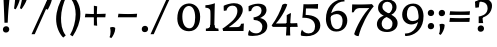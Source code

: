 SplineFontDB: 3.0
FontName: Experiment-Sinhala
FullName: Experiment-Sinhala
FamilyName: Experiment-Sinhala
Weight: Regular
Copyright: Copyright (c) 2015, Pathum Egodawatta
UComments: "2015-9-29: Created with FontForge (http://fontforge.org)"
Version: 0.001
ItalicAngle: 0
UnderlinePosition: -99
UnderlineWidth: 49
Ascent: 750
Descent: 250
InvalidEm: 0
LayerCount: 4
Layer: 0 0 "Back" 1
Layer: 1 0 "Fore" 0
Layer: 2 0 "Back 3" 1
Layer: 3 0 "s1" 1
PreferredKerning: 4
XUID: [1021 779 -1439063335 14876943]
FSType: 0
OS2Version: 0
OS2_WeightWidthSlopeOnly: 0
OS2_UseTypoMetrics: 1
CreationTime: 1443542790
ModificationTime: 1462301010
PfmFamily: 17
TTFWeight: 400
TTFWidth: 5
LineGap: 122
VLineGap: 0
OS2TypoAscent: 879
OS2TypoAOffset: 0
OS2TypoDescent: -250
OS2TypoDOffset: 0
OS2TypoLinegap: 122
OS2WinAscent: 879
OS2WinAOffset: 0
OS2WinDescent: 49
OS2WinDOffset: 0
HheadAscent: 779
HheadAOffset: 0
HheadDescent: -27
HheadDOffset: 0
OS2CapHeight: 0
OS2XHeight: 0
OS2Vendor: 'PfEd'
Lookup: 4 0 0 "'abvs' Above Base Substitutions in Sinhala lookup 0" { "'abvs' Above Base Substitutions in Sinhala lookup 0-1"  "'abvs' Above Base Substitutions in Sinhala lookup 0-2"  } ['abvs' ('DFLT' <'dflt' > 'sinh' <'dflt' > ) ]
Lookup: 4 0 0 "si_akhands" { "si_akhands subtable"  } ['akhn' ('sinh' <'dflt' > ) ]
Lookup: 4 0 0 "si_reph" { "si_reph subtable"  } ['rphf' ('sinh' <'dflt' > ) ]
Lookup: 4 0 0 "si_halant_1" { "si_halant_1 subtable"  } ['abvs' ('sinh' <'dflt' > ) ]
Lookup: 4 0 0 "si_halant_2" { "si_halant_2 subtable"  } ['abvs' ('sinh' <'dflt' > ) ]
Lookup: 4 0 0 "si_halant_3" { "si_halant_3 subtable"  } ['abvs' ('sinh' <'dflt' > ) ]
Lookup: 4 0 0 "si_abvs_1" { "si_abvs_1 subtable"  } ['abvs' ('sinh' <'dflt' > ) ]
Lookup: 4 0 0 "si_abvs_2" { "si_abvs_2 subtable"  } ['abvs' ('sinh' <'dflt' > ) ]
Lookup: 4 0 0 "si_abvs_3" { "si_abvs_3 subtable"  } ['abvs' ('sinh' <'dflt' > ) ]
Lookup: 4 0 0 "si_abvs_4" { "si_abvs_4 subtable"  } ['abvs' ('sinh' <'dflt' > ) ]
Lookup: 4 0 0 "si_abvs_5" { "si_abvs_5 subtable"  } ['abvs' ('sinh' <'dflt' > ) ]
Lookup: 4 0 0 "si_abvs_6" { "si_abvs_6 subtable"  } ['abvs' ('sinh' <'dflt' > ) ]
Lookup: 4 0 0 "si_abvs_7" { "si_abvs_7 subtable"  } ['abvs' ('sinh' <'dflt' > ) ]
Lookup: 4 0 0 "si_blws_1" { "si_blws_1 subtable"  } ['blws' ('sinh' <'dflt' > ) ]
Lookup: 4 0 0 "si_blws_2" { "si_blws_2 subtable"  } ['blws' ('sinh' <'dflt' > ) ]
Lookup: 4 0 0 "si_blws_3" { "si_blws_3 subtable"  } ['blws' ('sinh' <'dflt' > ) ]
Lookup: 4 0 0 "si_blws_4" { "si_blws_4 subtable"  } ['blws' ('sinh' <'dflt' > ) ]
Lookup: 4 0 0 "si_blws_5" { "si_blws_5 subtable"  } ['blws' ('sinh' <'dflt' > ) ]
Lookup: 4 0 0 "si_yansaya" { "si_yansaya subtable"  } ['vatu' ('sinh' <'dflt' > ) ]
Lookup: 4 0 0 "si_raer" { "si_raer subtable"  } ['psts' ('sinh' <'dflt' > ) ]
Lookup: 4 0 0 "si_rakaar" { "si_rakaar subtable"  } ['vatu' ('sinh' <'dflt' > ) ]
Lookup: 1 0 0 "si_split_matra" { "si_split_matra subtable"  } ['pstf' ('sinh' <'dflt' > ) ]
Lookup: 260 0 0 "'blwm' Below Base Mark in Sinhala lookup 1" { "'blwm' Below Base Mark in Sinhala lookup 1-1"  } ['blwm' ('DFLT' <'dflt' > 'sinh' <'dflt' > ) ]
Lookup: 260 0 0 "'abvm' Above Base Mark in Sinhala lookup 1" { "'abvm' Above Base Mark in Sinhala lookup 1-1"  } ['abvm' ('DFLT' <'dflt' > 'sinh' <'dflt' > ) ]
MarkAttachClasses: 1
DEI: 91125
Encoding: Custom
UnicodeInterp: none
NameList: sinhala
DisplaySize: -48
AntiAlias: 1
FitToEm: 1
WidthSeparation: 150
WinInfo: 558 18 10
BeginPrivate: 0
EndPrivate
Grid
-1000 836 m 0
 2000 836 l 1024
-1000 870.660888672 m 0
 2000 870.660888672 l 1024
-1000 -298 m 0
 2000 -298 l 1024
-1000 334 m 4
 2000 334 l 1028
-1000 734 m 0
 2000 734 l 1024
  Named: "ta_top"
-1000 562 m 0
 2000 562 l 1024
-1000 56 m 0
 2000 56 l 1024
-1000 -60 m 0
 2000 -60 l 1024
  Named: "overshoot"
EndSplineSet
AnchorClass2: "si_MaU" "'blwm' Below Base Mark in Sinhala lookup 1-1" "si_MaI" "'abvm' Above Base Mark in Sinhala lookup 1-1" "si_hal" "'abvm' Above Base Mark in Sinhala lookup 1-1" "thn_ubufibi" "" 
BeginChars: 726 650

StartChar: si_Tta
Encoding: 34 3495 0
GlifName: si_T_ta
Width: 783
VWidth: -14
Flags: HMW
LayerCount: 4
Back
SplineSet
353.442382812 334 m 1
 327.442382812 346 293.442382812 352 260.442382812 350 c 0
 190.369140625 345.8515625 117.307617188 292.790039062 116.442382812 208 c 0
 115.355802726 108.803477281 199.944466063 42.2948424889 367.442382812 43 c 4
 557.228705606 43.7949037201 650.722119379 185.697659139 656.442382812 327 c 0
 665.150342129 540.589788945 569.467974964 673.364858982 358.442382812 676 c 0
 223.275384718 677.536957205 121.442382812 595 118.442382812 595 c 1
 85.4423828125 648 l 0
 136.296506486 685.638514727 246.850823715 734.567254144 360.442382812 734 c 0
 588.166195662 732.855778392 728.943480374 561.636312573 728.442382812 332 c 0
 727.995573089 105.602165284 585.341587056 -56.8921832884 361.442382812 -59 c 0
 155.835286459 -60.677734375 38.7778735192 38.0029296875 35.4423828125 176 c 0
 32.1533989173 320.966632951 154.427734375 394.418945312 265.442382812 398 c 0
 327.442382812 400 367.442382812 379 367.442382812 379 c 1
 353.442382812 334 l 1
EndSplineSet
Fore
SplineSet
35.3774587946 181.69974939 m 0
 35.3774587946 324.826062289 158.736177519 398.134297521 273.758874172 398.134297521 c 0
 330.99610182 398.134297521 367.442382812 379 367.442382812 379 c 1
 353.442382812 334 l 1
 330.744815811 344.475800154 301.950449427 350.379000772 273.046988528 350.379000772 c 0
 194.004599422 350.379000772 116.432046656 296.252203686 116.432046656 206.116663248 c 0
 116.432046656 108.481461729 200.114923593 42.9944465122 364.80978819 42.9944465122 c 0
 573.464279831 42.9944465122 656.929174443 184.61416029 656.929174443 342.059054428 c 0
 656.929174443 557.849234116 547.191173056 676.029288645 344.067371201 676.029288645 c 0
 211.086920286 676.029288645 111.409927355 595 108.442382812 595 c 1
 75.4423828125 648 l 1
 126.004064252 685.422070306 235.581288439 734.004887306 348.483032628 734.004887306 c 0
 572.805901132 734.004887306 727.581054688 574.990794214 727.581054688 335 c 0
 727.581054688 98.624295654 592.638180882 -59.0210713393 356.292046557 -59.0210713393 c 0
 152.527091621 -59.0210713393 35.3774587946 40.0140048816 35.3774587946 181.69974939 c 0
EndSplineSet
Layer: 2
SplineSet
374.567382812 272 m 5
 228.567382812 288 125.567382812 252 127.567382812 158 c 4
 128.567382812 94 181.567382812 42 321.567382812 43 c 4
 490.567382812 44 599.264648438 173.225585938 607.567382812 326 c 4
 617.567382812 510 514.263671875 659.0234375 320.567382812 648 c 4
 197.567382812 641 104.567382812 580 101.567382812 580 c 5
 78.5673828125 627 l 5
 118.567382812 651 223.567382812 706 351.567382812 706 c 4
 568.567382812 705 688.567382812 537 678.567382812 321 c 4
 668.669921875 107.228515625 545.567382812 -56 299.567382812 -58 c 4
 163.567382812 -59 44.5673828125 8 44.5673828125 137 c 4
 44.5673828125 291 203.567382812 335 325.567382812 328 c 5
 335.567382812 388 302.567382812 438 210.567382812 438 c 5
 184.567382812 357 l 5
 133.567382812 350 98.5673828125 379 107.567382812 425 c 4
 117.567382812 481 175.567382812 500 222.567382812 500 c 4
 298.567382812 500 381.567382812 469 382.567382812 359 c 4
 382.567382812 323 374.567382812 272 374.567382812 272 c 5
EndSplineSet
Layer: 3
EndChar

StartChar: si_Pa
Encoding: 46 3508 1
GlifName: si_P_a
Width: 788
VWidth: -24
Flags: HMW
LayerCount: 4
Back
SplineSet
505.01953125 352 m 1
 457.01953125 333 l 1
 449.01953125 358 442.01953125 384 442.01953125 426 c 0
 443.01953125 512 524.01953125 556 585.01953125 556 c 0
 668.01953125 556 720.01953125 507 720.01953125 427 c 0
 720.01953125 349 623.01953125 309 623.01953125 309 c 1
 607.01953125 326 l 1
 641.071289062 347.129882812 655.903320312 377.10546875 656.01953125 417 c 0
 656.154296875 463 622.01953125 494 563.01953125 494 c 0
 516.01953125 494 480.01953125 462 480.01953125 419 c 0
 480.01953125 367 505.01953125 352 505.01953125 352 c 1
124.01953125 209 m 0
 123.01953125 124 208.01953125 45 393.01953125 45 c 0
 568.01953125 45 668.470703125 127.008789062 670.01953125 216 c 0
 671.794921875 318.00390625 554.01953125 348 457.01953125 333 c 1
 477.01953125 373 l 1
 622.01953125 402 745.01953125 331 741.01953125 193 c 0
 736.01953125 29 569.01953125 -59 388.01953125 -59 c 0
 194.01953125 -59 43.01953125 33 45.01953125 180 c 0
 47.01953125 339 213.01953125 394 321.01953125 384 c 1
 297.01953125 345 l 1
 304.01953125 365 317.392578125 386.33203125 313.01953125 415 c 0
 304.01953125 474 244.01953125 505 176.01953125 490 c 0
 209.01953125 511 l 1
 154.01953125 409 l 1
 113.01953125 411 86.6201171875 436.013671875 88.01953125 471 c 0
 90.01953125 521 147.01953125 557 207.01953125 557 c 0
 277.01953125 557 349.01953125 517 351.01953125 439 c 0
 352.01953125 402 346.01953125 370 337.01953125 333 c 1
 213.01953125 351 125.01953125 287 124.01953125 209 c 0
EndSplineSet
Fore
SplineSet
207.01953125 569 m 4
 280.920898438 569 351.127929688 527.0234375 351.127929688 442.978515625 c 4
 351.127929688 409.3046875 345.36328125 379.30078125 337.01953125 345 c 5
 322.7265625 347.275390625 308.912109375 348.356445312 295.654296875 348.356445312 c 4
 193.576171875 348.356445312 117.010742188 284.40234375 117.010742188 207.518554688 c 4
 117.010742188 123.084960938 199.09765625 37.9912109375 393.01953125 37 c 4
 588.673828125 36 675.0390625 127.10546875 675.0390625 218.502929688 c 4
 675.0390625 311.252929688 587.720703125 349.006835938 504.326171875 349.006835938 c 4
 488.408203125 349.006835938 472.451171875 347.630859375 457.01953125 345 c 5
 477.01953125 385 l 5
 498.573242188 389.59765625 519.640625 391.83984375 539.876953125 391.83984375 c 4
 653.622070312 391.83984375 741.114257812 321.03125 741.114257812 199.946289062 c 4
 741.114257812 30.0625 570.21484375 -59 388.01953125 -59 c 4
 195.291015625 -59 45 31.798828125 45 177.118164062 c 4
 45 334.90234375 188.390625 397.203125 295.756835938 397.203125 c 4
 304.442382812 397.203125 312.895507812 396.796875 321.01953125 396 c 5
 297.01953125 357 l 5
 303.069335938 374.28515625 313.879882812 392.565429688 313.879882812 415.716796875 c 4
 313.879882812 472.971679688 264.365234375 505.75 209.526367188 505.75 c 4
 198.72265625 505.75 187.484375 504.529296875 176.01953125 502 c 5
 209.01953125 523 l 5
 154.01953125 421 l 5
 114.057617188 422.94921875 87.966796875 446.76171875 87.966796875 480.361328125 c 4
 87.966796875 532.604492188 146.654296875 569 207.01953125 569 c 4
505.01953125 364 m 5
 457.01953125 345 l 5
 449.01953125 370 442.01953125 396 442.01953125 438 c 4
 443.01953125 524 524.01953125 568 585.01953125 568 c 4
 668.01953125 568 720.01953125 519 720.01953125 439 c 4
 720.01953125 361 623.01953125 321 623.01953125 321 c 5
 607.01953125 338 l 5
 641.141601562 359.174804688 655.961914062 389.1875 656.020507812 429.270507812 c 4
 656.020507812 475.12109375 621.904296875 506 563.01953125 506 c 4
 516.01953125 506 480.01953125 474 480.01953125 431 c 4
 480.01953125 379 505.01953125 364 505.01953125 364 c 5
EndSplineSet
Layer: 2
Layer: 3
EndChar

StartChar: si_Va
Encoding: 55 3520 2
GlifName: si_V_a
Width: 780
VWidth: -14
Flags: HMW
LayerCount: 4
Back
SplineSet
386 284 m 5
 250.503597122 301.379310345 123.466247874 252.459206919 128 158 c 4
 131.068944452 87.7909007353 219.271735546 45.1571471554 365 46 c 4
 558.999747213 47.1220420377 667 174.791108795 667 339 c 4
 667 547.71874417 557.941173041 679.712552472 342 677 c 4
 219.063691057 675.455731327 132.310705627 606 129 606 c 5
 97 660 l 5
 139.236417611 688.125 219.378877917 735.634192064 358 735 c 4
 565.816845959 734.018099283 730 582.319357855 730 331 c 4
 730 111.353515625 598.414766771 -48.5793000132 375 -58 c 4
 192.556677605 -65.2548684968 49.349757601 8.03433236137 46 137 c 4
 42.243902439 299.324324324 239.43902439 339.378378378 354 332 c 5
 354 402 304 438 212 438 c 5
 186 357 l 5
 135 350 100.76031191 378.857746694 109 425 c 4
 119 481 177 500 224 500 c 4
 300 500 389.99945787 462.999979147 394 359 c 4
 395.383789062 323.026367188 386 284 386 284 c 5
EndSplineSet
Fore
SplineSet
-558 757 m 1048
223 503 m 0,28,29
 301.04296875 503 394.139273993 460.937250805 394.139273993 351.559540423 c 0,0,0
 394.139273993 317.850536642 386 285 386 285 c 1,0,1
 367.860351562 287.326171875 349.873046875 288.46484375 332.33203125 288.46484375 c 0,0,0
 221.124023438 288.46484375 127.881835938 251.706054688 127.881835938 172.880859375 c 0,0,0
 127.881835938 96.2333984375 219.751953125 43.986328125 370.3828125 43.986328125 c 4,0,0
 563.553710938 43.986328125 675 171.591796875 675 340 c 0,6,7
 675 546.068359375 562.752362713 677.039730556 348.396207374 677.039730556 c 0,0,0
 225.800990947 677.039730556 130.973498065 606 129 606 c 1,10,-1
 99 659 l 1,11,12
 140.63542169 687.311409766 219.390245748 735.006368883 355.27685252 735.006368883 c 0,0,0
 567.305379414 735.006368883 734 586.868812167 734 334 c 0,15,16
 734 105.610719929 600.713867188 -59.4921875 368.008789062 -59.4921875 c 0,0,0
 186.713867188 -59.4921875 50.947265625 22.1328125 50.947265625 149.548828125 c 0,0,0
 50.947265625 296.309570312 212.70940418 332.828491377 327.507290856 332.828491377 c 0,0,0
 336.709666527 332.828491377 345.578125 332.541992188 354 332 c 1,21,22
 354 402 304 438 222 438 c 1,23,-1
 176 357 l 1,24,25
 141.240234375 350.856445312 108.468061652 374.881163208 107.776367188 413.692382812 c 0,0,0
 106.776367188 469.802734375 164.069335938 503 223 503 c 0,28,29
EndSplineSet
Layer: 2
Layer: 3
EndChar

StartChar: space
Encoding: 0 32 3
GlifName: space
Width: 271
VWidth: 0
Flags: HMW
LayerCount: 4
Back
Fore
Layer: 2
Layer: 3
EndChar

StartChar: si_Ra
Encoding: 53 3515 4
GlifName: si_R_a
Width: 729
VWidth: -5
Flags: HMW
LayerCount: 4
Back
SplineSet
603 785 m 1
 603 707.080078125 536.435546875 660.377929688 428 594 c 0
 300 516 125 415 125 245 c 0
 125 138 214 48 360 48 c 4
 537.439453125 48 602.853515625 143 606 242 c 4
 610.389648438 379.393554688 502.021484375 481 377 481 c 0
 208.249023438 481 137 339 137 339 c 1
 165 428 l 0
 164 431 253.985351562 531.200195312 386 532 c 0
 536.497072311 532.911779604 688.461914062 424.852539062 685 245 c 0
 681.881835938 83.00390625 550.1171875 -52 356 -52 c 0
 153 -52 47.3366726873 93.98512553 55 252 c 0
 67.9033203125 518.061523438 406 604 504 736 c 1
 544 834 l 1
 586.75390625 835.307617188 603 811.384765625 603 785 c 1
EndSplineSet
Fore
SplineSet
675.066618805 251.899164463 m 0
 675.066618805 84.9059161516 551.97675665 -52 356 -52 c 0
 159.88004048 -52 54.6107250228 84.2574075305 54.6107250228 235.980431581 c 0
 54.6107250228 516.426255002 404.42940796 601.884508681 504 736 c 1
 544 834 l 1
 545.121167552 834.03429062 546.224106084 834.05123063 547.309000652 834.05123063 c 0
 587.59480091 834.05123063 603 810.692858249 603 785 c 0
 603 707.080078125 536.435546875 660.377929688 428 594 c 0
 300 516 125 415 125 245 c 0
 125 133.073973286 231.297716313 53.6681819591 366.324043717 53.6681819591 c 0
 532.528814129 53.6681819591 600.15472283 157.20300922 600.15472283 260.633713181 c 0
 600.15472283 392.842255763 511.772068188 484 377 484 c 0
 208.249023438 484 137 339 137 339 c 1
 165 428 l 1
 163.905622903 431.283131291 265.472067896 532.005728598 397.88989189 532.005728598 c 0
 545.667763935 532.005728598 675.066618805 426.866792457 675.066618805 251.899164463 c 0
EndSplineSet
Layer: 2
Layer: 3
EndChar

StartChar: si_Ca
Encoding: 27 3488 5
GlifName: si_C_a
Width: 804
VWidth: -14
Flags: HMW
LayerCount: 4
Back
SplineSet
14 327 m 5
 435 333 l 1
 430 283 l 1
 107 283 l 1
 13 271 l 5
 14 327 l 5
EndSplineSet
Refer: 2 3520 N 1 0 0 1 44 0 2
Fore
SplineSet
13 330 m 1
 435 330 l 1
 435 283 l 1
 13 283 l 1
 13 330 l 1
EndSplineSet
Refer: 2 3520 N 1 0 0 1 44 0 2
Layer: 2
SplineSet
434.541992188 225.029296875 m 5
 433.516601562 225.029296875 398.653320312 225.541992188 355.586914062 225.541992188 c 4
 279.561523438 225.541992188 178.194335938 217.26953125 178.194335938 152.739257812 c 5
 180.30078125 117.782226562 231.788085938 54.419921875 373.53125 53.2763671875 c 4
 523.75 52.064453125 590.9140625 170.841796875 590.9140625 336.284179688 c 5
 590.9140625 521.017578125 524.776367188 628.779296875 355.586914062 636.2109375 c 5
 268.428710938 632.109375 118.208984375 569.047851562 115.1328125 569.047851562 c 5
 98.7265625 610.576171875 l 4
 136.153320312 637.236328125 266.377929688 696.196289062 356.612304688 695.68359375 c 4
 566.817382812 694.658203125 672.9453125 548.540039062 672.9453125 331.157226562 c 4
 672.9453125 112.749023438 585.787109375 -37.470703125 369.4296875 -37.470703125 c 4
 213.057617188 -37.470703125 99.751953125 25.078125 99.751953125 147.099609375 c 4
 99.751953125 277.32421875 247.408203125 289.116210938 247.408203125 289.116210938 c 5
 361.2265625 292.192382812 l 5
 434.541992188 225.029296875 l 5
361.2265625 290.141601562 m 5
 353.536132812 372.172851562 l 5
 353.536132812 372.172851562 330.46484375 416.264648438 245.357421875 416.264648438 c 4
 239.205078125 356.279296875 l 5
 169.991210938 355.25390625 l 5
 162.813476562 365.5078125 158.19921875 392.680664062 158.19921875 409.599609375 c 4
 158.19921875 459.84375 216.133789062 479.326171875 263.301757812 479.326171875 c 4
 354.561523438 479.326171875 429.415039062 437.28515625 437.618164062 328.081054688 c 4
 434.541992188 225.029296875 l 5
 361.2265625 290.141601562 l 5
EndSplineSet
Layer: 3
EndChar

StartChar: si_Sa
Encoding: 58 3523 6
GlifName: si_S_a
Width: 912
VWidth: -24
Flags: HMW
AnchorPoint: "si_MaU" 864 185.28 basechar 0
AnchorPoint: "si_MaI" 494 559 basechar 0
AnchorPoint: "si_hal" 746 536 basechar 0
LayerCount: 4
Back
SplineSet
39 379 m 1xf8
 417 381 l 1
 419 336 l 1
 123 335 l 1
 38 322 l 1
 39 379 l 1xf8
547 373 m 1
 580 384 l 1
 679.491210938 410.330078125 865 380.840820312 865 186 c 0
 865 64 790.377929688 -45 659 -45 c 0
 554 -45 487 22 472 126 c 1
 470 123 509 129 507 126 c 1
 489.119140625 25 420.748046875 -43.1982421875 304 -44 c 0
 171.470703125 -44.91015625 99.1728515625 54.9951171875 101 154 c 0
 103.165039062 268 197.35546875 346 232 347 c 1
 326 338 l 1
 239.861328125 324.103515625 161.854492188 266.251953125 163 183 c 0
 163.899414062 112.950195312 215.522286828 64.8459850735 304 62 c 0
 371.15625 59.83984375 469 88.2900390625 472 214 c 1
 507 215 l 1
 510 100.411132812 583.994140625 64.4326171875 664 64 c 0
 743.806640625 63.599609375 799.400390625 113.7890625 801 195 c 0xfa
 803.384765625 310.975585938 705.305664062 383.813476562 542 328 c 1
 537 350.166992188 532.391601562 374.670898438 532 398 c 0
 530 500 603 568 687 570 c 0
 753.981445312 571.594726562 830 532 830 452 c 0
 830 356 737 330 737 330 c 1
 721 337 l 1
 721 337 760 374.990234375 760 424 c 0xfc
 760 465 719.879882812 513.047851562 656 509 c 0
 619.995117188 506.71875 577 472 572 411 c 0
 568.227539062 364.98046875 588 353 588 353 c 1
 547 373 l 1
388 364 m 1
 391 398 391 417 379 445 c 0
 365 480 310 508 260 503 c 0
 209 419 l 1
 179 422 155 439 155 476 c 0
 155 543 227 568 280 568 c 0
 360 568 433.292681415 518.050987214 436 433 c 0
 437.56640625 383.791015625 428 358.083007812 419 337 c 1
 388 364 l 1
EndSplineSet
Fore
SplineSet
38 379 m 1
 417 379 l 1
 419 337 l 1
 123 337 l 1
 38 322 l 1
 38 379 l 1
669.50390625 503.239257812 m 0
 625.010742188 503.239257812 571.521497141 469.518401438 571.521497141 399.736570483 c 0
 571.521497141 362.984603796 588 353 588 353 c 1
 547 373 l 1
 580 384 l 1
 599.655293784 389.201719992 622.667784798 392.224855977 646.943859699 392.224855977 c 0
 745.548476136 392.224855977 865 342.348439645 865 186 c 0
 865 63.4368784584 793.774414062 -44 657.874023438 -44 c 0
 538.23828125 -44 481.905273438 22.66015625 467 126 c 1
 466.577148438 125.366210938 467.985351562 125.133789062 470.451171875 125.133789062 c 0
 477.186523438 125.133789062 491.813476562 126.866210938 498.548828125 126.866210938 c 0
 501.014648438 126.866210938 502.422851562 126.633789062 502 126 c 0
 484.051757812 24.6181640625 419.15625 -44 301.205078125 -44 c 4
 165.446289062 -44 100.966195144 52.9929529197 100.966195144 150.334902037 c 0
 100.966195144 273.780552002 193.487595798 347 229.930389091 347 c 2
 326 347 l 1
 228.312359602 335.927953482 165.805947553 259.528289816 165.805947553 180.677321709 c 0
 165.805947553 107.049906117 226.936523438 53.853515625 317.05078125 53.853515625 c 0
 383.274414062 53.853515625 462.1328125 93.8466796875 467 214 c 1
 502 214 l 1
 504.95703125 101.041992188 571.49609375 53.98046875 654 53.98046875 c 0
 736.674804688 53.98046875 801.034641671 113.801570516 801.034641671 198.36259074 c 0
 801.034641671 284.981470218 731.791232481 348.38544635 637.628166871 348.38544635 c 0
 607.784850009 348.38544635 575.438476562 343.016601562 542 329 c 1
 536.674804688 352.608398438 531.959846987 376.578855594 531.959846987 402.085058768 c 0
 531.959846987 502.724983096 605.185546875 568.045898438 700.900390625 568.045898438 c 0
 776.896484375 568.045898438 841 531.451171875 841 453 c 0
 841 357 748 331 748 331 c 1
 732 331 l 1
 732 331 767 369.990234375 767 419 c 0
 767 458.370117188 734.005859375 503.239257812 669.50390625 503.239257812 c 0
280 568 m 0
 364.702132678 568 436.169614714 515.178234878 436.169614714 422.569098419 c 0
 436.169614714 380.053997323 427.341528536 356.540501255 419 337 c 1
 391 364 l 1
 392 375.333007812 395.666992188 385 395.666992188 393.888671875 c 0
 395.666992188 462.0078125 333.787991519 508.655960281 263.433975885 508.655960281 c 1
 209 419 l 1
 179 422 155 439 155 476 c 0
 155 543 227 568 280 568 c 0
EndSplineSet
Layer: 2
Layer: 3
EndChar

StartChar: si_Ka
Encoding: 21 3482 7
GlifName: si_K_a
Width: 1095
VWidth: -24
Flags: HMW
AnchorPoint: "si_hal" 890 494 basechar 0
LayerCount: 4
Back
SplineSet
832 17 m 0xb0
 944.916015625 20.09375 966.169921875 184.509765625 942 281 c 0
 911.051757812 404.547851562 781.896484375 466.663085938 642 462 c 0
 542.9140625 458.697265625 465.959960938 431.771484375 372 374 c 1
 355 362 366 367 352 355 c 1
 255 276 173 211 73 79 c 1
 73 79 38.1279296875 98.5439453125 44 107 c 0
 144 251 234 322 332 413 c 1
 339 419 348 420 355 425 c 1
 447 505 560.087890625 556.008789062 669 561 c 0
 875.541015625 570.465820312 1028.95410156 450.18359375 1042 282 c 0
 1055.14355469 112.560546875 966.994140625 -33 819 -33 c 4
 760 -33 723 -15 723 -15 c 1
 743 46 l 1
 743 46 774.74609375 15.431640625 832 17 c 0xb0
305 377 m 1x30
 317 400 320.857421875 420.9921875 320 439 c 0
 318 481 281.760742188 505.678710938 232 501 c 0
 197.934570312 497.796875 162 470 168 426 c 1
 208 371 l 1
 194 347 171.001953125 335.022460938 149 336 c 0
 104 338 84 369 84 415 c 0
 84 495 150.983398438 563.181640625 248 559 c 0
 330.926757812 555.42578125 379.715820312 480.119140625 353 416 c 0
 338 380 353 404 340 387 c 1
 305 377 l 1x30
124 165 m 1
 132 169 141.001953125 171.854492188 148 172 c 0
 196 173 205 72 288 72 c 0
 337 72 387 101 388 197 c 1
 423 197 l 0
 424 94 483.997070312 71.1669921875 544 72 c 0
 604.002929688 72.8330078125 655 118 655 194 c 0
 655 273 583 340 469 345 c 0
 407.059570312 347.716796875 331 329 298 311 c 1
 352 364 l 1
 365 368 398.99609375 390.330078125 476 391 c 0
 591 392 713 332 713 182 c 0
 713 48 637.995117188 -34.9423828125 533 -36 c 0
 447.693359375 -36.859375 414.721679688 8.326171875 396 49 c 1
 414 49 l 1
 396.737304688 7.81640625 353.954101562 -36 289 -36 c 0
 130.997070312 -36 177 169 112 130 c 0
 124 165 l 1
EndSplineSet
Fore
SplineSet
817.751953125 18.94140625 m 0
 917.66796875 18.94140625 976.915039062 119.083007812 976.915039062 218.872070312 c 0
 976.915039062 394.147460938 826.001953125 469.244140625 653.630859375 469.244140625 c 0
 544.423828125 469.244140625 469.286480476 435.127076233 372 374 c 0
 354.385236433 362.932285451 366.259108476 366.689899742 352 355 c 0
 255.259108476 275.689899742 165 201 65 69 c 1
 65 69 35.333984375 85.6259765625 35.333984375 94.84375 c 0
 35.333984375 95.6201171875 35.5439453125 96.34375 36 97 c 0
 136 241 233.771757017 322.255813626 332 413 c 0
 338.771757017 419.255813626 348 420 355 425 c 0
 452.931900518 510.158174363 566.046087192 561.521979871 691.647141388 561.521979871 c 0
 888.359672597 561.521979871 1048.29101562 430.892578125 1048.29101562 243.915039062 c 0
 1048.29101562 89.044921875 969.241766213 -30.9790398953 812 -33 c 0
 752.993276424 -33.7583877816 723 -11 723 -11 c 1
 743 38 l 1
 743 38 763.177734375 18.94140625 817.751953125 18.94140625 c 0
239.564422044 559.182720185 m 0
 312.166877252 559.182720185 360.337157543 508.442036748 360.337157543 452.491616861 c 0
 360.337157543 440.297111288 357.980794648 427.954125634 353 416 c 0
 346.657903166 400.778967598 345.678765299 396.283853131 345.678765299 394.880761233 c 0
 345.678765299 392.965332614 347.503516077 396.812290255 340 387 c 1
 305 377 l 1
 315.942726246 397.973558638 320.11448839 417.277519987 320.11448839 434.171370668 c 0
 320.11448839 476.407605079 289.120872107 501.565481201 243.819163069 501.565481201 c 0
 204.753535816 501.565481201 163.227495934 475.264635413 163.227495934 432.56219309 c 1
 208 371 l 1
 194.528911607 347.906705613 172.726815213 335.944628885 151.497388019 335.944628885 c 0
 104.647534033 335.944628885 84 368.90425106 84 415 c 0
 84 492.659893112 147.122004356 559.182720185 239.564422044 559.182720185 c 0
713 182 m 0
 713 47.2467431379 637.491372745 -36.0120708321 530.613196887 -36.0120708321 c 0
 447.076049697 -36.0120708321 414.546066129 8.70770151412 396 49 c 1
 414 49 l 1
 396.737304688 7.81640625 353.954101562 -35 289 -35 c 0
 144.720703125 -35 172.547851562 132.934570312 118.631835938 132.934570312 c 0
 114.454101562 132.934570312 109.645507812 131.387695312 104 128 c 1
 116 155 l 1
 124.268554688 159.134765625 133.1640625 162.0078125 140.706054688 162.0078125 c 0
 198.090820312 162.0078125 195.408866995 72 288 72 c 0
 337 72 387 101 388 197 c 1
 423 197 l 1
 423.982755728 95.7761599807 481.945402412 71.9783082165 540.896187265 71.9783082165 c 0
 603.200672026 71.9783082165 655 116.718415806 655 194 c 0
 655 275.772692542 576.983416169 345.26420928 456.643840367 345.26420928 c 0
 397.265743801 345.26420928 308.834960938 326.819335938 278 310 c 1
 302 334 l 1
 314.453125 337.83203125 402.179524427 391.012279158 478.823715208 391.012279158 c 0
 592.987953375 391.012279158 713 330.772878088 713 182 c 0
EndSplineSet
Layer: 2
SplineSet
66.326171875 67.880859375 m 4
 176.326171875 281.57421875 420.939453125 524.341796875 643.62109375 533.0859375 c 4
 798.192382812 539.15625 942.725585938 463.5625 957.004882812 265.268554688 c 4
 965.497070312 124.8046875 914.6171875 -34.4140625 763.591796875 -34.8349609375 c 4
 728.2109375 -34.93359375 701.04296875 -23.37890625 701.04296875 -23.37890625 c 5
 712.322265625 29.4287109375 l 5
 712.322265625 29.4287109375 730.873046875 21.8466796875 756.412109375 21.806640625 c 4
 842.055664062 21.6630859375 885.763671875 102.141601562 881.553710938 211.435546875 c 4
 876.166015625 351.30078125 785.966796875 431.989257812 650.798828125 441.000976562 c 4
 561.961914062 447.6640625 473.952148438 415.846679688 393.42578125 365.911132812 c 5
 262.13671875 271.62109375 154.274414062 117.798828125 107.854492188 37.119140625 c 5
 107.854492188 37.119140625 61.4423828125 58.3955078125 66.326171875 67.880859375 c 4
279.607421875 343.198242188 m 5
 328.935546875 386.706054688 315.552734375 475.928710938 233.46484375 475.555664062 c 4
 195.796875 475.383789062 164.247070312 443.416015625 165.7890625 409.3359375 c 5
 210.90625 333.45703125 l 4
 153.484375 303.073242188 l 4
 120.538085938 307.661132812 75.951171875 329.982421875 72.478515625 387.745117188 c 4
 67.6318359375 468.33984375 144.56640625 534.123046875 232.439453125 536.939453125 c 4
 364.852539062 541.184570312 393.092773438 430.3125 362.266601562 380.625 c 4
 337.954101562 341.435546875 354.93359375 359.189453125 317.034179688 327.3046875 c 5
 279.607421875 343.198242188 l 5
158.098632812 125.302734375 m 5
 246.37109375 136.614257812 222.497070312 68.2265625 307.805664062 67.880859375 c 4
 346.783203125 67.72265625 398.271484375 94.3310546875 399.065429688 189.537109375 c 5
 452.8984375 189.389648438 l 4
 454.41796875 86.7236328125 513.942382812 67.1943359375 548.772460938 67.880859375 c 4
 609.311523438 69.07421875 629.265625 108.717773438 629.265625 174.521484375 c 4
 629.265625 258.342773438 562.046875 335.881835938 432.903320312 336.8125 c 4
 391.630859375 337.111328125 366.022460938 332.555664062 333.953125 320.126953125 c 5
 391.375 373.447265625 l 5
 404.348632812 377.874023438 420.5078125 385.955078125 451.360351562 386.822265625 c 4
 556.364257812 389.775390625 705.14453125 341.606445312 705.14453125 166.318359375 c 4
 705.14453125 46.3330078125 656.326171875 -34.4091796875 550.823242188 -34.830078125 c 4
 436.723632812 -35.283203125 429.314453125 53.525390625 429.314453125 53.525390625 c 5
 429.314453125 53.525390625 407.747070312 -33.6240234375 305.2421875 -34.02734375 c 4
 156.338867188 -34.615234375 188.34765625 130.942382812 132.9765625 77.109375 c 4
 158.098632812 125.302734375 l 5
EndSplineSet
Layer: 3
EndChar

StartChar: si_Ta
Encoding: 40 3501 8
GlifName: si_T_a
Width: 1052
VWidth: -24
Flags: HMW
AnchorPoint: "si_hal" 803 516 basechar 0
LayerCount: 4
Back
SplineSet
278 378 m 1x38
 290 401 293.787783325 421.989464266 293 440 c 0
 290.886363636 488.322580645 241.93962346 510.586375919 200 501 c 0
 168.616836205 493.826573516 143.75 469.586666667 140 425 c 1
 180 370 l 1
 166 346 142.997501905 333.926951127 121 335 c 0
 80 337 56 368 56 414 c 0
 56 494 122.979251728 562.084299408 220 558 c 0
 303.716536458 554.475770323 353.257142857 480.104895105 326 417 c 0
 310.535503801 381.197076135 326 405 313 388 c 1
 278 378 l 1x38
783 7 m 0x78
 897.530612245 10.0676691729 931.214091707 168.196510444 905 279 c 0
 874.316809233 408.693778667 744.730397156 467.030103921 595 462 c 0
 503.246239849 458.917586826 432 431.771484375 345 374 c 1
 328 362 339 367 325 355 c 1
 228 276 176 211 76 79 c 1
 76 79 41.1274838429 98.5435767337 47 107 c 0
 147 251 207 322 305 413 c 1
 312 419 321 420 328 425 c 1
 422.929936306 505 539.632615298 555.722115121 652 561 c 4
 841.928870362 570.465812707 990.842117952 449.986008142 1005 282 c 0
 1018.72475391 112.560546875 916.548 -43 762 -43 c 0
 687.46875 -43 657 -22 657 -22 c 1
 681 40 l 1
 681 40 717.371147593 5.61861010062 783 7 c 0x78
106 142 m 1
 121.827148438 148.801757812 135.977550224 157.058312459 149 157.575195312 c 0
 235.53125 161.009765625 244.237288627 64.6337427573 412 62 c 0
 543.998046875 59.927734375 621.387481149 124.006832269 620 205 c 0
 617.891601562 328.076171875 483.087890614 345.886713627 432 346 c 0
 350.086914062 346.181640625 292 328 259 310 c 1
 296 362 l 1
 309 366 372.00390625 395.240234375 444 394 c 0
 544.005160872 392.277269894 679 345 679 195 c 0
 679 89.8291015625 610 -44 412 -44 c 0xb8
 282.072265625 -44 203.452828836 7.71405288191 187 67.9970703125 c 0
 171.305664062 125.500976562 129.395507812 127.443359375 84 104 c 1
 106 142 l 1
EndSplineSet
Fore
SplineSet
211.738963395 558.17474967 m 0
 284.700138257 558.17474967 333.513355325 508.070220636 333.513355325 453.082209001 c 0
 333.513355325 441.019094297 331.102081218 428.812180821 326 417 c 0
 319.554325321 402.077173105 318.481825627 397.509441064 318.481825627 396.026216927 c 0
 318.481825627 393.950882003 320.581538917 397.914320122 313 388 c 1
 278 378 l 1
 289.000080717 399.08348804 293.099516984 418.477542788 293.099516984 435.436238788 c 0
 293.099516984 479.665506312 257.412768846 503.18416106 219.499329021 503.18416106 c 0
 174.15187671 503.18416106 144.217320145 475.142999345 140 425 c 1
 180 370 l 1
 166.572459681 346.981359453 144.863593061 334.934226259 123.702788897 334.934226259 c 0
 80.6625011172 334.934226259 56 367.775543355 56 414 c 0
 56 491.708854238 119.197708112 558.17474967 211.738963395 558.17474967 c 0
775.15625 6.958984375 m 0
 878.91796875 6.958984375 932.396484375 114.30859375 932.396484375 231.428710938 c 0
 932.396484375 394.590820312 779.801757812 467.298828125 620.684570312 467.298828125 c 0
 525.901367188 467.298828125 437.270628685 435.271392912 345 374 c 0
 328 362 339.259108476 366.689899742 325 355 c 0
 228.259108476 275.689899742 176 211 76 79 c 1
 76 79 46.3336130532 95.6259098453 46.3336130532 104.843544007 c 0
 46.3336130532 105.619666746 46.543935942 106.343267756 47 107 c 0
 147 251 206.771757017 322.255813626 305 413 c 0
 311.771757017 419.255813626 321.394653095 419.491760642 328 425 c 0
 428.447726849 508.763976429 535.623046875 566.521484375 669.826171875 566.521484375 c 0
 868.513671875 566.521484375 1005.23242188 434.396484375 1005.23242188 250.580078125 c 0
 1005.23242188 83.39453125 922.244140625 -44 757 -44 c 0
 682.46875 -44 647 -19 647 -19 c 1
 671 53 l 1
 671 53 711.953125 6.958984375 775.15625 6.958984375 c 0
439.532839242 394.038331181 m 0
 542.330797788 394.038331181 679 345.958712157 679 195 c 0
 679 89.8291015625 610 -44 412 -44 c 0
 282.072265625 -44 203.452828836 7.71405288191 187 67.9970703125 c 0
 177.225343512 103.811324101 157.281632627 118.073394991 132.660279873 118.073394991 c 0
 117.749217157 118.073394991 101.122537441 112.842500458 84 104 c 1
 106 142 l 1
 124.02191534 149.744964542 136.283800807 157.664846595 153.473278219 157.664846595 c 0
 235.545696326 157.664846595 251.125241401 61.9511220919 418.198301208 61.9511220919 c 0
 545.268327096 61.9511220919 620.018344598 124.153158938 620.018344598 202.86130792 c 0
 620.018344598 328.066955412 482.690587802 346.001349777 430.783340442 346.001349777 c 0
 349.51152125 346.001349777 291.836380406 327.910752948 259 310 c 1
 296 362 l 1
 308.730408226 365.917048685 369.412282368 394.038331181 439.532839242 394.038331181 c 0
EndSplineSet
Layer: 2
SplineSet
650.8046875 -22.5302734375 m 13
 664.133789062 34.111328125 l 4
 673.158203125 34.099609375 692.454101562 26.2783203125 721.043945312 26.2783203125 c 4
 828.709960938 26.2783203125 872.337890625 139.078125 871.305664062 238.608398438 c 4
 869.853515625 378.5703125 750.03125 462.880859375 620.04296875 464.584960938 c 4
 515.595703125 465.955078125 428.328125 437.892578125 342.674804688 382.830078125 c 5
 211.385742188 288.540039062 159.407226562 235.71875 56.5908203125 73.0078125 c 5
 56.5908203125 73.0078125 14.9287109375 94.48828125 20.189453125 103.76953125 c 4
 85.23828125 218.547851562 184.014648438 315.069335938 282.176757812 406.313476562 c 5
 289.81640625 412.305664062 297.509765625 418.155273438 305.248046875 423.856445312 c 5
 390.520507812 496.668945312 514.975585938 555.073242188 628.24609375 556.157226562 c 4
 798.30859375 557.784179688 958.811523438 460.306640625 962.137695312 271.93359375 c 4
 965.504882812 81.2705078125 854.120117188 -24.0751953125 724.120117188 -31.71484375 c 4
 683.104492188 -34.125 658.315429688 -22.5107421875 650.8046875 -22.5302734375 c 13
247.826171875 365.756835938 m 5
 284.606445312 440.026367188 243.995117188 496.55859375 201.68359375 497.6015625 c 4
 158.612304688 498.662109375 133.166992188 465.461914062 128.880859375 431.381835938 c 5
 158.6171875 376.010742188 l 5
 144.875 352.084960938 121.26953125 339.463867188 99.6572265625 340.846679688 c 4
 73.9462890625 342.491210938 51.056640625 363.958007812 50.951171875 409.791015625 c 4
 50.7890625 480.055664062 104.263671875 565.857421875 216.0390625 558.985351562 c 4
 303.006835938 553.638671875 331.68359375 473.038085938 304.228515625 408.823242188 c 4
 289.037109375 373.291992188 300.887695312 391.560546875 287.81640625 374.985351562 c 5
 247.826171875 365.756835938 l 5
152.977539062 228.354492188 m 5
 140.852539062 101.243164062 257.12109375 60.1318359375 369.84765625 57.626953125 c 4
 532.9140625 54.0029296875 583.4296875 113.750976562 583.641601562 200.668945312 c 4
 583.879882812 299.25 495.337890625 339.16015625 402.147460938 343.477539062 c 4
 330.133789062 346.815429688 258.362304688 318.712890625 226.29296875 301.157226562 c 5
 283.71484375 365.244140625 l 5
 296.688476562 369.670898438 369.370117188 394.450195312 430.858398438 393.487304688 c 4
 541.220703125 391.759765625 681.171875 347.966796875 670.799804688 178.110351562 c 4
 664.412109375 73.5126953125 595.322265625 -40.947265625 356.517578125 -40.982421875 c 4
 205.581054688 -41.00390625 92.37890625 57.7041015625 120.677734375 189.90234375 c 5
 152.977539062 228.354492188 l 5
EndSplineSet
Layer: 3
EndChar

StartChar: si_Na
Encoding: 44 3505 9
GlifName: si_N_a
Width: 1057
VWidth: -24
Flags: HMW
AnchorPoint: "si_hal" 788 502 basechar 0
LayerCount: 4
Back
SplineSet
328 370 m 1
 340 393 343.738612693 413.987380776 343 432 c 0
 341 477.387096774 304.836674275 503.360651455 255 499 c 0
 220.934570312 495.796875 185 468 191 424 c 1
 231 369 l 1
 217 345 194.001938688 333.022136058 172 334 c 0
 127 336 107 367 107 413 c 0
 107 493 173.996409681 561.473316685 271 557 c 0
 353.926757812 553.300808567 404.31590554 474.737317961 376 409 c 0
 361 373 376 397 363 380 c 1
 328 370 l 1
87 212 m 0
 153.485106383 133.40397351 255.357446809 279.205298013 339 384 c 1
 349 393 349 383 361 391 c 1
 454.789473684 498.123287671 564.565789474 561 685 561 c 0
 860.396825397 561 1012.70589421 442.822762444 1010 241 c 0
 1008 88.5661016949 907.626989838 -51 734 -51 c 0
 674.926120448 -51 627 -29.25 627 -27 c 0
 655 41 l 0
 677.261807696 21 708.473350865 -0.42737481335 766 1 c 0
 870.33998115 3.54310470185 930.646837068 120.426436595 930 229 c 0
 928.963768116 375.742081448 809.794229741 468.342013146 644 464 c 0
 554.536682129 461.47730152 474.734375 437.243243243 368 329 c 1
 355 326 l 1
 276.706766918 222.174496644 192.390977443 102.375838926 88 156 c 1
 87 212 l 0
93 229 m 1
 89.8928571429 85.432038835 249.414404568 56.4639016811 354 54 c 0
 464.982216234 51.3854021864 592 105 592 207 c 0
 592 265.482758621 546.00044813 307.44773444 453 313 c 0
 386 317 330 295 288 268 c 1
 318 322 l 1
 331 326 383 363 465 363 c 0
 565 363 654 308.276836158 654 196 c 0
 654 91 582 -49 352 -49 c 0
 169.636363636 -49 43.9393939394 71.2450331126 46 222 c 1
 93 229 l 1
EndSplineSet
Fore
SplineSet
262.046900371 557.207544053 m 0
 334.748572498 557.207544053 383.93303112 504.991085114 383.93303112 447.365855511 c 0
 383.93303112 434.515975046 381.395133524 421.52517273 376 409 c 0
 369.657903166 393.778967598 368.678765299 389.283853131 368.678765299 387.880761233 c 0
 368.678765299 385.965332614 370.503516077 389.812290255 363 380 c 1
 328 370 l 1
 339.042462989 391.16472073 343.089367432 410.625200381 343.089367432 427.631728718 c 0
 343.089367432 472.862761834 311.259190835 499.474280551 265.663554537 499.474280551 c 0
 227.246693972 499.474280551 186.227495934 472.674472999 186.227495934 430.56219309 c 1
 231 369 l 1
 217.529061775 345.906963043 195.727287919 333.944594788 174.498096462 333.944594788 c 0
 127.647745003 333.944594788 107 366.903806021 107 413 c 0
 107 490.514566489 169.898197616 557.207544053 262.046900371 557.207544053 c 0
750.59765625 0.9326171875 m 0
 868.9375 0.9326171875 937.004882812 117.193359375 937.004882812 227.26953125 c 0
 937.004882812 372.034179688 815.458868145 464.146342838 655.122791957 464.146342838 c 0
 555.690534232 464.146342838 477.705822109 440.256696709 368 329 c 1
 355 329 l 1
 290.053757236 242.874084891 220.963316599 142.756838523 139.707335363 142.756838523 c 0
 123.008558826 142.756838523 105.795987091 146.858454422 88 156 c 1
 88 212 l 1
 101.191058837 196.406059249 114.775137178 189.645526792 130.333471784 189.645526792 c 0
 193.191702839 189.645526792 270.524058473 301.343646716 339 384 c 0
 347.571408611 394.346427702 349 383 361 391 c 1
 454.789473684 498.123287671 564.565789474 561 685 561 c 0
 858.860260382 561 1010.03515625 444.884765625 1010.03515625 246.28515625 c 0
 1010.03515625 90.357421875 919.12890625 -51 744 -51 c 0
 684.92578125 -51 633 -29.25 633 -27 c 2
 655 25 l 1
 676.5546875 12.6357421875 696.5 0.9326171875 750.59765625 0.9326171875 c 0
592 207 m 0
 592 269.006378458 536.9765625 323.471679688 437.235351562 323.471679688 c 4
 377.1875 323.471679688 326.662109375 302.854492188 288 278 c 1
 318 322 l 1
 331 326 383 363 465 363 c 0
 565 363 654 308.276836158 654 196 c 0
 654 91 582 -49 352 -49 c 0
 169.636363636 -49 43.9393939394 71.2450331126 46 222 c 1
 93 222 l 1
 89.8625787671 77.0330028442 253.317336942 53.9087191709 361.777707699 53.9087191709 c 0
 470.829135391 53.9087191709 592 107.375303868 592 207 c 0
EndSplineSet
Layer: 2
SplineSet
25.7060546875 83.3212890625 m 0
 135.70703125 297.014648438 354.685546875 541.3203125 592.747070312 550.064453125 c 0
 747.333007812 555.743164062 909.002929688 475.564453125 926.126953125 277.120117188 c 0
 938.224609375 136.918945312 853.490234375 -32.3037109375 702.463867188 -32.724609375 c 0
 667.083984375 -32.8232421875 650.168945312 -21.2685546875 650.168945312 -21.2685546875 c 1
 666.575195312 26.412109375 l 1
 666.575195312 26.412109375 674.873046875 18.8330078125 700.412109375 18.7900390625 c 0
 786.055664062 18.646484375 846.682617188 119.120117188 840.421875 228.4140625 c 0
 832.416015625 368.154296875 719.6328125 447.84765625 594.797851562 452.852539062 c 0
 505.783203125 456.421875 428.206054688 437.952148438 347.678710938 388.016601562 c 1
 216.390625 293.7265625 113.655273438 133.239257812 67.234375 52.5595703125 c 1
 67.234375 52.5595703125 20.8232421875 73.8359375 25.7060546875 83.3212890625 c 0
256.931640625 381.197265625 m 1
 293.712890625 455.466796875 240.236328125 494.984375 187.717773438 492.534179688 c 0
 162.075195312 491.3359375 124.328125 470.6484375 120.041992188 436.568359375 c 1
 149.778320312 376.0703125 l 0
 128.487304688 339.00390625 93.47265625 333.344726562 66.7216796875 345.686523438 c 0
 66.7216796875 345.686523438 37.107421875 362.216796875 36.9853515625 414.977539062 c 0
 36.82421875 485.2421875 90.0283203125 553.598632812 186.692382812 553.91796875 c 0
 273.637695312 554.205078125 317.71875 503.859375 321.025390625 444.771484375 c 0
 323.184570312 406.189453125 302.303710938 391.620117188 289.231445312 375.044921875 c 1
 256.931640625 381.197265625 l 1
174.387695312 214.571289062 m 1
 144.741210938 169.486328125 171.624023438 68.28515625 262.05859375 67.9404296875 c 0
 301.037109375 67.7919921875 352.525390625 94.390625 353.318359375 189.596679688 c 1
 407.151367188 189.44921875 l 0
 408.671875 86.783203125 468.197265625 67.1904296875 503.025390625 67.9404296875 c 0
 558.4375 69.1337890625 592.747070312 124.158203125 592.747070312 184.834960938 c 0
 592.747070312 299.41796875 506.049804688 343.943359375 382.029296875 343.537109375 c 0
 320.25 343.3359375 284.387695312 323.899414062 252.317382812 306.34375 c 1
 309.739257812 369.91796875 l 1
 322.713867188 374.344726562 359.508789062 385.482421875 390.232421875 388.419921875 c 0
 474.729492188 396.5 660.935546875 373.965820312 660.935546875 167.916015625 c 0
 660.935546875 53.0576171875 605.965820312 -34.349609375 500.461914062 -34.7705078125 c 0
 386.36328125 -35.2236328125 383.567382812 53.5849609375 383.567382812 53.5849609375 c 1
 383.567382812 53.5849609375 362.000976562 -33.5771484375 259.495117188 -33.9677734375 c 0
 105.465820312 -34.5556640625 104.661132812 125.875 126.194335938 164.327148438 c 0
 174.387695312 214.571289062 l 1
EndSplineSet
Layer: 3
EndChar

StartChar: anusvara
Encoding: 1 3458 10
GlifName: anusvara
Width: 588
VWidth: 0
Flags: HMW
LayerCount: 4
Back
SplineSet
120 225 m 0
 120 135 165.049804688 67.998046875 283 67 c 0
 373.046875 66.23828125 438.099609375 143.999023438 439 224 c 4
 440.125 323.993164062 371 393 264 387 c 0
 194.109375 383.081054688 120 318 120 225 c 0
55 194 m 0
 55 345 173 443 294 443 c 0
 445 443 523 335 523 214 c 0
 523 93 436 -25 285 -25 c 0
 134 -25 55 73 55 194 c 0
EndSplineSet
Fore
SplineSet
276.804849177 387.362834515 m 0
 197.40242493 387.362834515 120 322.895278909 120 225 c 0
 120 134.970185429 165.539771338 66.9944493907 284.31159427 66.9944493907 c 0
 374.433779927 66.9944493907 439.013528677 145.133316226 439.013528677 226.400414439 c 0
 439.013528677 321.068276513 375.647539695 387.362834515 276.804849177 387.362834515 c 0
55 194 m 0
 55 345 173 443 294 443 c 0
 445 443 523 335 523 214 c 0
 523 93 436 -25 285 -25 c 0
 134 -25 55 73 55 194 c 0
EndSplineSet
Layer: 2
Layer: 3
EndChar

StartChar: visarga
Encoding: 2 3459 11
GlifName: visarga
Width: 0
VWidth: 0
Flags: HMW
LayerCount: 4
Back
Fore
Layer: 2
Layer: 3
EndChar

StartChar: si_A
Encoding: 3 3461 12
GlifName: si_A_
Width: 758
VWidth: -17
Flags: HMW
AnchorPoint: "si_hal" 412 492 basechar 0
LayerCount: 4
Back
SplineSet
364 -57.5380859375 m 0
 153.625 -57.1875 52.4326171875 37.0244140625 54 157 c 0
 55.8642578125 305.000976562 183.197265625 381 323 383 c 0
 356.912109375 383.546875 385.2578125 381.401367188 402.384765625 378.52734375 c 1
 403.505859375 468.180664062 340.708007812 504.435546875 271 497 c 1
 215 408 l 1
 169 411 141 448 150 484 c 0
 166 546 225 567 288 567 c 0
 360 567 432 527 446 443 c 0
 455.095703125 388.426757812 439 334 439 334 c 1
 329.883789062 352.869140625 188.782226562 312.513671875 175 179 c 0
 164.526367188 81.240234375 240.35546875 4.236328125 408 4.8173828125 c 0
 529.96875 5.240234375 602.526367188 50.912109375 665 88.599609375 c 1
 696 47 l 1
 624.354492188 -10.3515625 511.6953125 -57.7841796875 364 -57.5380859375 c 0
506 406.842773438 m 1
 507.64453125 463.158203125 496.786132812 528.805664062 565 568 c 1
 594 546.889648438 l 1
 593.51171875 491.823242188 726 455.326171875 726 386 c 0
 726 313.143554688 634 241.561523438 545 234 c 1
 536 274 l 1
 593 284 652 321.561523438 652 378 c 0
 652 426 566.39453125 468.649414062 566 507.856445312 c 1
 554.118164062 493.653320312 558.6328125 470 558.6328125 421.313476562 c 0
 556 -378 l 1
 506 -378 l 1
 506 406.842773438 l 1
438.465820312 371.448242188 m 1
 439.303710938 371.296875 440.147460938 371.146484375 441 371 c 1
 441 371.776367188 440.05859375 371.853515625 438.465820312 371.448242188 c 1
EndSplineSet
Fore
SplineSet
365.143963798 -57.5390392475 m 0
 155.865983755 -57.5390392475 53.9820725165 35.2887837017 53.9820725165 154.260216822 c 0
 53.9820725165 308.415722402 187.037592631 383.085491434 333.553312117 383.085491434 c 0
 362.775186455 383.085491434 387.066913405 381.097787306 402.384765625 378.52734375 c 1
 403.427707496 461.930896459 350.018155033 507.77575901 286.444162578 507.77575901 c 0
 281.680304618 507.77575901 276.859372162 507.518334846 272 507 c 1
 216 418 l 1
 175.781142969 420.622968937 149.322218025 449.236920704 149.322218025 480.448973724 c 0
 149.322218025 484.93545977 149.86890681 489.475627242 151 494 c 0
 167 556 226 577 289 577 c 0
 371.74637516 577 448.785001471 513.447203543 448.785001471 407.533639407 c 0
 448.785001471 367.087458255 439 334 439 334 c 1
 422.345828067 336.879956237 404.9465491 338.380259887 387.368571723 338.380259887 c 0
 286.673153955 338.380259887 174.04792414 287.555648474 174.04792414 161.479291154 c 0
 174.04792414 72.5540774586 249.899266157 4.81411606595 406.117980175 4.81411606595 c 0
 529.105880596 4.81411606595 601.171169788 56.6606532983 659 97.599609375 c 1
 696 47 l 1
 624.539580736 -10.2034008391 512.277124791 -57.5390392475 365.143963798 -57.5390392475 c 0
506 434.910299435 m 2
 506 483.814733106 507.881801594 535.181015404 565 568 c 1
 594 546.889648438 l 1
 593.51171875 491.823242188 726 455.326171875 726 386 c 0
 726 313.143554688 634 241.561523438 545 234 c 1
 545 274 l 1
 602 284 652 321.561523438 652 378 c 0
 652 426 559.02734375 468.649414062 558.6328125 507.856445312 c 2
 558.6328125 -378 l 1
 506 -378 l 1
 506 434.910299435 l 2
438.465820312 371.448242188 m 1
 439.303710938 371.296875 440.147460938 371.146484375 441 371 c 1
 441 371.776367188 440.05859375 371.853515625 438.465820312 371.448242188 c 1
EndSplineSet
Layer: 2
Layer: 3
EndChar

StartChar: si_Aa
Encoding: 4 3462 13
GlifName: si_A_a
Width: 1137
VWidth: -17
Flags: HMW
LayerCount: 4
Back
Refer: 61 3535 N 1 0 0 1 770 0 2
Refer: 12 3461 N 1 0 0 1 0 0 2
Fore
Refer: 61 3535 N 1 0 0 1 770 0 2
Refer: 12 3461 N 1 0 0 1 0 0 2
Layer: 2
Layer: 3
EndChar

StartChar: si_Ae
Encoding: 5 3463 14
GlifName: si_A_e
Width: 1103
VWidth: -17
Flags: HMW
LayerCount: 4
Back
Refer: 62 3536 N 1 0 0 1 760 0 2
Refer: 12 3461 N 1 0 0 1 0 0 2
Fore
Refer: 62 3536 N 1 0 0 1 760 0 2
Refer: 12 3461 N 1 0 0 1 0 0 2
Layer: 2
Layer: 3
EndChar

StartChar: si_Aae
Encoding: 6 3464 15
GlifName: si_A_ae
Width: 1170
VWidth: -17
Flags: HMW
LayerCount: 4
Back
Refer: 63 3537 N 1 0 0 1 740 0 2
Refer: 12 3461 N 1 0 0 1 0 0 2
Fore
Refer: 63 3537 N 1 0 0 1 740 0 2
Refer: 12 3461 N 1 0 0 1 0 0 2
Layer: 2
Layer: 3
EndChar

StartChar: si_I
Encoding: 7 3465 16
GlifName: si_I_
Width: 1412
VWidth: 0
Flags: HMW
LayerCount: 4
Back
Fore
Layer: 2
Layer: 3
EndChar

StartChar: si_Ii
Encoding: 8 3466 17
GlifName: si_I_i
Width: 729
VWidth: -5
Flags: HMW
LayerCount: 4
Back
SplineSet
527 611 m 0xb0
 527 642 552 667 583 667 c 0
 614 667 639 642 639 611 c 0
 639 580 614 555 583 555 c 0
 552 555 527 580 527 611 c 0xb0
215 701 m 4
 215 733 241 759 273 759 c 4
 305 759 331 733 331 701 c 4
 331 669 305 643 273 643 c 4x70
 241 643 215 669 215 701 c 4
EndSplineSet
Refer: 4 3515 N 1 0 0 1 0 0 2
Fore
SplineSet
567 611 m 4
 567 642 592 667 623 667 c 4
 654 667 679 642 679 611 c 4
 679 580 654 555 623 555 c 4
 592 555 567 580 567 611 c 4
225 701 m 4
 225 733 251 759 283 759 c 4
 315 759 341 733 341 701 c 4
 341 669 315 643 283 643 c 4
 251 643 225 669 225 701 c 4
EndSplineSet
Refer: 4 3515 N 1 0 0 1 0 0 2
Layer: 2
Layer: 3
EndChar

StartChar: si_U
Encoding: 9 3467 18
GlifName: si_U_
Width: 716
VWidth: -17
Flags: HMW
LayerCount: 4
Back
SplineSet
153 82 m 4
 134.201906315 -47.7994601107 198.972526228 -212.974609023 382 -236.380859375 c 4
 516.911576709 -252.204891615 598.588777731 -209.567542192 672 -151 c 5
 706 -208 l 5
 656.222222222 -243.865923717 549.874452006 -301.940847466 398 -296.19140625 c 4
 120.45118203 -285.48990852 25.9167733352 -102.742418168 37 34 c 4
 59.611328125 311.194438579 311.991484908 369.895574109 467 371 c 4
 529.002929688 371.436523438 565 367.727539062 594 365 c 5
 594 370 569.833007812 346 569 351 c 5
 581.571289062 478 452.213867188 499 374 481 c 5
 318 402 l 5
 272 405 250.087119932 445.53313978 261 481 c 4
 277 533 338 561 421 561 c 4
 503.286132812 561 597.034094894 506.79393118 611 423 c 4
 620.095703125 368.426757812 608 318 608 318 c 5
 608 316 l 5
 392.633333333 336.892578125 186.468603666 299.200396191 153 82 c 4
EndSplineSet
Fore
SplineSet
157.6796875 40.0458984375 m 4
 157.6796875 -125.368164062 258.983398438 -240.8203125 436.21875 -240.8203125 c 4
 562.009765625 -240.8203125 652.995117188 -187.651367188 701 -144 c 5
 735 -193 l 5
 685.22265625 -228.866210938 598.908203125 -296.444335938 437 -301.19140625 c 4
 143.122070312 -309.807617188 30.97265625 -133.884765625 30.97265625 15.0390625 c 4
 30.97265625 231.73046875 184.608398438 343.334960938 356 370.828125 c 4
 386.184570312 375.669921875 418.515625 377.599609375 450.393554688 377.599609375 c 4
 500.826171875 377.599609375 550.125976562 372.76953125 588 367 c 5
 588 372 572.833007812 348 572 353 c 5
 572.525390625 358.309570312 572.780273438 363.43359375 572.780273438 368.377929688 c 4
 572.780273438 458.353515625 488.390625 488.584960938 416.109375 488.584960938 c 4
 397.364257812 488.584960938 379.43359375 486.551757812 364 483 c 5
 308 404 l 5
 269.823242188 406.490234375 248.237304688 434.831054688 248.237304688 464.673828125 c 4
 248.237304688 470.7890625 249.143554688 476.967773438 251 483 c 4
 267 535 328 563 411 563 c 4
 501.286132812 563 591.034179688 508.793945312 605 425 c 4
 607.485351562 410.087890625 608.388671875 395.93359375 608.388671875 383.235351562 c 4
 608.388671875 349.46484375 602 326 602 326 c 5
 602 324 l 5
 568.096679688 327.201171875 537.833007812 328.799804688 509.639648438 328.799804688 c 4
 468.655273438 328.799804688 432.046875 325.421875 395 318.68359375 c 4
 234.732421875 289.53125 157.6796875 174.10546875 157.6796875 40.0458984375 c 4
EndSplineSet
Layer: 2
Layer: 3
EndChar

StartChar: si_Uu
Encoding: 10 3468 19
GlifName: si_U_u
Width: 716
VWidth: -17
Flags: HMW
LayerCount: 4
Back
Refer: 18 3467 N 1 0 0 1 0 0 2
Fore
Refer: 18 3467 N 1 0 0 1 0 0 2
Layer: 2
Layer: 3
EndChar

StartChar: si_vocalicR
Encoding: 11 3469 20
GlifName: si_vocalicR_
Width: 0
VWidth: 0
Flags: HMW
LayerCount: 4
Back
Fore
Layer: 2
Layer: 3
EndChar

StartChar: si_vocalicRr
Encoding: 12 3470 21
GlifName: si_vocalicR_r
Width: 0
VWidth: 0
Flags: HMW
LayerCount: 4
Back
Fore
Layer: 2
Layer: 3
EndChar

StartChar: si_E
Encoding: 15 3473 22
GlifName: si_E_
Width: 760
VWidth: -14
Flags: HMW
LayerCount: 4
Back
SplineSet
336.81640625 669.124023438 m 1xde
 427 678 l 1
 425.842773438 653.400539719 448.363491842 575.996956623 488 559 c 0
 564.103515625 526.365234375 597.166015625 606.057617188 654 558 c 1
 683 526 l 1
 614.135742188 554.92578125 559.416287215 470.925470977 457 505.301757812 c 0
 376.956054688 532.168711285 380.421875 669.104915298 336.81640625 669.124023438 c 1xde
30 317 m 5
 419 316 l 5
 414 275 l 5
 113 270 l 5
 29 252 l 5
 30 317 l 5
415.504882812 661.212890625 m 0
 365.150223695 668.377572949 331.440007734 662.285715331 315 661 c 1
 316 741 l 1xee
 647.914375659 740.212890625 800 516.80859375 800 311 c 0
 800 91.0390625 671.749908359 -56.3568812077 449 -61 c 0
 229.623230244 -65.5728072786 126.234562254 17.8004014046 123 121 c 0
 118.597068797 261.476731369 262.522058823 302.262309365 376 306 c 1
 376 394 334.691729323 438 242 438 c 1
 216 357 l 1
 169.636363636 350 138.268483167 378.897251479 146 425 c 0
 155.391304348 481 209.860869565 500 254 500 c 0
 320 500 417.480828685 462.978771411 422 359 c 0
 423.383789062 327.161267511 414 282 414 282 c 1
 286.25 299.455610795 195.404368225 246.993333829 196 162 c 0
 196.519135843 86.054701937 304.648122074 38.9859262278 443 40 c 0
 628.478107244 41.3391927084 738 144.647971633 738 346 c 0
 738 538.33781221 549.268901917 642.180357787 415.504882812 661.212890625 c 0
EndSplineSet
Fore
SplineSet
-57 312 m 1
 365 312 l 1
 365 265 l 1
 -57 265 l 1
 -57 312 l 1
EndSplineSet
Refer: 48 3509 N 1 0 0 1 0 0 2
Layer: 2
Layer: 3
EndChar

StartChar: si_Ee
Encoding: 16 3474 23
GlifName: si_E_e
Width: 760
VWidth: -14
Flags: HMW
LayerCount: 4
Back
Refer: 60 3530 N 1 0 0 1 750 -106 2
Refer: 22 3473 N 1 0 0 1 0 0 2
Fore
Refer: 60 3530 N 1 0 0 1 668 0 2
Refer: 22 3473 S 1 0 0 1 0 0 2
Layer: 2
Layer: 3
EndChar

StartChar: si_Ai
Encoding: 17 3475 24
GlifName: si_A_i
Width: 1418
VWidth: -14
Flags: HMW
LayerCount: 4
Back
Refer: 69 3545 N 1 0 0 1 0 0 2
Refer: 22 3473 N 1 0 0 1 570 0 2
Fore
Refer: 69 3545 N 1 0 0 1 0 0 2
Refer: 22 3473 N 1 0 0 1 570 0 2
Layer: 2
Layer: 3
EndChar

StartChar: si_Os
Encoding: 18 3476 25
GlifName: si_O_s
Width: 819
VWidth: -24
Flags: HMW
LayerCount: 4
Back
SplineSet
539 -40 m 1xbbf0
 434 -40 390 27 375 131 c 1
 373 128 412 134 410 131 c 1
 393.096236766 30 350.368372182 -37.1982421875 237 -39 c 1
 60.6 -39 28.5610844767 115.777602197 27 196 c 0
 24.5031197567 333.395201123 99.5095736885 439.720590168 186 442 c 0xdbf0
 233.299804688 443.30859375 267.819335938 406.991210938 267.819335938 336 c 0
 267.819335938 243.576171875 312.777545532 225.267366929 381 224 c 0
 467.734444754 222.388736264 496.947175837 264.54736198 499 316 c 0
 500.790272588 360.871961805 480.006588764 431.521282459 401 432 c 0
 364.743212891 432.24859375 344.323604041 409.653417249 344 389 c 0
 343.645664062 369.029296875 354.435150052 342.292190268 391 342.561523438 c 0
 439.637695312 342.920043945 451.7578125 394.288970947 420 431.561523438 c 1
 462 430.561523438 l 1
 490.539422286 381.112720677 459.906112514 293.62788779 380 295 c 0
 342.763004955 295.744362993 304.899280322 320.27504678 304 367.856445312 c 0
 303.232680203 405.485062239 328 466 406 466 c 0xd7f0
 488.267578125 466 537.463319731 405.053884241 538 320 c 0
 538.395507812 257.319335938 499.317105711 176.136715956 380 177 c 0
 272.291015625 177.779296875 221 229.416992188 221 304 c 0
 221 348 213.053712691 393.716706242 176 393 c 0
 114.011610243 391.960477941 87.5518015862 292.796073739 91 219 c 0
 95.7634662829 110.005145734 157.148062423 60.3882137459 240 57 c 0
 306.52173913 53.8026315789 372.065217391 85.019646895 375 219 c 1
 403 220 l 1
 405.979166667 95.5458661005 481.315558839 54.34769911 546 56 c 0
 669.265683378 59.0715343602 697.240070303 208.942564204 702 304 c 0
 712.814970353 491.489726732 625.405966155 675.986566065 379 679 c 0
 234.40475591 680.790508156 146.277777778 597 143 597 c 1
 108 647 l 0
 108 647 218.187536916 733.598117483 371 733 c 0
 646.039548023 731.950124688 777.99128632 519.118245551 775 312 c 0
 773.165724298 178.163248689 732.611650485 -40 539 -40 c 1xbbf0
EndSplineSet
Fore
SplineSet
174.852539062 394.005859375 m 13
 184.60546875 442.034179688 l 4
 243.28125 442.034179688 254.819335938 405.755859375 254.819335938 336 c 4
 254.819335938 242.505859375 345.94140625 228.450195312 391.0703125 228.998046875 c 4
 473.510742188 229.998046875 516.05078125 274.557617188 517.05078125 338.48046875 c 4
 518.21484375 412.884765625 476.188476562 455.001953125 406.439453125 455.001953125 c 4
 368.38671875 455.001953125 343.991210938 426.6796875 343.991210938 396.051757812 c 4
 343.991210938 376.314453125 357.802734375 347.55859375 396.282226562 347.55859375 c 4
 438.219726562 347.55859375 458.998046875 378.53125 458.998046875 405.853515625 c 4
 458.998046875 421.98046875 453.456054688 439.541015625 442 454.561523438 c 5
 468 453.561523438 l 5
 478.83203125 438.59765625 484.123046875 419.3671875 484.123046875 399.515625 c 4
 484.123046875 349.837890625 450.9140625 301.997070312 388.306640625 301.997070312 c 4
 349.370117188 301.997070312 299.993164062 321.451171875 299.993164062 388.010742188 c 4
 299.993164062 441.715820312 342.36328125 494 416 494 c 4
 503.618164062 494 560.001953125 418.755859375 560.001953125 333.115234375 c 4
 560.001953125 261.340820312 518.477539062 166.986328125 385.486328125 166.986328125 c 4
 297.979492188 166.986328125 215 205.952148438 215 304 c 4
 215 347.692382812 214.981445312 394.005859375 174.852539062 394.005859375 c 13
775.04971987 318.886301539 m 4
 775.04971987 181.506280562 734.176870254 -40 539 -40 c 4
 434 -40 390 27 375 131 c 5
 374.577350269 130.366025404 375.985686687 130.133974596 378.45114345 130.133974596 c 4
 385.18689659 130.133974596 399.81310341 131.866025404 406.54885655 131.866025404 c 4
 409.014313313 131.866025404 410.422649731 131.633974596 410 131 c 4
 393.096236766 30 350.382688901 -39 237 -39 c 4
 58.4540820991 -39 26.9393907679 117.916896277 26.9393907679 202.66092651 c 4
 26.9393907679 336.912151442 101.125903779 442.034149224 188.457520891 442.034149224 c 4
 176.856121266 393.008319113 l 4
 117.555437877 393.008319113 90.7029019573 303.817423228 90.7029019573 231.920844401 c 4
 90.7029019573 112.661888152 155.823456099 56.7836215379 248.867126432 56.7836215379 c 4
 312.229687295 56.7836215379 372.195781535 90.9802349268 375 219 c 5
 403 220 l 5
 405.922241613 97.9238996421 478.462964875 55.9525015291 542.280997173 55.9525015291 c 4
 677.155291351 55.9525015291 702.883198769 225.034844584 702.883198769 334.400594477 c 4
 702.883198769 511.697174812 610.595410778 679.028292439 374.433207172 679.028292439 c 4
 232.550972673 679.028292439 146.243126807 597 143 597 c 5
 108 647 l 5
 108 647 217.430415821 733.003084112 369.42379391 733.003084112 c 4
 642.481496625 733.003084112 775.04971987 524.024204055 775.04971987 318.886301539 c 4
EndSplineSet
Layer: 2
Layer: 3
EndChar

StartChar: si_Oo
Encoding: 19 3477 26
GlifName: si_O_o
Width: 819
VWidth: -14
Flags: HMW
LayerCount: 4
Back
Refer: 25 3476 N 1 0 0 1 0 0 2
Fore
SplineSet
268 550 m 1053
EndSplineSet
Refer: 25 3476 N 1 0 0 1 0 0 2
Layer: 2
Layer: 3
EndChar

StartChar: si_Au
Encoding: 20 3478 27
GlifName: si_A_u
Width: 819
VWidth: -14
Flags: HMW
LayerCount: 4
Back
Refer: 25 3476 N 1 0 0 1 0 0 2
Fore
Refer: 25 3476 N 1 0 0 1 0 0 2
Layer: 2
Layer: 3
EndChar

StartChar: si_Kha
Encoding: 22 3483 28
GlifName: si_K_ha
Width: 875
VWidth: -24
Flags: HMW
AnchorPoint: "si_hal" 480 658 basechar 0
AnchorPoint: "si_MaU" 679 211 basechar 0
LayerCount: 4
Back
SplineSet
275.736328125 334.590820312 m 0
 207.381835222 324.226228058 126.664703527 268.400506065 116 163 c 0
 105.682058146 61.0265799071 141.392465925 -8.16066226344 223 -8.2998046875 c 0
 264.238535109 -8.3701171875 283.265396693 24.8983315225 283.409179688 51.7451171875 c 0
 283.588867188 85.2958984375 263.164059928 111.356644344 230.8828125 110.939453125 c 0
 205.266601562 110.608398438 181.614612844 89.8516679477 182.977539062 50.763671875 c 0
 183.839912926 26.03125 200.476396582 -6.9013671875 241.888671875 -12.09375 c 0
 234.706054688 -23.3828125 l 0
 167.255115122 -21.3203125 141.325292334 15.4651987976 140.389648438 53.98828125 c 0
 139.001257764 111.152217945 178.128818539 167.074593396 241.249023438 169.60546875 c 0
 299.694209519 171.948893985 345.76615991 129.020285934 345.776367188 61.1171875 c 0
 345.784244374 8.71484375 306.063253785 -59.7658427393 224 -58.787109375 c 0
 106.223898192 -57.3824441316 61.896784615 57.9056093142 61.5234375 149.9375 c 0
 60.81640625 324.224162748 182.234830079 431.799907501 316.396484375 434.801757812 c 0
 420.31640625 437.126953125 533.740234375 372.130859375 526.779296875 234 c 1
 514.501953125 220 l 1
 487.4140625 212.859375 448.186299537 169.589865393 448.287109375 128 c 0
 448.428170155 69.8043021133 502.307204107 45.1263451332 568 51.73046875 c 0
 671.002922083 62.0436984734 732.707870738 178.150771759 725.416015625 339 c 0
 715.695837344 552.312033205 613.163082657 667.274459809 386 672.860351562 c 0
 265.927724458 675.802187471 170.387196633 609 170 609 c 2
 139 665 l 1
 139 665 244.290997216 738.885146054 394 736.09375 c 0
 620.056385242 732.014325509 791.480630741 580.630141826 796.62890625 333 c 0
 801.176619521 114.256694096 724.288504485 -51.9986914946 555 -52 c 0
 428.656767648 -52.0009583657 388.565480011 29.4714919299 388.739257812 106 c 0
 388.90234375 177.820010537 435.810546875 249.176430151 488 261 c 1
 488.30078125 264.1328125 484.762695312 233.118164062 485.032226562 236 c 1
 420.567382812 331.591907444 341.564453125 344.572339384 275.736328125 334.590820312 c 0
EndSplineSet
Fore
SplineSet
729.433696909 336.353715355 m 0
 729.433696909 529.126307717 624.928178859 671.095238333 375.2788813 671.095238333 c 0
 371.551651938 671.095238333 367.792069917 671.063593351 364 671 c 0
 257.627072169 669.216116516 171.24625 606 168 606 c 1
 140 663 l 1
 140 663 243.377679629 735.059276807 388.782106683 735.059276807 c 0
 603.428706645 735.059276807 802.630680553 587.283471541 802.630680553 332.138869713 c 0
 802.630680553 115.980318792 722 -51.8984375 562.459960938 -51.8984375 c 0
 523.012225123 -51.8984375 507.52734375 -28.3955078125 489.404296875 -28.3955078125 c 0
 465.8984375 -28.3955078125 441.67321187 -54.194788182 426 -93.9130859375 c 1
 387.888671875 -77 l 1
 437.870117188 0.8115234375 487.03125 84.2724609375 481.032226562 178.049804688 c 0
 474.748046875 276.287109375 382.245117188 329.544921875 307.25390625 329.544921875 c 0
 204.419921875 329.544921875 114.188426452 262.353356026 114.188426452 129.487772851 c 0
 114.188426452 46.1939293237 150.720429627 -8.29996482784 223.156450723 -8.29996482784 c 0
 264.450240012 -8.29996482784 283.410676113 25.0716101117 283.410676113 52.2395919339 c 0
 283.410676113 85.2871093689 263.3278797 110.944387788 231.645347396 110.944387788 c 0
 206.208828671 110.944387788 182.908099119 91.3329854617 182.908099119 54.2901043244 c 0
 182.908099119 26.8554342915 199.269719187 -6.75007071989 241.888671875 -12.09375 c 1
 241.888671875 -23.3828125 l 1
 173.338103735 -21.2866882992 140.354969036 15.9624058636 140.354969036 56.8915928886 c 0
 140.354969036 114.103920526 180.590897669 169.707495946 246.030764778 169.707495946 c 0
 302.182274151 169.707495946 345.766588866 127.157169428 345.776368325 61.1018357432 c 0
 345.776368325 9.07230137733 306.615454565 -58.7974827796 225.735726507 -58.7974827796 c 0
 106.116836192 -58.7974827796 61.5204093666 58.3383752433 61.5204093666 151.438548147 c 0
 61.5204093666 326.481537799 178.671644692 422.469784525 320.525390625 424.913085938 c 0
 404.267578125 426.35546875 542.91796875 370.383789062 542.91796875 194.314453125 c 0
 542.91796875 113.931640625 513.920168399 68.4514024232 492.997070312 30 c 1
 482.197265625 70 l 1
 494.90920093 57.6341068233 529.725071921 50.37890625 561.459960938 50.37890625 c 4
 675 50.37890625 729.433696909 174.697543896 729.433696909 336.353715355 c 0
EndSplineSet
Layer: 2
Layer: 3
EndChar

StartChar: si_Ga
Encoding: 23 3484 29
GlifName: si_G_a
Width: 958
VWidth: -24
Flags: HMW
AnchorPoint: "si_hal" 711.005 511 basechar 0
LayerCount: 4
Back
SplineSet
685.764648438 15.6123046875 m 4
 792.69921875 27.6982421875 847.627929688 96.9677734375 847.627929688 219.600585938 c 4
 847.627929688 341.538085938 780.137695312 439.272460938 644.942382812 437.533203125 c 4
 551.682617188 436.399414062 465.357421875 377.801757812 439.8828125 264.823242188 c 5
 389.615234375 248.01171875 l 5
 404.201171875 440.625976562 519.979492188 535.514648438 643.684570312 542.603515625 c 4
 821.747070312 552.603515625 911.875 411.889648438 911.875 267.375 c 4
 911.875 101.1640625 834.436523438 -54.5166015625 655.416015625 -55.814453125 c 4
 605.0078125 -56.1796875 569.495117188 -45.9150390625 551.6875 -36.138671875 c 5
 570.45703125 38.328125 l 5
 591.125 22.771484375 643.908203125 10.5341796875 685.764648438 15.6123046875 c 4
105.979492188 245.841796875 m 4
 105.15234375 150.483398438 166.659179688 56.111328125 316.004882812 50.5908203125 c 4
 401.580078125 47.0771484375 486.891601562 79.8349609375 489.004882812 150 c 4
 490.190429688 200.606445312 456.321289062 247 390.004882812 247 c 5
 431.004882812 281 l 5
 473.004882812 279.932617188 542.657226562 240.7421875 543.004882812 152 c 4
 543.51171875 44.1220703125 469.598632812 -57.0576171875 304.603515625 -55.0048828125 c 4
 146.708984375 -53.0400390625 45 61.9140625 45 221.564453125 c 4
 45 428.865234375 193.293945312 526 328.004882812 538 c 4
 335.884765625 461.879882812 l 4
 240.920898438 461.879882812 107.439453125 422.454101562 105.979492188 245.841796875 c 4
EndSplineSet
Fore
SplineSet
911.875 267.375 m 4
 911.875 100.338867188 833.881835938 -55.82421875 652.806640625 -55.82421875 c 4
 603.78125 -55.82421875 569.185546875 -45.7451171875 551.6875 -36.138671875 c 5
 560.45703125 16.328125 l 5
 577.998046875 3.125 618.641601562 -7.4404296875 656.151367188 -7.4404296875 c 4
 662.837890625 -7.4404296875 669.42578125 -7.1044921875 675.764648438 -6.3876953125 c 4
 782.69921875 5.6982421875 852.627929688 106.967773438 852.627929688 229.600585938 c 4
 852.627929688 350.478515625 781.305664062 437.555664062 648.450195312 437.555664062 c 4
 538.854492188 437.555664062 416.18359375 378.271484375 409.8828125 187.823242188 c 5
 359.615234375 187.823242188 l 5
 365.288085938 431.571289062 508.135742188 542.653320312 653.456054688 542.653320312 c 4
 825.038085938 542.653320312 911.875 410.295898438 911.875 267.375 c 4
309.604492188 -55.0390625 m 0
 148.177734375 -55.0390625 45 60.2998046875 45 221.564453125 c 0
 45 428.865234375 213.293945312 546 348.004882812 548 c 1
 348.004882812 484.879882812 l 1
 252.9375 484.879882812 112.971679688 431.807617188 105.971679688 243.94921875 c 0
 102.402961704 148.175840915 163.317382812 36.2587890625 318.431640625 36.2587890625 c 0
 400.133789062 36.2587890625 499.021484375 83.4892578125 499.021484375 181.946289062 c 0
 499.021484375 237.381835938 449.079101562 277 410.004882812 277 c 1
 421.004882812 321 l 1
 468.494140625 319.794921875 547.0078125 275.235351562 547.0078125 174.76953125 c 0
 547.0078125 56.0498046875 473.295898438 -55.0390625 309.604492188 -55.0390625 c 0
EndSplineSet
Layer: 2
Layer: 3
EndChar

StartChar: si_Gha
Encoding: 24 3485 30
GlifName: si_G_ha
Width: 915
VWidth: -24
Flags: HMW
LayerCount: 4
Back
SplineSet
39 379 m 1xe8
 417 381 l 1
 419 336 l 1
 123 335 l 1
 38 322 l 1
 39 379 l 1xe8
547 373 m 1
 580 384 l 1
 679.491210938 410.330078125 865 380.840820312 865 186 c 0
 865 64 790.377929688 -45 659 -45 c 0
 554 -45 521 13 506 117 c 1
 505.427734375 116.142578125 540 147 534 165 c 24
 528 183 486.626953125 183.658203125 484 184 c 1
 481.327148438 184.34765625 438 184 427 162 c 24
 419 145 461.505859375 117.758789062 461 117 c 1
 443.119140625 16 420.748046875 -43.1982421875 304 -44 c 0
 171.470703125 -44.91015625 99.1728515625 54.9951171875 101 154 c 0
 103.165039062 268 197.35546875 346 232 347 c 1
 326 338 l 1
 239.861328125 324.103515625 161.854492188 266.251953125 163 183 c 0
 163.899414062 112.950195312 215.602539062 66.7216796875 304 62 c 0
 345.575534477 59.7790143032 409.211914062 74.7744140625 415 107.828125 c 1
 414.201171875 132.467773438 370.123013369 139.845373801 371 171 c 0
 372.030155581 207.595896569 416.004882812 243.372070312 488 242 c 0
 555.00390625 240.72265625 590 210 590 174 c 0
 590 142.71560447 550.262695312 129.123046875 548 112.466796875 c 1
 551.45703125 84.8037109375 620.854500708 64.2333014695 664 64 c 0
 743.806640625 63.599609375 799.400390625 113.7890625 801 195 c 0xf2
 803.384765625 310.975585938 705.305664062 383.813476562 542 328 c 1
 537 350.166992188 532.391601562 374.670898438 532 398 c 0
 530 500 603 568 687 570 c 0
 753.981445312 571.594726562 830 532 830 452 c 0
 830 356 737 330 737 330 c 1
 721 337 l 1
 721 337 760 374.990234375 760 424 c 0xe4
 760 465 719.879882812 513.047851562 656 509 c 0
 619.995117188 506.71875 577 472 572 411 c 0
 568.227539062 364.98046875 588 353 588 353 c 1
 547 373 l 1
388 364 m 1xe8
 391 398 391 417 379 445 c 0
 365 480 310 508 260 503 c 0
 209 419 l 1
 179 422 155 439 155 476 c 0
 155 543 227 568 280 568 c 0
 360 568 433.29296875 518.05078125 436 433 c 0
 437.56640625 383.791015625 428 358.083007812 419 337 c 1
 388 364 l 1xe8
EndSplineSet
Fore
SplineSet
38 379 m 1
 417 379 l 1
 417 336 l 1
 123 336 l 1
 38 322 l 1
 38 379 l 1
669.50390625 509.239257812 m 0
 624.901367188 509.239257812 567.521484375 469.69140625 567.521484375 399.736328125 c 0
 567.521484375 362.984375 578 353 578 353 c 1
 547 373 l 1
 580 384 l 1
 599.655293784 389.201719992 622.667784798 392.224855977 646.943859699 392.224855977 c 0
 745.548476136 392.224855977 865 342.348439645 865 186 c 0
 865 64 790.377929688 -35 659 -35 c 0
 554 -35 521 23 506 127 c 5
 506 127 534.700195312 152.271484375 534.700195312 170.461914062 c 4
 534.700195312 193.291015625 485.583984375 194.0625 482.056640625 194.0625 c 4
 472.999023438 194.0625 436.90234375 191.803710938 427 172 c 4
 426.311523438 170.537109375 425.997070312 168.998046875 425.997070312 167.407226562 c 4
 425.997070312 150.6171875 461.165039062 127.975585938 461.004882812 127.016601562 c 4
 444.004882812 25.55078125 396.713867188 -35 292.205078125 -35 c 0
 162.446289062 -35 100.966195144 52.9929529197 100.966195144 150.334902037 c 0
 100.966195144 263.780552002 193.487595798 347 229.930389091 347 c 2
 326 347 l 1
 240.486672483 333.204400488 162.987539454 267.089611123 162.987539454 184.809139398 c 0
 162.987539454 112.461820647 218.894174903 61.7853380784 312.285623038 61.7853380784 c 0
 353.532063923 61.7853380784 409.584960938 86.9033203125 415 117.828125 c 5
 414.208984375 142.224609375 370.987304688 149.698242188 370.987304688 180.0859375 c 4
 370.987304688 216.868164062 414.483398438 252.038085938 484.00390625 252.038085938 c 4
 552.623046875 252.038085938 590 220.9609375 590 184 c 4
 590 152.715820312 550.262695312 139.123046875 548 122.466796875 c 5
 551.478515625 94.6357421875 621.488865829 63.9976221333 664.947023244 63.9976221333 c 0
 745.537953266 63.9976221333 801.042515461 115.421463652 801.042515461 199.119644635 c 0
 801.042515461 285.642742474 744.348655419 347.144005151 645.992879046 347.144005151 c 0
 615.246714379 347.144005151 580.429359456 341.134119785 542 328 c 1
 536.674954473 351.60804852 531.959846987 376.578855594 531.959846987 402.085058768 c 0
 531.959846987 502.724983096 597.185546875 566.045898438 694.900390625 566.045898438 c 0
 770.896484375 566.045898438 830 521.451039846 830 452 c 0
 830 356 737 330 737 330 c 1
 721 339 l 1
 721 339 760 374.990234375 760 424 c 0
 760 463.370376237 729.005859375 509.239257812 669.50390625 509.239257812 c 0
280 568 m 0
 364.702352926 568 436.169614714 515.178033822 436.169614714 422.569098419 c 0
 436.169614714 380.053997323 427.341528536 356.540501255 419 337 c 1
 393 364 l 1
 394 375.333007812 394.666992188 385 394.666992188 393.888671875 c 0
 394.666992188 462.0078125 333.787991519 508.655960281 263.433975885 508.655960281 c 1
 209 419 l 1
 179 422 155 439 155 476 c 0
 155 543 227 568 280 568 c 0
EndSplineSet
Layer: 2
Layer: 3
Colour: ff0000
EndChar

StartChar: si_Nga
Encoding: 25 3486 31
GlifName: si_N_ga
Width: 1080
VWidth: -24
Flags: HMW
LayerCount: 4
Back
SplineSet
458.51171875 474 m 25x9e
 308.51171875 490 l 17
 173.51171875 448 112.876953125 383.963867188 107.51171875 238 c 0
 104.762695312 163.2109375 147.520507812 56.189453125 195.51171875 18.7021484375 c 0
 154.51171875 -30.3115234375 l 0
 86.853515625 20.875 39.51171875 137.236328125 45.51171875 245 c 0
 58.5751953125 479.63671875 268.51171875 599 457.51171875 539 c 1
 458.51171875 474 l 25x9e
EndSplineSet
Refer: 29 3484 N 1 0 0 1 121.512 0 2
Fore
SplineSet
42 206.418945312 m 4
 42 412.39453125 199.557990256 539.768044798 358.908203125 554.3671875 c 0
 391.653320312 557.3671875 434.89453125 556.354492188 467.51171875 549 c 5
 468.51171875 484 l 25
 340.51171875 510 l 17
 205.51171875 468 111.876953125 383.963867188 106.51171875 238 c 4
 103.657226562 160.173828125 137.0234375 55.796875 184.51171875 18.7021484375 c 5
 136.51171875 -26.3115234375 l 5
 82.7275390625 21.9443359375 42 104.125 42 206.418945312 c 4
EndSplineSet
Refer: 29 3484 N 1 0 0 1 121.512 0 2
Layer: 2
Layer: 3
Colour: ff0000
EndChar

StartChar: si_Nnga
Encoding: 26 3487 32
GlifName: si_N_nga
Width: 1062
VWidth: -24
Flags: HMW
LayerCount: 4
Back
SplineSet
441 474 m 25x9e
 291 490 l 17
 156 448 95.365234375 383.963867188 90 238 c 0
 87.2509765625 163.2109375 130.008789062 56.189453125 178 18.7021484375 c 0
 137 -30.3115234375 l 0
 69.341796875 20.875 22 137.236328125 28 245 c 0
 41.0634765625 479.63671875 251 599 440 539 c 1
 441 474 l 25x9e
EndSplineSet
Refer: 29 3484 N 1 0 0 1 104 0 2
Fore
SplineSet
27.4877963147 226.418973684 m 0
 27.4877963147 432.394794237 181.378327869 554.367437437 341.396308294 554.367437437 c 0
 374.141404122 554.367437437 407.382485253 549.354766586 440 539 c 1
 441 474 l 25
 291 490 l 17
 156 448 95.365234375 383.963867188 90 238 c 0
 89.9158266238 235.710005739 89.8743180019 233.389792099 89.8743180019 231.0422805 c 0
 89.8743180019 156.722267327 131.478249889 55.0416153301 178 18.7021484375 c 1
 137 -30.3115234375 l 1
 73.2156281333 17.9442695735 27.4877963147 124.125241698 27.4877963147 226.418973684 c 0
EndSplineSet
Refer: 29 3484 N 1 0 0 1 104 0 2
Layer: 2
Layer: 3
Colour: ff0000
EndChar

StartChar: si_Cha
Encoding: 28 3489 33
GlifName: si_C_ha
Width: 855
VWidth: -24
Flags: HMW
AnchorPoint: "si_MaU" 710 158.28 mark 0
AnchorPoint: "si_hal" 639 516 basechar 0
LayerCount: 4
Back
SplineSet
592 219 m 0xfe
 511.918945312 219.434570312 488.201116911 292.763424947 486.741210938 352 c 4
 481.936523438 546.953125 622.448767968 725.752779993 781 771 c 1
 808 688 l 17
 633.265625 660.305664062 549.120117188 507.9765625 537.295898438 414 c 0
 525.741210938 322.166992188 542.079101562 263.030273438 595 264 c 0
 639.142578125 264.80859375 660.87890625 295.380859375 661 367 c 0
 661.078125 413 628 494 549 494 c 0
 502 494 465 462 465 419 c 0
 465 367 490 352 490 352 c 1
 442 333 l 1
 434 358 427 384 427 426 c 0
 428 512 510 553 571 553 c 0
 654 553 725 477 725 397 c 0
 725 266.061523438 656.436523438 218.650390625 592 219 c 0xfe
119 209 m 0
 118 124 203 45 388 45 c 0
 563 45 663.451154009 127.008854445 665 216 c 0
 666.775330903 318.004157759 539 348 442 333 c 1
 462 373 l 1
 607 402 740 331 736 193 c 0xfd
 731 29 564 -59 383 -59 c 0
 189 -59 38 33 40 180 c 0
 42 339 208 394 316 384 c 1
 292 345 l 1
 299 365 312.3731417 386.33162663 308 415 c 0
 299 474 239 505 171 490 c 0
 204 511 l 1
 149 409 l 1
 108 411 81.6005478023 436.013695057 83 471 c 0
 85 521 142 557 202 557 c 0
 272 557 344 517 346 439 c 0
 347 402 341 370 332 333 c 1
 208 351 120 287 119 209 c 0
EndSplineSet
Fore
SplineSet
592.706709422 218.99808239 m 0
 508.547773424 218.99808239 486.621484679 296.743227831 486.621484679 361.725801539 c 0
 486.621484679 552.871261717 625.089154181 726.506291236 781 771 c 1
 808 688 l 17
 633.265625 660.305664062 549.120117188 507.9765625 537.295898438 414 c 0
 534.975205602 395.555866109 533.779655378 378.430648952 533.779655378 362.846418525 c 0
 533.779655378 301.464131785 552.327063591 263.988251769 593.724101155 263.988251769 c 0
 639.058152911 263.988251769 660.939078787 295.200394789 661.000138042 367.162691097 c 0
 661.000138042 413.190702038 627.906948526 494 549 494 c 0
 502 494 465 462 465 419 c 0
 465 367 490 352 490 352 c 1
 442 333 l 1
 434 358 427 384 427 426 c 0
 428 512 510 553 571 553 c 0
 654 553 725 477 725 397 c 0
 725 266.540104312 656.936807285 218.99808239 592.706709422 218.99808239 c 0
202 557 m 0
 275.901191329 557 346.10864712 515.023161921 346.10864712 430.978600488 c 0
 346.10864712 397.304655125 340.343458848 367.300886376 332 333 c 1
 317.707148882 335.074768711 303.892593898 336.060085117 290.634436971 336.060085117 c 0
 188.516358983 336.060085117 118.991281819 277.800547844 118.991281819 207.518764974 c 0
 118.991281819 123.084497486 204.07507288 45 388 45 c 0
 563.359032352 45 665.018298434 127.091020038 665.018298434 218.095506316 c 0
 665.018298434 302.344918455 575.668758708 336.633799944 489.984957174 336.633799944 c 0
 473.641436309 336.633799944 457.431284548 335.386281116 442 333 c 1
 462 373 l 1
 483.553636378 377.310727276 504.842125983 379.411898113 525.454917298 379.411898113 c 0
 641.474629437 379.411898113 736.087984079 312.846073136 736.087984079 199.041070427 c 0
 736.087984079 29.9264792989 564.546471811 -59 383 -59 c 0
 190.270967073 -59 39.9803613354 31.7984953833 39.9803613354 177.117935184 c 0
 39.9803613354 326.350116799 183.318484332 385.13668223 290.736825623 385.13668223 c 0
 299.423095656 385.13668223 307.87565487 384.752254179 316 384 c 1
 292 345 l 1
 298.049870914 362.285345467 308.860210494 380.565359992 308.860210494 403.716776678 c 0
 308.860210494 460.971590436 259.345571313 493.750484627 204.507139816 493.750484627 c 0
 193.702917204 493.750484627 182.465169777 492.529081568 171 490 c 1
 204 511 l 1
 149 409 l 1
 109.038252247 410.949353549 82.946949198 434.761598068 82.946949198 468.36149878 c 0
 82.946949198 520.604454022 141.634845074 557 202 557 c 0
EndSplineSet
Layer: 2
Layer: 3
EndChar

StartChar: si_Ja
Encoding: 29 3490 34
GlifName: si_J_a
Width: 841
VWidth: -24
Flags: HMW
AnchorPoint: "si_hal" 639 516 basechar 0
AnchorPoint: "si_MaU" 710 158.28 mark 0
LayerCount: 4
Back
SplineSet
637 458 m 9xf8
 688 479 l 25
 688 479 689.344726562 453.623046875 690 432 c 0
 691 399 681.14316462 345.14565047 612 346 c 0
 529.8046875 347.015625 511.294642069 411.631971212 510.409179688 474 c 0
 508.469726562 610.606445312 612.135742188 725.743164062 761 771 c 1
 784 684 l 21
 669.265625 682.305664062 545.011365245 606.846052658 555.295898438 461 c 0
 558.677497152 413.045191066 581.100585938 386.447265625 614 385 c 4
 662.357421875 382.873046875 648.147857261 447.357724458 637 458 c 9xf8
497 352 m 1
 442 333 l 1
 434 358 427 384 427 426 c 0
 428 512 510 553 571 553 c 0
 654 553 715 507 715 427 c 0
 715 349 618 309 618 309 c 1
 602 326 l 1
 636.051288152 347.130311028 650.883587155 377.105818001 651 417 c 0
 651.13422914 462.999749757 608 494 549 494 c 0
 502 494 469 452 469 409 c 0
 469 357 497 352 497 352 c 1
119 209 m 0
 118 124 203 45 388 45 c 0
 563 45 663.451154009 127.008854445 665 216 c 0
 666.775330903 318.004157759 539 348 442 333 c 1
 462 373 l 1
 607 402 740 331 736 193 c 0xf4
 731 29 564 -59 383 -59 c 0
 189 -59 38 33 40 180 c 0
 42 339 208 394 316 384 c 1
 287 345 l 1
 294 365 307.373046875 386.33203125 303 415 c 0
 294 474 239 505 171 490 c 0
 204 511 l 1
 149 409 l 1
 108 411 81.6005478023 436.013695057 83 471 c 0
 85 521 142 557 202 557 c 0
 272 557 344 517 346 439 c 0
 347 402 341 370 332 333 c 1
 208 351 120 287 119 209 c 0
EndSplineSet
Fore
SplineSet
555.295410684 461.465792075 m 0
 555.34644187 412.73234541 581.315278072 384.948562632 616.301563912 384.948562632 c 0
 640.51190086 384.948562632 647.939746582 402.592320409 647.939746582 420.710443889 c 0
 647.939746582 436.714831749 642.143930708 453.089358727 637 458 c 9
 688 479 l 25
 688 479 690.064957975 447.850387189 690.064957975 427.726780382 c 0
 690.064957975 394.834168219 678.42535309 345.989957376 613.617534854 345.989957376 c 0
 527.988796479 345.989957376 510.376165942 403.53643643 510.376165942 469.66100884 c 0
 510.376165942 633.440112155 593.599421776 756.370788077 721 811 c 1
 794 743 l 17
 679.396772226 721.330461791 555.295410684 597.130445721 555.295410684 461.465792075 c 0
497 352 m 1
 442 333 l 1
 434 358 427 384 427 426 c 0
 428 512 510 553 571 553 c 0
 654 553 715 507 715 427 c 0
 715 349 618 309 618 309 c 1
 602 326 l 1
 636.099868778 347.160457428 650.941872925 377.17384634 651.000312411 417.214050202 c 0
 651.000312411 463.095892596 607.908438927 494 549 494 c 0
 502 494 469 452 469 409 c 0
 469 357 497 352 497 352 c 1
202 527 m 0
 276.604991817 527 346.10864712 515.926163403 346.10864712 430.978600488 c 0
 346.10864712 397.304655125 340.343458848 367.300886376 332 333 c 1
 317.707148882 335.074768711 303.892593898 336.060085117 290.634436971 336.060085117 c 0
 188.516358983 336.060085117 118.991281819 277.800547844 118.991281819 207.518764974 c 0
 118.991281819 123.084497486 204.07507288 45 388 45 c 0
 563.359032352 45 665.018298434 127.091020038 665.018298434 218.095506316 c 0
 665.018298434 302.344918455 575.668758708 336.633799944 489.984957174 336.633799944 c 0
 473.641436309 336.633799944 457.431284548 335.386281116 442 333 c 1
 462 373 l 1
 483.553636378 377.310727276 504.842125983 379.411898113 525.454917298 379.411898113 c 0
 641.474629437 379.411898113 736.087984079 312.846073136 736.087984079 199.041070427 c 0
 736.087984079 29.9264792989 564.546471811 -59 383 -59 c 0
 190.270967073 -59 39.9803613354 31.7984953833 39.9803613354 177.117935184 c 0
 39.9803613354 326.350116799 183.318484332 385.13668223 290.736825623 385.13668223 c 0
 299.423095656 385.13668223 307.87565487 384.752254179 316 384 c 1
 287 345 l 1
 293.049882663 362.285379036 303.860181652 380.565733229 303.860181652 403.717034631 c 0
 303.860181652 450.923901383 272.591110118 468.113896133 232.510796353 468.113896133 c 0
 214.17830446 468.113896133 193.287408214 464.916340047 171 460 c 1
 204 481 l 1
 149 379 l 1
 109.038226611 380.949354799 82.9469519503 404.761606597 82.9469519503 438.361561771 c 0
 82.9469519503 490.604465054 141.634889154 527 202 527 c 0
EndSplineSet
Layer: 2
Layer: 3
EndChar

StartChar: si_Jha
Encoding: 30 3491 35
GlifName: si_J_ha
Width: 0
VWidth: 0
Flags: HMW
LayerCount: 4
Back
Fore
Layer: 2
Layer: 3
EndChar

StartChar: si_Nya
Encoding: 31 3492 36
GlifName: si_N_ya
Width: 0
VWidth: 0
Flags: HMW
LayerCount: 4
Back
Fore
Layer: 2
Layer: 3
EndChar

StartChar: si_Jnya
Encoding: 32 3493 37
GlifName: si_J_nya
Width: 0
VWidth: 0
Flags: HMW
LayerCount: 4
Back
Fore
Layer: 2
Layer: 3
EndChar

StartChar: si_Ndja
Encoding: 33 3494 38
GlifName: si_N_dja
Width: 0
VWidth: 0
Flags: HMW
LayerCount: 4
Back
Fore
Layer: 2
Layer: 3
EndChar

StartChar: si_Ttha
Encoding: 35 3496 39
GlifName: si_T_tha
Width: 868
VWidth: -14
Flags: HMW
LayerCount: 4
Back
SplineSet
447 305 m 1
 464.684570312 392.088867188 408.3515625 448.735351562 311 440 c 1
 261 358 l 1
 231 361 207 378 207 415 c 0
 207 482 279 507 332 507 c 0
 412 507 487.65625 457.983398438 492 373 c 0
 494.56640625 322.791015625 488 304.083007812 481 282 c 1
 447 305 l 1
479.442382812 293 m 1
 453.442382812 305 415.467773438 291.521484375 382.442382812 290 c 0
 286.631835938 285.69921875 206.629882812 248.908203125 205.442382812 161 c 0
 204.799804688 113.450195312 247.28515625 71.2998046875 325 71 c 0
 391.03125 70.7548828125 447.442382812 111.124023438 447.442382812 205 c 1
 454.446289062 205.030273438 479.297851562 205.259765625 486 205.6796875 c 1
 486 108.375 550.194335938 71.36328125 605 71 c 0
 685.8515625 70.4794921875 736.901367188 143.420898438 741.442382812 317 c 0
 747.26953125 552.506835938 598.926757812 660.170898438 454.442382812 663 c 0
 313.016601562 665.685546875 223.5625 574 220.442382812 574 c 1
 187.442382812 625 l 0
 237.416015625 663.076171875 326.6796875 712.578125 445.442382812 712 c 0
 665.841796875 710.90234375 816.264648438 549.208007812 817.442382812 312 c 0
 818.178710938 149.983398438 765.995117188 -37.759765625 609 -41 c 0
 539.114257812 -42.470703125 483.245117188 -12.5888671875 463.442382812 51 c 1
 440.416992188 -17 371.322265625 -41.2734375 313 -41 c 0
 221.05859375 -40.5693359375 138.290039062 9.8798828125 134.442382812 128 c 0
 129.907226562 267.220703125 269.413085938 328.831054688 380.442382812 332 c 0
 452.442382812 334 469.442382812 319 469.442382812 319 c 1
 479.442382812 293 l 1
EndSplineSet
Fore
SplineSet
447 305 m 1
 449.172104173 315.696674474 450.227583862 325.934097094 450.227583862 335.647527588 c 0
 450.227583862 399.63689724 404.421805161 440.886021268 330.291200025 440.886021268 c 0
 324.0576198 440.886021268 317.623755106 440.594349264 311 440 c 1
 261 358 l 1
 231 361 207 378 207 415 c 0
 207 482 279 507 332 507 c 0
 412 507 487.65625 457.983398438 492 373 c 0
 492.388618557 365.397094946 492.567825481 358.516494322 492.567825481 352.237104646 c 0
 492.567825481 317.047900947 486.940023662 300.739084134 481 282 c 1
 447 305 l 1
134.334607405 134.579525331 m 0
 134.334607405 273.21555106 276.58899028 332.18359375 393.307128906 332.18359375 c 0
 454.500976562 332.18359375 469.442382812 319 469.442382812 319 c 1
 479.442382812 293 l 1
 471.567196909 296.634701186 462.593419369 297.931916171 452.991335062 297.931916171 c 0
 430.892048119 297.931916171 405.464654565 291.060639286 382.442382812 290 c 0
 286.770582104 285.705446842 205.435199046 248.749672508 205.435199046 159.93749759 c 0
 205.435199046 112.734028958 248.164467032 70.9988908464 325.597222753 70.9988908464 c 0
 391.371029174 70.9988908464 447.442382812 111.407170368 447.442382812 205 c 1
 454.446289062 205.030273438 479.297851562 205.259765625 486 205.6796875 c 1
 486 108.131855964 550.38151485 70.9972351985 605.857616037 70.9972351985 c 0
 688.250858861 70.9972351985 741.608651451 153.813745779 741.608651451 330.344505391 c 0
 741.608651451 558.229662505 594.831483005 663.057865136 448.350938349 663.057865136 c 0
 310.452222363 663.057865136 223.517464139 574 220.442382812 574 c 1
 187.442382812 625 l 1
 237.126537827 662.855611436 325.646866457 712.005017302 443.381516012 712.005017302 c 0
 666.342109112 712.005017302 817.450049384 548.454112945 817.450049384 308.62636563 c 0
 817.450049384 145.955633454 764.575054261 -41.0517111095 604.110336323 -41.0517111095 c 0
 536.51562506 -41.0517111095 482.781066421 -11.0987465788 463.442382812 51 c 1
 440.54495888 -16.622080892 372.088849063 -41.0022811445 313.973389848 -41.0022811445 c 0
 220.16162493 -41.0022811445 134.334607405 11.8777429797 134.334607405 134.579525331 c 0
EndSplineSet
Layer: 2
Layer: 3
EndChar

StartChar: si_Dda
Encoding: 36 3497 40
GlifName: si_D_da
Width: 854
VWidth: -14
Flags: HMW
LayerCount: 4
Back
SplineSet
182.7890625 617.07421875 m 1
 151.092773438 677.413085938 l 1
 213.742146034 708.273373392 300.795694322 736.526279832 407.442382812 736 c 0
 666.066806821 734.807105655 824.011550953 569.886773006 825.442382812 312 c 0
 826.218000843 149.983398438 771.278805969 -37.6119217922 606 -41 c 0
 534.673885055 -42.470703125 477.653259367 -12.5888671875 457.442382812 51 c 1
 433.345633629 -17 361.035964911 -41.2595697902 300 -41 c 0
 202.909179688 -40.5693359375 113.434872152 9.87236579321 111.442382812 128 c 0
 109.146944111 264.088428637 241.437663144 341.288024422 348.442382812 342 c 0
 412.352495172 342.461538462 427.442382812 339 427.442382812 339 c 1
 437.442382812 313 l 1
 414.122795183 325 380.033947874 307.885306092 350.442382812 310 c 0
 259.503558661 316.317738614 183.01505552 245.279416021 182.442382812 167 c 4
 182.021394909 106.674237477 224.634868025 61.2450768942 303 61 c 0
 374.256037929 60.7548828125 436.442382812 101.124023438 436.442382812 195 c 1
 443.446289062 195.030273438 468.297851562 195.259765625 475 195.6796875 c 1
 475 98.375 540.157859231 59.2183612945 616 61 c 0
 701.006593559 63.07551542 763.506846543 162.636115313 759.442382812 338 c 0
 753.860609073 539.378806602 647.08391055 686.296056147 384.442382812 679 c 0
 294.152055003 676.27367156 224.183070698 642.521980831 182.7890625 617.07421875 c 1
32 348 m 1
 443 353 l 1
 438 303 l 1
 135 300 l 1
 31 285 l 1
 32 348 l 1
405 325 m 1
 422.684570312 412.088867188 366.3515625 468.735351562 269 460 c 1
 219 378 l 1
 189 381 165 398 165 435 c 0
 165 502 237 527 290 527 c 0
 370 527 445.656117918 477.983391686 450 393 c 0
 452.56640625 342.791015625 446 324.083007812 439 302 c 1
 405 325 l 1
EndSplineSet
Fore
SplineSet
429.9609375 679.259765625 m 4
 331.701171875 679.259765625 254.764648438 644.723632812 209.7890625 617.07421875 c 5
 178.092773438 677.413085938 l 5
 240.166992188 707.990234375 326.19921875 736.006835938 431.509765625 736.006835938 c 4
 693.05859375 736.006835938 825.450462644 569.641699593 825.450462644 308.62464088 c 4
 825.450462644 146.064471519 769.649414062 -42.0517578125 601.009765625 -42.0517578125 c 4
 532.021484375 -42.0517578125 477.17964433 -11.0987465788 457.442382812 51 c 5
 433.472919184 -16.6408055852 361.79853816 -41.0020580934 300.968160409 -41.0020580934 c 4
 202.490100044 -41.0020580934 111.412920456 10.6818516024 111.412920456 131.486415633 c 4
 111.412920456 265.406226836 235.354492188 341.293945312 341.442382812 342 c 4
 332.166992188 310.391601562 l 5
 246.116210938 310.391601562 182.439293199 241.797641279 182.439293199 166.115494877 c 4
 182.439293199 106.050219766 225.283548734 60.9988908464 303.644514319 60.9988908464 c 4
 374.630602732 60.9988908464 436.442382812 101.407170368 436.442382812 195 c 5
 443.446289062 195.030273438 468.297851562 195.259765625 475 195.6796875 c 5
 475 100.482759051 537.365607138 60.9420232671 611.087044883 60.9420232671 c 4
 698.437778345 60.9420232671 759.629789101 154.397660711 759.629789101 321.989683986 c 4
 759.629789101 529.671965567 674.16796875 679.259765625 429.9609375 679.259765625 c 4
31 348 m 5
 443 345 l 5
 438 303 l 5
 135 303 l 5
 31 285 l 5
 31 348 l 5
405 325 m 5
 407.172104173 335.696674474 408.227583862 345.934097094 408.227583862 355.647527588 c 4
 408.227583862 419.63689724 362.421805161 460.886021268 288.291200025 460.886021268 c 4
 282.0576198 460.886021268 275.623755106 460.594349264 269 460 c 5
 219 378 l 5
 189 381 165 398 165 435 c 4
 165 502 237 527 290 527 c 4
 380.079354684 527 450.567825481 471.989561404 450.567825481 372.237104646 c 4
 450.567825481 338.047900947 443.940429688 321.739257812 438 303 c 5
 405 325 l 5
EndSplineSet
Layer: 2
Layer: 3
EndChar

StartChar: si_Ddha
Encoding: 37 3498 41
GlifName: si_D_dha
Width: 0
VWidth: 0
Flags: HMW
LayerCount: 4
Back
Fore
Layer: 2
Layer: 3
EndChar

StartChar: si_Nna
Encoding: 38 3499 42
GlifName: si_N_na
Width: 1433
VWidth: 0
Flags: HMW
LayerCount: 4
Back
SplineSet
877.641601562 408 m 4
 826.931640625 408 775 374.865234375 775 274 c 5
 753.650390625 274.952148438 l 5
 743.650390625 441.182617188 838.764648438 476 886.39453125 476 c 4
 931.098632812 476 993.24609375 446.081054688 998 354 c 5
 998 348 l 5
 1009.95214844 442.46875 1085.59863281 476 1139.18554688 476 c 4
 1240.13378906 476 1322.02269535 401.870672258 1322.02269535 219.342978679 c 4
 1322.02269535 80.765578374 1271.69140625 -70.0009765625 1115.8125 -70.0009765625 c 4
 1017.11328125 -70.0009765625 946.904296875 -22.419921875 946.904296875 132 c 5
 984 132 l 5
 985.497070312 23.7373046875 1049.10546875 -1.0009765625 1105.32910156 -1.0009765625 c 4
 1189.765625 -1.0009765625 1219.04394531 106.603515625 1219.04394531 197.5859375 c 4
 1219.04394531 338.063476562 1188.64648438 408 1112.24511719 408 c 4
 1068.7578125 408 1021.87304688 368.509765625 1021.87304688 298 c 5
 970 298 l 5
 968.909179688 370.229492188 916.40234375 408 877.641601562 408 c 4
222.620117188 332.629882812 m 260
 222.620117188 170.885742188 380.40142047 153.988374506 444.17416997 153.988374506 c 4
 475.993722979 153.988374506 513.83984375 179.44689085 513.83984375 222.740234375 c 260
 513.83984375 263.330078125 485.860351562 296.540039062 445.26953125 296.540039062 c 260
 404.6796875 296.540039062 377.469726562 263.330078125 377.469726562 222.740234375 c 260
 377.469726562 182.150390625 406.6796875 151.940429688 437.26953125 151.940429688 c 261
 437.26953125 106.26953125 l 261
 388.23046875 106.26953125 343.030273438 164.76953125 343.030273438 223.809570312 c 260
 343.030273438 292.849609375 394.23046875 344.75 463.26953125 344.75 c 260
 538.309570312 344.75 579.509765625 290.549804688 579.509765625 231.509765625 c 260
 579.509765625 159.440429688 527.5390625 94.66015625 428.990234375 94.66015625 c 260
 287.617118317 94.66015625 178.1796875 182.720532812 178.1796875 316.48046875 c 260
 178.1796875 475.790039062 314.600558429 575.049804688 471.1796875 575.049804688 c 260
 647.391200184 575.049804688 776.700195312 438.8440402 776.700195312 251.83984375 c 260
 776.700195312 132.530273438 677.182875878 -72 438.509765625 -72 c 260
 227.977687612 -72 215.178612657 89.91015625 114.91015625 89.91015625 c 260
 81.700195312 89.91015625 63.08984375 70.919921875 47.259765625 56.7001953125 c 261
 21.4296875 86.2197265625 l 261
 240.334960938 273.590820312 556.352539062 612.549804688 799.969726562 785.549804688 c 261
 834.5703125 738.969726562 l 261
 649.614257812 618.169921875 297.568359375 265.106445312 133.360351562 121.889648438 c 261
 207.16015625 121.889648438 248.700195312 17.330078125 435.66015625 17.330078125 c 260
 602.580078125 17.330078125 685.280273438 134.669921875 685.280273438 260.129882812 c 260
 685.280273438 420.740234375 560.46484375 514.299804688 440.719726562 514.299804688 c 260
 306.999023438 514.299804688 222.620117188 433.1953125 222.620117188 332.629882812 c 260
EndSplineSet
Fore
SplineSet
877.641601562 408 m 0
 826.931640625 408 775 374.865234375 775 274 c 1
 753.650390625 274.952148438 l 1
 743.650390625 441.182617188 838.764648438 476 886.39453125 476 c 0
 931.098632812 476 993.24609375 446.081054688 998 354 c 1
 998 348 l 1
 1009.95214844 442.46875 1085.59863281 476 1139.18554688 476 c 0
 1240.13378906 476 1322.02269535 401.870672258 1322.02269535 219.342978679 c 0
 1322.02269535 80.765578374 1271.69140625 -70.0009765625 1115.8125 -70.0009765625 c 0
 1017.11328125 -70.0009765625 946.904296875 -22.419921875 946.904296875 132 c 1
 984 132 l 1
 985.497070312 23.7373046875 1049.10546875 -1.0009765625 1105.32910156 -1.0009765625 c 0
 1189.765625 -1.0009765625 1219.04394531 106.603515625 1219.04394531 197.5859375 c 0
 1219.04394531 338.063476562 1188.64648438 408 1112.24511719 408 c 0
 1068.7578125 408 1021.87304688 368.509765625 1021.87304688 298 c 1
 970 298 l 1
 968.909179688 370.229492188 916.40234375 408 877.641601562 408 c 0
222.620117188 332.629882812 m 256
 222.620117188 170.885742188 380.40142047 153.988374506 444.17416997 153.988374506 c 0
 475.993722979 153.988374506 513.83984375 179.44689085 513.83984375 222.740234375 c 256
 513.83984375 263.330078125 485.860351562 296.540039062 445.26953125 296.540039062 c 256
 404.6796875 296.540039062 377.469726562 263.330078125 377.469726562 222.740234375 c 256
 377.469726562 182.150390625 406.6796875 151.940429688 437.26953125 151.940429688 c 257
 437.26953125 106.26953125 l 257
 388.23046875 106.26953125 343.030273438 164.76953125 343.030273438 223.809570312 c 256
 343.030273438 292.849609375 394.23046875 344.75 463.26953125 344.75 c 256
 538.309570312 344.75 579.509765625 290.549804688 579.509765625 231.509765625 c 256
 579.509765625 159.440429688 527.5390625 94.66015625 428.990234375 94.66015625 c 256
 287.617118317 94.66015625 178.1796875 182.720532812 178.1796875 316.48046875 c 256
 178.1796875 475.790039062 314.600558429 575.049804688 471.1796875 575.049804688 c 256
 647.391200184 575.049804688 776.700195312 438.8440402 776.700195312 251.83984375 c 256
 776.700195312 132.530273438 677.182875878 -72 438.509765625 -72 c 256
 227.977687612 -72 215.178612657 89.91015625 114.91015625 89.91015625 c 256
 81.700195312 89.91015625 63.08984375 70.919921875 47.259765625 56.7001953125 c 257
 21.4296875 86.2197265625 l 257
 240.334960938 273.590820312 556.352539062 612.549804688 799.969726562 785.549804688 c 257
 834.5703125 738.969726562 l 257
 649.614257812 618.169921875 297.568359375 265.106445312 133.360351562 121.889648438 c 257
 207.16015625 121.889648438 248.700195312 17.330078125 435.66015625 17.330078125 c 256
 602.580078125 17.330078125 685.280273438 134.669921875 685.280273438 260.129882812 c 256
 685.280273438 420.740234375 560.46484375 514.299804688 440.719726562 514.299804688 c 256
 306.999023438 514.299804688 222.620117188 433.1953125 222.620117188 332.629882812 c 256
EndSplineSet
Layer: 2
Layer: 3
EndChar

StartChar: si_Nndda
Encoding: 39 3500 43
GlifName: si_N_ndda
Width: 0
VWidth: 0
Flags: HMW
LayerCount: 4
Back
Fore
Layer: 2
Layer: 3
EndChar

StartChar: si_Tha
Encoding: 41 3502 44
GlifName: si_T_ha
Width: 760
VWidth: -14
Flags: HMW
LayerCount: 4
Back
SplineSet
432.442382812 53 m 0
 606.903057197 53.3704637965 698 160.372262774 698 346 c 0
 698 548.711039482 539.286272538 641.901776851 405.504882812 668.212890625 c 0
 359.70476176 677.881634396 356.819335938 669.996182698 315 663 c 1
 316 731 l 1
 641.057046308 730.21331936 760 516.808403201 760 311 c 0
 760 91.0389972145 629.969726562 -56.3818359375 431.442382812 -59 c 0
 238.44921875 -60.677734375 128.573242188 38.0029296875 125.442382812 176 c 0
 122.153320312 320.966796875 244.427734375 394.418945312 355.442382812 398 c 0
 417.442382812 400 457.442382812 379 457.442382812 379 c 1
 443.442382812 334 l 1
 417.442382812 346 383.442382812 352 350.442382812 350 c 0
 280.369140625 345.8515625 207.5546875 302.787109375 206.442382812 218 c 0
 205.442382812 140.005859375 269.440429688 52.2841796875 432.442382812 53 c 0
336.81640625 671.124023438 m 1
 408 680 l 1
 406.842411748 652.9199701 442.176652403 567.054609442 482 549 c 0
 558.103687328 516.365234375 597.165650755 581.057617188 654 533 c 1
 671 500 l 1
 602.136145356 518.925781249 551.493716699 455.291092093 460 485.301757812 c 0
 369.477344724 516.791841306 390.422138226 651.103124612 336.81640625 671.124023438 c 1
EndSplineSet
Fore
SplineSet
254.81640625 698.124023438 m 1
 328 701.124023438 l 1
 345.971673885 703.674395516 349.097864296 569.356048417 450.033544293 569.356048417 c 0
 482.224874995 569.356048417 518.143554688 575.48828125 544.489257812 575.48828125 c 0
 560.350585938 575.48828125 580.3671875 571.090820312 604 563 c 1
 621 490 l 1
 601.357421875 532.530273438 582.055534943 533.584783103 572.94712506 533.584783103 c 0
 527.319517412 533.584783103 486.541992188 506.12109375 432.029296875 506.12109375 c 0
 286.284179688 506.12109375 309.469726562 703.977539062 254.81640625 698.124023438 c 1
347.971679688 43.9716796875 m 4
 544.466796875 43.9716796875 648 159.217710539 648 346 c 0
 648 567.584682845 473.007669772 689.452050486 325.504882812 698.212890625 c 0
 283.326810731 700.718032084 278.700048953 700.310817341 235 693 c 1
 235 761 l 1
 582.020360248 760.157127886 710 531.50900343 710 311 c 0
 710 80.6769576801 569.923146164 -58.5779178454 343.182257284 -58.5779178454 c 0
 127.590992381 -58.5779178454 42.841796875 53.572265625 42.841796875 173.12109375 c 0
 42.841796875 321.803710938 160.939453125 392.8046875 277.893554688 392.8046875 c 0
 306.623046875 392.8046875 344.6796875 387.365234375 370 371 c 1
 354 327 l 1
 331.888671875 340.119140625 300.750976562 343.663085938 280.850585938 343.663085938 c 0
 177.844726562 343.663085938 115.99609375 282.30078125 115.99609375 203.989257812 c 0
 115.99609375 109.697265625 214.6796875 43.9716796875 347.971679688 43.9716796875 c 4
EndSplineSet
Layer: 2
Layer: 3
EndChar

StartChar: si_Da
Encoding: 42 3503 45
GlifName: si_D_a
Width: 619
VWidth: -17
Flags: HMW
LayerCount: 4
Back
SplineSet
526.106445312 -389.28125 m 1
 382.545898438 -403.743164062 323.763671875 -298.6640625 320.015625 -231 c 4
 317.322265625 -146.361328125 373.14453125 -34.4345703125 513.015625 16 c 1
 525.015625 18.3330078125 533.015625 -0.3330078125 497.015625 2 c 1
 257.522460938 -90.2666015625 42.9150390625 -4.337890625 45.015625 165 c 0
 46.935546875 319.76171875 209.903320312 393.12109375 401.015625 394 c 0
 460.018554688 394.271484375 503.015625 385 503.015625 385 c 1
 503.015625 387.5 492.370117188 375.5 492.015625 378 c 1
 495.615234375 475 377.015625 506 322.015625 498 c 1
 266.015625 409 l 1
 220.015625 412 199.572265625 452.114257812 209.015625 488 c 0
 224.015625 545 277.015625 571 340.015625 571 c 0
 412.015625 571 510.015625 528 524.015625 444 c 0
 533.111328125 389.426757812 517.015625 345 517.015625 345 c 1
 517.015625 343 l 1
 277.473632812 364.4921875 166.551757812 306.422851562 156.015625 199 c 0
 142.364257812 59.8173828125 307.245117188 -31.3037109375 553.015625 57 c 1
 569.015625 23 l 1
 475.79296875 -18.275390625 429.576171875 -95.525390625 418.015625 -148 c 0
 402.9453125 -208.849609375 397.454101562 -324.783203125 549.374023438 -359.80859375 c 1
 526.106445312 -389.28125 l 1
EndSplineSet
Fore
SplineSet
45 162.538085938 m 0
 45 320.041015625 210.904296875 394.005859375 403.557617188 394.005859375 c 0
 461.249023438 394.005859375 503.015625 385 503.015625 385 c 1
 503.015625 387.5 492.015625 375.474609375 492.015625 378 c 0
 492.015625 465.44140625 399.334960938 499.203125 340.072265625 499.203125 c 0
 333.548828125 499.203125 327.469726562 498.79296875 322.015625 498 c 1
 266.015625 409 l 1
 227.368164062 411.520507812 206.760742188 440.239257812 206.760742188 470.63671875 c 0
 206.760742188 476.419921875 207.505859375 482.263671875 209.015625 488 c 0
 224.015625 545 277.015625 571 340.015625 571 c 0
 412.015625 571 510.015625 528 524.015625 444 c 0
 526.01953125 431.977539062 526.80078125 420.447265625 526.80078125 409.775390625 c 0
 526.80078125 372.0078125 517.015625 345 517.015625 345 c 1
 517.015625 343 l 1
 483.786132812 345.981445312 453.032226562 347.431640625 424.676757812 347.431640625 c 0
 248.630859375 347.431640625 165.090820312 291.521484375 156.015625 199 c 0
 155.48828125 193.622070312 155.227539062 188.315429688 155.227539062 183.088867188 c 0
 155.227539062 90.033203125 237.927734375 22.123046875 371.541992188 22.123046875 c 0
 424.654296875 22.123046875 485.810546875 32.853515625 553.015625 57 c 1
 569.015625 23 l 1
 475.79296875 -18.275390625 429.576171875 -95.525390625 418.015625 -148 c 0
 414.08203125 -163.880859375 410.801757812 -183.514648438 410.801757812 -204.483398438 c 0
 410.801757812 -263.854492188 437.104492188 -333.924804688 549.374023438 -359.80859375 c 1
 526.106445312 -389.28125 l 1
 517.046875 -390.194335938 508.325195312 -390.630859375 499.93359375 -390.630859375 c 0
 374.504882812 -390.630859375 319.922851562 -293.12890625 319.922851562 -225.143554688 c 0
 319.922851562 -141.266601562 376.318359375 -33.1728515625 513.015625 16 c 0
 513.694335938 16.244140625 514.418945312 16.2021484375 515.090820312 16.2021484375 c 0
 519.620117188 16.2021484375 523.143554688 13.2724609375 523.143554688 10.0556640625 c 0
 523.143554688 6.1396484375 517.922851562 1.7978515625 502.940429688 1.7978515625 c 0
 501.11328125 1.7978515625 499.141601562 1.8623046875 497.015625 2 c 0
 430.030273438 -23.806640625 364.991210938 -35.6728515625 306.096679688 -35.6728515625 c 0
 155.448242188 -35.6728515625 45 41.9677734375 45 162.538085938 c 0
EndSplineSet
Layer: 2
Layer: 3
SplineSet
456.106445312 -399.28125 m 5
 373.345703125 -372.770507812 330.344726562 -299.50390625 328.015625 -225 c 4
 325.43359375 -142.416992188 378.942382812 -33.208984375 513.015625 16 c 5
 525.015625 18.3330078125 533.015625 -0.3330078125 497.015625 2 c 5
 257.522460938 -90.2666015625 42.9150390625 -4.337890625 45.015625 165 c 4
 46.935546875 319.76171875 209.903320312 393.12109375 401.015625 394 c 4
 460.018554688 394.271484375 503.015625 385 503.015625 385 c 5
 503.015625 387.5 492.370117188 375.5 492.015625 378 c 5
 495.615234375 475 377.015625 506 322.015625 498 c 5
 266.015625 409 l 5
 220.015625 412 199.572265625 452.114257812 209.015625 488 c 4
 224.015625 545 277.015625 571 340.015625 571 c 4
 412.015625 571 510.015625 528 524.015625 444 c 4
 533.111328125 389.426757812 517.015625 345 517.015625 345 c 5
 517.015625 343 l 5
 277.473632812 364.4921875 166.551757812 306.422851562 156.015625 199 c 4
 142.364257812 59.8173828125 307.245117188 -31.3037109375 553.015625 57 c 5
 569.015625 23 l 5
 477.028320312 -15.8623046875 431.986328125 -88.3837890625 420.015625 -138 c 4
 401.427734375 -215.045898438 416.208984375 -321.025390625 471.374023438 -369.80859375 c 5
 456.106445312 -399.28125 l 5
EndSplineSet
EndChar

StartChar: si_Dha
Encoding: 43 3504 46
GlifName: si_D_ha
Width: 824
VWidth: -14
Flags: HMW
AnchorPoint: "si_MaU" 739 211 basechar 0
LayerCount: 4
Back
SplineSet
386 284 m 5
 250.503597122 301.379310345 123.466247874 252.459206919 128 158 c 4
 131.068944452 87.7909007353 219.271735546 45.1571471554 365 46 c 4
 558.999747213 47.1220420377 667 174.791108795 667 339 c 4
 667 547.71874417 557.941173041 679.712552472 342 677 c 4
 219.063691057 675.455731327 132.310705627 606 129 606 c 5
 97 660 l 5
 139.236417611 688.125 219.378877917 735.634192064 358 735 c 4
 565.816845959 734.018099283 730 582.319357855 730 331 c 4
 730 111.353515625 598.414766771 -48.5793000132 375 -58 c 4
 192.556677605 -65.2548684968 49.349757601 8.03433236137 46 137 c 4
 42.243902439 299.324324324 239.43902439 339.378378378 354 332 c 5
 354 402 304 438 212 438 c 5
 186 357 l 5
 135 350 100.76031191 378.857746694 109 425 c 4
 119 481 177 500 224 500 c 4
 300 500 389.99945787 462.999979147 394 359 c 4
 395.383789062 323.026367188 386 284 386 284 c 5
EndSplineSet
Fore
SplineSet
248.680664062 -40 m 4
 146.54296875 -41.1953125 48.37890625 29.958984375 48.37890625 172.37890625 c 4
 48.37890625 351.70703125 183.084960938 427.603515625 311.880859375 427.603515625 c 4
 371.659179688 427.603515625 403.442382812 409 403.442382812 409 c 5
 390.442382812 366 l 5
 367.262695312 376.698242188 337.745117188 382.247070312 308.212890625 382.247070312 c 4
 209.905273438 382.247070312 118.438476562 313.858398438 118.438476562 199.955078125 c 4
 118.438476562 121.688476562 175.383789062 64 255.694335938 64 c 4
 336.819335938 64 383.442382812 111.157226562 383.442382812 208 c 5
 419 208.6796875 l 5
 419 109.965820312 481.30859375 60 554.565429688 60 c 4
 673.508789062 60 721.998046875 191.377929688 721.998046875 328.465820312 c 4
 721.998046875 565.487304688 583.2265625 680.056640625 392.532226562 680.056640625 c 4
 262.923828125 680.056640625 157.542227817 599 154.442382812 599 c 5
 121.442382812 655 l 5
 173.06499403 691.124020277 271.971175833 739.004480654 394.391375879 739.004480654 c 4
 623.250384755 739.004480654 790.85879754 574.848198019 790.85879754 327.71325897 c 4
 790.85879754 161.296690931 733.401367188 -40 551.311523438 -40 c 4
 445.853515625 -40 394.399414062 14.40625 390.442382812 97 c 5
 408 97 l 5
 400.604492188 10.875 342.517578125 -38.90234375 248.680664062 -40 c 4
EndSplineSet
Layer: 2
Layer: 3
EndChar

StartChar: si_Nda
Encoding: 45 3507 47
GlifName: si_N_da
Width: 0
VWidth: 0
Flags: HMW
LayerCount: 4
Back
Fore
Layer: 2
Layer: 3
EndChar

StartChar: si_Pha
Encoding: 47 3509 48
GlifName: si_P_ha
Width: 760
VWidth: -14
Flags: HMW
LayerCount: 4
Back
SplineSet
336.81640625 671.124023438 m 1
 408 680 l 1
 406.842411748 652.9199701 442.176652403 567.054609442 482 549 c 0
 558.103687328 516.365234375 597.165650755 581.057617188 654 533 c 1
 671 500 l 1
 602.136145356 518.925781249 551.493716699 455.291092093 460 485.301757812 c 0
 369.477344724 516.791841306 390.422138226 651.103124612 336.81640625 671.124023438 c 1
405.504882812 668.212890625 m 0
 359.70476176 677.881634396 356.819335938 669.996182698 315 663 c 1
 316 731 l 1
 641.057046308 730.21331936 760 516.808403201 760 311 c 0
 760 91.0389972145 639.969813788 -50.3820154111 450 -58 c 0
 241.291028787 -65.8599509371 126.364332992 17.8013347216 123 121 c 0
 118.614471687 269.0700682 271.970703125 309.060546875 385 303 c 5
 378 375.333007812 330 419 262 408 c 5
 236 327 l 1
 189.63671875 320 158.509765625 348.857421875 166 395 c 0
 175.391601562 451 229.861328125 470 274 470 c 0
 340 470 419.999023438 443 424 339 c 0
 425.383789062 303.026367188 416 252 416 252 c 1
 288.25 268.000976562 195.34375 233.91015625 196 156 c 4
 196.540039062 85.6572265625 290.048202864 50.9382715874 434 52 c 0
 606.9035995 53.3002457237 698 160.372262774 698 346 c 0
 698 548.711039482 539.286272538 641.901776851 405.504882812 668.212890625 c 0
EndSplineSet
Fore
SplineSet
276.81640625 701.124023438 m 1
 358 701.124023438 l 1
 375.971679688 633.674804688 379.097864296 569.356048417 450.033544293 569.356048417 c 0
 482.224874995 569.356048417 508.158315031 577.606507249 534.489257812 578.48828125 c 0
 564.350585938 579.48828125 586.3671875 570.090820312 604 556 c 1
 601 530 l 1
 591.357212215 532.530202486 582.055534943 533.584783103 572.94712506 533.584783103 c 0
 527.319517412 533.584783103 486.541765774 507.121114466 432.029128565 507.121114466 c 0
 289.033814895 507.121114466 341.961914062 676.793945312 276.81640625 701.124023438 c 1
347.971679688 43.9765625 m 4
 554.47265625 43.9765625 648 159.21505378 648 346 c 0
 648 567.553977826 461.144963977 698.712890625 290.92578125 698.712890625 c 0
 273.43359375 698.712890625 262.851640445 697.659451438 235 693 c 1
 235 761 l 1
 582.020360248 760.157127886 710 531.50900343 710 311 c 0
 710 80.6450871332 569.998360511 -58.5121153184 343.182257284 -58.5121153184 c 0
 149.156964284 -58.5121153184 42.8988880223 22.5323988274 42.8988880223 127.505008164 c 0
 42.8988880223 268.720992368 187.973007291 313.613562244 306.997955322 313.613562244 c 0
 315.138744446 313.613562244 323.157676447 313.403556353 331 313 c 1
 333.905318439 377.872659591 289.541992188 419.6875 225.030273438 419.6875 c 0
 217.611328125 419.6875 209.92578125 419.134765625 202 418 c 1
 176 337 l 1
 171.353515625 336.298828125 166.861328125 335.95703125 162.543945312 335.95703125 c 0
 128.09375 335.95703125 104.887695312 357.703125 104.887695312 391.693359375 c 0
 104.887695312 457.354492188 167.708007812 480 214 480 c 0
 288.817382812 480 367.422851562 431.442382812 371.139648438 341.66015625 c 0
 372.537109375 307.903320312 360 265 360 265 c 1
 336.952148438 267.931640625 316.918333314 269.382001755 296.174696527 269.382001755 c 0
 188.803890568 269.382001755 115.996136957 230.515179168 115.996136957 156.929882885 c 4
 115.996136957 81.9263075819 214.67578125 43.9765625 347.971679688 43.9765625 c 4
EndSplineSet
Layer: 2
Layer: 3
EndChar

StartChar: si_Ba
Encoding: 48 3510 49
GlifName: si_B_a
Width: 827
VWidth: -24
Flags: HMW
LayerCount: 4
Back
SplineSet
456 284 m 5
 320.503597122 301.379310345 193.466247874 252.459206919 198 158 c 4
 201.198435779 82.6847844251 293.122601859 39.0959339489 445 40 c 4
 635.145695364 41.1494378811 741 165.786013888 741 334 c 4
 741 543.329032896 630.598910555 679.720483912 412 677 c 4
 289.063691057 675.455731327 202.310705627 606 199 606 c 5
 167 660 l 5
 209.236417611 688.125 289.378877917 735.634192064 428 735 c 4
 638.0514357 734.015644531 804 585.94765625 804 334 c 4
 804 114.912412532 674.638742544 -48.60327126 455 -58 c 4
 267.011287867 -65.2548684968 119.451573941 8.03433236137 116 137 c 4
 112.243902439 299.324324324 309.43902439 339.378378378 424 332 c 5
 424 402 374 438 282 438 c 5
 256 357 l 5
 205 350 170.76031191 378.857746694 179 425 c 4
 189 481 247 500 294 500 c 4
 370 500 459.99945787 462.999979147 464 359 c 4
 465.383789062 323.026367188 456 284 456 284 c 5
EndSplineSet
Fore
SplineSet
357.719726562 736.170898438 m 0
 606.50390625 736.170898438 776.819335938 576.395507812 776.819335938 314.8359375 c 0
 776.819335938 105.118164062 690.5703125 -54 525.998046875 -54 c 4
 409.928710938 -54 368.73828125 19.12109375 368.73828125 95.5048828125 c 0
 368.73828125 177.607421875 425.689453125 239.149414062 478 251 c 1
 465.032226562 236 l 1
 411.962890625 314.694335938 349.040039062 337.40234375 291.7265625 337.40234375 c 0
 186.359146013 337.40234375 94.2646484375 267.654360617 94.2646484375 129.993164062 c 0
 94.2646484375 46.3876953125 130.56640625 -18.2998046875 203.130859375 -18.2998046875 c 0
 244.424804688 -18.2998046875 263.41015625 15.0498046875 263.41015625 42.18359375 c 0
 263.41015625 75.2587890625 243.345703125 100.944335938 211.645507812 100.944335938 c 0
 186.131835938 100.944335938 162.920898438 81.2216796875 162.920898438 43.95703125 c 0
 162.920898438 16.765625 179.3671875 -16.7626953125 221.888671875 -22.09375 c 1
 224.706054688 -33.3828125 l 1
 166.139648438 -31.2861328125 123.353515625 -4.029296875 123.353515625 46.935546875 c 0
 123.353515625 104.098632812 166.522460938 151.697265625 226.788085938 151.697265625 c 0
 273.067382812 151.697265625 325.771484375 117.247070312 325.776367188 51.1015625 c 0
 325.776367188 -0.927734375 286.615234375 -58.7978515625 205.735351562 -58.7978515625 c 0
 86.111328125 -58.7978515625 41.5205078125 58.345703125 41.5205078125 151.451171875 c 0
 41.5205078125 325.930664062 163.985351562 434.862304688 301.784179688 434.862304688 c 0
 401.133789062 434.862304688 507.083984375 373.58203125 507.083984375 245.984375 c 0
 507.083984375 242.052734375 506.983398438 238.057617188 506.779296875 234 c 1
 494.501953125 220 l 1
 467.44921875 212.868164062 428.287109375 182.701171875 428.287109375 131.16015625 c 0
 428.287109375 78.955078125 471.506835938 50.6875 527.715820312 50.6875 c 0
 644.874023438 50.6875 709.068359375 158.501953125 709.068359375 312.538085938 c 0
 709.068359375 533.715820312 609.072265625 672.955078125 357.274414062 672.955078125 c 0
 240.85546875 672.955078125 142.37890625 609 142 609 c 2
 111 665 l 1
 111 665 212.422851562 736.170898438 357.719726562 736.170898438 c 0
EndSplineSet
Layer: 2
Layer: 3
EndChar

StartChar: si_Bha
Encoding: 49 3511 50
GlifName: si_B_ha
Width: 1023
VWidth: -24
Flags: HMW
LayerCount: 4
Back
SplineSet
23 373 m 5
 402 372 l 5
 397 331 l 5
 106 326 l 5
 22 308 l 5
 23 373 l 5
EndSplineSet
Refer: 57 3524 S 1 0 0 1 58 0 2
Fore
SplineSet
22 395 m 1
 402 395 l 1
 402 346 l 1
 106 346 l 1
 22 323 l 1
 22 395 l 1
EndSplineSet
Refer: 57 3524 N 1 0 0 1 58 0 2
Layer: 2
Layer: 3
EndChar

StartChar: si_Ma
Encoding: 50 3512 51
GlifName: si_M_a
Width: 812
VWidth: -14
Flags: HMW
LayerCount: 4
Back
SplineSet
213 318 m 0
 213 362 219.938476562 402.573242188 179 402 c 0
 126.487304688 401.264648438 105.385742188 324.01171875 110 252 c 0
 118.346679688 121.739257812 218.724449501 39.8556050954 398 41 c 0
 585.730293642 42.1983652589 689.689728215 184.001587629 695 344 c 0
 700.959081322 526.007763814 611.8203125 667.286132812 393 670 c 0
 250.181640625 671.747070312 154.237304688 598 151 598 c 5
 119 652 l 0
 119 652 237.187597042 732.576115226 390 732 c 0
 654.616210938 731.002375297 772.667964444 518.514037733 762 312 c 0
 752.000976562 118.435546875 632.8671875 -61 384 -61 c 0
 131.762695313 -61 39.4418335204 92.9474255486 37 234 c 0
 34.66015625 369.161132812 101.945737818 453.891179106 183 456 c 0
 233.296875 457.30859375 254.819335938 420.991210938 254.819335938 350 c 0
 254.819335938 256.060546875 314.53155278 225.708841672 380 226 c 0
 467.925587508 226.391032141 502.492632161 277.086178235 504 329 c 0
 505.604492188 384.258789062 468.827785214 448.463549438 398 449 c 0
 359.834960938 449.2890625 338.462308531 420.01252026 338 396 c 0
 337.615507813 376.029296875 349.323731281 349.234790415 389 349.561523438 c 0
 435.960533405 349.948242188 447.662715517 408.357421875 417 448.561523438 c 1
 459 447.561523438 l 1
 496.889648438 395.220876924 466.979278314 290.670424559 380 290 c 0
 341.118164062 289.700304047 291.747299607 314.624928524 291 380.856445312 c 0
 290.388671875 435.037109375 332.8359375 483 407 483 c 0
 484.396484375 483 549.58798614 419.054366018 550 334 c 0
 550.345307984 262.716107537 504.950195312 161.290039062 383 160 c 0
 284.40234375 158.95703125 213 208.918866902 213 318 c 0
EndSplineSet
Fore
SplineSet
560.001953125 327.115234375 m 0
 560.001953125 255.340820312 514.477539062 159.986328125 381.486328125 159.986328125 c 0
 293.979492188 159.986328125 216 209.952148438 216 318 c 0
 216 361.692382812 215.981445312 408.005859375 175.852539062 408.005859375 c 0
 127.17578125 408.005859375 100.3828125 350.768554688 100.3828125 286.059570312 c 0
 100.3828125 141.196289062 213.369140625 43.9912109375 392.830078125 43.9912109375 c 0
 598.465820312 43.9912109375 693.274414062 196.576171875 695.274414062 339 c 4
 697.8046875 519.211914062 608.852872266 670.034715055 375.681683882 670.034715055 c 0
 235.805772822 670.034715055 142.196954612 598 139 598 c 1
 107 652 l 1
 107 652 228.2734375 732.00390625 380.225585938 732.00390625 c 0
 621.682617188 732.00390625 761.955078125 548.226380068 761.955078125 334 c 0
 761.955078125 95.5924149499 617.236328125 -58 394 -58 c 0
 142.674804688 -58 41.9404296875 94.173828125 41.9404296875 240.522460938 c 0
 41.9404296875 366.501953125 103.575917283 456.034149224 185.605888852 456.034149224 c 0
 234.280898422 456.034149224 255.819335938 419.755859375 255.819335938 350 c 0
 255.819335938 236.505859375 345.941796459 222.450639296 391.0703125 222.998046875 c 0
 473.510742188 223.998046875 516.05078125 268.557617188 517.05078125 332.48046875 c 0
 518.214746565 406.884450791 486.188476562 449.001953125 416.439453125 449.001953125 c 0
 378.38671875 449.001953125 353.991210938 420.6796875 353.991210938 390.051757812 c 0
 353.991210938 370.314453125 367.802734375 341.55859375 406.282226562 341.55859375 c 0
 448.219726562 341.55859375 468.998046875 372.53125 468.998046875 399.853515625 c 0
 468.998046875 415.98046875 463.456054688 433.541015625 452 448.561523438 c 1
 478 447.561523438 l 1
 488.83203125 432.59765625 494.123046875 413.3671875 494.123046875 393.515625 c 0
 494.123046875 343.837890625 460.9140625 295.997070312 398.306640625 295.997070312 c 0
 359.370117188 295.997070312 309.993164062 315.451171875 309.993164062 382.010742188 c 0
 309.993164062 435.715820312 352.36328125 488 426 488 c 0
 513.618164062 488 560.001953125 412.755859375 560.001953125 327.115234375 c 0
EndSplineSet
Layer: 2
SplineSet
182 418 m 5
 140.951171875 386.802734375 116.327148438 320.063476562 119 258 c 4
 124.50390625 130.204101562 243.995117188 60.369140625 377 60 c 4
 571.99609375 59.458984375 655.291992188 192.06640625 661 317 c 4
 670 514 564.998046875 663.875976562 368 667 c 4
 246.999023438 668.918945312 153 595 150 595 c 5
 132 621 l 4
 132 621 236.998046875 706.665039062 384 706 c 4
 605 705 743 549 733 312 c 4
 724.189453125 103.185546875 601 -59 380 -59 c 4
 157 -59 57.4697265625 63.16796875 55 209 c 4
 52.66015625 347.161132812 113.9375 412.219726562 167 451 c 4
 182 450.357421875 l 5
 197.462890625 436 l 5
 194.671875 339.133789062 241.944335938 230.7109375 375 230 c 4
 470.00390625 229.4921875 494 298 494 343 c 4
 494 396.241210938 449.006835938 441.466796875 386 442 c 4
 343.19921875 442.362304688 322.262695312 421.0390625 322 396 c 4
 321.715820312 368.926757812 338 353 367 351.561523438 c 4
 425.037109375 348.682617188 412.008789062 415.986328125 413 445.561523438 c 5
 413.514648438 440.146484375 451.958984375 443.584960938 440 435.561523438 c 5
 456.25 412.91796875 454.431640625 308.831054688 363 310 c 4
 307.922851562 310.704101562 281.73828125 346.096679688 281 385.856445312 c 4
 279.995117188 440.03125 325 481 388 481 c 4
 458 481 539 438 537 334 c 4
 536.049804688 284.586914062 501 184 368 184 c 4
 237.788085938 184 153.149414062 277.543945312 161 419 c 5
 182 418 l 5
EndSplineSet
Layer: 3
EndChar

StartChar: si_Mba
Encoding: 51 3513 52
GlifName: si_M_ba
Width: 858
VWidth: -14
Flags: HMW
LayerCount: 4
Back
SplineSet
594.7537112 -43.0136502063 m 0
 763.072639867 -43.0136502063 819.024174485 190.033707926 819.024174485 317.230565953 c 0
 819.024174485 538.070391283 689.528614812 743.003053052 419.252811937 743.003053052 c 0
 249.917024311 743.003053052 128 657 128 657 c 1
 163 600 l 1
 166.27734375 600 258.401202386 680.519648197 399 682 c 0
 663.781687963 684.787861977 748.293085182 534.267877346 748.293085182 325.691962894 c 4
 748.293085182 203.387789686 698.697411429 55.2896769881 583.271245299 55.2896769881 c 0
 529.174765719 55.2896769881 492.374237206 81.6783806896 489 124.466796875 c 1
 501.262695312 146.536790725 531 164.547593046 531 206 c 0
 531 242.514192598 489.038811627 273.039299773 414.248873297 273.039299773 c 0
 349.937269314 273.039299773 311.976731577 238.702213627 311.976731577 200.985301669 c 0
 311.976731577 164.037178878 335.570327023 139.122640275 356 125.828125 c 1
 340.229604335 74.7546052442 304.886414003 53.9872027416 243.65175046 53.9872027416 c 0
 155.433384175 53.9872027416 108.997547512 135.183060437 108.997547512 225.385097283 c 0
 108.997547512 328.62526177 149.823111188 408.0103208 218.060096175 408.0103208 c 0
 254.186597049 408.0103208 261 371.577096237 261 328 c 0
 261 285.559305425 304.245997803 225.999654539 427.48560482 225.999654539 c 0
 537.439453921 225.999654539 590.239257812 310.2734375 590.239257812 377.76953125 c 0
 590.239257812 460.4921875 532.66015625 513 458 513 c 0
 373.548828125 513 340.990234375 452.721679688 340.990234375 413.915039062 c 0
 340.990234375 349.384765625 386.575195312 321.98046875 428.051757812 321.98046875 c 0
 487.361328125 321.98046875 513.215820312 371.37109375 513.215820312 418.228515625 c 0
 513.215820312 436.395507812 509.329101562 454.181640625 502 468.561523438 c 1
 460 473.561523438 l 1
 471.255859375 459.3125 476.497070312 442.65625 476.497070312 427.069335938 c 0
 476.497070312 398.484375 458.943359375 373.55859375 428.376953125 373.55859375 c 0
 394.411132812 373.55859375 380.9921875 399.428710938 380.9921875 419.184570312 c 0
 380.9921875 443.725585938 403.459960938 473.001953125 441.474609375 473.001953125 c 0
 519.674804688 473.001953125 542.226593822 404.425401291 536.226593822 356.343391497 c 0
 531.614734749 319.385482641 512.033962928 272.96419932 422.231623908 272.96419932 c 0
 352.112397568 272.96419932 307.819335938 296.475258123 307.819335938 350 c 0
 307.819335938 419.559922828 270.830869141 456.046373231 224.849558647 456.046373231 c 0
 127.562730833 456.046373231 40.9141889283 350.51258632 40.9141889283 202.121699218 c 0
 40.9141889283 101.249399846 82.6933839677 -42.0176313172 237.915116467 -42.0176313172 c 0
 329.546390386 -42.0176313172 402.005408228 20.4422853611 402.005408228 149.018820199 c 0
 402.005408228 149.999867175 367.99123144 167.112108888 367.99123144 195.217971147 c 0
 367.99123144 222.396535265 411.060657338 225.101395101 423.75259302 225.101395101 c 0
 429.071693931 225.101395101 475.021906173 219.704746842 475.021906173 194.515993175 c 0
 475.021906173 161.596411911 443 149 443 149 c 1
 442.835970599 144.628312708 442.755062813 140.335691274 442.755062813 136.121690137 c 0
 442.755062813 12.9932116654 511.829609845 -43.0136502063 594.7537112 -43.0136502063 c 0
EndSplineSet
Fore
SplineSet
216.852539062 448.005859375 m 17
 256.981445312 448.005859375 257 401.692382812 257 358 c 0
 257 249.952148438 333.979492188 200.986328125 421.486328125 200.986328125 c 0
 554.477539062 200.986328125 601.001953125 295.340820312 601.001953125 367.115234375 c 0
 601.001953125 452.755859375 544.618164062 523 467 523 c 0
 393.36328125 523 350.993164062 475.715820312 350.993164062 422.010742188 c 0
 350.993164062 355.451171875 400.370117188 335.997070312 439.306640625 335.997070312 c 0
 501.9140625 335.997070312 535.123046875 383.837890625 535.123046875 433.515625 c 0
 535.123046875 453.3671875 529.83203125 472.59765625 519 487.561523438 c 1
 493 488.561523438 l 1
 504.456054688 473.541015625 509.998046875 455.98046875 509.998046875 439.853515625 c 0
 509.998046875 412.53125 489.219726562 381.55859375 447.282226562 381.55859375 c 0
 408.802734375 381.55859375 394.991210938 410.314453125 394.991210938 430.051757812 c 0
 394.991210938 460.6796875 419.38671875 489.001953125 457.439453125 489.001953125 c 0
 527.188476562 489.001953125 559.21484375 446.884765625 558.05078125 372.48046875 c 0
 557.05078125 308.557617188 514.510742188 263.998046875 432.0703125 262.998046875 c 0
 386.94140625 262.450195312 296.819335938 276.505859375 296.819335938 390 c 0
 296.819335938 459.755859375 275.28125 496.034179688 226.60546875 496.034179688 c 0
 216.852539062 448.005859375 l 17
594.7537112 -43.0136502063 m 0
 763.072639867 -43.0136502063 819.024174485 190.033707926 819.024174485 317.230565953 c 0
 819.024174485 538.070391283 689.528614812 743.003053052 419.252811937 743.003053052 c 0
 249.917024311 743.003053052 128 657 128 657 c 1
 163 600 l 1
 166.27734375 600 258.401202386 680.519648197 399 682 c 0
 401.423920174 682.025521232 403.832680758 682.038245112 406.22635665 682.038245112 c 0
 666.288236488 682.038245112 748.293085182 531.847820021 748.293085182 325.691962894 c 0
 748.293085182 203.387789686 698.697411429 55.2896769881 583.271245299 55.2896769881 c 0
 529.174765719 55.2896769881 492.374023438 61.6787109375 489 104.466796875 c 1
 501.262695312 126.537109375 531 144.547851562 531 186 c 0
 531 222.514648438 489.0390625 253.0390625 414.249023438 253.0390625 c 0
 349.9375 253.0390625 311.9765625 218.702148438 311.9765625 180.985351562 c 0
 311.9765625 144.037109375 335.5703125 119.123046875 356 105.828125 c 1
 340.229492188 54.7548828125 304.886414003 53.9872027416 243.65175046 53.9872027416 c 0
 155.433384175 53.9872027416 108.997070312 165.182617188 108.997070312 255.384765625 c 4
 108.997070312 358.625 149.823242188 448.010742188 218.060546875 448.010742188 c 0
 254.186523438 448.010742188 261 411.577148438 261 368 c 0
 287.819335938 390 l 0
 287.819335938 459.559570312 270.831054688 496.045898438 224.849609375 496.045898438 c 0
 127.5625 496.045898438 40.9140625 380.512695312 40.9140625 232.122070312 c 4
 40.9140625 131.249023438 82.6933839677 -42.0176313172 237.915116467 -42.0176313172 c 0
 329.546390386 -42.0176313172 402.005859375 0.4423828125 402.005859375 129.018554688 c 0
 402.005859375 130 367.991210938 147.112304688 367.991210938 175.217773438 c 0
 367.991210938 202.396484375 411.060546875 205.1015625 423.752929688 205.1015625 c 0
 429.071289062 205.1015625 475.021484375 199.705078125 475.021484375 174.515625 c 0
 475.021484375 141.596679688 443 129 443 129 c 1
 442.8359375 124.627929688 442.754882812 120.3359375 442.754882812 116.122070312 c 0
 442.754882812 -7.0068359375 511.829609845 -43.0136502063 594.7537112 -43.0136502063 c 0
EndSplineSet
Layer: 2
Layer: 3
EndChar

StartChar: si_Ya
Encoding: 52 3514 53
GlifName: si_Y_a
Width: 856
VWidth: -24
Flags: HMW
AnchorPoint: "si_hal" 696.004 518 basechar 0
LayerCount: 4
Back
SplineSet
512.00390625 366 m 1xfe
 644.237304688 410.743164062 809.00390625 353.65625 809.00390625 178 c 0
 809.00390625 41.892578125 728.3125 -53 600.00390625 -53 c 0
 491.380859375 -53 426.90625 13 425.00390625 108 c 1
 423.00390625 105 458.00390625 111 456.00390625 108 c 1
 449.080078125 27 393.1171875 -51.3505859375 274.00390625 -52 c 0
 127.01953125 -52.837890625 45.71484375 49.0859375 45.00390625 178 c 0
 44.26171875 339.895507812 156.064453125 459.76953125 288.00390625 464 c 0
 314.009765625 464.833984375 341.00390625 463 365.00390625 453 c 1
 356.00390625 388 l 5
 323.178710938 402.400390625 297.998046875 404.036132812 255.00390625 401 c 4
 186.518554688 396.028320312 105.446289062 344.875976562 107.00390625 219 c 0
 108.138671875 124.959960938 172.78125 62.5048828125 270.00390625 61 c 0
 349.502929688 59.796875 417.73046875 93 420.00390625 197 c 1
 456.00390625 197 l 1
 456.00390625 100 526.936523438 56 608.00390625 56 c 0
 712.224609375 56 747.893554688 116.850585938 749.00390625 188 c 0xfd
 750.200195312 267.428710938 689.77734375 384.211914062 492.00390625 321 c 1
 487.00390625 349.743164062 484.70703125 349.853515625 483.00390625 380 c 0
 473.588867188 484.619140625 557.391601562 548.891601562 644.00390625 549 c 0
 715.208984375 549.086914062 781.00390625 514 781.00390625 434 c 0
 781.00390625 338 688.00390625 312 688.00390625 312 c 1
 662.00390625 329 l 1
 662.00390625 329 713.212890625 342.997070312 714.00390625 402 c 0
 714.647460938 449.994140625 663.10546875 479.125 619.00390625 479 c 0
 568.109375 478.870117188 522.546875 453 517.00390625 401 c 0
 513.00390625 355 530.00390625 339 530.00390625 339 c 1
 512.00390625 366 l 1xfe
EndSplineSet
Fore
SplineSet
619.331054688 479 m 0
 564.297851562 478.932617188 516.450195312 449.916992188 516.450195312 388.686523438 c 0
 516.450195312 352.279296875 532.00390625 340 532.00390625 340 c 1
 496.00390625 353 l 1
 512.00390625 366 l 1
 540.548828125 375.658203125 570.609375 380.572265625 600.201171875 380.572265625 c 0
 707.694335938 380.572265625 809.00390625 315.73828125 809.00390625 178 c 0
 809.00390625 41.892578125 731.3125 -51 607.00390625 -51 c 0
 507.381835938 -51 428.90625 5 425.00390625 108 c 1
 424.581054688 107.366210938 425.810546875 107.133789062 427.994140625 107.133789062 c 0
 433.959960938 107.133789062 447.046875 108.866210938 453.012695312 108.866210938 c 0
 455.196289062 108.866210938 456.426757812 108.633789062 456.00390625 108 c 0
 449.033203125 26.4521484375 387.41015625 -50.0048828125 267.170898438 -50.0048828125 c 0
 120.995117188 -50.0048828125 45 50.146484375 45 179.602539062 c 0
 45 340.686523438 156.5 459.783203125 288.00390625 464 c 0
 294.358398438 464.204101562 300.7734375 464.368164062 307.188476562 464.368164062 c 0
 327.024414062 464.368164062 346.869140625 462.80078125 365.00390625 456 c 1
 356.00390625 391 l 1
 332.650390625 399.111328125 313.129882812 402.723632812 288.352539062 402.723632812 c 0
 278.302734375 402.723632812 267.388671875 402.129882812 255.00390625 401 c 0
 190.118164062 395.083007812 106.982421875 345.7890625 106.982421875 222.434570312 c 0
 106.982421875 124.705078125 172.953125 60.96875 274.125976562 60.96875 c 0
 351.84765625 60.96875 417.770507812 94.802734375 420.00390625 197 c 1
 456.00390625 197 l 1
 456.00390625 100 524.936523438 56 606.00390625 56 c 4
 700.577148438 56 749.018554688 120.416992188 749.018554688 192.9921875 c 0
 749.018554688 256.056640625 704.260742188 339.3828125 592.330078125 339.3828125 c 0
 563.478515625 339.3828125 530.165039062 333.846679688 492.00390625 321 c 1
 487.001953125 339.750976562 482.6953125 359.517578125 482.6953125 390.8359375 c 0
 482.6953125 489.3828125 560.498046875 548.94921875 644.267578125 549 c 0
 715.37109375 549 781.00390625 513.901367188 781.00390625 434 c 0
 781.00390625 338 688.00390625 312 688.00390625 312 c 1
 663.00390625 329 l 1
 663.00390625 329 715.010742188 343.586914062 715.010742188 403.00390625 c 0
 715.010742188 450.297851562 669.942382812 479 619.331054688 479 c 0
EndSplineSet
Layer: 2
Layer: 3
EndChar

StartChar: si_La
Encoding: 54 3517 54
GlifName: si_L_a
Width: 924
VWidth: -5
Flags: HMW
AnchorPoint: "si_hal" 662 516 basechar 0
LayerCount: 4
Back
SplineSet
355 341 m 1
 443.666666667 336.596679688 532.333333333 339.290039062 621 341 c 1
 621 294 l 1
 355 294 l 1
 355 341 l 1
620 295 m 1
 547.709677419 295 537 262 537 239 c 0
 537 191.264496312 595.001138693 166.735844698 645 168 c 0
 730.586206897 170.163934426 781 218.852459016 781 300 c 0
 781 409.951923077 680.522180886 509.968996741 506 510 c 0
 309.467732884 510.033994334 184.02420052 333.001423777 177 145 c 0
 169.534239511 -54.8196944059 280.09053023 -214.834296789 482 -232 c 4
 638.394494372 -245.296164253 744.364444444 -168.980073294 790 -115 c 0
 836 -172 l 0
 793.174050633 -220.06060606 665.451836998 -297.584578157 489 -294 c 0
 238.676640506 -288.914738992 66.7577688588 -139.141784136 66 89 c 0
 65.064383628 370.68640861 263.869266055 564 513 564 c 0
 732.544303797 564 849 422 849 296 c 0
 849 155.94520548 762 83 642 83 c 0
 514.512820513 83 467.003722264 152.776664134 466 213 c 0
 465 273 508 323 548 327 c 1
 620 295 l 1
EndSplineSet
Fore
SplineSet
305 338.60546875 m 1
 621 338.605228247 l 1
 621 294 l 1
 305 294 l 1
 305 338.60546875 l 1
489.17915553 -282.106729893 m 0
 223.781695386 -282.106729893 55.9968683611 -119.202753395 55.9968683611 110.818105829 c 0
 55.9968683611 381.504018063 264.425266424 564 513 564 c 0
 732.543945312 564 849 422 849 296 c 0
 849 155.94520548 751 80 641 80 c 0
 515.888671875 80 472.982421875 146.962890625 472.982421875 209.053710938 c 4
 472.982421875 278.137695312 528.45703125 313.045898438 568 317 c 1
 620 295 l 1
 547.709677419 295 527 270 527 239 c 0
 527 192.435546875 591.189453125 167.953125 640.306640625 167.953125 c 0
 728.245117188 167.953125 781 209.363783978 781 300 c 0
 781 409.975035051 680.491311437 509.985274002 505.935137088 510.000005474 c 0
 296.497609761 510.000005474 166.55785145 342.343884785 166.55785145 140.208134653 c 0
 166.55785145 -59.2340304935 281.057617188 -222.764648438 525.658203125 -222.764648438 c 0
 653.516601562 -222.764648438 742.638671875 -160.056640625 783 -108 c 1
 819 -155 l 1
 776.497070312 -200.09375 671.273650206 -282.106729893 489.17915553 -282.106729893 c 0
EndSplineSet
Layer: 2
Layer: 3
EndChar

StartChar: si_Sha
Encoding: 56 3521 55
GlifName: si_S_ha
Width: 958
VWidth: -24
Flags: HMW
AnchorPoint: "si_hal" 711.005 511 basechar 0
LayerCount: 4
Back
SplineSet
864.334960938 287.131835938 m 5x9c
 861.387695312 202.45703125 l 5
 834.8671875 208.05078125 744.361328125 180.313476562 720.004882812 144 c 0
 675.302734375 74.296875 732.693359375 25.1318359375 675.946289062 -23.029296875 c 1
 630.600585938 -14.3720703125 l 1
 670.58984375 40.443359375 616.146484375 100.857421875 660.790039062 176.172851562 c 0
 709.661132812 258.620117188 835.774414062 237.546875 864.334960938 287.131835938 c 5x9c
691.764648438 17.6123046875 m 0
 794.735351562 29.5859375 847.627929688 108.114257812 847.627929688 229.600585938 c 0
 847.627929688 353.83984375 767.364257812 445.533203125 627.942382812 445.533203125 c 0
 547.075195312 445.533203125 436.370117188 397.33203125 429.8828125 254.823242188 c 1
 379.615234375 238.01171875 l 1
 375.662109375 437.1640625 506.456054688 542.603515625 646.684570312 542.603515625 c 0xdc
 818.6484375 542.603515625 911.875 411.889648438 911.875 267.375 c 0
 911.875 101.1640625 827.114257812 -54.5166015625 655.416015625 -55.814453125 c 0
 604.540039062 -56.19921875 564.66015625 -45.9150390625 546.6875 -36.138671875 c 1
 571.45703125 40.328125 l 1
 593.021484375 24.771484375 648.092773438 12.5341796875 691.764648438 17.6123046875 c 0
102.979492188 245.841796875 m 0
 102.229492188 128.7109375 171.219726562 50.8837890625 299.004882812 47.5908203125 c 0
 405.431640625 44.8486328125 476.637695312 87.9111328125 479.004882812 160 c 0
 480.32421875 200.172851562 453.772460938 237 380.004882812 237 c 1
 431.004882812 291 l 1
 480.004882812 290 542.657226562 244.21484375 543.004882812 160 c 0
 543.456054688 47.953125 464.599609375 -55.0048828125 299.603515625 -55.0048828125 c 0
 131.696289062 -55.0048828125 45 61.9140625 45 221.564453125 c 0
 45 428.865234375 201.293945312 536 328.004882812 538 c 0
 335.884765625 462.879882812 l 0xbc
 240.920898438 462.879882812 104.064453125 415.424804688 102.979492188 245.841796875 c 0
EndSplineSet
Fore
SplineSet
864.334960938 287.131835938 m 5
 864.334960938 202.45703125 l 5
 862.03515625 202.942382812 856.307617188 203.176757812 853.130859375 203.176757812 c 0
 819.669921875 203.176757812 742.25 177.165039062 720.004882812 144 c 0
 704.586914062 119.958984375 701.313476562 98.361328125 701.313476562 78.404296875 c 0
 701.313476562 63.6806640625 703.095703125 49.8505859375 703.095703125 36.591796875 c 0
 703.095703125 15.7197265625 698.6796875 -3.7353515625 675.946289062 -23.029296875 c 1
 630.600585938 -23.029296875 l 1
 643.01953125 -6.005859375 646.331054688 20.21484375 646.331054688 38.5966796875 c 0
 646.331054688 59.5986328125 642.0078125 81.6708984375 642.0078125 105.2265625 c 0
 642.0078125 127.439453125 645.8515625 150.971679688 660.790039062 176.172851562 c 0
 709.661132812 258.620117188 835.774414062 237.546875 864.334960938 287.131835938 c 5
911.875 267.375 m 0
 911.875 100.231445312 826.54296875 -55.8251953125 652.649414062 -55.8251953125 c 0
 603.095703125 -55.8251953125 564.333007812 -45.7373046875 546.6875 -36.138671875 c 1
 571.45703125 40.328125 l 1
 589.645507812 27.20703125 631.671875 16.4462890625 670.58984375 16.4462890625 c 0
 677.8125 16.4462890625 684.928710938 16.8173828125 691.764648438 17.6123046875 c 0
 794.735351562 29.5859375 847.627929688 108.114257812 847.627929688 229.600585938 c 0
 847.627929688 353.83984375 767.364257812 445.533203125 627.942382812 445.533203125 c 0
 547.075195312 445.533203125 436.370117188 397.33203125 429.8828125 254.823242188 c 1
 382.172851562 238.8671875 l 1
 382.172851562 432.34765625 508.52734375 542.603515625 646.684570312 542.603515625 c 0
 818.6484375 542.603515625 911.875 411.889648438 911.875 267.375 c 0
431.004882812 291 m 1
 480.305664062 289.994140625 543.006835938 243.8203125 543.006835938 159.043945312 c 0
 543.006835938 47.3681640625 464.129882812 -55.0048828125 299.603515625 -55.0048828125 c 0
 131.696289062 -55.0048828125 45 61.9140625 45 221.564453125 c 0
 45 428.865234375 201.293945312 536 328.004882812 538 c 1
 328.004882812 462.879882812 l 1
 232.596679688 462.879882812 102.973632812 414.809570312 102.973632812 243.956054688 c 0
 102.973632812 124.760742188 175.297851562 47.466796875 308.518554688 47.466796875 c 0
 409.942382812 47.466796875 479.051757812 90.3759765625 479.051757812 162.823242188 c 0
 479.051757812 201.881835938 452.041015625 237 380.004882812 237 c 1
 431.004882812 291 l 1
EndSplineSet
Layer: 2
Layer: 3
EndChar

StartChar: si_Ssa
Encoding: 57 3522 56
GlifName: si_S_sa
Width: 788
VWidth: -24
Flags: HMW
LayerCount: 4
Back
SplineSet
507.016601562 352 m 1xff80
 457.016601562 333 l 1
 449.016601562 358 441.528320312 375.002929688 442.016601562 417 c 0
 443.016601562 503 514.016601562 556 585.016601562 556 c 0
 658.016601562 556 710.016601562 507 710.016601562 427 c 0
 710.016601562 359 623.016601562 309 623.016601562 309 c 1
 587.016601562 326 l 1
 621.068359375 347.129882812 655.901367188 377.10546875 656.016601562 417 c 0
 656.150390625 463 622.016601562 494 573.016601562 494 c 0
 524.984375 494 480.016601562 452 480.016601562 409 c 0
 480.016601562 357 507.016601562 352 507.016601562 352 c 1xff80
124.016601562 209 m 0
 123.016601562 124 208.016601562 45 393.016601562 45 c 0
 568.016601562 45 668.467773438 127.008789062 670.016601562 216 c 0
 671.791992188 318.00390625 554.016601562 348 457.016601562 333 c 1
 477.016601562 373 l 1
 622.016601562 402 745.223632812 330.994140625 741.016601562 193 c 0xff40
 736.016601562 29 569.016601562 -59 388.016601562 -59 c 0
 194.016601562 -59 43.1591796875 32.998046875 45.0166015625 180 c 0
 47.0166015625 330.426757812 202.016601562 399.4609375 321.016601562 373 c 1
 297.016601562 345 l 1
 304.016601562 365 317.389648438 386.33203125 313.016601562 415 c 0
 304.016601562 474 244.016601562 505 176.016601562 490 c 0
 209.016601562 511 l 1
 154.016601562 409 l 1
 113.016601562 411 86.6171875 436.013671875 88.0166015625 471 c 0
 90.0166015625 521 147.016601562 557 207.016601562 557 c 0
 277.016601562 557 348.909179688 516.997070312 351.016601562 439 c 0
 352.016601562 402 346.016601562 370 337.016601562 333 c 1
 213.016601562 359 124.934570312 287.000976562 124.016601562 209 c 0
648.016601562 323 m 1
 557.806640625 270.456054688 522.510742188 251.752929688 399.016601562 246 c 0
 368.159179688 244.5625 317.151367188 242.704101562 316.016601562 200 c 0
 315.3203125 173.78515625 352.4140625 147.779296875 419.016601562 148 c 0
 457.728515625 148.127929688 499.22265625 171.149414062 499.30078125 212 c 0
 499.364257812 245.018554688 470.301757812 262.201171875 458.016601562 270 c 1
 492.016601562 290 l 1
 491.661132812 268.418945312 538.73828125 261.372070312 539.875976562 195 c 0
 540.79296875 141.533203125 483.875976562 95.91015625 389.016601562 94 c 0
 284.798828125 91.9013671875 233.958007812 135.838867188 235.016601562 190 c 0
 236.385742188 259.994140625 319.200195312 277.727539062 389.016601562 281 c 0
 547.551757812 288.431640625 574.90234375 327.166015625 621.016601562 345.561523438 c 1
 648.016601562 323 l 1
EndSplineSet
Fore
SplineSet
539.887695312 193.728515625 m 0
 539.887695312 138.852539062 478.927734375 93.927734375 381.911132812 93.927734375 c 0
 283.526367188 93.927734375 231.000976562 136.1875 231.000976562 188.344726562 c 4
 231.000976562 259.924804688 318.9140625 277.713867188 389.016601562 281 c 0
 547.551757812 288.431640625 574.90234375 327.166015625 621.016601562 345.561523438 c 1
 648.016601562 323 l 1
 557.806640625 270.456054688 522.510742188 251.752929688 399.016601562 246 c 0
 368.403320312 244.57421875 286.0078125 245.661132812 286.0078125 202.274414062 c 0
 286.0078125 176.41796875 322.712890625 155.999023438 388.17578125 155.999023438 c 0
 427.424804688 155.999023438 499.26171875 170.827148438 499.30078125 212.108398438 c 0
 499.30078125 245.055664062 470.2890625 262.209960938 458.016601562 270 c 1
 492.016601562 290 l 1
 491.6640625 268.567382812 539.887695312 260.552734375 539.887695312 193.728515625 c 0
EndSplineSet
Refer: 1 3508 N 1 0 0 1 0 0 2
Layer: 2
Layer: 3
EndChar

StartChar: si_Ha
Encoding: 59 3524 57
GlifName: si_H_a
Width: 965
VWidth: -24
Flags: HMW
AnchorPoint: "si_hal" 708.005 511 basechar 0
LayerCount: 4
Back
SplineSet
309.004882812 336 m 1
 326.689453125 423.088867188 270.356445312 479.735351562 173.004882812 471 c 1
 123.004882812 389 l 1
 93.0048828125 392 69.0048828125 409 69.0048828125 446 c 0
 69.0048828125 513 141.004882812 538 194.004882812 538 c 0
 274.004882812 538 349.661132812 488.983398438 354.004882812 404 c 0
 356.571289062 353.791015625 347.004882812 331.083007812 340.004882812 309 c 1
 309.004882812 336 l 1
682.764648438 3.6123046875 m 0
 789.782226562 12.49609375 845.627929688 99.1904296875 845.627929688 236.600585938 c 0
 845.627929688 356.831054688 784.529296875 434.868164062 652.942382812 436.533203125 c 0
 571.99609375 437.557617188 433.370117188 390.266601562 446.8828125 254.823242188 c 1
 399.615234375 244.01171875 l 1
 385.662109375 427.034179688 514.456054688 542.603515625 654.684570312 542.603515625 c 0
 829.677734375 542.603515625 909.875 412.364257812 909.875 268.375 c 0
 909.875 76.21875 813.327148438 -52.93359375 639.416015625 -54.814453125 c 0
 598.541015625 -55.275390625 568.66015625 -45.9150390625 550.6875 -36.138671875 c 1
 576.45703125 29.328125 l 1
 598.021484375 13.771484375 629.108398438 -0.669921875 682.764648438 3.6123046875 c 0
101.979492188 186.841796875 m 0
 100.703125 90.6962890625 179.278320312 50.7744140625 297.004882812 46.5908203125 c 0
 362.458984375 44.2646484375 470.271484375 73.1357421875 472.004882812 155 c 0
 473.32421875 217.323242188 445.772460938 238.487304688 400.004882812 243 c 1
 443.004882812 291 l 1
 484.004882812 281.302734375 534.657226562 242.743164062 535.004882812 152 c 0
 535.456054688 37.15234375 457.599609375 -53.0048828125 292.603515625 -53.0048828125 c 0
 134.696289062 -53.0048828125 45 28.916015625 45 151.564453125 c 0
 45 318.865234375 188.293945312 380 335.004882812 372 c 0
 338.884765625 309.879882812 l 0
 213.920898438 329.879882812 103.438476562 286.419921875 101.979492188 186.841796875 c 0
EndSplineSet
Fore
SplineSet
941.875 267.375 m 0
 941.875 100.338867188 853.881835938 -55.82421875 672.806640625 -55.82421875 c 4
 623.78125 -55.82421875 589.185546875 -45.7451171875 571.6875 -36.138671875 c 5
 580.45703125 16.328125 l 5
 597.998046875 3.125 638.641601562 -7.4404296875 676.151367188 -7.4404296875 c 4
 798.291015625 -7.4404296875 882.627929688 103.114730585 882.627929688 229.600585938 c 0
 882.627929688 350.478515625 811.305664062 437.555664062 678.450195312 437.555664062 c 0
 568.854492188 437.555664062 446.18359375 378.271484375 439.8828125 187.823242188 c 1
 389.615234375 187.823242188 l 1
 395.288085938 431.571289062 538.135742188 542.653320312 683.456054688 542.653320312 c 0
 855.038085938 542.653320312 941.875 410.295898438 941.875 267.375 c 0
309.004882812 359 m 1
 311.176757812 369.696289062 312.232421875 379.828125 312.232421875 389.356445312 c 0
 312.232421875 451.520507812 267.305664062 487.989257812 194.43359375 487.989257812 c 0
 187.536132812 487.989257812 180.388671875 487.662109375 173.004882812 487 c 1
 123.004882812 405 l 1
 93.0048828125 408 69.0048828125 432 69.0048828125 469 c 0
 69.0048828125 536 141.004882812 561 194.004882812 561 c 0
 274.004882812 561 349.661132812 511.983398438 354.004882812 427 c 0
 354.295898438 421.297851562 354.431640625 415.94921875 354.431640625 410.916992188 c 0
 354.431640625 371.640625 346.209960938 351.575195312 340.004882812 332 c 1
 309.004882812 359 l 1
453.004882812 281 m 1
 474.20703125 271.208984375 529.006835938 242.201171875 529.006835938 150.96875 c 0
 529.006835938 36.61328125 454.135742188 -53.0048828125 299.603515625 -53.0048828125 c 0
 166.696289062 -53.0048828125 45 28.916015625 45 151.564453125 c 0
 45 311.586914062 176.096679688 395.521484375 315.88671875 395.521484375 c 0
 322.245117188 395.521484375 328.622070312 395.34765625 335.004882812 395 c 1
 339.004882812 332.879882812 l 1
 318.467773438 337.4453125 298.817382812 339.590820312 280.458007812 339.590820312 c 0
 177.862304688 339.590820312 110.96484375 272.453125 110.96484375 184.870117188 c 0
 110.96484375 89.314453125 211.1484375 48.578125 299.904296875 48.578125 c 0
 376.671875 48.578125 472.045898438 74.54296875 472.045898438 158.8671875 c 0
 472.045898438 214.016601562 443.6015625 246.91796875 414.438476562 246.91796875 c 1
 453.004882812 281 l 1
EndSplineSet
Layer: 2
Layer: 3
EndChar

StartChar: si_Lla
Encoding: 60 3525 58
GlifName: si_L_la
Width: 835
VWidth: -5
Flags: HMW
AnchorPoint: "si_hal" 617 547 basechar 0
LayerCount: 4
Back
SplineSet
738.662109375 316.857421875 m 1
 697 371 l 1
 693 364 l 1
 696.431733631 434.719017551 668.935216958 501.544968016 598 500 c 0
 555.47265625 499.073755058 492.913085938 463.960733757 494 371 c 1
 468 369 l 1
 469.138392857 459.626149711 427.206827885 505.035565464 366 503 c 0
 306.324825546 501.132324219 276.365431415 434.894505325 276 384 c 0
 275.148980775 262.900280752 347.349825616 167.662577397 509 154.3359375 c 0
 598.342637464 145.145712849 657.796118507 163.50197051 712 197 c 1
 726 166 l 1
 664.184156813 99.4277690918 594.870659369 78.2411829252 494 78.9765625 c 0
 344.713390571 80.076171875 217.702596962 173.544564706 214 359 c 0
 211.709705627 471.076171875 270.064272974 571.121404996 369 573 c 4
 481.043907166 575.44140625 500.450263977 440.340820312 482 408 c 1
 473 415 l 1
 474.694335938 469.4453125 513.125976562 572.453125 606 573 c 0
 681.361325802 573.443754061 738.099275991 522.587920765 743 418 c 0
 744.997070312 375.379882812 741.545898438 346.486328125 738.662109375 316.857421875 c 1
203 82 m 0
 177.310454007 -46.6130452088 248.738250716 -214.885744576 432 -236.380859375 c 0
 566.911576709 -252.204891615 648.588777731 -209.567542192 722 -151 c 1
 756 -208 l 1
 706.222222222 -243.865923717 599.870392461 -302.047099213 448 -296.19140625 c 0
 170.45118203 -285.48990852 76.0527334172 -102.753369955 87 34 c 0
 109.716497093 317.774721987 363.760556611 376.562421878 519 379 c 0
 619.391798071 380.576357434 677.188976378 371.364257811 724 365 c 1
 724 370 699.833007812 346 699 351 c 1
 741 423 l 0
 750.095703125 368.426757812 738 318 738 318 c 1
 738 316 l 1
 394.766666666 346.892578125 244.637932896 290.457609463 203 82 c 0
EndSplineSet
Fore
SplineSet
448 402 m 1
 449.703407473 456.736814633 492.3515625 558.002929688 585.9765625 558.002929688 c 0
 660.8515625 558.002929688 713.120470053 509.135611509 718 405 c 0
 718.41321813 396.181379527 718.59318262 387.950429455 718.59318262 380.179039553 c 0
 718.59318262 350.391544894 715.949207416 327.355747158 713.662109375 303.857421875 c 1
 678.501599806 309.287844894 569.771484375 337.813476562 472.118164062 337.813476562 c 4
 425.883789062 337.813476562 379.891601562 333.661132812 341 322 c 4
 225.452148438 287.354492188 142.983139831 222.444255377 142.983139831 58.8424147448 c 0
 142.983139831 -83.45109276 270.595420704 -230.386400827 470.898620194 -230.386400827 c 0
 611.043461681 -230.386400827 721.5390625 -173.116210938 766 -117 c 1
 795 -149 l 1
 750.430664062 -210.765625 626.534136666 -294.012493734 443.841696179 -294.012493734 c 0
 199.144485837 -294.012493734 36.9982749515 -164.130163915 36.9982749515 25.278657557 c 0
 36.9982749515 252.167142099 200.201882957 339.640398418 340 374 c 0
 383.617000717 382.829433455 425.931048127 386.228179948 465.455756349 386.228179948 c 0
 553.743638667 386.228179948 628.113862253 369.269828666 672 358 c 1
 668 351 l 1
 668.188299334 355.165674954 668.283482354 359.318767138 668.283482354 363.44784171 c 0
 668.283482354 433.715867795 640.717750112 497.028209471 575.400520633 497.028209471 c 0
 534.726994514 497.028209471 478.009302451 459.012704686 479 358 c 1
 433 356 l 1
 434.11614863 451.48630579 393.834053013 500.057888524 334.565985044 500.057888524 c 0
 262.675162595 500.057888524 227.99173833 426.329312021 227.99173833 368.861883122 c 0
 227.99173833 247.12456795 347.721270315 141.333771923 486.932416864 141.333771923 c 0
 584.321126645 141.333771923 633.332104381 148.607150954 687 174 c 1
 701 143 l 1
 640.211830069 77.5345161293 572.173226994 55.9581703366 474.004795044 55.9581703366 c 0
 313.317221051 55.9581703366 175.931638205 154.038494475 175.931638205 352.3553697 c 0
 175.931638205 462.579005088 237.547773433 560.032671672 342.116567681 560.032671672 c 0
 431.996011243 560.032671672 463.378458157 477.724898012 463.378458157 427.010048124 c 0
 463.378458157 413.262012111 461.072253545 401.835648042 457 395 c 1
 448 402 l 1
EndSplineSet
Layer: 2
Layer: 3
EndChar

StartChar: si_Fa
Encoding: 61 3526 59
GlifName: si_F_a
Width: 855
VWidth: -24
Flags: HMW
LayerCount: 4
Back
SplineSet
374 -13 m 1
 344.881835938 -25.3193359375 309.634765625 -34.6181640625 259 -33.93359375 c 0
 118.943359375 -32.0400390625 45 85.7529296875 45 228 c 0
 45 384 133 520 269 522 c 0
 393.986328125 523.837890625 442 437 444 362 c 1
 446 365 411 359 413 362 c 1
 420 443 493.002929688 521.33203125 594 522 c 0
 745.000976562 522.999023438 807.434570312 373.00390625 808 254 c 0
 808.831054688 78.9990234375 719.955078125 -30.02734375 603 -33 c 0
 566.997070312 -33.9150390625 521 -27 497 -17 c 1
 516 45 l 1
 542 23 581 17 615 20 c 0
 675.065429688 25.2998046875 738.599609375 89.994140625 737 224 c 0
 735.805664062 323.990234375 689.046875 407.399414062 591 409 c 0
 521.0390625 410.141601562 461 357 459 273 c 1
 403 273 l 1
 403 370 332.948242188 416.880859375 263 414 c 0
 152.022460938 409.428710938 117.696289062 303.002929688 115 219 c 0
 111.829101562 120.224609375 153.603515625 20.6630859375 270 20 c 0
 296.412109375 19.849609375 322.651367188 22.8125 355 45 c 1
 374 -13 l 1
EndSplineSet
Fore
SplineSet
114.833984375 208.666992188 m 0
 114.833984375 112.650390625 158.094726562 19.9951171875 271.806640625 19.9951171875 c 0
 297.612304688 19.9951171875 323.388671875 23.318359375 355 45 c 1
 374 -13 l 1
 345.892578125 -24.8916015625 312.07421875 -33.96875 264.216796875 -33.96875 c 0
 120.118164062 -33.96875 45 83.6826171875 45 228 c 0
 45 385.194335938 133.673828125 522.028320312 272.883789062 522.028320312 c 0
 394.982421875 522.028320312 442.020507812 436.217773438 444 362 c 1
 444.422851562 362.633789062 443.193359375 362.866210938 441.008789062 362.866210938 c 0
 435.04296875 362.866210938 421.95703125 361.133789062 415.991210938 361.133789062 c 0
 413.806640625 361.133789062 412.577148438 361.366210938 413 362 c 0
 420.032226562 443.374023438 493.513671875 522.004882812 595.499023438 522.004882812 c 0
 746.216796875 522.004882812 808.005859375 371.612304688 808.005859375 251.568359375 c 0
 808.005859375 75.7548828125 718.505859375 -33.0810546875 596.473632812 -33.0810546875 c 0
 561.600585938 -33.0810546875 519.572265625 -26.4052734375 497 -17 c 1
 516 45 l 1
 537.916015625 26.4560546875 569.069335938 19.279296875 598.678710938 19.279296875 c 0
 604.1953125 19.279296875 609.659179688 19.5283203125 615 20 c 0
 674.323242188 25.234375 737.029296875 88.404296875 737.029296875 219.0625 c 0
 737.029296875 322.126953125 690.2109375 409.017578125 588.790039062 409.017578125 c 0
 519.780273438 409.017578125 460.978515625 356.114257812 459 273 c 1
 403 273 l 1
 403 367.192382812 336.9453125 414.125 269.072265625 414.125 c 0
 150.444335938 414.125 114.833984375 299.47265625 114.833984375 208.666992188 c 0
EndSplineSet
Layer: 2
Layer: 3
EndChar

StartChar: si_Halant
Encoding: 62 3530 60
GlifName: si_H_alant
Width: 1
VWidth: -36
Flags: HMW
AnchorPoint: "si_hal" -12 453 mark 0
LayerCount: 4
Back
SplineSet
28 866 m 1
 28 820.333007812 28 774.666992188 28 729 c 1
 44 708 62.9814453125 706.276367188 76 707 c 0
 94 708 109 727 106 767 c 0
 103 806 75 850 28 866 c 1
6 685 m 1
 5.828125 683.069335938 25.6865234375 688.06640625 25.572265625 686 c 1
 23.0244140625 639.911132812 34.3857421875 532.184570312 43 514 c 1
 -16 514 l 1
 -23 565 -21 670 -21 737 c 1
 -22 920 l 1
 54 911 169 868 165 743 c 0
 163 689 125.046875 657 82 657 c 0
 41 657 15 679 6 685 c 1
EndSplineSet
Fore
SplineSet
-21 454 m 1
 -21 870 l 1
 11.6123698623 850.786553382 49.0669786427 846.845853734 83 840.342773438 c 0
 139.907276408 829.436801228 185.091796875 791.301757812 185.091796875 717.806640625 c 0
 185.091796875 653.547851562 132.16796875 621 86 617 c 0
 45.1533203125 613.4609375 15 627.428710938 6 635 c 1
 25.572265625 646 l 1
 25.4524422444 640.996586981 23 635.342773438 23 629.192382812 c 0
 23 454 l 1
 -21 454 l 1
28 685 m 5
 42.2744140625 666.264648438 55.9228515625 663.872070312 68.591796875 663.872070312 c 0
 88.587890625 663.872070312 113.72265625 681.784179688 113.72265625 715.431640625 c 0
 113.72265625 748.181640625 99.5118844369 775.996426225 71.634765625 787.211914062 c 4
 49.55696669 796.094226726 32.8187955819 796.824908122 28 796 c 1
 28 685 l 5
EndSplineSet
Layer: 2
Layer: 3
EndChar

StartChar: si_MatraAa
Encoding: 63 3535 61
GlifName: si_M_atraA_a
Width: 377
VWidth: -11
Flags: HMW
LayerCount: 4
Back
SplineSet
11 440 m 1
 37 419 l 1
 54.2334365325 430.538461539 88.4733541392 450.502923457 135 444 c 0
 213.00859375 431.585557969 248.154606463 350.39868523 245 231 c 0
 241.972988697 124.423500756 200.964795067 26.691021564 124 17 c 0
 84.2011769494 12.6207021954 42.9523809524 26.9599723948 32 33 c 1
 10 7 l 1
 22.796875 -10.5 68.8708171443 -35.9261539118 127 -33 c 0
 264.933880797 -26.0565725332 331.788192012 122.321918812 335 234 c 0
 339.06942699 378.272912215 271.327595942 493.894728402 145 499 c 0
 94.0841540466 501.080954113 39.7236584411 474.416666667 11 440 c 1
EndSplineSet
Fore
SplineSet
135.141188187 -33.162554757 m 0
 67.6940959142 -33.162554757 25.9501434277 -4.5299015558 11 13 c 1
 34 43 l 1
 55.023614498 30.1751828249 84.9309051505 18.8905509065 119.349491307 18.8905509065 c 0
 127.657318205 18.8905509065 136.22798428 19.5480213332 145 21 c 0
 212.494523099 34.0853393689 248.172851562 135.81640625 248.172851562 244.821289062 c 4
 248.172851562 363.245117188 202.545002468 445.17310084 117.367793021 445.17310084 c 0
 79.7715962059 445.17310084 51.9789096022 429.028967352 37 419 c 1
 17 449 l 1
 44.4193728238 473.150678889 96.2601347466 499.000033993 144.903398517 499.000033993 c 0
 289.287259784 498.949226767 347.228388912 386.616411234 347.228388912 249.094881844 c 0
 347.228388912 126.294563283 290.116325631 -33.162554757 135.141188187 -33.162554757 c 0
EndSplineSet
Layer: 2
Layer: 3
EndChar

StartChar: si_MatraAe
Encoding: 64 3536 62
GlifName: si_M_atraA_e
Width: 355
VWidth: -11
Flags: HMW
LayerCount: 4
Back
SplineSet
150 96 m 0x40
 134.754354647 7.52286056713 143.063476562 -89.5732421875 245 -97 c 0
 308.692382812 -101.640625 340 -71.2119140625 363 -51 c 1
 384 -73 l 1
 369.114257812 -116.75 296.828125 -174.841796875 216 -173 c 0
 79.068359375 -169.87890625 50.5498046875 -73.234375 65 40 c 0
 80.9677734375 174.33060949 177.349609375 293.039478975 215.163085938 332 c 1x40
 168.428486668 329.587890625 78.0733322503 326.22265625 20 323.856445312 c 1
 21 388.116210938 l 5x80
 43.9092013889 388.107421875 232.430533854 387.998046875 266 388 c 5
 266 323 l 1
 216.875976562 285.021022041 164.067382812 177.639167233 150 96 c 0x40
EndSplineSet
Fore
SplineSet
62.1494140625 7.0751953125 m 0
 62.1494140625 160.453125 181.546875 289.090820312 224.163085938 333 c 1
 26 333 l 1
 26 388.116210938 l 1
 48.7065371274 388.107499627 229.108019292 387.999974156 265.072934679 387.999974156 c 2
 266 388 l 1
 266 323 l 1
 216.875976562 285.021022041 164.067382812 185.639648438 150 104 c 4
 146.359375 82.87109375 144.061523438 61.251953125 144.061523438 40.478515625 c 4
 144.061523438 -33.013671875 172.801757812 -89.666015625 262.700195312 -89.666015625 c 4
 314.708007812 -89.666015625 352.23828125 -66.244140625 373 -48 c 5
 394 -73 l 1
 376.345202084 -106.071242315 319.057617188 -163.04296875 230.213867188 -163.04296875 c 0
 108.2265625 -163.04296875 62.1494140625 -87.4931640625 62.1494140625 7.0751953125 c 0
EndSplineSet
Layer: 2
Layer: 3
EndChar

StartChar: si_MatraAae
Encoding: 65 3537 63
GlifName: si_M_atraA_ae
Width: 417
VWidth: -11
Flags: HMW
LayerCount: 4
Back
SplineSet
75 412 m 1xc0
 309 412 l 1xc0
 309 358 l 1
 216 324.43359375 l 5
 127 303 l 1
 65 309 l 1
 189 355.081054688 l 1
 273 372 l 1xa0
 243 364 l 1
 75 364 l 1
 75 412 l 1xc0
206 88 m 0
 187.103515625 4.6083984375 191.1640625 -90.5087890625 289 -97 c 0
 352.720703125 -101.227539062 384 -71.2119140625 407 -51 c 1
 428 -73 l 1
 413.114257812 -116.75 340.828125 -174.842773438 260 -173 c 0
 123.068359375 -169.87890625 89.22265625 -72.42578125 109 40 c 0
 128.04296875 148.252929688 227.811523438 232.37890625 279.163085938 262 c 1
 227.614257812 261.661132812 129.0546875 261.188476562 65 260.856445312 c 1
 65 309.116210938 l 1
 87.9091796875 309.107421875 285.431640625 308.998046875 319 309 c 1
 319 253 l 1
 273.961914062 225.39453125 221.813476562 157.787109375 206 88 c 0
EndSplineSet
Fore
SplineSet
35 441 m 1
 259 461 l 1
 259 398 l 5
 137 323 l 5
 75 329 l 1
 193.547851562 407.981445312 l 1
 35 392 l 1
 35 441 l 1
318.061527299 253 m 1
 256.449842498 215.235974198 197.076883508 123.648388134 197.076883508 15.9987501933 c 0
 197.076883508 -46.6909419427 222.835701417 -97.4024688414 300.912793831 -97.4024688414 c 0
 356.714843472 -97.4024688414 385.481089337 -69.910364045 407 -51 c 1
 428 -73 l 1
 413.345318149 -116.070901194 343.058382988 -173.04276711 263.757548068 -173.04276711 c 0
 147.856899749 -173.04276711 103.805521298 -103.29421689 103.805521298 -15.9436622303 c 0
 103.805521298 2.00250262863 105.619361708 20.782510237 109 40 c 0
 128.04296875 148.252929688 227.811523438 232.37890625 279.163085938 262 c 1
 227.614257812 261.661132812 139.0546875 281.188476562 75 280.856445312 c 1
 75 329.116210938 l 1
 97.7060546875 329.107421875 281.245992386 308.999974156 318.061527299 308.999974156 c 1
 318.061527299 253 l 1
EndSplineSet
Layer: 2
Layer: 3
EndChar

StartChar: si_MatraI
Encoding: 66 3538 64
GlifName: si_M_atraI_
Width: 377
VWidth: -11
Flags: HMW
LayerCount: 4
Back
Refer: 61 3535 N 1 0 0 1 0 0 2
Fore
Refer: 61 3535 N 1 0 0 1 0 0 2
Layer: 2
Layer: 3
EndChar

StartChar: si_MatraIi
Encoding: 67 3539 65
GlifName: si_M_atraI_i
Width: 0
VWidth: -28
Flags: HMW
AnchorPoint: "si_MaI" 0 559 mark 0
LayerCount: 4
Back
SplineSet
-185 531 m 21
 -248 551 -291.833007812 588.24609375 -286 655 c 4
 -277 758 -139 802 2 800 c 4
 106 799 249.903320312 764.702148438 266 659 c 4
 275.955078125 593.627929688 231 543 196 529 c 13
 177 554 l 21
 200 574 214.749023438 594.73046875 205 635 c 4
 190.84375 693.477539062 68 701.96875 0 703 c 4
 -94.994140625 704.44140625 -214 706 -223 641 c 4
 -230.40625 587.510742188 -191 576 -168 566 c 13
 -185 531 l 21
EndSplineSet
Fore
SplineSet
-43.5585546846 703.431554736 m 0
 -133.453426685 703.431554736 -223.912920686 697.873775667 -223.912920686 628.405888564 c 0
 -223.912920686 585.590937463 -189.071374215 575.16146705 -168 566 c 13
 -185 531 l 21
 -244.231271263 549.803578179 -286.52014082 583.85160605 -286.52014082 643.334287269 c 0
 -286.52014082 755.583575965 -147.550292268 800.065084445 -7.16206684126 800.065084445 c 0
 101.215066413 800.065084445 249.471709864 767.536406964 266 659 c 4
 266.956722904 652.717482056 267.406296688 646.571140704 267.406296688 640.580400317 c 0
 267.406296688 584.235130642 227.636359733 541.654543893 196 529 c 13
 177 554 l 21
 195.073672268 569.716236755 208.052364494 585.883538142 208.052364494 611.628567418 c 0
 208.052364494 618.64587136 207.088125414 626.374743107 205 635 c 4
 190.84375 693.477539062 68 701.96875 0 703 c 4
 -14.1350478985 703.214480033 -28.8017437921 703.431554736 -43.5585546846 703.431554736 c 0
EndSplineSet
Layer: 2
Layer: 3
EndChar

StartChar: si_MatraU
Encoding: 68 3540 66
GlifName: si_M_atraU_
Width: 0
VWidth: 0
Flags: HMW
AnchorPoint: "si_MaU" 32 169.28 mark 0
LayerCount: 4
Back
SplineSet
-388 -115 m 17
 -361.227539062 -160 l 1
 -361.23046875 -152.99609375 -427.812711241 -191.887525396 -427.809570312 -226 c 0
 -427.80528394 -272.552734178 -403.698875123 -285.247071992 -352 -285.247070312 c 1
 -35 -287 l 9
 -35 169 l 25
 22 169 l 25
 28 -367 l 17
 28 -367 -247.995117188 -369.6796875 -424 -370.586914062 c 0
 -504 -371 -545.244140625 -321.6015625 -546 -271 c 0
 -547.62890625 -161.938476562 -388 -115 -388 -115 c 17
EndSplineSet
Fore
SplineSet
38 -367 m 17
 38 -367 -311.313850792 -370.589486823 -486.995171802 -370.589486823 c 0
 -566.830038229 -370.589486823 -608.012382154 -321.070771019 -608.012382154 -269.343924644 c 0
 -608.012382154 -161.463141736 -450 -115 -450 -115 c 1
 -423.227539062 -160 l 2
 -423.22777291 -159.440947505 -423.652198746 -159.174306687 -424.433095497 -159.174306687 c 0
 -433.435192937 -159.174306687 -489.809570409 -194.608848438 -489.809570409 -225.99774857 c 0
 -489.807571295 -272.55224766 -465.699244694 -285.247070312 -414 -285.247070312 c 2
 -18 -287 l 9
 -18 169 l 25
 32 169 l 25
 38 -367 l 17
EndSplineSet
Layer: 2
Layer: 3
EndChar

StartChar: si_MatraUu
Encoding: 69 3542 67
GlifName: si_M_atraU_u
Width: 0
VWidth: 0
Flags: HMW
AnchorPoint: "si_MaU" 22 169.28 mark 0
LayerCount: 4
Back
SplineSet
-448 -165 m 25
 -436 -251 l 25
 88 -247 l 25
 82 129 l 25
 -5 129 l 25
 -5 -167 l 25
 -448 -165 l 25
EndSplineSet
Fore
SplineSet
-200.450620247 -309.737940586 m 0
 -294.555154358 -309.737940586 -346.950620606 -380.587968423 -440.555322436 -380.587968423 c 0
 -510.278655613 -380.587968423 -546.015507134 -330.951773433 -546.015507134 -279.115612078 c 0
 -546.015507134 -187.058157614 -435 -125 -435 -125 c 1
 -401.972540152 -159.292062531 l 1
 -409.827868014 -159.292062531 -454.429327179 -200.762900111 -454.429327179 -239.894819329 c 0
 -454.429327179 -274.31235992 -430.945679331 -297.435711788 -395.599599962 -297.435711788 c 0
 -331.013708113 -297.435711788 -279.017840354 -235.845724575 -194.973727509 -235.845724575 c 0
 -117.583714754 -235.845724575 -65.2160437128 -270.188315595 -25 -297 c 1
 -25 169 l 25
 22 169 l 25
 28 -377 l 1
 -34 -376 l 1
 -86.3606063148 -340.617832929 -146.16490311 -309.737940586 -200.450620247 -309.737940586 c 0
EndSplineSet
Layer: 2
Layer: 3
EndChar

StartChar: si_MatraR
Encoding: 70 3544 68
GlifName: si_M_atraR_
Width: 397
VWidth: -11
Flags: HMW
LayerCount: 4
Back
SplineSet
17 449 m 1
 37 419 l 1
 54.2334365325 430.538461539 88.4282279166 450.171453115 135 444 c 0
 206.044410511 434.585557969 240.953858779 350.39868523 238 231 c 0
 235.673454122 126.415584854 209.685365321 33.540720618 145 21 c 0
 99.8863052159 13.532603167 60.0982142857 27.0795774275 34 43 c 1
 11 13 l 1
 26.5941190945 -5.285 71.3400420364 -35.6498516338 144 -33 c 0
 286.939560226 -27.7871064363 343.865398935 122.321918812 347 234 c 0
 351.326443431 378.272912215 294.556180949 498.894728402 145 499 c 0
 96.3287827409 499.034259345 44.4375244811 473.166666667 17 449 c 1
EndSplineSet
Fore
SplineSet
6.990234375 98.1953125 m 0
 6.990234375 7.0029296875 85.271484375 -20.00390625 155.526367188 -20.00390625 c 0
 324.754882812 -20.00390625 367.228515625 134.006835938 367.228515625 249.094726562 c 0
 367.228515625 386.616210938 289.287109375 508.94921875 144.903320312 509 c 0
 96.259765625 509 44.4189453125 483.150390625 17 459 c 1
 37 429 l 1
 51.978515625 439.029296875 79.771484375 455.172851562 117.368164062 455.172851562 c 0
 215.0234375 455.172851562 278.010742188 358.625 278.010742188 234.693359375 c 0
 278.010742188 126.1875 241.515625 32.78125 167.525390625 32.78125 c 0
 126.744140625 32.78125 80.9853515625 54.1279296875 80.9853515625 110.7890625 c 0
 80.9853515625 189.631835938 139.422851562 214.865234375 203.223632812 214.865234375 c 0
 241.614257812 214.865234375 277.491210938 203.213867188 308 180 c 1
 298 241 l 1
 274.94921875 251.056640625 239.374023438 255.764648438 206.254882812 255.764648438 c 0
 104.6171875 255.764648438 6.990234375 209.336914062 6.990234375 98.1953125 c 0
EndSplineSet
Layer: 2
Layer: 3
EndChar

StartChar: si_MatraE
Encoding: 71 3545 69
GlifName: si_M_atraE_
Width: 587
VWidth: -10
Flags: HMW
LayerCount: 4
Back
SplineSet
313 157 m 4
 255.081054688 160.048828125 225 204 225 247 c 4
 225 321 295.996232903 364.285672889 366 365 c 0
 457.000756775 365.928582995 551.537146707 304.978720126 546 172 c 0
 541.655737705 72 461.286885246 -44 281 -44 c 0
 106.011363636 -44 5.04488585503 78.4458592855 20 244 c 0
 36.1881188119 424.993150685 166.769115485 546 347 546 c 0
 469.480446927 546 536 489 536 489 c 0
 497 427 l 1
 495 427 444.751953125 479.645507812 338 487 c 0
 209.078125 495.052734375 87.5294756928 413.662785823 78 284 c 0
 66.9070806138 133.064221695 179.333007812 55.640625 275 48 c 0
 379.729492188 39.6357421875 470.897630752 65.0259085152 487 174 c 0
 499.953781854 266.2671434 431.995346331 330.335991006 363 329 c 0
 306.949367089 328 281 297 281 263 c 0
 281 239 302.145114339 216.832389055 335 216 c 0
 371.235294118 215.2 391 236 391 256 c 0
 391 323.307692308 343.52173913 331 335 331 c 1
 362 337 394.527617292 334.682723095 396 333 c 0
 405 322.714285714 429 306.714285714 429 253 c 0
 429 208 389 153 313 157 c 4
EndSplineSet
Fore
SplineSet
327.758789062 156.793945312 m 0
 264.991210938 156.793945312 231 201.576171875 231 247 c 0
 231 321.55859375 296.813523291 365.010446848 368.047706995 365.010446848 c 0
 455.856901418 365.010446848 546.232023363 307.385191112 546.232023363 183.029405567 c 0
 546.232023363 74.0866726439 471.833007812 -44 288 -44 c 0
 124.43359375 -44 18.5415265443 62.9821954564 18.5415265443 212.153295011 c 0
 18.5415265443 424.36063196 174.911132812 548 344 548 c 0
 466.48046875 548 513 511 513 511 c 1
 494 457 l 1
 494 457 443.483398438 497.520507812 337.4609375 497.520507812 c 0
 208.6875 497.520507812 86.2392578125 402.588867188 86.2392578125 259.588867188 c 4
 86.2392578125 117.71484375 177.493164062 49.529296875 303.27734375 49.529296875 c 0
 396.598632812 49.529296875 488.599003795 83.9318816691 488.599003795 196.498535276 c 0
 488.599003795 275.615106932 427.621192576 329.020507013 365.119763532 329.020507013 c 0
 307.983614888 329.020507013 281 297.398716246 281 263 c 0
 281 238.485879412 302.996503031 215.977633434 337.015482144 215.977633434 c 0
 371.96757624 215.977633434 391 246.374023438 391 266 c 0
 391 333.307617188 353.521484375 331 345 331 c 1
 358.224609375 333.938476562 362.775115652 334.882239864 374.353207884 334.882239864 c 0
 386.41367153 334.882239864 395.24878583 333.85853048 396 333 c 0
 405 322.714285714 429 306.714285714 429 253 c 0
 429 209.556922118 398.719726562 156.793945312 327.758789062 156.793945312 c 0
EndSplineSet
Layer: 2
Layer: 3
EndChar

StartChar: si_MatraEe
Encoding: 72 3546 70
GlifName: si_M_atraE_e
Width: 1069
VWidth: -10
Flags: HMW
LayerCount: 4
Back
Refer: 80 -1 N 1 0 0 1 670 0 2
Refer: 69 3545 N 1 0 0 1 0 0 2
Fore
Refer: 80 -1 S 1 0 0 1 670 0 2
Refer: 69 3545 N 1 0 0 1 0 0 2
Layer: 2
Layer: 3
Substitution2: "si_split_matra subtable" si_Halant
EndChar

StartChar: si_MatraAi
Encoding: 73 3547 71
GlifName: si_M_atraA_i
Width: 1185
VWidth: -10
Flags: HMW
LayerCount: 4
Back
Refer: 69 3545 S 1 0 0 1 570 0 2
Refer: 69 3545 N 1 0 0 1 0 0 2
Fore
Refer: 69 3545 N 1 0 0 1 590 0 2
Refer: 69 3545 N 1 0 0 1 0 0 2
Layer: 2
Layer: 3
EndChar

StartChar: si_MatraO
Encoding: 74 3548 72
GlifName: si_M_atraO_
Width: 1129
VWidth: -10
Flags: HMW
LayerCount: 4
Back
Refer: 61 3535 N 1 0 0 1 770 0 2
Refer: 69 3545 N 1 0 0 1 0 0 2
Fore
Refer: 61 3535 N 1 0 0 1 770 0 2
Refer: 69 3545 N 1 0 0 1 0 0 2
Layer: 2
Layer: 3
Substitution2: "si_split_matra subtable" si_MatraAa
EndChar

StartChar: si_MatraOo
Encoding: 75 3549 73
GlifName: si_M_atraO_o
Width: 0
VWidth: 0
Flags: HMW
LayerCount: 4
Back
Fore
Layer: 2
Layer: 3
Substitution2: "si_split_matra subtable" si_MatraAa.halant
EndChar

StartChar: si_MatraAu
Encoding: 76 3550 74
GlifName: si_M_atraA_u
Width: 0
VWidth: 0
Flags: HMW
LayerCount: 4
Back
Fore
Layer: 2
Layer: 3
Substitution2: "si_split_matra subtable" si_MatraLs
EndChar

StartChar: si_MatraLs
Encoding: 77 3551 75
GlifName: si_M_atraL_s
Width: 580
VWidth: -11
Flags: HMW
LayerCount: 4
Back
Refer: 61 3535 N 1 0 0 1 77 0 2
Fore
SplineSet
34.9552106379 356.080449514 m 0
 34.9552106379 238.784320563 94.9873046875 163.451171875 219.879882812 163.451171875 c 0
 287.315429688 163.451171875 357.000976562 205.981445312 357.000976562 288.327148438 c 0
 357.000976562 338.720703125 327.490234375 380.057617188 260.767578125 380.057617188 c 0
 243.459960938 380.057617188 225 376 225 376 c 1
 225 350 l 1
 273.21484375 350 287.42578125 309.814453125 287.42578125 275.087890625 c 0
 287.42578125 244.151367188 266.667055559 210.648653333 217.501234969 210.648653333 c 0
 149.081380157 210.648653333 83.5947265625 259.80078125 83.5947265625 367.783203125 c 4
 83.5947265625 420.0078125 102.131835938 478.837890625 132 530 c 5
 84 530 l 1
 57.4111244515 488.323253766 34.9552106379 421.269103821 34.9552106379 356.080449514 c 0
565.012872122 257.288467395 m 0
 565.012872122 505.21642948 437.628831325 543.154998543 363.794764483 543.154998543 c 0
 255.623702414 543.154998543 200.000976562 463.424804688 200.000976562 371.598632812 c 0
 200.000976562 364.063476562 200.375 356.514648438 201.125976562 349 c 1
 241 349 l 1
 239.495117188 356.73828125 238.73828125 365.966796875 238.73828125 374.397460938 c 0
 238.73828125 426.40234375 278.536132812 486.1171875 338.143554688 486.1171875 c 0
 446.340820312 486.1171875 473.247070312 365.747070312 473.247070312 267.822265625 c 0
 473.247070312 142.2421875 457.16796875 -7.001953125 329.700195312 -7.001953125 c 0
 266.547851562 -7.001953125 207.395860355 10.1929612036 179 63 c 1
 147 47 l 1
 166.005859375 -26.8955078125 251.458007812 -63.0830078125 323.103515625 -63.0830078125 c 0
 507.829101562 -63.0830078125 565.012872122 82.484952332 565.012872122 257.288467395 c 0
EndSplineSet
Layer: 2
Layer: 3
EndChar

StartChar: si_MatraRr
Encoding: 79 3570 76
GlifName: si_M_atraR_r
Width: 397
VWidth: -11
Flags: HMW
LayerCount: 4
Back
Fore
Refer: 68 3544 N 1 0 0 1 0 0 2
Layer: 2
Layer: 3
EndChar

StartChar: si_kundaliya
Encoding: 80 3572 77
GlifName: si_kundaliya
Width: 0
VWidth: 0
Flags: HMW
LayerCount: 4
Back
Fore
Layer: 2
Layer: 3
EndChar

StartChar: si_VI
Encoding: 365 -1 78
GlifName: si_V_I_
Width: 780
VWidth: -14
Flags: HMW
LayerCount: 4
Back
SplineSet
376 274 m 1
 230 290 125 245 129 158 c 0
 131.939453125 94.0595703125 204.999023438 55.1953125 345 56 c 0
 519 57 618 173 618 326 c 0
 680 321 l 0
 680 107 571.001953125 -56.423828125 335 -58 c 0
 179 -59.0419921875 49.349609375 8.0439453125 46 137 c 0
 42 291 219 325 341 318 c 1
 351 378 304 428 212 428 c 1
 186 347 l 1
 135 340 100 369 109 415 c 0
 119 471 177 490 224 490 c 0
 300 490 380 453 384 349 c 0
 385.383789062 313.026367188 376 274 376 274 c 1
EndSplineSet
Refer: 560 -1 S 1 0 0 1 0 0 2
Fore
SplineSet
45.9471173255 141.548867888 m 0
 45.9471173255 288.309633633 212.710887114 332.828404851 327.508573973 332.828404851 c 0
 336.710496144 332.828404851 345.578522621 332.542360085 354 332 c 1
 354 402 304 438 212 438 c 1
 186 357 l 1
 180.88932074 356.298534219 175.946951567 355.957145919 171.19877215 355.957145919 c 0
 133.30306767 355.957145919 107.776860342 377.702894463 107.776860342 411.693183497 c 0
 107.776860342 477.803046315 175.069866687 500 224 500 c 0
 302.043059296 500 394.139273993 460.937271348 394.139273993 351.559540423 c 0
 394.139273993 317.850536642 386 284 386 284 c 1
 367.861034003 286.326527509 349.873647198 287.464888377 332.333209055 287.464888377 c 0
 221.124653591 287.464888377 127.882171403 241.705998254 127.882171403 162.881472501 c 0
 127.882171403 83.1849199728 219.807150758 39.9862021039 370.381676212 39.9862021039 c 0
 563.59897039 39.9862021039 671 164.721306141 671 336 c 1
 734 336 l 1
 734 108.229280506 597.173836085 -58.4924006492 359.680900975 -58.4924006492 c 0
 183.021379548 -58.4924006492 45.9471173255 14.1991613668 45.9471173255 141.548867888 c 0
EndSplineSet
Refer: 560 -1 N 1 0 0 1 52 0 2
Layer: 2
Layer: 3
Ligature2: "si_abvs_1 subtable" si_Va si_MatraI
LCarets2: 1 0
Ligature2: "'abvs' Above Base Substitutions in Sinhala lookup 0-1" si_Va si_MatraI
EndChar

StartChar: si_SI
Encoding: 395 -1 79
GlifName: si_S_I_
Width: 912
VWidth: -24
Flags: HMW
LayerCount: 4
Back
Refer: 562 -1 N 1 0 0 1 31 0 2
Refer: 6 3523 N 1 0 0 1 0 0 2
Fore
Refer: 562 -1 N 1 0 0 1 30 0 2
Refer: 6 3523 N 1 0 0 1 0 0 2
Layer: 2
Layer: 3
Ligature2: "si_abvs_1 subtable" si_Sa si_MatraI
LCarets2: 1 0
Ligature2: "'abvs' Above Base Substitutions in Sinhala lookup 0-1" si_Sa si_MatraI
EndChar

StartChar: si_MatraAa.halant
Encoding: 84 -1 80
GlifName: si_M_atraA_a.halant
Width: 377
VWidth: -11
Flags: HMW
LayerCount: 4
Back
Refer: 60 3530 S 1 0 0 1 150 -40 2
Refer: 61 3535 N 1 0 0 1 0 0 2
Fore
Refer: 60 3530 S 1 0 0 1 230 1 2
Refer: 61 3535 N 1 0 0 1 0 0 2
Layer: 2
Layer: 3
LCarets2: 1 0
Ligature2: "si_halant_1 subtable" si_MatraAa si_Halant
EndChar

StartChar: si_MatraU.alt
Encoding: 85 -1 81
GlifName: si_M_atraU_.alt
Width: 0
VWidth: 0
Flags: HMW
AnchorPoint: "si_MaU" 24 209.28 mark 0
LayerCount: 4
Back
SplineSet
-388 -115 m 17
 -361.227539062 -160 l 1
 -361.23046875 -152.99609375 -427.812711241 -191.887525396 -427.809570312 -226 c 0
 -427.80528394 -272.552734178 -403.698875123 -285.247071992 -352 -285.247070312 c 1
 -35 -287 l 9
 -35 169 l 25
 22 169 l 25
 28 -367 l 17
 28 -367 -247.995117188 -369.6796875 -424 -370.586914062 c 0
 -504 -371 -545.244140625 -321.6015625 -546 -271 c 0
 -547.62890625 -161.938476562 -388 -115 -388 -115 c 17
EndSplineSet
Fore
SplineSet
-480.240575888 -232.513107884 m 0
 -480.240575888 -280.219125748 -448.519122194 -312.040297276 -376.483423815 -312.040297276 c 0
 -375.005933396 -312.040297276 -373.511483505 -312.026910686 -372 -312 c 6
 -35 -306 l 13
 -43 209 l 29
 24 209 l 29
 28 -389 l 21
 -436 -389 l 6
 -436.361658776 -389.001493962 -436.722418245 -389.002239442 -437.082280218 -389.002239442 c 0
 -537.299118548 -389.002239442 -568.020158939 -331.930145588 -568.020158939 -279.305437844 c 0
 -568.020158939 -172.132059225 -472 -124 -472 -124 c 5
 -435.227539062 -149 l 5
 -457.485085305 -161.051077155 -480.240575888 -192.789009341 -480.240575888 -232.513107884 c 0
EndSplineSet
Layer: 2
Layer: 3
EndChar

StartChar: si_MatraUu.alt
Encoding: 86 -1 82
GlifName: si_M_atraU_u.alt
Width: 0
VWidth: 0
Flags: HMW
AnchorPoint: "si_MaU" 24 209.28 mark 0
LayerCount: 4
Back
Fore
SplineSet
-441 -364 m 0
 -543.215534041 -364 -575.176314815 -307.267845158 -575.176314815 -251.10298387 c 0
 -575.176314815 -174.141428983 -509.23952756 -113.313135048 -451 -106 c 1
 -424.227539062 -151 l 1
 -470.474752224 -164.842782083 -489.817044141 -197.046406625 -489.817044141 -221.180848244 c 0
 -489.817044141 -261.083522722 -459.850479818 -279.051222598 -413.368947774 -279.051222598 c 0
 -329.763860961 -279.051222598 -265.299207874 -225.517458827 -181.484263253 -225.517458827 c 0
 -126.433925604 -225.517458827 -80.7949565834 -241.931489329 -41 -268 c 9
 -43 209 l 25
 24 209 l 25
 22 -369 l 17
 -46.4215557328 -338.091951717 -92.5199097255 -298.838025668 -191.813728751 -298.838025668 c 0
 -195.46913547 -298.838025668 -199.1966366 -298.891225478 -203 -299 c 0
 -267.509765625 -300.844726562 -346 -364 -441 -364 c 0
EndSplineSet
Layer: 2
Layer: 3
EndChar

StartChar: si_Reph
Encoding: 87 -1 83
GlifName: si_R_eph
Width: 0
VWidth: 0
Flags: HMW
LayerCount: 4
Back
Fore
Layer: 2
Layer: 3
Ligature2: "si_reph subtable" si_Ra si_Halantfzwj
EndChar

StartChar: si_Rakar.alt
Encoding: 88 -1 84
GlifName: si_R_akar
Width: 776
VWidth: -24
Flags: HMW
LayerCount: 4
Back
SplineSet
710 217 m 13
 736 210 l 29
 736 210 737.791460669 163.739318268 733 103 c 4
 717.53805264 -88.9552825327 623.783678929 -308.121598998 361 -309 c 4
 140.07699775 -309.663443429 32.9088980374 -199.176818848 27 -179 c 13
 64 -158 l 29
 64 -158 152.41243175 -207.191959404 362 -203 c 4
 650.485866987 -194.912482782 700.90024363 43.6137537122 710 217 c 13
EndSplineSet
Fore
SplineSet
704 217 m 13
 736 210 l 17
 736 210 736.32792633 201.531996286 736.32792633 187.085048814 c 0
 736.32792633 167.765065463 735.741467409 137.752421647 733 103 c 0
 718.535597631 -98.2735001313 667.69081842 -310.351505001 385 -329 c 0
 375.77324225 -329.561589656 366.706177475 -329.833064233 357.801358189 -329.833064233 c 0
 176.005167315 -329.833064233 61.8315924404 -216.684641739 37 -149 c 9
 74 -128 l 17
 115.858841934 -169.165646095 200.937452327 -228.39156334 343.065274119 -228.39156334 c 0
 364.704775693 -228.39156334 387.66674764 -227.018634267 412 -224 c 0
 652.44973156 -194.375585164 696.364572242 34.9444413978 704 217 c 13
EndSplineSet
Layer: 2
Layer: 3
EndChar

StartChar: si_K.halant
Encoding: 89 -1 85
GlifName: si_K_.halant
Width: 1095
VWidth: -24
Flags: HMW
LayerCount: 4
Back
Refer: 60 3530 S 1 0 0 1 898 -68 2
Refer: 7 3482 N 1 0 0 1 0 0 2
Fore
Refer: 60 3530 N 1 0 0 1 929 0 2
Refer: 7 3482 N 1 0 0 1 0 0 2
Layer: 2
Layer: 3
LCarets2: 1 0
Ligature2: "si_halant_1 subtable" si_Ka si_Halant
EndChar

StartChar: si_KI
Encoding: 90 -1 86
GlifName: si_K_I_
Width: 1095
VWidth: -24
Flags: HMW
LayerCount: 4
Back
Refer: 573 -1 N 1 0 0 1 640 0 2
Refer: 7 3482 N 1 0 0 1 0 0 2
Fore
Refer: 573 -1 N 1 0 0 1 657 0 2
Refer: 7 3482 N 1 0 0 1 0 0 2
Layer: 2
Layer: 3
LCarets2: 1 0
Ligature2: "si_abvs_1 subtable" si_Ka si_MatraI
EndChar

StartChar: si_KIi
Encoding: 91 -1 87
GlifName: si_K_I_i
Width: 1095
VWidth: -24
Flags: HMW
LayerCount: 4
Back
Refer: 7 3482 N 1 0 0 1 0 0 2
Fore
Refer: 574 -1 N 1 0 0 1 384 6 2
Refer: 7 3482 N 1 0 0 1 0 0 2
Layer: 2
Layer: 3
LCarets2: 1 0
Ligature2: "si_abvs_2 subtable" si_Ka si_MatraIi
EndChar

StartChar: si_KU
Encoding: 92 -1 88
GlifName: si_K_U_
Width: 1085
VWidth: -24
Flags: HMW
LayerCount: 4
Back
SplineSet
796 9 m 0xbe
 905.836914062 22.0703125 941.120117188 174.231445312 915 279 c 0
 885.174804688 398.631835938 760.228515625 466.868164062 625 462 c 0
 525.9140625 458.697265625 448.959960938 431.771484375 355 374 c 1
 338 362 349 367 335 355 c 1
 238 276 156 211 56 79 c 1
 56 79 21.126953125 98.5439453125 27 107 c 0
 127 251 217 322 315 413 c 1
 322 419 331 420 338 425 c 1
 435.860351562 505 556.172851562 555.573242188 672 561 c 0
 861.928710938 570.465820312 1001 450 1015 282 c 0
 1028.55566406 112.560546875 927.639648438 -33 775 -33 c 0
 796 9 l 0xbe
288 377 m 1
 300 400 304 421 303 439 c 0
 301 481 264.760742188 505.678710938 215 501 c 0
 180.934570312 497.796875 145 470 151 426 c 1
 191 371 l 1
 177 347 154.001953125 335.022460938 132 336 c 0
 87 338 67 369 67 415 c 0
 67 495 133.983398438 563.181640625 231 559 c 0
 313.926757812 555.42578125 363 480 336 416 c 0
 321 380 336 404 323 387 c 1
 288 377 l 1
107 165 m 1
 115 169 124 172 131 172 c 0
 179 173 188 72 271 72 c 0
 320 72 370 101 371 197 c 1
 406 197 l 0
 407 94 466.997070312 71.1669921875 527 72 c 0
 587.002929688 72.8330078125 638 118 638 194 c 0
 638 273 566 340 452 345 c 0
 390.059570312 347.716796875 314 329 281 311 c 1
 335 364 l 1
 348 368 381.99609375 390.330078125 459 391 c 0
 574 392 696 332 696 182 c 0
 696 48 620.995117188 -34.9423828125 516 -36 c 0
 430.693359375 -36.859375 397.721679688 8.326171875 379 49 c 1
 397 49 l 1
 379.737304688 7.81640625 336.954101562 -36 272 -36 c 0xde
 113.997070312 -36 160 169 95 130 c 0
 107 165 l 1
EndSplineSet
Refer: 575 -1 S 1 0 0 1 795 1 2
Fore
SplineSet
26.3335078618 104.843455669 m 0
 26.3335078618 105.619619237 26.5438631104 106.34325086 27 107 c 0
 127 251 216.771757017 322.255813626 315 413 c 0
 321.771757017 419.255813626 331.318255181 419.583764967 338 425 c 0
 436.178606743 504.583764967 556.172851562 555.573242188 672 561 c 0
 679.000180971 561.348880666 685.931275691 561.521258282 692.789568454 561.521258282 c 0
 880.432906895 561.521258282 1016.21729266 434.886161691 1016.21729266 251.683875962 c 0
 1016.21729266 95.561739781 918.450276035 -33 775 -33 c 1
 796 9 l 1
 882.984501944 19.350933771 923.210954807 116.935827076 923.210954807 209.131251835 c 0
 923.210954807 233.352668235 920.43449065 257.20209891 915 279 c 0
 886.172820874 394.628693382 768.483958377 462.243942407 638.537406247 462.243942407 c 0
 530.214074164 462.243942407 451.845388993 434.854960824 355 374 c 0
 337.385663093 362.931638423 349.259108476 366.689899742 335 355 c 0
 238.259108476 275.689899742 156 211 56 79 c 1
 56 79 26.3335078618 95.6260293241 26.3335078618 104.843455669 c 0
67 415 m 0
 67 492.659893112 130.122004356 559.182720185 222.564422044 559.182720185 c 0
 295.098757691 559.182720185 343.442474614 508.453627101 343.442474614 452.594013384 c 0
 343.442474614 440.35979067 341.053948377 427.979729485 336 416 c 0
 329.657903166 400.778967598 328.678765299 396.283853131 328.678765299 394.880761233 c 0
 328.678765299 392.965332614 330.503516077 396.812290255 323 387 c 1
 288 377 l 1
 298.833989511 397.765146564 303.147127427 416.900080228 303.147127427 433.668896433 c 0
 303.147127427 476.252082181 272.428790024 501.565481201 226.819163069 501.565481201 c 0
 187.753535816 501.565481201 146.227495934 475.264635413 146.227495934 432.56219309 c 1
 191 371 l 1
 177.528911607 347.906705613 155.726815213 335.944628885 134.497388019 335.944628885 c 0
 87.6475340335 335.944628885 67 368.90425106 67 415 c 0
95 130 m 1
 107 165 l 1
 115 169 124 172 131 172 c 0
 131.236453202 172.004926108 131.471960009 172.007377029 131.706533928 172.007377029 c 0
 179.090465675 172.007377029 188.408866995 72 271 72 c 0
 320 72 370 101 371 197 c 1
 406 197 l 1
 406.982755728 95.7761599807 464.945402412 71.9783082165 523.896187265 71.9783082165 c 0
 586.200672026 71.9783082165 638 116.718415806 638 194 c 0
 638 275.772692542 559.983416169 345.26420928 439.643840367 345.26420928 c 0
 380.265743801 345.26420928 311.835174829 327.819186271 281 311 c 1
 335 364 l 1
 347.452810551 367.831634016 385.179524427 391.012279158 461.823715208 391.012279158 c 0
 575.987953375 391.012279158 696 330.772878088 696 182 c 0
 696 47.2467431379 620.491372745 -36.0120708321 513.613196887 -36.0120708321 c 0
 430.076049697 -36.0120708321 397.546066129 8.70770151412 379 49 c 1
 397 49 l 1
 379.737304688 7.81640625 336.954101562 -36 272 -36 c 0
 127.721155519 -36 153.547543458 134.934171954 109.631651492 134.934171954 c 0
 105.454286159 134.934171954 100.645879733 133.38752784 95 130 c 1
EndSplineSet
Refer: 575 -1 S 1 0 0 1 795 1 2
Layer: 2
Layer: 3
LCarets2: 1 0
Ligature2: "si_blws_1 subtable" si_Ka si_MatraU
EndChar

StartChar: si_KUu
Encoding: 93 -1 89
GlifName: si_K_U_u
Width: 1095
VWidth: -24
Flags: HMW
LayerCount: 4
Back
Refer: 7 3482 N 1 0 0 1 0 0 2
Fore
Refer: 645 -1 S 1 0 0 1 736 0 2
Refer: 7 3482 N 1 0 0 1 0 0 2
Layer: 2
Layer: 3
LCarets2: 1 0
Ligature2: "si_blws_3 subtable" si_Ka si_MatraUu
EndChar

StartChar: si_Ka.reph
Encoding: 94 -1 90
GlifName: si_K_a.reph
Width: 1095
VWidth: -24
Flags: HMW
LayerCount: 4
Back
Refer: 7 3482 N 1 0 0 1 0 0 2
Fore
Refer: 7 3482 N 1 0 0 1 0 0 2
Layer: 2
Layer: 3
Ligature2: "si_abvs_7 subtable" si_Ka si_Reph
EndChar

StartChar: si_KU.reph
Encoding: 95 -1 91
GlifName: si_K_U_.reph
Width: 1095
VWidth: -24
Flags: HMW
LayerCount: 4
Back
Refer: 7 3482 N 1 0 0 1 0 0 2
Fore
Refer: 7 3482 N 1 0 0 1 0 0 2
Layer: 2
Layer: 3
EndChar

StartChar: si_KRa
Encoding: 96 -1 92
GlifName: si_K_R_a
Width: 1095
VWidth: -24
Flags: HMW
LayerCount: 4
Back
Refer: 7 3482 N 1 0 0 1 0 0 2
Fore
Refer: 568 -1 N 1 0 0 1 127 0 2
Refer: 7 3482 N 1 0 0 1 0 0 2
Layer: 2
Layer: 3
LCarets2: 3 0 0 0
Ligature2: "si_rakaar subtable" si_Ka si_Halant zwj si_Ra
EndChar

StartChar: si_KRI
Encoding: 97 -1 93
GlifName: si_K_R_I_
Width: 1095
VWidth: -24
Flags: HMW
LayerCount: 4
Back
Refer: 7 3482 N 1 0 0 1 0 0 2
Fore
Refer: 573 -1 S 1 0 0 1 657 0 2
Refer: 92 -1 N 1 0 0 1 17 0 2
Layer: 2
Layer: 3
LCarets2: 1 0
Ligature2: "si_abvs_3 subtable" si_KRa si_MatraI
EndChar

StartChar: si_KRIi
Encoding: 98 -1 94
GlifName: si_K_R_I_i
Width: 1095
VWidth: -24
Flags: HMW
LayerCount: 4
Back
Refer: 7 3482 N 1 0 0 1 0 0 2
Fore
Refer: 574 -1 N 1 0 0 1 392 8 2
Refer: 92 -1 S 1 0 0 1 17 0 2
Layer: 2
Layer: 3
LCarets2: 1 0
Ligature2: "si_abvs_4 subtable" si_KRa si_MatraIi
EndChar

StartChar: si_Kh.halant
Encoding: 99 -1 95
GlifName: si_K_h.halant
Width: 875
VWidth: -24
Flags: HMW
LayerCount: 4
Back
Refer: 28 3483 N 1 0 0 1 0 0 2
Fore
Refer: 576 -1 S 1 0 0 1 70 0 2
Refer: 28 3483 N 1 0 0 1 0 0 2
Layer: 2
Layer: 3
Ligature2: "si_halant_1 subtable" si_Kha si_Halant
EndChar

StartChar: si_KhI
Encoding: 100 -1 96
GlifName: si_K_hI_
Width: 875
VWidth: -24
Flags: HMW
LayerCount: 4
Back
Refer: 28 3483 N 1 0 0 1 0 0 2
Fore
Refer: 28 3483 N 1 0 0 1 0 0 2
Layer: 2
Layer: 3
Ligature2: "si_abvs_1 subtable" si_Kha si_MatraI
EndChar

StartChar: si_KhIi
Encoding: 101 -1 97
GlifName: si_K_hI_i
Width: 875
VWidth: -24
Flags: HMW
LayerCount: 4
Back
Refer: 28 3483 N 1 0 0 1 0 0 2
Fore
Refer: 28 3483 N 1 0 0 1 0 0 2
Layer: 2
Layer: 3
Ligature2: "si_abvs_2 subtable" si_Kha si_MatraIi
EndChar

StartChar: si_KhU
Encoding: 102 -1 98
GlifName: si_K_hU_
Width: 875
VWidth: -24
Flags: HMW
LayerCount: 4
Back
Refer: 81 -1 N 1 0 0 1 740 0 2
Refer: 28 3483 N 1 0 0 1 0 0 2
Fore
Refer: 81 -1 N 1 0 0 1 740 0 2
Refer: 28 3483 N 1 0 0 1 0 0 2
Layer: 2
Layer: 3
LCarets2: 1 0
Ligature2: "si_blws_1 subtable" si_Kha si_MatraU
EndChar

StartChar: si_KhUu
Encoding: 103 -1 99
GlifName: si_K_hU_u
Width: 875
VWidth: -24
Flags: HMW
LayerCount: 4
Back
Refer: 28 3483 N 1 0 0 1 0 0 2
Fore
Refer: 82 -1 S 1 0 0 1 772 0 2
Refer: 28 3483 N 1 0 0 1 0 0 2
Layer: 2
Layer: 3
LCarets2: 1 0
Ligature2: "si_blws_3 subtable" si_Kha si_MatraUu
EndChar

StartChar: si_KhRa
Encoding: 104 -1 100
GlifName: si_K_hR_a
Width: 875
VWidth: -24
Flags: HMW
LayerCount: 4
Back
Refer: 28 3483 N 1 0 0 1 0 0 2
Fore
Refer: 28 3483 N 1 0 0 1 0 0 2
Layer: 2
Layer: 3
Ligature2: "si_rakaar subtable" si_Kha si_Halant zwj si_Ra
EndChar

StartChar: si_KhR.halant
Encoding: 105 -1 101
GlifName: si_K_hR_.halant
Width: 875
VWidth: -24
Flags: HMW
LayerCount: 4
Back
Refer: 28 3483 N 1 0 0 1 0 0 2
Fore
Refer: 28 3483 N 1 0 0 1 0 0 2
Layer: 2
Layer: 3
Ligature2: "si_halant_2 subtable" si_KhRa si_Halant
EndChar

StartChar: si_KhRI
Encoding: 106 -1 102
GlifName: si_K_hR_I_
Width: 875
VWidth: -24
Flags: HMW
LayerCount: 4
Back
Refer: 28 3483 N 1 0 0 1 0 0 2
Fore
Refer: 28 3483 N 1 0 0 1 0 0 2
Layer: 2
Layer: 3
Ligature2: "si_abvs_3 subtable" si_KhRa si_MatraI
EndChar

StartChar: si_KhRIi
Encoding: 107 -1 103
GlifName: si_K_hR_I_i
Width: 875
VWidth: -24
Flags: HMW
LayerCount: 4
Back
Refer: 28 3483 N 1 0 0 1 0 0 2
Fore
Refer: 28 3483 N 1 0 0 1 0 0 2
Layer: 2
Layer: 3
Ligature2: "si_abvs_4 subtable" si_KhRa si_MatraIi
EndChar

StartChar: si_G.halant
Encoding: 108 -1 104
GlifName: si_G_.halant
Width: 958
VWidth: -24
Flags: HMW
LayerCount: 4
Back
Refer: 60 3530 S 1 0 0 1 768 -68 2
Refer: 29 3484 N 1 0 0 1 0 0 2
Fore
Refer: 60 3530 S 1 0 0 1 817.005 0 2
Refer: 29 3484 N 1 0 0 1 0 0 2
Layer: 2
Layer: 3
LCarets2: 1 0
Ligature2: "si_halant_1 subtable" si_Ga si_Halant
EndChar

StartChar: si_GI
Encoding: 109 -1 105
GlifName: si_G_I_
Width: 958
VWidth: -24
Flags: HMW
LayerCount: 4
Back
Refer: 29 3484 N 1 0 0 1 0 0 2
Fore
Refer: 641 -1 S 1 0 0 1 320.005 8 2
Refer: 29 3484 N 1 0 0 1 0 8 2
Layer: 2
Layer: 3
Ligature2: "si_abvs_1 subtable" si_Ga si_MatraI
EndChar

StartChar: si_GIi
Encoding: 110 -1 106
GlifName: si_G_I_i
Width: 958
VWidth: -24
Flags: HMW
LayerCount: 4
Back
Refer: 29 3484 N 1 0 0 1 0 0 2
Fore
Refer: 642 -1 S 1 0 0 1 308.005 10 2
Refer: 29 3484 N 1 0 0 1 0 0 2
Layer: 2
Layer: 3
Ligature2: "si_abvs_2 subtable" si_Ga si_MatraIi
EndChar

StartChar: si_GU
Encoding: 111 -1 107
GlifName: si_G_U_
Width: 959
VWidth: -24
Flags: HMW
LayerCount: 4
Back
SplineSet
665.759765625 8.6123046875 m 0xee
 798.73046875 0.5859375 856.623046875 108.114257812 856.623046875 229.600585938 c 0
 856.623046875 353.83984375 776.359375 445.533203125 636.9375 445.533203125 c 0
 556.0703125 445.533203125 445.365234375 397.33203125 438.877929688 254.823242188 c 1
 388.610351562 238.01171875 l 1
 384.657226562 437.1640625 515.451171875 542.603515625 655.6796875 542.603515625 c 0
 827.643554688 542.603515625 920.870117188 411.889648438 920.870117188 267.375 c 0
 920.870117188 101.1640625 847.109375 -54.5166015625 664.411132812 -45.814453125 c 4
 665.759765625 8.6123046875 l 0xee
111.974609375 245.841796875 m 0
 111.224609375 128.7109375 180.21484375 50.8837890625 308 47.5908203125 c 0
 414.426757812 44.8486328125 485.6328125 87.9111328125 488 160 c 0
 489.319335938 200.172851562 462.767578125 237 389 237 c 1
 440 291 l 1
 489 290 551.65234375 244.21484375 552 160 c 0
 552.451171875 47.953125 473.594726562 -55.0048828125 308.598632812 -55.0048828125 c 0
 140.69140625 -55.0048828125 53.9951171875 61.9140625 53.9951171875 221.564453125 c 0
 53.9951171875 428.865234375 210.2890625 536 337 538 c 0
 344.879882812 462.879882812 l 0xde
 249.916015625 462.879882812 113.059570312 415.424804688 111.974609375 245.841796875 c 0
EndSplineSet
Refer: 575 -1 N 1 0 0 1 665 1 2
Fore
SplineSet
53.9951171875 221.564453125 m 0
 53.9951171875 428.865234375 210.2890625 536 337 538 c 1
 337 462.879882812 l 1
 241.590554086 462.879882812 111.968558438 414.808979975 111.968558438 243.954944533 c 0
 111.968558438 124.760114358 184.292976321 47.4672417361 317.513504254 47.4672417361 c 0
 418.938043587 47.4672417361 488.04658674 90.3761309858 488.04658674 162.823479171 c 0
 488.04658674 201.881753743 461.035717971 237 389 237 c 1
 440 291 l 1
 489.300980971 289.993857531 552.001924841 243.820283358 552.001924841 159.044207233 c 0
 552.001924841 47.3683133416 473.125462188 -55.0048828125 308.598632812 -55.0048828125 c 0
 140.69140625 -55.0048828125 53.9951171875 61.9140625 53.9951171875 221.564453125 c 0
391.167684725 238.866995014 m 1
 391.167684725 432.347898396 517.522364898 542.603515625 655.6796875 542.603515625 c 0
 827.643554688 542.603515625 920.870117188 411.889648438 920.870117188 267.375 c 0
 920.870117188 105.619414168 851.010748998 -46.1628684214 678.86888751 -46.1628684214 c 0
 674.127459102 -46.1628684214 669.308433377 -46.0477177473 664.411132812 -45.814453125 c 5
 664.411132812 8.6123046875 l 1
 669.101913855 8.32916012884 675.047896537 8.18981791239 679.552569681 8.18981791239 c 0
 802.7429541 8.18981791239 856.623046875 112.399906843 856.623046875 229.600585938 c 0
 856.623046875 353.83984375 776.359375 445.533203125 636.9375 445.533203125 c 0
 556.0703125 445.533203125 445.365234375 397.33203125 438.877929688 254.823242188 c 1
 391.167684725 238.866995014 l 1
EndSplineSet
Refer: 575 -1 N 1 0 0 1 665 1 2
Layer: 2
Layer: 3
LCarets2: 1 0
Ligature2: "si_blws_1 subtable" si_Ga si_MatraU
EndChar

StartChar: si_GUu
Encoding: 112 -1 108
GlifName: si_G_U_u
Width: 958
VWidth: -24
Flags: HMW
LayerCount: 4
Back
Refer: 29 3484 N 1 0 0 1 0 0 2
Fore
Refer: 645 -1 S 1 0 0 1 567.005 0 2
Refer: 29 3484 N 1 0 0 1 0 0 2
Layer: 2
Layer: 3
LCarets2: 1 0
Ligature2: "si_blws_3 subtable" si_Ga si_MatraUu
EndChar

StartChar: si_Ga.reph
Encoding: 113 -1 109
GlifName: si_G_a.reph
Width: 958
VWidth: -24
Flags: HMW
LayerCount: 4
Back
Refer: 29 3484 N 1 0 0 1 0 0 2
Fore
Refer: 29 3484 N 1 0 0 1 0 0 2
Layer: 2
Layer: 3
Ligature2: "si_abvs_7 subtable" si_Ga si_Reph
EndChar

StartChar: si_GRa
Encoding: 114 -1 110
GlifName: si_G_R_a
Width: 958
VWidth: -24
Flags: HMW
LayerCount: 4
Back
Refer: 29 3484 N 1 0 0 1 0 0 2
Fore
Refer: 568 -1 S 1 0 0 1 -8.99512 0 2
Refer: 29 3484 N 1 0 0 1 0 0 2
Layer: 2
Layer: 3
LCarets2: 3 0 0 0
Ligature2: "si_rakaar subtable" si_Ga si_Halant zwj si_Ra
EndChar

StartChar: si_GR.halant
Encoding: 115 -1 111
GlifName: si_G_R_.halant
Width: 958
VWidth: -24
Flags: HMW
LayerCount: 4
Back
Refer: 29 3484 N 1 0 0 1 0 0 2
Fore
Refer: 110 -1 N 1 0 0 1 -8.99512 0 2
Layer: 2
Layer: 3
Ligature2: "si_halant_2 subtable" si_GRa si_Halant
EndChar

StartChar: si_GRI
Encoding: 116 -1 112
GlifName: si_G_R_I_
Width: 958
VWidth: -24
Flags: HMW
LayerCount: 4
Back
Refer: 29 3484 N 1 0 0 1 0 0 2
Fore
Refer: 110 -1 N 1 0 0 1 -8.99512 0 2
Layer: 2
Layer: 3
Ligature2: "si_abvs_3 subtable" si_GRa si_MatraI
EndChar

StartChar: si_GRIi
Encoding: 117 -1 113
GlifName: si_G_R_I_i
Width: 958
VWidth: -24
Flags: HMW
LayerCount: 4
Back
Refer: 29 3484 N 1 0 0 1 0 0 2
Fore
Refer: 110 -1 N 1 0 0 1 -8.99512 0 2
Layer: 2
Layer: 3
Ligature2: "si_abvs_4 subtable" si_GRa si_MatraIi
EndChar

StartChar: si_Gh.halant
Encoding: 118 -1 114
GlifName: si_G_h.halant
Width: 915
VWidth: -24
Flags: HMW
LayerCount: 4
Back
Refer: 30 3485 N 1 0 0 1 0 0 2
Fore
Refer: 60 3530 S 1 0 0 1 797 0 2
Refer: 30 3485 N 1 0 0 1 0 0 2
Layer: 2
Layer: 3
LCarets2: 1 0
Ligature2: "si_halant_1 subtable" si_Gha si_Halant
EndChar

StartChar: si_GhI
Encoding: 119 -1 115
GlifName: si_G_hI_
Width: 915
VWidth: -24
Flags: HMW
LayerCount: 4
Back
Refer: 30 3485 N 1 0 0 1 0 0 2
Fore
Refer: 562 -1 S 1 0 0 1 34 0 2
Refer: 30 3485 N 1 0 0 1 0 0 2
Layer: 2
Layer: 3
Ligature2: "si_abvs_1 subtable" si_Gha si_MatraI
EndChar

StartChar: si_GhIi
Encoding: 120 -1 116
GlifName: si_G_hI_i
Width: 915
VWidth: -24
Flags: HMW
LayerCount: 4
Back
Refer: 30 3485 N 1 0 0 1 0 0 2
Fore
Refer: 30 3485 N 1 0 0 1 0 0 2
Layer: 2
Layer: 3
Ligature2: "si_abvs_2 subtable" si_Gha si_MatraIi
EndChar

StartChar: si_GhU
Encoding: 121 -1 117
GlifName: si_G_hU_
Width: 915
VWidth: -24
Flags: HMW
LayerCount: 4
Back
Refer: 30 3485 N 1 0 0 1 0 0 2
Fore
Refer: 30 3485 N 1 0 0 1 0 0 2
Layer: 2
Layer: 3
Ligature2: "si_blws_1 subtable" si_Gha si_MatraU
EndChar

StartChar: si_GhUu
Encoding: 122 -1 118
GlifName: si_G_hU_u
Width: 915
VWidth: -24
Flags: HMW
LayerCount: 4
Back
Refer: 30 3485 N 1 0 0 1 0 0 2
Fore
Refer: 30 3485 N 1 0 0 1 0 0 2
Layer: 2
Layer: 3
Ligature2: "si_blws_3 subtable" si_Gha si_MatraUu
EndChar

StartChar: si_Gha.reph
Encoding: 123 -1 119
GlifName: si_G_ha.reph
Width: 915
VWidth: -24
Flags: HMW
LayerCount: 4
Back
Refer: 30 3485 N 1 0 0 1 0 0 2
Fore
Refer: 30 3485 N 1 0 0 1 0 0 2
Layer: 2
Layer: 3
Ligature2: "si_abvs_7 subtable" si_Gha si_Reph
EndChar

StartChar: NameMe.124
Encoding: 543 -1 120
GlifName: N_ameM_e.124
Width: 0
VWidth: 0
Flags: HMW
LayerCount: 4
Back
Fore
Layer: 2
Layer: 3
EndChar

StartChar: si_GhRI
Encoding: 124 -1 121
GlifName: si_G_hR_I_
Width: 915
VWidth: -24
Flags: HMW
LayerCount: 4
Back
Refer: 30 3485 N 1 0 0 1 0 0 2
Fore
Refer: 30 3485 N 1 0 0 1 0 0 2
Layer: 2
Layer: 3
Ligature2: "si_abvs_3 subtable" si_GhRa si_MatraI
EndChar

StartChar: si_GhRIi
Encoding: 125 -1 122
GlifName: si_G_hR_I_i
Width: 915
VWidth: -24
Flags: HMW
LayerCount: 4
Back
Refer: 30 3485 N 1 0 0 1 0 0 2
Fore
Refer: 30 3485 N 1 0 0 1 0 0 2
Layer: 2
Layer: 3
Ligature2: "si_abvs_4 subtable" si_GhRa si_MatraIi
EndChar

StartChar: si_GhRa
Encoding: 126 -1 123
GlifName: si_G_hR_a
Width: 915
VWidth: -24
Flags: HMW
LayerCount: 4
Back
Refer: 30 3485 N 1 0 0 1 0 0 2
Fore
Refer: 30 3485 N 1 0 0 1 0 0 2
Layer: 2
Layer: 3
Ligature2: "si_rakaar subtable" si_Gha si_Halant zwj si_Ra
EndChar

StartChar: si_Ng.halant
Encoding: 127 -1 124
GlifName: si_N_g.halant
Width: 1062
VWidth: -24
Flags: HMW
LayerCount: 4
Back
Fore
Refer: 60 3530 S 1 0 0 1 928 0 2
Refer: 32 3487 N 1 0 0 1 0 0 2
Layer: 2
Layer: 3
LCarets2: 1 0
Ligature2: "si_halant_1 subtable" si_Nga si_Halant
EndChar

StartChar: si_NgI
Encoding: 128 -1 125
GlifName: si_N_gI_
Width: 1062
VWidth: -24
Flags: HMW
LayerCount: 4
Back
Fore
Refer: 641 -1 S 1 0 0 1 438 6 2
Refer: 32 3487 N 1 0 0 1 0 0 2
Layer: 2
Layer: 3
LCarets2: 1 0
Ligature2: "si_abvs_1 subtable" si_Nga si_MatraI
EndChar

StartChar: si_NgIi
Encoding: 129 -1 126
GlifName: si_N_gI_i
Width: 1062
VWidth: -24
Flags: HMW
LayerCount: 4
Back
Fore
Refer: 32 3487 N 1 0 0 1 0 0 2
Layer: 2
Layer: 3
Ligature2: "si_abvs_2 subtable" si_Nga si_MatraIi
EndChar

StartChar: si_Nng.halant
Encoding: 130 -1 127
GlifName: si_N_ng.halant
Width: 1062
VWidth: -24
Flags: HMW
LayerCount: 4
Back
Fore
Refer: 32 3487 N 1 0 0 1 0 0 2
Layer: 2
Layer: 3
Ligature2: "si_halant_1 subtable" si_Nnga si_Halant
EndChar

StartChar: si_NngI
Encoding: 131 -1 128
GlifName: si_N_ngI_
Width: 1062
VWidth: -24
Flags: HMW
LayerCount: 4
Back
Fore
Refer: 32 3487 N 1 0 0 1 0 0 2
Layer: 2
Layer: 3
Ligature2: "si_abvs_1 subtable" si_Nnga si_MatraI
EndChar

StartChar: si_NngIi
Encoding: 132 -1 129
GlifName: si_N_ngI_i
Width: 1062
VWidth: -24
Flags: HMW
LayerCount: 4
Back
Fore
Refer: 32 3487 N 1 0 0 1 0 0 2
Layer: 2
Layer: 3
Ligature2: "si_abvs_2 subtable" si_Nnga si_MatraIi
EndChar

StartChar: si_NngU
Encoding: 133 -1 130
GlifName: si_N_ngU_
Width: 1062
VWidth: -24
Flags: HMW
LayerCount: 4
Back
Fore
Refer: 32 3487 N 1 0 0 1 0 0 2
Layer: 2
Layer: 3
Ligature2: "si_blws_1 subtable" si_Nnga si_MatraU
EndChar

StartChar: si_NngUu
Encoding: 134 -1 131
GlifName: si_N_ngU_u
Width: 1062
VWidth: -24
Flags: HMW
LayerCount: 4
Back
Fore
Refer: 645 -1 S 1 0 0 1 680 0 2
Refer: 32 3487 N 1 0 0 1 0 0 2
Layer: 2
Layer: 3
LCarets2: 1 0
Ligature2: "si_blws_3 subtable" si_Nnga si_MatraUu
EndChar

StartChar: si_C.halant
Encoding: 135 -1 132
GlifName: si_C_.halant
Width: 828
VWidth: -14
Flags: HMW
LayerCount: 4
Back
Refer: 5 3488 N 1 0 0 1 0 0 2
Fore
SplineSet
-514 757 m 1048
EndSplineSet
Refer: 5 3488 N 1 0 0 1 0 0 2
Refer: 576 -1 S 1 0 0 1 48 0 2
Layer: 2
Layer: 3
Ligature2: "si_halant_1 subtable" si_Ca si_Halant
EndChar

StartChar: si_CI
Encoding: 136 -1 133
GlifName: si_C_I_
Width: 804
VWidth: -14
Flags: HMW
LayerCount: 4
Back
Refer: 5 3488 N 1 0 0 1 0 0 2
Fore
Refer: 5 3488 N 1 0 0 1 0 0 2
Layer: 2
Layer: 3
Ligature2: "si_abvs_1 subtable" si_Ca si_MatraI
EndChar

StartChar: si_CIi
Encoding: 137 -1 134
GlifName: si_C_I_i
Width: 804
VWidth: -14
Flags: HMW
LayerCount: 4
Back
Refer: 5 3488 N 1 0 0 1 0 0 2
Fore
Refer: 5 3488 N 1 0 0 1 0 0 2
Layer: 2
Layer: 3
Ligature2: "si_abvs_2 subtable" si_Ca si_MatraIi
EndChar

StartChar: si_CU
Encoding: 138 -1 135
GlifName: si_C_U_
Width: 804
VWidth: -14
Flags: HMW
AnchorPoint: "si_MaU" 22 169.28 mark 0
LayerCount: 4
Back
Refer: 5 3488 N 1 0 0 1 0 0 2
Fore
Refer: 81 -1 N 1 0 0 1 724 0 2
Refer: 5 3488 N 1 0 0 1 0 0 2
Layer: 2
Layer: 3
LCarets2: 1 0
Ligature2: "si_blws_1 subtable" si_Ca si_MatraU
EndChar

StartChar: si_CUu
Encoding: 139 -1 136
GlifName: si_C_U_u
Width: 804
VWidth: -14
Flags: HMW
LayerCount: 4
Back
Refer: 5 3488 N 1 0 0 1 0 0 2
Fore
Refer: 82 -1 S 1 0 0 1 731 0 2
Refer: 5 3488 N 1 0 0 1 0 0 2
Layer: 2
Layer: 3
LCarets2: 1 0
Ligature2: "si_blws_3 subtable" si_Ca si_MatraUu
EndChar

StartChar: si_Ca.reph
Encoding: 140 -1 137
GlifName: si_C_a.reph
Width: 804
VWidth: -14
Flags: HMW
LayerCount: 4
Back
Refer: 5 3488 N 1 0 0 1 0 0 2
Fore
Refer: 5 3488 N 1 0 0 1 0 0 2
Layer: 2
Layer: 3
Ligature2: "si_abvs_7 subtable" si_Ca si_Reph
EndChar

StartChar: si_CR.halant
Encoding: 141 -1 138
GlifName: si_C_R_.halant
Width: 804
VWidth: -14
Flags: HMW
LayerCount: 4
Back
Refer: 5 3488 N 1 0 0 1 0 0 2
Fore
Refer: 5 3488 N 1 0 0 1 0 0 2
Layer: 2
Layer: 3
Ligature2: "si_halant_3 subtable" si_CRa si_Halant
EndChar

StartChar: si_CRa
Encoding: 142 -1 139
GlifName: si_C_R_a
Width: 804
VWidth: -14
Flags: HMW
LayerCount: 4
Back
Refer: 5 3488 N 1 0 0 1 0 0 2
Fore
Refer: 84 -1 S 1 0 0 1 20 0 2
Refer: 5 3488 N 1 0 0 1 0 0 2
Layer: 2
Layer: 3
LCarets2: 3 0 0 0
Ligature2: "si_rakaar subtable" si_Ca si_Halant zwj si_Ra
EndChar

StartChar: si_CRI
Encoding: 143 -1 140
GlifName: si_C_R_I_
Width: 804
VWidth: -14
Flags: HMW
LayerCount: 4
Back
Refer: 5 3488 N 1 0 0 1 0 0 2
Fore
Refer: 5 3488 N 1 0 0 1 0 0 2
Layer: 2
Layer: 3
Ligature2: "si_abvs_3 subtable" si_CRa si_MatraI
EndChar

StartChar: si_CRIi
Encoding: 144 -1 141
GlifName: si_C_R_I_i
Width: 804
VWidth: -14
Flags: HMW
LayerCount: 4
Back
Refer: 5 3488 N 1 0 0 1 0 0 2
Fore
Refer: 5 3488 N 1 0 0 1 0 0 2
Layer: 2
Layer: 3
Ligature2: "si_abvs_4 subtable" si_CRa si_MatraIi
EndChar

StartChar: si_Ch.halant
Encoding: 145 -1 142
GlifName: si_C_h.halant
Width: 855
VWidth: -24
Flags: HMW
LayerCount: 4
Back
Refer: 33 3489 N 1 0 0 1 0 0 2
Fore
Refer: 60 3530 S 1 0 0 1 515 0 2
Refer: 33 3489 N 1 0 0 1 0 0 2
Layer: 2
Layer: 3
LCarets2: 1 0
Ligature2: "si_halant_1 subtable" si_Cha si_Halant
EndChar

StartChar: si_ChI
Encoding: 146 -1 143
GlifName: si_C_hI_
Width: 855
VWidth: -24
Flags: HMW
LayerCount: 4
Back
Refer: 33 3489 N 1 0 0 1 0 0 2
Fore
Refer: 33 3489 N 1 0 0 1 0 0 2
Layer: 2
Layer: 3
Ligature2: "si_abvs_1 subtable" si_Cha si_MatraI
EndChar

StartChar: si_ChIi
Encoding: 147 -1 144
GlifName: si_C_hI_i
Width: 855
VWidth: -24
Flags: HMW
LayerCount: 4
Back
Refer: 33 3489 N 1 0 0 1 0 0 2
Fore
Refer: 33 3489 N 1 0 0 1 0 0 2
Layer: 2
Layer: 3
Ligature2: "si_abvs_2 subtable" si_Cha si_MatraIi
EndChar

StartChar: si_ChU
Encoding: 148 -1 145
GlifName: si_C_hU_
Width: 855
VWidth: -24
Flags: HMW
LayerCount: 4
Back
Refer: 33 3489 N 1 0 0 1 0 0 2
Fore
Refer: 33 3489 N 1 0 0 1 0 0 2
Layer: 2
Layer: 3
Ligature2: "si_blws_1 subtable" si_Cha si_MatraU
EndChar

StartChar: si_ChUu
Encoding: 149 -1 146
GlifName: si_C_hU_u
Width: 855
VWidth: -24
Flags: HMW
LayerCount: 4
Back
Refer: 33 3489 N 1 0 0 1 0 0 2
Fore
Refer: 33 3489 N 1 0 0 1 0 0 2
Layer: 2
Layer: 3
Ligature2: "si_blws_3 subtable" si_Cha si_MatraUu
EndChar

StartChar: si_J.halant
Encoding: 150 -1 147
GlifName: si_J_.halant
Width: 841
VWidth: -24
Flags: HMW
LayerCount: 4
Back
Refer: 34 3490 N 1 0 0 1 0 0 2
Fore
Refer: 34 3490 N 1 0 0 1 0 0 2
Layer: 2
Layer: 3
Ligature2: "si_halant_1 subtable" si_Ja si_Halant
EndChar

StartChar: si_JI
Encoding: 151 -1 148
GlifName: si_J_I_
Width: 841
VWidth: -24
Flags: HMW
LayerCount: 4
Back
Refer: 34 3490 N 1 0 0 1 0 0 2
Fore
Refer: 34 3490 N 1 0 0 1 0 0 2
Layer: 2
Layer: 3
Ligature2: "si_abvs_1 subtable" si_Ja si_MatraI
EndChar

StartChar: si_JIi
Encoding: 152 -1 149
GlifName: si_J_I_i
Width: 841
VWidth: -24
Flags: HMW
LayerCount: 4
Back
Refer: 34 3490 N 1 0 0 1 0 0 2
Fore
Refer: 34 3490 N 1 0 0 1 0 0 2
Layer: 2
Layer: 3
Ligature2: "si_abvs_2 subtable" si_Ja si_MatraIi
EndChar

StartChar: si_JU
Encoding: 153 -1 150
GlifName: si_J_U_
Width: 841
VWidth: -24
Flags: HMW
LayerCount: 4
Back
Refer: 81 -1 N 1 0 0 1 697 0 2
Refer: 34 3490 N 1 0 0 1 0 0 2
Fore
Refer: 81 -1 N 1 0 0 1 697 0 2
Refer: 34 3490 N 1 0 0 1 0 0 2
Layer: 2
Layer: 3
Ligature2: "si_blws_1 subtable" si_Ja si_MatraU
EndChar

StartChar: si_JUu
Encoding: 154 -1 151
GlifName: si_J_U_u
Width: 841
VWidth: -24
Flags: HMW
LayerCount: 4
Back
Refer: 34 3490 N 1 0 0 1 0 0 2
Fore
Refer: 34 3490 N 1 0 0 1 0 0 2
Layer: 2
Layer: 3
Ligature2: "si_blws_3 subtable" si_Ja si_MatraUu
EndChar

StartChar: si_Ja.reph
Encoding: 155 -1 152
GlifName: si_J_a.reph
Width: 841
VWidth: -24
Flags: HMW
LayerCount: 4
Back
Refer: 34 3490 N 1 0 0 1 0 0 2
Fore
Refer: 34 3490 N 1 0 0 1 0 0 2
Layer: 2
Layer: 3
Ligature2: "si_abvs_7 subtable" si_Ja si_Reph
EndChar

StartChar: si_JR.halant
Encoding: 156 -1 153
GlifName: si_J_R_.halant
Width: 841
VWidth: -24
Flags: HMW
LayerCount: 4
Back
Refer: 34 3490 N 1 0 0 1 0 0 2
Fore
Refer: 154 -1 N 1 0 0 1 0 0 2
Layer: 2
Layer: 3
Ligature2: "si_halant_3 subtable" si_JRa si_Halant
EndChar

StartChar: si_JRa
Encoding: 157 -1 154
GlifName: si_J_R_a
Width: 841
VWidth: -24
Flags: HMW
LayerCount: 4
Back
Refer: 34 3490 N 1 0 0 1 0 0 2
Fore
Refer: 84 -1 S 1 0 0 1 -1 0 2
Refer: 34 3490 N 1 0 0 1 0 0 2
Layer: 2
Layer: 3
LCarets2: 3 0 0 0
Ligature2: "si_rakaar subtable" si_Ja si_Halant zwj si_Ra
EndChar

StartChar: si_JRI
Encoding: 158 -1 155
GlifName: si_J_R_I_
Width: 841
VWidth: -24
Flags: HMW
LayerCount: 4
Back
Refer: 34 3490 N 1 0 0 1 0 0 2
Fore
Refer: 154 -1 N 1 0 0 1 0 0 2
Layer: 2
Layer: 3
Ligature2: "si_abvs_3 subtable" si_JRa si_MatraI
EndChar

StartChar: si_JRIi
Encoding: 159 -1 156
GlifName: si_J_R_I_i
Width: 841
VWidth: -24
Flags: HMW
LayerCount: 4
Back
Refer: 34 3490 N 1 0 0 1 0 0 2
Fore
Refer: 154 -1 N 1 0 0 1 0 0 2
Layer: 2
Layer: 3
Ligature2: "si_abvs_4 subtable" si_JRa si_MatraIi
EndChar

StartChar: si_Jh.halant
Encoding: 160 -1 157
GlifName: si_J_h.halant
Width: 0
VWidth: 0
Flags: HMW
LayerCount: 4
Back
Fore
Layer: 2
Layer: 3
Ligature2: "si_halant_1 subtable" si_Jha si_Halant
EndChar

StartChar: si_JhI
Encoding: 161 -1 158
GlifName: si_J_hI_
Width: 0
VWidth: 0
Flags: HMW
LayerCount: 4
Back
Fore
Layer: 2
Layer: 3
Ligature2: "si_abvs_1 subtable" si_Jha si_MatraI
EndChar

StartChar: si_JhIi
Encoding: 162 -1 159
GlifName: si_J_hI_i
Width: 0
VWidth: 0
Flags: HMW
LayerCount: 4
Back
Fore
Layer: 2
Layer: 3
Ligature2: "si_abvs_2 subtable" si_Jha si_MatraIi
EndChar

StartChar: si_JhU
Encoding: 163 -1 160
GlifName: si_J_hU_
Width: 0
VWidth: 0
Flags: HMW
LayerCount: 4
Back
Fore
Layer: 2
Layer: 3
Ligature2: "si_blws_1 subtable" si_Jha si_MatraU
EndChar

StartChar: si_JhUu
Encoding: 164 -1 161
GlifName: si_J_hU_u
Width: 0
VWidth: 0
Flags: HMW
LayerCount: 4
Back
Fore
Layer: 2
Layer: 3
Ligature2: "si_blws_3 subtable" si_Jha si_MatraUu
EndChar

StartChar: si_Jha.reph
Encoding: 165 -1 162
GlifName: si_J_ha.reph
Width: 0
VWidth: 0
Flags: HMW
LayerCount: 4
Back
Fore
Layer: 2
Layer: 3
EndChar

StartChar: si_JhU.reph
Encoding: 166 -1 163
GlifName: si_J_hU_.reph
Width: 0
VWidth: 0
Flags: HMW
LayerCount: 4
Back
Fore
Layer: 2
Layer: 3
EndChar

StartChar: si_JhUu.reph
Encoding: 167 -1 164
GlifName: si_J_hU_u.reph
Width: 0
VWidth: 0
Flags: HMW
LayerCount: 4
Back
Fore
Layer: 2
Layer: 3
EndChar

StartChar: si_JhR.halant
Encoding: 168 -1 165
GlifName: si_J_hR_.halant
Width: 0
VWidth: 0
Flags: HMW
LayerCount: 4
Back
Fore
Layer: 2
Layer: 3
Ligature2: "si_halant_3 subtable" si_JhRa si_Halant
EndChar

StartChar: si_JhRa
Encoding: 169 -1 166
GlifName: si_J_hR_a
Width: 0
VWidth: 0
Flags: HMW
LayerCount: 4
Back
Fore
Layer: 2
Layer: 3
Ligature2: "si_rakaar subtable" si_Jha si_Halant zwj si_Ra
EndChar

StartChar: si_JhRI
Encoding: 170 -1 167
GlifName: si_J_hR_I_
Width: 0
VWidth: 0
Flags: HMW
LayerCount: 4
Back
Fore
Layer: 2
Layer: 3
Ligature2: "si_abvs_3 subtable" si_JhRa si_MatraI
EndChar

StartChar: si_JhRIi
Encoding: 171 -1 168
GlifName: si_J_hR_I_i
Width: 0
VWidth: 0
Flags: HMW
LayerCount: 4
Back
Fore
Layer: 2
Layer: 3
Ligature2: "si_abvs_4 subtable" si_JhRa si_MatraIi
EndChar

StartChar: si_Ny.halant
Encoding: 172 -1 169
GlifName: si_N_y.halant
Width: 0
VWidth: 0
Flags: HMW
LayerCount: 4
Back
Fore
Layer: 2
Layer: 3
Ligature2: "si_halant_1 subtable" si_Nya si_Halant
EndChar

StartChar: si_NyAa
Encoding: 544 -1 170
GlifName: si_N_yA_a
Width: 0
VWidth: 0
Flags: HMW
LayerCount: 4
Back
Fore
Layer: 2
Layer: 3
EndChar

StartChar: si_NyAe
Encoding: 545 -1 171
GlifName: si_N_yA_e
Width: 0
VWidth: 0
Flags: HMW
LayerCount: 4
Back
Fore
Layer: 2
Layer: 3
EndChar

StartChar: si_NyAee
Encoding: 546 -1 172
GlifName: si_N_yA_ee
Width: 0
VWidth: 0
Flags: HMW
LayerCount: 4
Back
Fore
Layer: 2
Layer: 3
EndChar

StartChar: si_NyAa.halant
Encoding: 547 -1 173
GlifName: si_N_yA_a.halant
Width: 0
VWidth: 0
Flags: HMW
LayerCount: 4
Back
Fore
Layer: 2
Layer: 3
EndChar

StartChar: si_NyI
Encoding: 173 -1 174
GlifName: si_N_yI_
Width: 0
VWidth: 0
Flags: HMW
LayerCount: 4
Back
Fore
Layer: 2
Layer: 3
Ligature2: "si_abvs_1 subtable" si_Nya si_MatraI
EndChar

StartChar: si_NyIi
Encoding: 174 -1 175
GlifName: si_N_yI_i
Width: 0
VWidth: 0
Flags: HMW
LayerCount: 4
Back
Fore
Layer: 2
Layer: 3
Ligature2: "si_abvs_2 subtable" si_Nya si_MatraIi
EndChar

StartChar: si_NyU
Encoding: 175 -1 176
GlifName: si_N_yU_
Width: 0
VWidth: 0
Flags: HMW
LayerCount: 4
Back
Fore
Layer: 2
Layer: 3
Ligature2: "si_blws_1 subtable" si_Nya si_MatraU
EndChar

StartChar: si_NyUu
Encoding: 176 -1 177
GlifName: si_N_yU_u
Width: 0
VWidth: 0
Flags: HMW
LayerCount: 4
Back
Fore
Layer: 2
Layer: 3
Ligature2: "si_blws_3 subtable" si_Nya si_MatraUu
EndChar

StartChar: si_NyR.halant
Encoding: 177 -1 178
GlifName: si_N_yR_.halant
Width: 0
VWidth: 0
Flags: HMW
LayerCount: 4
Back
Fore
Layer: 2
Layer: 3
Ligature2: "si_halant_3 subtable" si_NyRa si_Halant
EndChar

StartChar: si_NyRa
Encoding: 178 -1 179
GlifName: si_N_yR_a
Width: 0
VWidth: 0
Flags: HMW
LayerCount: 4
Back
Fore
Layer: 2
Layer: 3
Ligature2: "si_rakaar subtable" si_Nya si_Halant zwj si_Ra
EndChar

StartChar: si_NyRI
Encoding: 179 -1 180
GlifName: si_N_yR_I_
Width: 0
VWidth: 0
Flags: HMW
LayerCount: 4
Back
Fore
Layer: 2
Layer: 3
Ligature2: "si_abvs_3 subtable" si_NyRa si_MatraI
EndChar

StartChar: si_NyRIi
Encoding: 180 -1 181
GlifName: si_N_yR_I_i
Width: 0
VWidth: 0
Flags: HMW
LayerCount: 4
Back
Fore
Layer: 2
Layer: 3
Ligature2: "si_abvs_4 subtable" si_NyRa si_MatraIi
EndChar

StartChar: si_Jny.halant
Encoding: 181 -1 182
GlifName: si_J_ny.halant
Width: 0
VWidth: 0
Flags: HMW
LayerCount: 4
Back
Fore
Layer: 2
Layer: 3
Ligature2: "si_halant_1 subtable" si_Jnya si_Halant
EndChar

StartChar: si_JnyAa
Encoding: 548 -1 183
GlifName: si_J_nyA_a
Width: 0
VWidth: 0
Flags: HMW
LayerCount: 4
Back
Fore
Layer: 2
Layer: 3
EndChar

StartChar: si_JnyAe
Encoding: 549 -1 184
GlifName: si_J_nyA_e
Width: 0
VWidth: 0
Flags: HMW
LayerCount: 4
Back
Fore
Layer: 2
Layer: 3
EndChar

StartChar: si_JnyAee
Encoding: 550 -1 185
GlifName: si_J_nyA_ee
Width: 0
VWidth: 0
Flags: HMW
LayerCount: 4
Back
Fore
Layer: 2
Layer: 3
EndChar

StartChar: si_JnyAa.halant
Encoding: 551 -1 186
GlifName: si_J_nyA_a.halant
Width: 0
VWidth: 0
Flags: HMW
LayerCount: 4
Back
Fore
Layer: 2
Layer: 3
EndChar

StartChar: si_JnyI
Encoding: 182 -1 187
GlifName: si_J_nyI_
Width: 0
VWidth: 0
Flags: HMW
LayerCount: 4
Back
Fore
Layer: 2
Layer: 3
Ligature2: "si_abvs_1 subtable" si_Jnya si_MatraI
EndChar

StartChar: si_JnyIi
Encoding: 183 -1 188
GlifName: si_J_nyI_i
Width: 0
VWidth: 0
Flags: HMW
LayerCount: 4
Back
Fore
Layer: 2
Layer: 3
Ligature2: "si_abvs_2 subtable" si_Jnya si_MatraIi
EndChar

StartChar: si_JnyU
Encoding: 184 -1 189
GlifName: si_J_nyU_
Width: 0
VWidth: 0
Flags: HMW
LayerCount: 4
Back
Fore
Layer: 2
Layer: 3
Ligature2: "si_blws_1 subtable" si_Jnya si_MatraU
EndChar

StartChar: si_JnyUu
Encoding: 185 -1 190
GlifName: si_J_nyU_u
Width: 0
VWidth: 0
Flags: HMW
LayerCount: 4
Back
Fore
Layer: 2
Layer: 3
Ligature2: "si_blws_3 subtable" si_Jnya si_MatraUu
EndChar

StartChar: si_JnyR.halant
Encoding: 186 -1 191
GlifName: si_J_nyR_.halant
Width: 0
VWidth: 0
Flags: HMW
LayerCount: 4
Back
Fore
Layer: 2
Layer: 3
Ligature2: "si_halant_3 subtable" si_JnyRa si_Halant
EndChar

StartChar: si_JnyRa
Encoding: 187 -1 192
GlifName: si_J_nyR_a
Width: 0
VWidth: 0
Flags: HMW
LayerCount: 4
Back
Fore
Layer: 2
Layer: 3
Ligature2: "si_rakaar subtable" si_Jnya si_Halant zwj si_Ra
EndChar

StartChar: si_JnyRI
Encoding: 188 -1 193
GlifName: si_J_nyR_I_
Width: 0
VWidth: 0
Flags: HMW
LayerCount: 4
Back
Fore
Layer: 2
Layer: 3
Ligature2: "si_abvs_3 subtable" si_JnyRa si_MatraI
EndChar

StartChar: si_JnyRIi
Encoding: 189 -1 194
GlifName: si_J_nyR_I_i
Width: 0
VWidth: 0
Flags: HMW
LayerCount: 4
Back
Fore
Layer: 2
Layer: 3
Ligature2: "si_abvs_4 subtable" si_JnyRa si_MatraIi
EndChar

StartChar: si_Ndj.halant
Encoding: 190 -1 195
GlifName: si_N_dj.halant
Width: 0
VWidth: 0
Flags: HMW
LayerCount: 4
Back
Fore
Layer: 2
Layer: 3
Ligature2: "si_halant_1 subtable" si_Ndja si_Halant
EndChar

StartChar: si_NdjI
Encoding: 191 -1 196
GlifName: si_N_djI_
Width: 0
VWidth: 0
Flags: HMW
LayerCount: 4
Back
Fore
Layer: 2
Layer: 3
Ligature2: "si_abvs_1 subtable" si_Ndja si_MatraI
EndChar

StartChar: si_NdjIi
Encoding: 192 -1 197
GlifName: si_N_djI_i
Width: 0
VWidth: 0
Flags: HMW
LayerCount: 4
Back
Fore
Layer: 2
Layer: 3
Ligature2: "si_abvs_2 subtable" si_Ndja si_MatraIi
EndChar

StartChar: si_NdjU
Encoding: 193 -1 198
GlifName: si_N_djU_
Width: 0
VWidth: 0
Flags: HMW
LayerCount: 4
Back
Fore
Layer: 2
Layer: 3
Ligature2: "si_blws_1 subtable" si_Ndja si_MatraU
EndChar

StartChar: si_NdjUu
Encoding: 194 -1 199
GlifName: si_N_djU_u
Width: 0
VWidth: 0
Flags: HMW
LayerCount: 4
Back
Fore
Layer: 2
Layer: 3
Ligature2: "si_blws_3 subtable" si_Ndja si_MatraUu
EndChar

StartChar: si_NdjR.halant
Encoding: 195 -1 200
GlifName: si_N_djR_.halant
Width: 0
VWidth: 0
Flags: HMW
LayerCount: 4
Back
Fore
Layer: 2
Layer: 3
Ligature2: "si_halant_3 subtable" si_NdjRa si_Halant
EndChar

StartChar: si_NdjRa
Encoding: 196 -1 201
GlifName: si_N_djR_a
Width: 0
VWidth: 0
Flags: HMW
LayerCount: 4
Back
Fore
Layer: 2
Layer: 3
Ligature2: "si_rakaar subtable" si_Ndja si_Halant zwj si_Ra
EndChar

StartChar: si_Tt.halant
Encoding: 197 -1 202
GlifName: si_T_t.halant
Width: 762
VWidth: -14
Flags: HMW
LayerCount: 4
Back
SplineSet
353.442382812 334 m 1xfa
 327.442382812 346 293.442382812 352 260.442382812 350 c 0
 190.369140625 345.8515625 117.5546875 302.787109375 116.442382812 218 c 0
 115.442382812 140.005859375 171.440018336 54.38494186 334.442382812 55 c 0
 547.44140625 55.8037109375 618.874023438 215.23046875 627.442382812 340 c 0
 690.442382812 332 l 0
 691.631835938 137.185546875 601.442382812 -57 341.442382812 -59 c 0
 148.44763624 -60.4845749736 38.5732421875 38.0029296875 35.4423828125 176 c 0
 32.1533203125 320.966796875 154.427734375 394.418945312 265.442382812 398 c 0
 327.442382812 400 367.442382812 379 367.442382812 379 c 1
 353.442382812 334 l 1xfa
EndSplineSet
Refer: 576 -1 N 1 0 0 1 -20 0 2
Fore
Refer: 0 3495 N 1 0 0 1 0 0 2
Refer: 576 -1 N 1 0 0 1 -3 0 2
Layer: 2
Layer: 3
LCarets2: 1 0
Ligature2: "si_halant_1 subtable" si_Tta si_Halant
EndChar

StartChar: si_TtI
Encoding: 198 -1 203
GlifName: si_T_tI_
Width: 771
VWidth: -14
Flags: HMW
LayerCount: 4
Back
SplineSet
366 329 m 1xfc
 343 338 300 345 273 343 c 0
 202 338 115.5149564 300.478264259 117 198 c 0
 118.4140625 100.419921875 217 45 350 44 c 4
 544.997070312 42.5341796875 612.875976562 198.346679688 616 323 c 0
 682 322 l 0
 680.189453125 113.185546875 570 -59 330 -59 c 4
 147 -59 40.7906648242 50.1077332517 46 176 c 0
 52 321 165 394 276 398 c 0
 338 400 378 379 378 379 c 1
 366 329 l 1xfc
EndSplineSet
Refer: 560 -1 N 1 0 0 1 0 0 2
Fore
SplineSet
35.3774587946 181.69974939 m 0
 35.3774587946 324.826062289 158.736177519 398.134297521 273.758874172 398.134297521 c 0
 330.99610182 398.134297521 367.442382812 379 367.442382812 379 c 5
 353.442382812 334 l 5
 330.744815811 344.475800154 301.950449427 350.379000772 273.046988528 350.379000772 c 0
 194.004599422 350.379000772 116.432046656 296.252203686 116.432046656 206.116663248 c 0
 116.432046656 108.481461729 200.114923593 42.9944465122 364.80978819 42.9944465122 c 0
 556.381755959 42.9944465122 650.679874155 184.664658968 656.442382812 327 c 5
 718.442382812 327 l 5
 717.991854365 98.9509594463 583.911536922 -59.0210713393 356.292046557 -59.0210713393 c 0
 152.527091621 -59.0210713393 35.3774587946 40.0140048816 35.3774587946 181.69974939 c 0
EndSplineSet
Refer: 560 -1 N 1 0 0 1 38 0 2
Layer: 2
Layer: 3
LCarets2: 1 0
Ligature2: "si_abvs_1 subtable" si_Tta si_MatraI
Ligature2: "'abvs' Above Base Substitutions in Sinhala lookup 0-1" si_Tta si_MatraI
EndChar

StartChar: si_TtIi
Encoding: 199 -1 204
GlifName: si_T_tI_i
Width: 745
VWidth: -14
Flags: HMW
LayerCount: 4
Back
SplineSet
366 329 m 1xfd
 343 338 300 345 273 343 c 0
 202 338 115.5149564 300.478264259 117 198 c 0
 118.4140625 100.419921875 207 45 340 44 c 0
 534.997070312 42.5341796875 603.875976562 198.346679688 607 323 c 0
 682 322 l 0
 680.189453125 113.185546875 560 -59 320 -59 c 0
 137 -59 40.7906648242 50.1077332517 46 176 c 0
 52 321 165 394 276 398 c 0
 338 400 378 379 378 379 c 1
 366 329 l 1xfd
EndSplineSet
Refer: 561 -1 S 1 0 0 1 0 0 2
Fore
SplineSet
35.3774587946 181.69974939 m 0
 35.3774587946 324.826062289 158.736177519 398.134297521 273.758874172 398.134297521 c 0
 330.99610182 398.134297521 367.442382812 379 367.442382812 379 c 1
 353.442382812 334 l 1
 330.744815811 344.475800154 301.950449427 350.379000772 273.046988528 350.379000772 c 0
 194.004599422 350.379000772 116.432046656 296.252203686 116.432046656 206.116663248 c 0
 116.432046656 108.481461729 200.114923593 42.9944465122 364.80978819 42.9944465122 c 0
 556.381755959 42.9944465122 650.679874155 184.664658968 656.442382812 327 c 1
 718.442382812 327 l 1
 717.991854365 98.9509594463 583.911536922 -59.0210713393 356.292046557 -59.0210713393 c 0
 152.527091621 -59.0210713393 35.3774587946 40.0140048816 35.3774587946 181.69974939 c 0
EndSplineSet
Refer: 561 -1 S 1 0 0 1 50 0 2
Layer: 2
Layer: 3
LCarets2: 1 0
Ligature2: "si_abvs_2 subtable" si_Tta si_MatraIi
EndChar

StartChar: si_TtU
Encoding: 200 -1 205
GlifName: si_T_tU_
Width: 783
VWidth: -14
Flags: HMW
LayerCount: 4
Back
SplineSet
212 -117 m 1
 228.772460938 -152 l 1
 228.76953125 -143.934570312 162.1875 -188.71875 162.190429688 -228 c 0
 162.1953125 -274.552734375 189.481445312 -288 248 -288 c 1
 615 -288 l 1
 615 167 l 5
 662 167 l 5
 668 -369 l 1
 668 -369 387.048828125 -371.4765625 176 -372.586914062 c 0
 96 -373 54.755859375 -323.6015625 54 -273 c 0
 52.37109375 -163.938476562 212 -117 212 -117 c 1
EndSplineSet
Refer: 0 3495 N 1 0 0 1 0 0 2
Fore
Refer: 81 -1 S 1 0 0 1 670 0 2
Refer: 0 3495 N 1 0 0 1 0 0 2
Layer: 2
Layer: 3
LCarets2: 1 0
Ligature2: "si_blws_1 subtable" si_Tta si_MatraU
EndChar

StartChar: si_TtUu
Encoding: 201 -1 206
GlifName: si_T_tU_u
Width: 783
VWidth: -14
Flags: HMW
LayerCount: 4
Back
Refer: 0 3495 N 1 0 0 1 0 0 2
Fore
Refer: 82 -1 S 1 0 0 1 682 0 2
Refer: 0 3495 N 1 0 0 1 0 0 2
Layer: 2
Layer: 3
LCarets2: 1 0
Ligature2: "si_blws_3 subtable" si_Tta si_MatraUu
EndChar

StartChar: si_Tta.reph
Encoding: 202 -1 207
GlifName: si_T_ta.reph
Width: 783
VWidth: -14
Flags: HMW
LayerCount: 4
Back
Refer: 0 3495 N 1 0 0 1 0 0 2
Fore
Refer: 0 3495 N 1 0 0 1 0 0 2
Layer: 2
Layer: 3
Ligature2: "si_abvs_7 subtable" si_Tta si_Reph
EndChar

StartChar: si_TtR.halant
Encoding: 203 -1 208
GlifName: si_T_tR_.halant
Width: 783
VWidth: -14
Flags: HMW
LayerCount: 4
Back
Refer: 0 3495 N 1 0 0 1 0 0 2
Fore
Refer: 0 3495 N 1 0 0 1 0 0 2
Layer: 2
Layer: 3
Ligature2: "si_halant_3 subtable" si_TtRa si_Halant
EndChar

StartChar: si_TtRa
Encoding: 204 -1 209
GlifName: si_T_tR_a
Width: 783
VWidth: -14
Flags: HMW
LayerCount: 4
Back
Refer: 0 3495 N 1 0 0 1 0 0 2
Fore
Refer: 644 -1 S 1 0 0 1 0 0 2
Refer: 0 3495 N 1 0 0 1 0 0 2
Layer: 2
Layer: 3
LCarets2: 3 0 0 0
Ligature2: "si_rakaar subtable" si_Tta si_Halant zwj si_Ra
EndChar

StartChar: si_TtRI
Encoding: 205 -1 210
GlifName: si_T_tR_I_
Width: 783
VWidth: -14
Flags: HMW
LayerCount: 4
Back
Refer: 0 3495 N 1 0 0 1 0 0 2
Fore
Refer: 209 -1 N 1 0 0 1 0 0 2
Layer: 2
Layer: 3
Ligature2: "si_abvs_3 subtable" si_TtRa si_MatraI
EndChar

StartChar: si_TtRIi
Encoding: 206 -1 211
GlifName: si_T_tR_I_i
Width: 783
VWidth: -14
Flags: HMW
LayerCount: 4
Back
Refer: 0 3495 N 1 0 0 1 0 0 2
Fore
Refer: 209 -1 N 1 0 0 1 0 0 2
Layer: 2
Layer: 3
Ligature2: "si_abvs_4 subtable" si_TtRa si_MatraIi
EndChar

StartChar: si_Tth.halant
Encoding: 207 -1 212
GlifName: si_T_th.halant
Width: 0
VWidth: 0
Flags: HMW
LayerCount: 4
Back
Fore
Layer: 2
Layer: 3
Ligature2: "si_halant_1 subtable" si_Ttha si_Halant
EndChar

StartChar: si_TthI
Encoding: 208 -1 213
GlifName: si_T_thI_
Width: 0
VWidth: 0
Flags: HMW
LayerCount: 4
Back
Fore
Layer: 2
Layer: 3
Ligature2: "si_abvs_1 subtable" si_Ttha si_MatraI
EndChar

StartChar: si_TthIi
Encoding: 209 -1 214
GlifName: si_T_thI_i
Width: 0
VWidth: 0
Flags: HMW
LayerCount: 4
Back
Fore
Layer: 2
Layer: 3
Ligature2: "si_abvs_2 subtable" si_Ttha si_MatraIi
EndChar

StartChar: si_TthU
Encoding: 210 -1 215
GlifName: si_T_thU_
Width: 0
VWidth: 0
Flags: HMW
LayerCount: 4
Back
Fore
Layer: 2
Layer: 3
Ligature2: "si_blws_1 subtable" si_Ttha si_MatraU
EndChar

StartChar: si_TthUu
Encoding: 211 -1 216
GlifName: si_T_thU_u
Width: 0
VWidth: 0
Flags: HMW
LayerCount: 4
Back
Fore
Layer: 2
Layer: 3
Ligature2: "si_blws_3 subtable" si_Ttha si_MatraUu
EndChar

StartChar: si_Dd.halant
Encoding: 212 -1 217
GlifName: si_D_d.halant
Width: 867
VWidth: -14
Flags: HMW
LayerCount: 4
Back
Refer: 40 3497 N 1 0 0 1 0 0 2
Fore
Refer: 40 3497 N 1 0 0 1 0 0 2
Refer: 576 -1 S 1 0 0 1 91 0 2
Layer: 2
Layer: 3
LCarets2: 1 0
Ligature2: "si_halant_1 subtable" si_Dda si_Halant
EndChar

StartChar: si_DdI
Encoding: 213 -1 218
GlifName: si_D_dI_
Width: 854
VWidth: -14
Flags: HMW
LayerCount: 4
Back
Refer: 40 3497 N 1 0 0 1 0 0 2
Fore
SplineSet
821.450195312 321.625 m 4
 821.450195312 159.064453125 769.649414062 -42.0517578125 601.009765625 -42.0517578125 c 0
 532.021484375 -42.0517578125 477.1796875 -11.0986328125 457.442382812 51 c 1
 433.47265625 -16.640625 361.798828125 -41.001953125 300.967773438 -41.001953125 c 0
 202.490234375 -41.001953125 111.413085938 10.681640625 111.413085938 131.486328125 c 0
 111.413085938 265.40625 235.354492188 341.293945312 341.442382812 342 c 0
 332.166992188 310.391601562 l 1
 246.116210938 310.391601562 182.439453125 241.797851562 182.439453125 166.115234375 c 0
 182.439453125 106.049804688 225.283203125 60.9990234375 303.64453125 60.9990234375 c 0
 374.630859375 60.9990234375 436.442382812 101.407226562 436.442382812 195 c 1
 443.446289062 195.030273438 468.297851562 195.259765625 475 195.6796875 c 1
 475 100.482421875 537.365234375 60.9423828125 611.086914062 60.9423828125 c 0
 698.4375 60.9423828125 759.629882812 154.397460938 759.629882812 321.989257812 c 0
 821.450195312 321.625 l 4
31 348 m 1
 443 345 l 1
 438 303 l 1
 135 303 l 1
 31 285 l 1
 31 348 l 1
405 325 m 1
 407.171875 335.696289062 408.227539062 345.934570312 408.227539062 355.647460938 c 0
 408.227539062 419.63671875 362.421875 460.885742188 288.291015625 460.885742188 c 0
 282.057617188 460.885742188 275.624023438 460.594726562 269 460 c 1
 219 378 l 1
 189 381 165 398 165 435 c 0
 165 502 237 527 290 527 c 0
 380.079101562 527 450.567382812 471.989257812 450.567382812 372.237304688 c 0
 450.567382812 338.047851562 443.940429688 321.739257812 438 303 c 1
 405 325 l 1
EndSplineSet
Refer: 560 -1 N 1 0 0 1 141 0 2
Layer: 2
Layer: 3
LCarets2: 1 0
Ligature2: "si_abvs_1 subtable" si_Dda si_MatraI
EndChar

StartChar: si_DdIi
Encoding: 214 -1 219
GlifName: si_D_dI_i
Width: 854
VWidth: -14
Flags: HMW
LayerCount: 4
Back
Refer: 40 3497 N 1 0 0 1 0 0 2
Fore
SplineSet
822.450195312 321.625 m 4
 822.450195312 159.064453125 788.649414062 -42.0517578125 601.009765625 -42.0517578125 c 4
 532.021484375 -42.0517578125 477.1796875 -11.0986328125 457.442382812 51 c 1
 433.47265625 -16.640625 361.798828125 -41.001953125 300.967773438 -41.001953125 c 0
 202.490234375 -41.001953125 111.413085938 10.681640625 111.413085938 131.486328125 c 0
 111.413085938 265.40625 235.354492188 341.293945312 341.442382812 342 c 0
 332.166992188 310.391601562 l 1
 246.116210938 310.391601562 182.439453125 241.797851562 182.439453125 166.115234375 c 0
 182.439453125 106.049804688 225.283203125 60.9990234375 303.64453125 60.9990234375 c 0
 374.630859375 60.9990234375 436.442382812 101.407226562 436.442382812 195 c 1
 443.446289062 195.030273438 468.297851562 195.259765625 475 195.6796875 c 1
 475 100.482421875 537.365234375 60.9423828125 611.086914062 60.9423828125 c 0
 698.4375 60.9423828125 758.629882812 154.397460938 758.629882812 321.989257812 c 4
 822.450195312 321.625 l 4
31 348 m 1
 443 345 l 1
 438 303 l 1
 135 303 l 1
 31 285 l 1
 31 348 l 1
405 325 m 1
 407.171875 335.696289062 408.227539062 345.934570312 408.227539062 355.647460938 c 0
 408.227539062 419.63671875 362.421875 460.885742188 288.291015625 460.885742188 c 0
 282.057617188 460.885742188 275.624023438 460.594726562 269 460 c 1
 219 378 l 1
 189 381 165 398 165 435 c 0
 165 502 237 527 290 527 c 0
 380.079101562 527 450.567382812 471.989257812 450.567382812 372.237304688 c 0
 450.567382812 338.047851562 443.940429688 321.739257812 438 303 c 1
 405 325 l 1
EndSplineSet
Refer: 561 -1 N 1 0 0 1 141 0 2
Layer: 2
Layer: 3
LCarets2: 1 0
Ligature2: "si_abvs_2 subtable" si_Dda si_MatraIi
EndChar

StartChar: si_DdU
Encoding: 215 -1 220
GlifName: si_D_dU_
Width: 824
VWidth: -14
Flags: HMW
LayerCount: 4
Back
SplineSet
257 -115 m 17xf7
 283.772460938 -160 l 1
 283.76953125 -152.99609375 217.1875 -191.887695312 217.190429688 -226 c 0
 217.194335938 -272.552734375 241.30078125 -285.247070312 293 -285.247070312 c 1
 680 -287 l 9
 680 89 l 25
 737 149 l 25
 743 -367 l 17
 743 -367 397.004882812 -369.6796875 221 -370.586914062 c 0
 141 -371 99.755859375 -321.6015625 99 -271 c 0
 97.37109375 -161.938476562 257 -115 257 -115 c 17xf7
EndSplineSet
Refer: 40 3497 N 1 0 0 1 -40 0 2
Fore
SplineSet
98.9876178458 -269.343924644 m 0
 98.9876178458 -161.463141736 257 -115 257 -115 c 1
 283.094480378 -158.860428809 l 1
 274.092382939 -158.860428809 217.190429591 -194.608848438 217.190429591 -225.99774857 c 0
 217.192428705 -272.55224766 241.300755306 -285.247070312 293 -285.247070312 c 2
 680 -285.247070312 l 9
 680 89 l 25
 737 149 l 25
 737 -367 l 17
 737 -367 395.685579733 -370.589486823 220.004828198 -370.589486823 c 0
 140.169961771 -370.589486823 98.9876178458 -321.070771019 98.9876178458 -269.343924644 c 0
EndSplineSet
Refer: 40 3497 N 1 0 0 1 -40 0 2
Layer: 2
Layer: 3
LCarets2: 1 0
Ligature2: "si_blws_1 subtable" si_Dda si_MatraU
EndChar

StartChar: si_DdUu
Encoding: 216 -1 221
GlifName: si_D_dU_u
Width: 854
VWidth: -14
Flags: HMW
LayerCount: 4
Back
Refer: 40 3497 N 1 0 0 1 0 0 2
Fore
Refer: 82 -1 S 1 0 0 1 790 0 2
Refer: 40 3497 N 1 0 0 1 0 0 2
Layer: 2
Layer: 3
LCarets2: 1 0
Ligature2: "si_blws_3 subtable" si_Dda si_MatraUu
EndChar

StartChar: si_Dda.reph
Encoding: 217 -1 222
GlifName: si_D_da.reph
Width: 854
VWidth: -14
Flags: HMW
LayerCount: 4
Back
Refer: 40 3497 N 1 0 0 1 0 0 2
Fore
Refer: 40 3497 N 1 0 0 1 0 0 2
Layer: 2
Layer: 3
Ligature2: "si_abvs_7 subtable" si_Dda si_Reph
EndChar

StartChar: si_DdR.halant
Encoding: 218 -1 223
GlifName: si_D_dR_.halant
Width: 854
VWidth: -14
Flags: HMW
LayerCount: 4
Back
Refer: 40 3497 N 1 0 0 1 0 0 2
Fore
Refer: 224 -1 N 1 0 0 1 0 0 2
Layer: 2
Layer: 3
Ligature2: "si_halant_3 subtable" si_DdRa si_Halant
EndChar

StartChar: si_DdRa
Encoding: 219 -1 224
GlifName: si_D_dR_a
Width: 854
VWidth: -14
Flags: HMW
LayerCount: 4
Back
Refer: 40 3497 N 1 0 0 1 0 0 2
Fore
Refer: 644 -1 N 1 0 0 1 98 0 2
Refer: 40 3497 N 1 0 0 1 0 0 2
Layer: 2
Layer: 3
LCarets2: 3 0 0 0
Ligature2: "si_rakaar subtable" si_Dda si_Halant zwj si_Ra
EndChar

StartChar: si_DdRI
Encoding: 220 -1 225
GlifName: si_D_dR_I_
Width: 854
VWidth: -14
Flags: HMW
LayerCount: 4
Back
Refer: 40 3497 N 1 0 0 1 0 0 2
Fore
Refer: 224 -1 N 1 0 0 1 0 0 2
Layer: 2
Layer: 3
Ligature2: "si_abvs_3 subtable" si_DdRa si_MatraI
EndChar

StartChar: si_DdRIi
Encoding: 221 -1 226
GlifName: si_D_dR_I_i
Width: 854
VWidth: -14
Flags: HMW
LayerCount: 4
Back
Refer: 40 3497 N 1 0 0 1 0 0 2
Fore
Refer: 224 -1 N 1 0 0 1 0 0 2
Layer: 2
Layer: 3
Ligature2: "si_abvs_4 subtable" si_DdRa si_MatraIi
EndChar

StartChar: si_Ddh.halant
Encoding: 222 -1 227
GlifName: si_D_dh.halant
Width: 0
VWidth: 0
Flags: HMW
LayerCount: 4
Back
Fore
Layer: 2
Layer: 3
Ligature2: "si_halant_1 subtable" si_Ddha si_Halant
EndChar

StartChar: si_DdhI
Encoding: 223 -1 228
GlifName: si_D_dhI_
Width: 0
VWidth: 0
Flags: HMW
LayerCount: 4
Back
Fore
Layer: 2
Layer: 3
Ligature2: "si_abvs_1 subtable" si_Ddha si_MatraI
EndChar

StartChar: si_DdhIi
Encoding: 224 -1 229
GlifName: si_D_dhI_i
Width: 0
VWidth: 0
Flags: HMW
LayerCount: 4
Back
Fore
Layer: 2
Layer: 3
Ligature2: "si_abvs_2 subtable" si_Ddha si_MatraIi
EndChar

StartChar: si_DdhU
Encoding: 225 -1 230
GlifName: si_D_dhU_
Width: 0
VWidth: 0
Flags: HMW
LayerCount: 4
Back
Fore
Layer: 2
Layer: 3
Ligature2: "si_blws_1 subtable" si_Ddha si_MatraU
EndChar

StartChar: si_DdhUu
Encoding: 226 -1 231
GlifName: si_D_dhU_u
Width: 0
VWidth: 0
Flags: HMW
LayerCount: 4
Back
Fore
Layer: 2
Layer: 3
Ligature2: "si_blws_3 subtable" si_Ddha si_MatraUu
EndChar

StartChar: si_Nn.halant
Encoding: 227 -1 232
GlifName: si_N_n.halant
Width: 1433
VWidth: 0
Flags: HMW
LayerCount: 4
Back
Refer: 60 3530 N 1 0 0 1 1110 -66 2
Refer: 42 3499 N 1 0 0 1 0 0 2
Fore
Refer: 60 3530 S 1 0 0 1 1241 -36 2
Refer: 42 3499 N 1 0 0 1 0 0 2
Layer: 2
Layer: 3
LCarets2: 1 0
Ligature2: "si_halant_1 subtable" si_Nna si_Halant
EndChar

StartChar: si_NnI
Encoding: 228 -1 233
GlifName: si_N_nI_
Width: 1433
VWidth: 0
Flags: HMW
LayerCount: 4
Back
Refer: 42 3499 N 1 0 0 1 0 0 2
Fore
Refer: 42 3499 N 1 0 0 1 0 0 2
Layer: 2
Layer: 3
Ligature2: "si_abvs_1 subtable" si_Nna si_MatraI
EndChar

StartChar: si_NnIi
Encoding: 229 -1 234
GlifName: si_N_nI_i
Width: 1433
VWidth: 0
Flags: HMW
LayerCount: 4
Back
Refer: 42 3499 N 1 0 0 1 0 0 2
Fore
Refer: 42 3499 N 1 0 0 1 0 0 2
Layer: 2
Layer: 3
Ligature2: "si_abvs_2 subtable" si_Nna si_MatraIi
EndChar

StartChar: si_NnU
Encoding: 230 -1 235
GlifName: si_N_nU_
Width: 1433
VWidth: 0
Flags: HMW
LayerCount: 4
Back
Refer: 42 3499 N 1 0 0 1 0 0 2
Fore
Refer: 648 -1 N 1 0 0 1 349 0 2
Refer: 42 3499 N 1 0 0 1 0 0 2
Layer: 2
Layer: 3
LCarets2: 1 0
Ligature2: "si_blws_1 subtable" si_Nna si_MatraU
EndChar

StartChar: si_NnUu
Encoding: 231 -1 236
GlifName: si_N_nU_u
Width: 1433
VWidth: 0
Flags: HMW
LayerCount: 4
Back
Refer: 42 3499 N 1 0 0 1 0 0 2
Fore
Refer: 42 3499 N 1 0 0 1 0 0 2
Layer: 2
Layer: 3
Ligature2: "si_blws_3 subtable" si_Nna si_MatraUu
EndChar

StartChar: si_Nna.reph
Encoding: 232 -1 237
GlifName: si_N_na.reph
Width: 1433
VWidth: 0
Flags: HMW
LayerCount: 4
Back
Refer: 42 3499 N 1 0 0 1 0 0 2
Fore
Refer: 42 3499 N 1 0 0 1 0 0 2
Layer: 2
Layer: 3
LCarets2: 1 0
Ligature2: "si_abvs_7 subtable" si_Nna si_Reph
EndChar

StartChar: si_Nndd.halant
Encoding: 233 -1 238
GlifName: si_N_ndd.halant
Width: 0
VWidth: 0
Flags: HMW
LayerCount: 4
Back
Fore
Layer: 2
Layer: 3
Ligature2: "si_halant_1 subtable" si_Nndda si_Halant
EndChar

StartChar: si_NnddI
Encoding: 234 -1 239
GlifName: si_N_nddI_
Width: 0
VWidth: 0
Flags: HMW
LayerCount: 4
Back
Fore
Layer: 2
Layer: 3
Ligature2: "si_abvs_1 subtable" si_Nndda si_MatraI
EndChar

StartChar: si_NnddIi
Encoding: 235 -1 240
GlifName: si_N_nddI_i
Width: 0
VWidth: 0
Flags: HMW
LayerCount: 4
Back
Fore
Layer: 2
Layer: 3
Ligature2: "si_abvs_2 subtable" si_Nndda si_MatraIi
EndChar

StartChar: si_NnddU
Encoding: 236 -1 241
GlifName: si_N_nddU_
Width: 0
VWidth: 0
Flags: HMW
LayerCount: 4
Back
Fore
Layer: 2
Layer: 3
Ligature2: "si_blws_1 subtable" si_Nndda si_MatraU
EndChar

StartChar: si_NnddUu
Encoding: 237 -1 242
GlifName: si_N_nddU_u
Width: 0
VWidth: 0
Flags: HMW
LayerCount: 4
Back
Fore
Layer: 2
Layer: 3
Ligature2: "si_blws_3 subtable" si_Nndda si_MatraUu
EndChar

StartChar: si_T.halant
Encoding: 238 -1 243
GlifName: si_T_.halant
Width: 1052
VWidth: -24
Flags: HMW
LayerCount: 4
Back
Refer: 60 3530 S 1 0 0 1 858 -68 2
Refer: 8 3501 N 1 0 0 1 0 0 2
Fore
Refer: 60 3530 N 1 0 0 1 892 1 2
Refer: 8 3501 N 1 0 0 1 0 0 2
Layer: 2
Layer: 3
LCarets2: 1 0
Ligature2: "si_halant_1 subtable" si_Ta si_Halant
EndChar

StartChar: si_TI
Encoding: 239 -1 244
GlifName: si_T_I_
Width: 1052
VWidth: -24
Flags: HMW
LayerCount: 4
Back
Refer: 573 -1 N 1 0 0 1 630 0 2
Refer: 8 3501 N 1 0 0 1 0 0 2
Fore
Refer: 573 -1 S 1 0 0 1 630 0 2
Refer: 8 3501 N 1 0 0 1 0 0 2
Layer: 2
Layer: 3
LCarets2: 1 0
Ligature2: "si_abvs_1 subtable" si_Ta si_MatraI
EndChar

StartChar: si_TIi
Encoding: 240 -1 245
GlifName: si_T_I_i
Width: 1052
VWidth: -24
Flags: HMW
AnchorPoint: "si_MaI" 622 489 mark 0
LayerCount: 4
Back
SplineSet
317 427 m 1x2d80
 319.586914062 689.754882812 480.518547864 816.205147793 652 833 c 0
 786.000976562 846.124023438 920.791692129 777.673684576 916 642 c 0
 913.940185547 583.67767693 881.333333333 492 786 492 c 1
 676.076686501 492.000002228 633.558376437 552.792051998 636 619 c 0
 637.942019745 679.022037163 687.117908899 724.326048316 740 743 c 1
 760.968082501 734.068306627 781.218291421 724.317699544 800 714 c 1
 754 714 716.37918509 680.631318228 712 629 c 0
 710.627174559 594.718865376 732.490804277 555 775 555 c 0
 806.914762406 555 825.445623509 579.684590917 825 608 c 0
 823.291521193 716.558627094 717.885723905 746.201365225 610 736 c 0
 485.984375 724.2734375 365.77734375 641.188476562 364 427 c 1
 317 427 l 1x2d80
EndSplineSet
Refer: 8 3501 N 1 0 0 1 0 0 2
Fore
Refer: 574 -1 S 1 0 0 1 349 6 2
Refer: 8 3501 N 1 0 0 1 0 0 2
Layer: 2
Layer: 3
LCarets2: 1 0
Ligature2: "si_abvs_2 subtable" si_Ta si_MatraIi
EndChar

StartChar: si_TU
Encoding: 241 -1 246
GlifName: si_T_U_
Width: 1085
VWidth: -24
Flags: HMW
LayerCount: 4
Back
SplineSet
758 8 m 13
 788 -22 l 21
 775 -40 735.653320312 -70.2509765625 742 -124 c 4
 747.765148819 -172.824130769 798 -203 867 -202 c 4
 929.642578125 -201.091796875 975 -174 1010 -139 c 13
 1054 -228 l 4
 1001 -278 921.443359375 -295.733398438 857 -294 c 4
 765.02734375 -291.526367188 683.208984375 -256.041015625 683 -140 c 4
 682.877929688 -71.982421875 733.476258379 -13.4625335028 758 8 c 13
278 378 m 1
 290 401 293.788085938 421.989257812 293 440 c 0
 290.88671875 488.322265625 241.939453125 510.5859375 200 501 c 0
 168.6171875 493.826171875 143.75 469.586914062 140 425 c 1
 180 370 l 1
 166 346 142.997070312 333.926757812 121 335 c 0
 80 337 56 368 56 414 c 0
 56 494 122.979492188 562.083984375 220 558 c 0
 303.716796875 554.475585938 353.256835938 480.104492188 326 417 c 0
 310.53515625 381.197265625 326 405 313 388 c 1
 278 378 l 1
758 8 m 0
 781.990234375 8.53125 802.926757812 13.7314453125 821 22.541015625 c 1
 906.891601562 64.4072265625 928.108269354 187.794867069 905 279 c 0
 872.266601562 408.19140625 734.73046875 467.030273438 595 462 c 0
 503.25390625 458.697265625 432 431.771484375 345 374 c 1
 328 362 339 367 325 355 c 1
 228 276 176 211 76 79 c 1
 76 79 41.1279296875 98.5439453125 47 107 c 0
 147 251 207 322 305 413 c 1
 312 419 321 420 328 425 c 1
 420 505 533.100585938 555.721679688 642 561 c 0
 837.309570312 570.465820312 990.44140625 449.986328125 1005 282 c 0
 1016.22873366 152.436080151 954.948242188 30.9873046875 851.549804688 -19 c 1
 819.727539062 -34.384765625 783.916015625 -43 745 -43 c 0
 758 8 l 0
106 142 m 1
 121.827148438 148.801757812 135.977539062 157.05859375 149 157.575195312 c 0
 235.53125 161.009765625 244.237304688 64.6337890625 412 62 c 0
 543.998046875 59.927734375 621.387695312 124.006835938 620 205 c 0
 617.891601562 328.076171875 483.087890625 345.88671875 432 346 c 0
 350.086914062 346.181640625 292 328 259 310 c 1
 296 362 l 1
 309 366 372.00390625 395.240234375 444 394 c 0
 544.004882812 392.27734375 679 345 679 195 c 0
 679 89.8291015625 610 -44 412 -44 c 0
 282.072265625 -44 203.453125 7.7138671875 187 67.9970703125 c 0
 171.305664062 125.500976562 129.395507812 127.443359375 84 104 c 1
 106 142 l 1
EndSplineSet
Fore
SplineSet
682.999779523 -139.754267349 m 0
 682.999779523 -71.8415055165 733.505796326 -13.4366826683 758 8 c 13
 788 -22 l 21
 775.958547094 -38.6727809468 741.312486719 -65.8565074695 741.312486719 -112.489296413 c 0
 741.312486719 -170.353888117 792.692027201 -202.024108999 863.684038786 -202.024108999 c 0
 928.401769 -202.024108999 974.408628636 -174.591371364 1010 -139 c 13
 1054 -228 l 5
 1003.32609899 -275.805566987 928.375474331 -294.114655844 865.568809648 -294.114655844 c 0
 768.279827498 -294.114655844 683.106297308 -258.47381616 682.999779523 -139.754267349 c 0
56 414 m 0
 56 491.709013073 119.198193347 558.174724132 211.739550345 558.174724132 c 0
 284.700645595 558.174724132 333.513263707 508.069432011 333.513263707 453.081988616 c 0
 333.513263707 441.018928028 331.102015993 428.812087401 326 417 c 0
 319.554244029 402.077399255 318.481677818 397.509623281 318.481677818 396.026341399 c 0
 318.481677818 393.950890581 320.581592354 397.914390001 313 388 c 1
 278 378 l 1
 288.999824869 399.082997666 293.099580556 418.476467154 293.099580556 435.435012097 c 0
 293.099580556 479.665075289 257.413383587 503.18399828 219.498722409 503.18399828 c 0
 174.151880053 503.18399828 144.217266599 475.142640908 140 425 c 1
 180 370 l 1
 166.572546624 346.981508499 144.863477177 334.934204443 123.703151236 334.934204443 c 0
 80.6626067915 334.934204443 56 367.775318016 56 414 c 0
46.3337014176 104.843752644 m 0
 46.3337014176 105.619803821 46.5439971227 106.343334623 47 107 c 0
 147 251 206.771757017 322.255813626 305 413 c 0
 311.771757017 419.255813626 321.47511458 419.39782565 328 425 c 0
 420.47511458 504.39782565 533.100585938 555.721679688 642 561 c 0
 649.197770065 561.348845159 656.338256288 561.521204624 663.41663386 561.521204624 c 0
 848.408143172 561.521204624 990.977936079 443.795505208 1005 282 c 0
 1005.88402289 271.799609274 1006.31861923 261.649517821 1006.31861923 251.580637108 c 0
 1006.31861923 133.756019559 946.807678076 27.0521746199 851.549804688 -19 c 0
 819.727392932 -34.3844633612 783.916015625 -43 745 -43 c 1
 758 8 l 1
 867.849549529 10.4325553588 913.703922164 110.781305094 913.703922164 207.330835647 c 0
 913.703922164 383.845795865 769.65493366 462.296739959 611.458300966 462.296739959 c 0
 507.784629173 462.296739959 436.654080589 434.861980283 345 374 c 0
 328 362 339.259108476 366.689899742 325 355 c 0
 228.259108476 275.689899742 176 211 76 79 c 1
 76 79 46.3337014176 95.626386444 46.3337014176 104.843752644 c 0
84 104 m 1
 106 142 l 1
 124.022067186 149.745029798 136.283677051 157.664846637 153.473280293 157.664846637 c 0
 235.545697662 157.664846637 251.125257828 61.9511220946 418.198301028 61.9511220946 c 0
 545.268162212 61.9511220946 620.018350165 124.152994676 620.018350165 202.860989635 c 0
 620.018350165 328.066883198 482.690835123 346.001349777 430.783340442 346.001349777 c 0
 349.51152125 346.001349777 291.836380406 327.910752948 259 310 c 1
 296 362 l 1
 308.730408226 365.917048685 369.412282368 394.038331181 439.532839242 394.038331181 c 0
 542.330521333 394.038331181 679 345.958768469 679 195 c 0
 679 89.8291015625 610 -44 412 -44 c 0
 282.072265625 -44 203.453125 7.7138671875 187 67.9970703125 c 0
 177.225343512 103.811324101 157.281632627 118.073394991 132.660279873 118.073394991 c 0
 117.749217157 118.073394991 101.122537441 112.842500458 84 104 c 1
EndSplineSet
Layer: 2
Layer: 3
LCarets2: 1 0
Ligature2: "si_blws_1 subtable" si_Ta si_MatraU
EndChar

StartChar: si_TUu
Encoding: 242 -1 247
GlifName: si_T_U_u
Width: 1052
VWidth: -24
Flags: HMW
LayerCount: 4
Back
Refer: 8 3501 N 1 0 0 1 0 0 2
Fore
Refer: 645 -1 N 1 0 0 1 678 0 2
Refer: 8 3501 N 1 0 0 1 0 0 2
Layer: 2
Layer: 3
LCarets2: 1 0
Ligature2: "si_blws_3 subtable" si_Ta si_MatraUu
EndChar

StartChar: si_Ta.reph
Encoding: 243 -1 248
GlifName: si_T_a.reph
Width: 1052
VWidth: -24
Flags: HMW
LayerCount: 4
Back
Refer: 8 3501 N 1 0 0 1 0 0 2
Fore
Refer: 8 3501 N 1 0 0 1 0 0 2
Layer: 2
Layer: 3
Ligature2: "si_abvs_7 subtable" si_Ta si_Reph
EndChar

StartChar: si_TR.halant
Encoding: 244 -1 249
GlifName: si_T_R_.halant
Width: 1052
VWidth: -24
Flags: HMW
LayerCount: 4
Back
Refer: 8 3501 N 1 0 0 1 0 0 2
Fore
Refer: 250 -1 N 1 0 0 1 0 0 2
Layer: 2
Layer: 3
Ligature2: "si_halant_3 subtable" si_TRa si_Halant
EndChar

StartChar: si_TRa
Encoding: 245 -1 250
GlifName: si_T_R_a
Width: 1052
VWidth: -24
Flags: HMW
LayerCount: 4
Back
Refer: 8 3501 N 1 0 0 1 0 0 2
Fore
Refer: 568 -1 N 1 0 0 1 84 0 2
Refer: 8 3501 N 1 0 0 1 0 0 2
Layer: 2
Layer: 3
LCarets2: 3 0 0 0
Ligature2: "si_rakaar subtable" si_Ta si_Halant zwj si_Ra
EndChar

StartChar: si_TRI
Encoding: 246 -1 251
GlifName: si_T_R_I_
Width: 1052
VWidth: -24
Flags: HMW
LayerCount: 4
Back
Refer: 8 3501 N 1 0 0 1 0 0 2
Fore
Refer: 573 -1 S 1 0 0 1 630 0 2
Refer: 250 -1 N 1 0 0 1 0 0 2
Layer: 2
Layer: 3
LCarets2: 1 0
Ligature2: "si_abvs_3 subtable" si_TRa si_MatraI
EndChar

StartChar: si_TRIi
Encoding: 247 -1 252
GlifName: si_T_R_I_i
Width: 1052
VWidth: -24
Flags: HMW
LayerCount: 4
Back
Refer: 8 3501 N 1 0 0 1 0 0 2
Fore
Refer: 574 -1 N 1 0 0 1 357 6 2
Refer: 250 -1 N 1 0 0 1 0 0 2
Layer: 2
Layer: 3
LCarets2: 1 0
Ligature2: "si_abvs_4 subtable" si_TRa si_MatraIi
EndChar

StartChar: si_Th.halant
Encoding: 248 -1 253
GlifName: si_T_h.halant
Width: 0
VWidth: 0
Flags: HMW
LayerCount: 4
Back
Fore
Layer: 2
Layer: 3
Ligature2: "si_halant_1 subtable" si_Tha si_Halant
EndChar

StartChar: si_ThI
Encoding: 249 -1 254
GlifName: si_T_hI_
Width: 0
VWidth: 0
Flags: HMW
LayerCount: 4
Back
Fore
Layer: 2
Layer: 3
Ligature2: "si_abvs_1 subtable" si_Tha si_MatraI
EndChar

StartChar: si_ThIi
Encoding: 250 -1 255
GlifName: si_T_hI_i
Width: 0
VWidth: 0
Flags: HMW
LayerCount: 4
Back
Fore
Layer: 2
Layer: 3
Ligature2: "si_abvs_2 subtable" si_Tha si_MatraIi
EndChar

StartChar: si_ThU
Encoding: 251 -1 256
GlifName: si_T_hU_
Width: 0
VWidth: 0
Flags: HMW
LayerCount: 4
Back
Fore
Layer: 2
Layer: 3
Ligature2: "si_blws_1 subtable" si_Tha si_MatraU
EndChar

StartChar: si_ThUu
Encoding: 252 -1 257
GlifName: si_T_hU_u
Width: 0
VWidth: 0
Flags: HMW
LayerCount: 4
Back
Fore
Layer: 2
Layer: 3
Ligature2: "si_blws_3 subtable" si_Tha si_MatraUu
EndChar

StartChar: si_Tha.reph
Encoding: 253 -1 258
GlifName: si_T_ha.reph
Width: 0
VWidth: 0
Flags: HMW
LayerCount: 4
Back
Fore
Layer: 2
Layer: 3
Ligature2: "si_abvs_7 subtable" si_Tha si_Reph
EndChar

StartChar: si_D.halant
Encoding: 254 -1 259
GlifName: si_D_.halant
Width: 645
VWidth: -17
Flags: HMW
LayerCount: 4
Back
Refer: 60 3530 N 1 0 0 1 470 -40 2
Refer: 45 3503 S 1 0 0 1 0 0 2
Fore
Refer: 60 3530 N 1 0 0 1 504 -33 2
Refer: 45 3503 N 1 0 0 1 0 0 2
Layer: 2
Layer: 3
LCarets2: 1 0
Ligature2: "si_halant_1 subtable" si_Da si_Halant
EndChar

StartChar: si_DAa
Encoding: 552 -1 260
GlifName: si_D_A_a
Width: 0
VWidth: 0
Flags: HMW
LayerCount: 4
Back
Fore
Layer: 2
Layer: 3
EndChar

StartChar: si_DAe
Encoding: 553 -1 261
GlifName: si_D_A_e
Width: 0
VWidth: 0
Flags: HMW
LayerCount: 4
Back
Fore
Layer: 2
Layer: 3
EndChar

StartChar: si_DAae
Encoding: 554 -1 262
GlifName: si_D_A_ae
Width: 0
VWidth: 0
Flags: HMW
LayerCount: 4
Back
Fore
Layer: 2
Layer: 3
EndChar

StartChar: si_DI
Encoding: 255 -1 263
GlifName: si_D_I_
Width: 619
VWidth: -17
Flags: HMW
LayerCount: 4
Back
SplineSet
207 451 m 17
 144 471 106.650390625 537.995117188 106 605 c 0
 105 708 213 812 354 810 c 0
 458 809 555.903320312 734.702148438 558 629 c 0
 559.311523438 562.887695312 513 513 478 499 c 9
 459 524 l 17
 482 544 498.944335938 563.61328125 497 605 c 4
 492.84375 693.477539062 390 711.96875 322 713 c 4
 227.005859375 714.44140625 168 656 169 591 c 0
 169.831054688 537.006835938 201 496 224 486 c 9
 207 451 l 17
EndSplineSet
Refer: 45 3503 N 1 0 0 1 0 0 2
Fore
SplineSet
322.545898438 783.825195312 m 0
 211.98046875 781.64453125 142.671875 706.411132812 142.671875 628.657226562 c 0
 142.671875 563.776367188 187.462890625 523.29296875 263.015625 514 c 9
 259.015625 468 l 17
 175.266601562 468.79296875 84.4358884699 509.947347077 76.9140625 621.629882812 c 0
 69.9140625 725.564453125 153.952148438 870.852539062 363.899414062 870.852539062 c 0
 525.059570312 870.852539062 615.249023438 774.3203125 615.249023438 647.8515625 c 0
 615.249023438 560.765625 551.728515625 479 486.015625 479 c 9
 471.015625 500 l 26
 471.03125 500.013671875 532.022460938 563.084960938 532.022460938 636.399414062 c 0
 532.022460938 710.522460938 474.6796875 786.825195312 322.545898438 783.825195312 c 0
EndSplineSet
Refer: 45 3503 N 1 0 0 1 0 0 2
Layer: 2
Layer: 3
LCarets2: 1 0
Ligature2: "si_abvs_1 subtable" si_Da si_MatraI
Ligature2: "'abvs' Above Base Substitutions in Sinhala lookup 0-1" si_Da si_MatraI
EndChar

StartChar: si_DIi
Encoding: 256 -1 264
GlifName: si_D_I_i
Width: 619
VWidth: -17
Flags: HMW
LayerCount: 4
Back
Refer: 45 3503 N 1 0 0 1 0 0 2
Fore
SplineSet
59.9462890625 649.654296875 m 0
 59.9462890625 749.655273438 156.338400487 873.58021133 344.958007812 870.282226562 c 4
 516.53515625 867.282226562 588.240234375 772.04296875 588.240234375 667.46484375 c 0
 588.240234375 563.8984375 508.935546875 498.629882812 428.440429688 498.629882812 c 0
 357.611328125 498.629882812 316.961914062 549.797851562 316.961914062 604.541992188 c 0
 316.961914062 673.668945312 362.6640625 712.731445312 406.015625 723 c 0
 417.645507812 725.822265625 428.768554688 727.020507812 439.2734375 727.020507812 c 0
 498.446289062 727.020507812 538.015625 689 538.015625 689 c 1
 538.015625 656 l 1
 538.015625 656 491.8515625 677.454101562 455.80859375 677.454101562 c 0
 416.703125 677.454101562 389.01171875 652.50390625 389.01171875 608.916015625 c 0
 389.01171875 569.82421875 412.549804688 551.814453125 439.204101562 551.814453125 c 0
 477.666015625 551.814453125 507.455078125 584.8828125 507.455078125 644.287109375 c 0
 507.455078125 653.805664062 506.676757812 664.045898438 505.015625 675 c 0
 497.947265625 731.591796875 438.09765625 786.220703125 331.344726562 790.220703125 c 4
 217.026968064 794.504154973 125.823242188 739.709634971 125.823242188 640.990234375 c 4
 125.823242188 579.852539062 185.211914062 527 236.015625 527 c 1
 236.015625 478 l 1
 158.579101562 488.077148438 59.9462890625 537.26171875 59.9462890625 649.654296875 c 0
EndSplineSet
Refer: 45 3503 N 1 0 0 1 0 0 2
Layer: 2
Layer: 3
LCarets2: 1 0
Ligature2: "si_abvs_2 subtable" si_Da si_MatraIi
EndChar

StartChar: si_DU
Encoding: 257 -1 265
GlifName: si_D_U_
Width: 595
VWidth: -17
Flags: HMW
LayerCount: 4
Back
SplineSet
233 -117 m 1
 249.772460938 -152 l 1
 249.76953125 -143.934570312 183.1875 -188.71875 183.190429688 -228 c 0
 183.1953125 -274.552734375 210.481445312 -288 269 -288 c 1
 516 -288 l 1
 516 40 l 5
 563 40 l 5
 569 -369 l 1
 569 -369 408.048828125 -371.4765625 197 -372.586914062 c 0
 117 -373 75.755859375 -323.6015625 75 -273 c 0
 73.37109375 -163.938476562 233 -117 233 -117 c 1
152 199 m 0
 139.301757812 59.7265625 303.229492188 -21.3037109375 549 67 c 5
 563 40 l 5
 539 36 l 5
 551 38.3330078125 529 25.6669921875 493 12 c 5
 273.506835938 -100.266601562 38.8994140625 -4.337890625 41 165 c 0
 42.919921875 319.76171875 205.887695312 393.12109375 397 394 c 0
 456.002929688 394.271484375 499 385 499 385 c 1
 499 387.5 488.354492188 375.5 488 378 c 1
 491.599609375 475 373 506 318 498 c 1
 262 409 l 1
 216 412 195.556640625 452.114257812 205 488 c 0
 220 545 273 571 336 571 c 0
 408 571 506 528 520 444 c 0
 529.095703125 389.426757812 513 345 513 345 c 1
 513 343 l 1
 273.458007812 364.4921875 162.536132812 306.422851562 152 199 c 0
EndSplineSet
Fore
SplineSet
74.9876178458 -271.343924644 m 0
 74.9876178458 -163.463141736 233 -117 233 -117 c 1
 249.772460938 -152 l 2
 249.772227081 -151.356192663 249.347769694 -151.049128349 248.566817403 -151.049128349 c 0
 239.564443435 -151.049128349 183.190429591 -191.852348699 183.190429591 -227.997407417 c 0
 183.192165662 -274.552346442 210.482053555 -288 269 -288 c 2
 516 -288 l 1
 516 40 l 5
 563 40 l 5
 563 -369 l 1
 563 -369 406.622656191 -372.589486823 196.004828198 -372.589486823 c 0
 116.169961771 -372.589486823 74.9876178458 -323.070771019 74.9876178458 -271.343924644 c 0
40.9859972138 162.744924242 m 0
 40.9859972138 320.059218113 207.044555098 394.005847839 399.544080888 394.005847839 c 0
 457.234835212 394.005847839 499 385 499 385 c 1
 499 387.5 488 375.474992136 488 378 c 0
 488 465.441583041 395.31921999 499.203088145 336.056400272 499.203088145 c 0
 329.533010586 499.203088145 323.45382438 498.793283546 318 498 c 1
 262 409 l 1
 223.352483647 411.520490197 202.744749162 440.238989943 202.744749162 470.637169508 c 0
 202.744749162 476.420260874 203.490605535 482.264144944 205 488 c 0
 220 545 273 571 336 571 c 0
 408 571 506 528 520 444 c 0
 522.003817089 431.977312604 522.785001471 420.44707186 522.785001471 409.775807893 c 0
 522.785001471 372.008195116 513 345 513 345 c 1
 513 343 l 1
 479.770832837 345.981387458 449.016718655 347.431762583 420.662288656 347.431762583 c 0
 244.615668941 347.431762583 161.074564779 291.521197539 152 199 c 0
 151.539050466 193.944337561 151.310842591 188.965422669 151.310842591 184.068569153 c 0
 151.310842591 92.9086322107 230.397721096 30.1875826158 359.321778278 30.1875826158 c 0
 414.254237466 30.1875826158 478.2345094 41.574429284 549 67 c 5
 563 40 l 5
 541.253826502 40 l 2
 541.956496313 40 542.295952906 36.1235959955 542.295952906 35.8291440957 c 0
 542.295952906 33.5679735929 521.298270234 25.3216103015 493 12 c 4
 426.512294427 -19.2995563391 360.63754136 -36.467640218 299.131361363 -36.467640218 c 0
 155.469866842 -36.467640218 40.9859972138 45.1564078684 40.9859972138 162.744924242 c 0
EndSplineSet
Layer: 2
Layer: 3
LCarets2: 1 0
Ligature2: "si_blws_1 subtable" si_Da si_MatraU
EndChar

StartChar: si_DUu
Encoding: 258 -1 266
GlifName: si_D_U_u
Width: 619
VWidth: -17
Flags: HMW
LayerCount: 4
Back
Refer: 45 3503 N 1 0 0 1 0 0 2
Fore
Refer: 45 3503 N 1 0 0 1 0 0 2
Layer: 2
Layer: 3
Ligature2: "si_blws_3 subtable" si_Da si_MatraUu
EndChar

StartChar: si_DvocR
Encoding: 259 -1 267
GlifName: si_D_vocR_
Width: 619
VWidth: -17
Flags: HMW
LayerCount: 4
Back
Refer: 45 3503 N 1 0 0 1 0 0 2
Fore
Refer: 45 3503 N 1 0 0 1 0 0 2
Layer: 2
Layer: 3
Ligature2: "si_blws_5 subtable" si_Da si_MatraR
EndChar

StartChar: si_DvocRr
Encoding: 260 -1 268
GlifName: si_D_vocR_r
Width: 619
VWidth: -17
Flags: HMW
LayerCount: 4
Back
Refer: 45 3503 N 1 0 0 1 0 0 2
Fore
Refer: 45 3503 N 1 0 0 1 0 0 2
Layer: 2
Layer: 3
Ligature2: "si_blws_5 subtable" si_Da si_MatraRr
EndChar

StartChar: si_DAa.halant
Encoding: 555 -1 269
GlifName: si_D_A_a.halant
Width: 0
VWidth: 0
Flags: HMW
LayerCount: 4
Back
Fore
Layer: 2
Layer: 3
EndChar

StartChar: si_Da.reph
Encoding: 261 -1 270
GlifName: si_D_a.reph
Width: 619
VWidth: -17
Flags: HMW
LayerCount: 4
Back
Refer: 45 3503 N 1 0 0 1 0 0 2
Fore
Refer: 45 3503 N 1 0 0 1 0 0 2
Layer: 2
Layer: 3
Ligature2: "si_abvs_7 subtable" si_Da si_Reph
EndChar

StartChar: si_DR.halant
Encoding: 262 -1 271
GlifName: si_D_R_.halant
Width: 619
VWidth: -17
Flags: HMW
LayerCount: 4
Back
Fore
Refer: 45 3503 N 1 0 0 1 0 0 2
Layer: 2
Layer: 3
Ligature2: "si_halant_3 subtable" si_DRa si_Halant
EndChar

StartChar: si_DRa
Encoding: 263 -1 272
GlifName: si_D_R_a
Width: 619
VWidth: -17
Flags: HMW
LayerCount: 4
Back
Fore
Refer: 45 3503 N 1 0 0 1 0 0 2
Layer: 2
Layer: 3
Ligature2: "si_rakaar subtable" si_Da si_Halant zwj si_Ra
EndChar

StartChar: si_DRI
Encoding: 264 -1 273
GlifName: si_D_R_I_
Width: 619
VWidth: -17
Flags: HMW
LayerCount: 4
Back
Fore
Refer: 45 3503 N 1 0 0 1 0 0 2
Layer: 2
Layer: 3
Ligature2: "si_abvs_3 subtable" si_DRa si_MatraI
EndChar

StartChar: si_DRIi
Encoding: 265 -1 274
GlifName: si_D_R_I_i
Width: 619
VWidth: -17
Flags: HMW
LayerCount: 4
Back
Fore
Refer: 45 3503 N 1 0 0 1 0 0 2
Layer: 2
Layer: 3
Ligature2: "si_abvs_4 subtable" si_DRa si_MatraIi
EndChar

StartChar: si_DYa.post
Encoding: 556 -1 275
GlifName: si_D_Y_a.post
Width: 0
VWidth: 0
Flags: HMW
LayerCount: 4
Back
Fore
Layer: 2
Layer: 3
EndChar

StartChar: si_DYAa.post
Encoding: 557 -1 276
GlifName: si_D_Y_A_a.post
Width: 0
VWidth: 0
Flags: HMW
LayerCount: 4
Back
Fore
Layer: 2
Layer: 3
EndChar

StartChar: si_DYu.post
Encoding: 558 -1 277
GlifName: si_D_Y_u.post
Width: 0
VWidth: 0
Flags: HMW
LayerCount: 4
Back
Fore
Layer: 2
Layer: 3
EndChar

StartChar: si_DYUu.post
Encoding: 559 -1 278
GlifName: si_D_Y_U_u.post
Width: 0
VWidth: 0
Flags: HMW
LayerCount: 4
Back
Fore
Layer: 2
Layer: 3
EndChar

StartChar: si_DYOo.post
Encoding: 560 -1 279
GlifName: si_D_Y_O_o.post
Width: 0
VWidth: 0
Flags: HMW
LayerCount: 4
Back
Fore
Layer: 2
Layer: 3
EndChar

StartChar: si_Dh.halant
Encoding: 266 -1 280
GlifName: si_D_h.halant
Width: 824
VWidth: -14
Flags: HMW
LayerCount: 4
Back
Fore
Refer: 46 3504 N 1 0 0 1 0 0 2
Refer: 576 -1 N 1 0 0 1 54 0 2
Layer: 2
Layer: 3
Ligature2: "si_halant_1 subtable" si_Dha si_Halant
EndChar

StartChar: si_DhI
Encoding: 267 -1 281
GlifName: si_D_hI_
Width: 848
VWidth: -14
Flags: HMW
LayerCount: 4
Back
Fore
Refer: 46 3504 N 1 0 0 1 0 0 2
Layer: 2
Layer: 3
LCarets2: 1 0
Ligature2: "si_abvs_1 subtable" si_Dha si_MatraI
EndChar

StartChar: si_DhIi
Encoding: 268 -1 282
GlifName: si_D_hI_i
Width: 824
VWidth: -14
Flags: HMW
LayerCount: 4
Back
Fore
Refer: 46 3504 N 1 0 0 1 0 0 2
Layer: 2
Layer: 3
Ligature2: "si_abvs_2 subtable" si_Dha si_MatraIi
EndChar

StartChar: si_DhU
Encoding: 269 -1 283
GlifName: si_D_hU_
Width: 824
VWidth: -14
Flags: HMW
LayerCount: 4
Back
Fore
Refer: 81 -1 S 1 0 0 1 741 0 2
Refer: 46 3504 N 1 0 0 1 0 0 2
Layer: 2
Layer: 3
Ligature2: "si_blws_1 subtable" si_Dha si_MatraU
EndChar

StartChar: si_DhUu
Encoding: 270 -1 284
GlifName: si_D_hU_u
Width: 824
VWidth: -14
Flags: HMW
LayerCount: 4
Back
Fore
Refer: 82 -1 S 1 0 0 1 741 0 2
Refer: 46 3504 N 1 0 0 1 0 0 2
Layer: 2
Layer: 3
LCarets2: 1 0
Ligature2: "si_blws_3 subtable" si_Dha si_MatraUu
EndChar

StartChar: si_Dha.reph
Encoding: 271 -1 285
GlifName: si_D_ha.reph
Width: 824
VWidth: -14
Flags: HMW
LayerCount: 4
Back
Fore
Refer: 46 3504 N 1 0 0 1 0 0 2
Layer: 2
Layer: 3
Ligature2: "si_abvs_7 subtable" si_Dha si_Reph
EndChar

StartChar: si_DhR.halant
Encoding: 272 -1 286
GlifName: si_D_hR_.halant
Width: 824
VWidth: -14
Flags: HMW
LayerCount: 4
Back
Fore
Refer: 46 3504 N 1 0 0 1 0 0 2
Layer: 2
Layer: 3
Ligature2: "si_halant_3 subtable" si_DhRa si_Halant
EndChar

StartChar: si_DhRa
Encoding: 273 -1 287
GlifName: si_D_hR_a
Width: 824
VWidth: -14
Flags: HMW
LayerCount: 4
Back
Fore
Refer: 644 -1 N 1 0 0 1 49 0 2
Refer: 46 3504 N 1 0 0 1 0 0 2
Layer: 2
Layer: 3
LCarets2: 3 0 0 0
Ligature2: "si_rakaar subtable" si_Dha si_Halant zwj si_Ra
EndChar

StartChar: si_DhRI
Encoding: 274 -1 288
GlifName: si_D_hR_I_
Width: 824
VWidth: -14
Flags: HMW
LayerCount: 4
Back
Fore
Refer: 287 -1 N 1 0 0 1 0 0 2
Layer: 2
Layer: 3
Ligature2: "si_abvs_3 subtable" si_DhRa si_MatraI
EndChar

StartChar: si_DhRIi
Encoding: 275 -1 289
GlifName: si_D_hR_I_i
Width: 824
VWidth: -14
Flags: HMW
LayerCount: 4
Back
Fore
Refer: 287 -1 N 1 0 0 1 0 0 2
Layer: 2
Layer: 3
Ligature2: "si_abvs_4 subtable" si_DhRa si_MatraIi
EndChar

StartChar: si_N.halant
Encoding: 276 -1 290
GlifName: si_N_.halant
Width: 1057
VWidth: -24
Flags: HMW
LayerCount: 4
Back
Refer: 60 3530 N 1 0 0 1 858 -68 2
Refer: 9 3505 N 1 0 0 1 0 0 2
Fore
Refer: 60 3530 S 1 0 0 1 900 -2 2
Refer: 9 3505 N 1 0 0 1 0 0 2
Layer: 2
Layer: 3
LCarets2: 1 0
Ligature2: "si_halant_1 subtable" si_Na si_Halant
EndChar

StartChar: si_NI
Encoding: 277 -1 291
GlifName: si_N_I_
Width: 1057
VWidth: -24
Flags: HMW
LayerCount: 4
Back
Refer: 573 -1 N 1 0 0 1 669 -2 2
Refer: 9 3505 N 1 0 0 1 0 0 2
Fore
Refer: 573 -1 N 1 0 0 1 669 -2 2
Refer: 9 3505 N 1 0 0 1 0 0 2
Layer: 2
Layer: 3
LCarets2: 1 0
Ligature2: "si_abvs_1 subtable" si_Na si_MatraI
EndChar

StartChar: si_NIi
Encoding: 278 -1 292
GlifName: si_N_I_i
Width: 1110
VWidth: -24
Flags: HMW
LayerCount: 4
Back
Refer: 9 3505 N 1 0 0 1 0 0 2
Fore
Refer: 574 -1 N 1 0 0 1 361 6 2
Refer: 9 3505 N 1 0 0 1 0 0 2
Layer: 2
Layer: 3
Ligature2: "si_abvs_2 subtable" si_Na si_MatraIi
EndChar

StartChar: si_NU
Encoding: 279 -1 293
GlifName: si_N_U_
Width: 1057
VWidth: -24
Flags: HMW
LayerCount: 4
Back
SplineSet
302 -117 m 5
 318.772460938 -152 l 5
 318.76953125 -143.934570312 252.1875 -188.71875 252.190429688 -228 c 4
 252.1953125 -274.552734375 279.481445312 -288 338 -288 c 5
 915 -288 l 5
 915 127 l 5
 962 127 l 5
 968 -369 l 5
 968 -369 477.048828125 -371.4765625 266 -372.586914062 c 4
 186 -373 144.755859375 -323.6015625 144 -273 c 4
 142.37109375 -163.938476562 302 -117 302 -117 c 5
EndSplineSet
Refer: 9 3505 N 1 0 0 1 0 0 2
Fore
Refer: 648 -1 S 1 0 0 1 25 0 2
Refer: 9 3505 N 1 0 0 1 0 0 2
Layer: 2
Layer: 3
LCarets2: 1 0
Ligature2: "si_blws_1 subtable" si_Na si_MatraU
EndChar

StartChar: si_NUu
Encoding: 280 -1 294
GlifName: si_N_U_u
Width: 1057
VWidth: -24
Flags: HMW
LayerCount: 4
Back
Refer: 9 3505 N 1 0 0 1 0 0 2
Fore
Refer: 649 -1 S 1 0 0 1 970 0 2
Refer: 9 3505 N 1 0 0 1 0 0 2
Layer: 2
Layer: 3
LCarets2: 1 0
Ligature2: "si_blws_3 subtable" si_Na si_MatraUu
EndChar

StartChar: si_Na.reph
Encoding: 281 -1 295
GlifName: si_N_a.reph
Width: 1057
VWidth: -24
Flags: HMW
LayerCount: 4
Back
Refer: 9 3505 N 1 0 0 1 0 0 2
Fore
Refer: 9 3505 N 1 0 0 1 0 0 2
Layer: 2
Layer: 3
EndChar

StartChar: si_Nd.halant
Encoding: 282 -1 296
GlifName: si_N_d.halant
Width: 0
VWidth: 0
Flags: HMW
LayerCount: 4
Back
Fore
Layer: 2
Layer: 3
Ligature2: "si_halant_1 subtable" si_Nda si_Halant
EndChar

StartChar: si_NdAa
Encoding: 561 -1 297
GlifName: si_N_dA_a
Width: 0
VWidth: 0
Flags: HMW
LayerCount: 4
Back
Fore
Layer: 2
Layer: 3
EndChar

StartChar: si_NdAe
Encoding: 562 -1 298
GlifName: si_N_dA_e
Width: 0
VWidth: 0
Flags: HMW
LayerCount: 4
Back
Fore
Layer: 2
Layer: 3
EndChar

StartChar: si_NdAae
Encoding: 563 -1 299
GlifName: si_N_dA_ae
Width: 0
VWidth: 0
Flags: HMW
LayerCount: 4
Back
Fore
Layer: 2
Layer: 3
EndChar

StartChar: si_NdAa.halant
Encoding: 564 -1 300
GlifName: si_N_dA_a.halant
Width: 0
VWidth: 0
Flags: HMW
LayerCount: 4
Back
Fore
Layer: 2
Layer: 3
EndChar

StartChar: si_NdI
Encoding: 283 -1 301
GlifName: si_N_dI_
Width: 0
VWidth: 0
Flags: HMW
LayerCount: 4
Back
Fore
Layer: 2
Layer: 3
Ligature2: "si_abvs_1 subtable" si_Nda si_MatraI
EndChar

StartChar: si_NdIi
Encoding: 284 -1 302
GlifName: si_N_dI_i
Width: 0
VWidth: 0
Flags: HMW
LayerCount: 4
Back
Fore
Layer: 2
Layer: 3
Ligature2: "si_abvs_2 subtable" si_Nda si_MatraIi
EndChar

StartChar: si_NdU
Encoding: 285 -1 303
GlifName: si_N_dU_
Width: 0
VWidth: 0
Flags: HMW
LayerCount: 4
Back
Fore
Layer: 2
Layer: 3
Ligature2: "si_blws_1 subtable" si_Nda si_MatraU
EndChar

StartChar: si_NdUu
Encoding: 286 -1 304
GlifName: si_N_dU_u
Width: 0
VWidth: 0
Flags: HMW
LayerCount: 4
Back
Fore
Layer: 2
Layer: 3
Ligature2: "si_blws_3 subtable" si_Nda si_MatraUu
EndChar

StartChar: si_NdRa
Encoding: 287 -1 305
GlifName: si_N_dR_a
Width: 0
VWidth: 0
Flags: HMW
LayerCount: 4
Back
Fore
Layer: 2
Layer: 3
EndChar

StartChar: si_P.halant
Encoding: 288 -1 306
GlifName: si_P_.halant
Width: 788
VWidth: -24
Flags: HMW
LayerCount: 4
Back
Refer: 60 3530 S 1 0 0 1 668 -68 2
Refer: 1 3508 N 1 0 0 1 0 0 2
Fore
Refer: 60 3530 S 1 0 0 1 683.02 0 2
Refer: 1 3508 N 1 0 0 1 0 0 2
Layer: 2
Layer: 3
LCarets2: 1 0
Ligature2: "si_halant_1 subtable" si_Pa si_Halant
EndChar

StartChar: si_PI
Encoding: 289 -1 307
GlifName: si_P_I_
Width: 788
VWidth: -24
Flags: HMW
LayerCount: 4
Back
Refer: 562 -1 N 1 0 0 1 -70 0 2
Refer: 1 3508 N 1 0 0 1 0 0 2
Fore
Refer: 562 -1 N 1 0 0 1 -60 0 2
Refer: 1 3508 N 1 0 0 1 0 0 2
Layer: 2
Layer: 3
Ligature2: "si_abvs_1 subtable" si_Pa si_MatraI
EndChar

StartChar: si_PIi
Encoding: 290 -1 308
GlifName: si_P_I_i
Width: 788
VWidth: -24
Flags: HMW
LayerCount: 4
Back
Refer: 563 -1 S 1 0 0 1 0 0 2
Refer: 1 3508 N 1 0 0 1 0 0 2
Fore
Refer: 563 -1 N 1 0 0 1 5.01964 0 2
Refer: 1 3508 N 1 0 0 1 0 0 2
Layer: 2
Layer: 3
Ligature2: "si_abvs_2 subtable" si_Pa si_MatraIi
LCarets2: 1 0
Ligature2: "'abvs' Above Base Substitutions in Sinhala lookup 0-2" si_Pa si_MatraIi
EndChar

StartChar: si_PU
Encoding: 291 -1 309
GlifName: si_P_U_
Width: 788
VWidth: -24
Flags: HMW
LayerCount: 4
Back
Refer: 81 -1 S 1 0 0 1 697 0 2
Refer: 1 3508 N 1 0 0 1 0 0 2
Fore
Refer: 81 -1 S 1 0 0 1 702.02 0 2
Refer: 1 3508 N 1 0 0 1 0 0 2
Layer: 2
Layer: 3
LCarets2: 1 0
Ligature2: "si_blws_1 subtable" si_Pa si_MatraU
EndChar

StartChar: si_PUu
Encoding: 292 -1 310
GlifName: si_P_U_u
Width: 788
VWidth: -24
Flags: HMW
LayerCount: 4
Back
Refer: 1 3508 N 1 0 0 1 0 0 2
Fore
Refer: 1 3508 N 1 0 0 1 0 0 2
Layer: 2
Layer: 3
Ligature2: "si_blws_3 subtable" si_Pa si_MatraUu
EndChar

StartChar: si_Pa.reph
Encoding: 293 -1 311
GlifName: si_P_a.reph
Width: 788
VWidth: -24
Flags: HMW
LayerCount: 4
Back
Refer: 1 3508 N 1 0 0 1 0 0 2
Fore
Refer: 1 3508 N 1 0 0 1 0 0 2
Layer: 2
Layer: 3
Ligature2: "si_abvs_7 subtable" si_Pa si_Reph
EndChar

StartChar: si_PR.halant
Encoding: 294 -1 312
GlifName: si_P_R_.halant
Width: 788
VWidth: -24
Flags: HMW
LayerCount: 4
Back
Refer: 1 3508 N 1 0 0 1 0 0 2
Fore
Refer: 313 -1 S 1 0 0 1 5.01964 0 2
Layer: 2
Layer: 3
LCarets2: 1 0
Ligature2: "si_halant_3 subtable" si_PRa si_Halant
EndChar

StartChar: si_PRa
Encoding: 295 -1 313
GlifName: si_P_R_a
Width: 788
VWidth: -24
Flags: HMW
LayerCount: 4
Back
Refer: 1 3508 N 1 0 0 1 0 0 2
Fore
Refer: 84 -1 N 1 0 0 1 5.01964 0 2
Refer: 1 3508 N 1 0 0 1 0 0 2
Layer: 2
Layer: 3
LCarets2: 3 0 0 0
Ligature2: "si_rakaar subtable" si_Pa si_Halant zwj si_Ra
EndChar

StartChar: si_PRI
Encoding: 296 -1 314
GlifName: si_P_R_I_
Width: 788
VWidth: -24
Flags: HMW
LayerCount: 4
Back
Refer: 1 3508 N 1 0 0 1 0 0 2
Fore
Refer: 313 -1 N 1 0 0 1 5.01964 0 2
Layer: 2
Layer: 3
Ligature2: "si_abvs_3 subtable" si_PRa si_MatraI
EndChar

StartChar: si_PRIi
Encoding: 297 -1 315
GlifName: si_P_R_I_i
Width: 788
VWidth: -24
Flags: HMW
LayerCount: 4
Back
Refer: 1 3508 N 1 0 0 1 0 0 2
Fore
Refer: 313 -1 N 1 0 0 1 5.01964 0 2
Layer: 2
Layer: 3
Ligature2: "si_abvs_4 subtable" si_PRa si_MatraIi
EndChar

StartChar: si_Ph.halant
Encoding: 298 -1 316
GlifName: si_P_h.halant
Width: 760
VWidth: -14
Flags: HMW
LayerCount: 4
Back
Refer: 48 3509 N 1 0 0 1 0 0 2
Fore
Refer: 48 3509 N 1 0 0 1 0 0 2
Layer: 2
Layer: 3
Ligature2: "si_halant_1 subtable" si_Pha si_Halant
EndChar

StartChar: si_PhI
Encoding: 299 -1 317
GlifName: si_P_hI_
Width: 760
VWidth: -14
Flags: HMW
LayerCount: 4
Back
Refer: 48 3509 N 1 0 0 1 0 0 2
Fore
Refer: 48 3509 N 1 0 0 1 0 0 2
Layer: 2
Layer: 3
Ligature2: "si_abvs_1 subtable" si_Pha si_MatraI
EndChar

StartChar: si_PhIi
Encoding: 300 -1 318
GlifName: si_P_hI_i
Width: 760
VWidth: -14
Flags: HMW
LayerCount: 4
Back
Refer: 48 3509 N 1 0 0 1 0 0 2
Fore
Refer: 48 3509 N 1 0 0 1 0 0 2
Layer: 2
Layer: 3
Ligature2: "si_abvs_2 subtable" si_Pha si_MatraIi
EndChar

StartChar: si_PhU
Encoding: 301 -1 319
GlifName: si_P_hU_
Width: 760
VWidth: -14
Flags: HMW
LayerCount: 4
Back
Refer: 48 3509 N 1 0 0 1 0 0 2
Fore
Refer: 48 3509 N 1 0 0 1 0 0 2
Layer: 2
Layer: 3
Ligature2: "si_blws_1 subtable" si_Pha si_MatraU
EndChar

StartChar: si_PhUu
Encoding: 302 -1 320
GlifName: si_P_hU_u
Width: 760
VWidth: -14
Flags: HMW
LayerCount: 4
Back
Refer: 48 3509 N 1 0 0 1 0 0 2
Fore
Refer: 48 3509 N 1 0 0 1 0 0 2
Layer: 2
Layer: 3
Ligature2: "si_blws_3 subtable" si_Pha si_MatraUu
EndChar

StartChar: si_Pha.reph
Encoding: 303 -1 321
GlifName: si_P_ha.reph
Width: 760
VWidth: -14
Flags: HMW
LayerCount: 4
Back
Refer: 48 3509 N 1 0 0 1 0 0 2
Fore
Refer: 48 3509 N 1 0 0 1 0 0 2
Layer: 2
Layer: 3
EndChar

StartChar: si_B.halant
Encoding: 304 -1 322
GlifName: si_B_.halant
Width: 825
VWidth: -24
Flags: HMW
LayerCount: 4
Back
Refer: 323 -1 N 1 0 0 1 0 0 2
Fore
Refer: 576 -1 N 1 0 0 1 40 0 2
Refer: 323 -1 N 1 0 0 1 0 0 2
Layer: 2
Layer: 3
LCarets2: 1 0
Ligature2: "si_halant_1 subtable" si_Ba si_Halant
EndChar

StartChar: si_BI
Encoding: 305 -1 323
GlifName: si_B_I_
Width: 827
VWidth: -24
Flags: HMW
LayerCount: 4
Back
Refer: 49 3510 N 1 0 0 1 0 0 2
Fore
Refer: 49 3510 N 1 0 0 1 0 0 2
Layer: 2
Layer: 3
Ligature2: "si_abvs_1 subtable" si_Ba si_MatraI
EndChar

StartChar: si_BIi
Encoding: 306 -1 324
GlifName: si_B_I_i
Width: 827
VWidth: -24
Flags: HMW
LayerCount: 4
Back
Refer: 49 3510 N 1 0 0 1 0 0 2
Fore
Refer: 49 3510 N 1 0 0 1 0 0 2
Layer: 2
Layer: 3
Ligature2: "si_abvs_2 subtable" si_Ba si_MatraIi
EndChar

StartChar: si_BU
Encoding: 307 -1 325
GlifName: si_B_U_
Width: 827
VWidth: -24
Flags: HMW
LayerCount: 4
Back
Refer: 49 3510 N 1 0 0 1 0 0 2
Fore
Refer: 49 3510 N 1 0 0 1 0 0 2
Layer: 2
Layer: 3
Ligature2: "si_blws_1 subtable" si_Ba si_MatraU
EndChar

StartChar: si_BUu
Encoding: 308 -1 326
GlifName: si_B_U_u
Width: 827
VWidth: -24
Flags: HMW
LayerCount: 4
Back
Refer: 49 3510 N 1 0 0 1 0 0 2
Fore
Refer: 82 -1 S 1 0 0 1 762 0 2
Refer: 49 3510 N 1 0 0 1 0 0 2
Layer: 2
Layer: 3
LCarets2: 1 0
Ligature2: "si_blws_3 subtable" si_Ba si_MatraUu
EndChar

StartChar: si_Ba.reph
Encoding: 309 -1 327
GlifName: si_B_a.reph
Width: 827
VWidth: -24
Flags: HMW
LayerCount: 4
Back
Refer: 49 3510 N 1 0 0 1 0 0 2
Fore
Refer: 49 3510 N 1 0 0 1 0 0 2
Layer: 2
Layer: 3
Ligature2: "si_abvs_7 subtable" si_Ba si_Reph
EndChar

StartChar: si_BR.halant
Encoding: 310 -1 328
GlifName: si_B_R_.halant
Width: 827
VWidth: -24
Flags: HMW
LayerCount: 4
Back
Refer: 49 3510 N 1 0 0 1 0 0 2
Fore
Refer: 329 -1 N 1 0 0 1 0 0 2
Layer: 2
Layer: 3
Ligature2: "si_halant_3 subtable" si_BRa si_Halant
EndChar

StartChar: si_BRa
Encoding: 311 -1 329
GlifName: si_B_R_a
Width: 827
VWidth: -24
Flags: HMW
LayerCount: 4
Back
Refer: 49 3510 N 1 0 0 1 0 0 2
Fore
Refer: 644 -1 S 1 0 0 1 70 0 2
Refer: 49 3510 N 1 0 0 1 0 0 2
Layer: 2
Layer: 3
LCarets2: 3 0 0 0
Ligature2: "si_rakaar subtable" si_Ba si_Halant zwj si_Ra
EndChar

StartChar: si_BRI
Encoding: 312 -1 330
GlifName: si_B_R_I_
Width: 827
VWidth: -24
Flags: HMW
LayerCount: 4
Back
Refer: 49 3510 N 1 0 0 1 0 0 2
Fore
Refer: 329 -1 N 1 0 0 1 0 0 2
Layer: 2
Layer: 3
Ligature2: "si_abvs_3 subtable" si_BRa si_MatraI
EndChar

StartChar: si_BRIi
Encoding: 313 -1 331
GlifName: si_B_R_I_i
Width: 827
VWidth: -24
Flags: HMW
LayerCount: 4
Back
Refer: 49 3510 N 1 0 0 1 0 0 2
Fore
Refer: 329 -1 N 1 0 0 1 0 0 2
Layer: 2
Layer: 3
Ligature2: "si_abvs_4 subtable" si_BRa si_MatraIi
EndChar

StartChar: si_Bh.halant
Encoding: 314 -1 332
GlifName: si_B_h.halant
Width: 1023
VWidth: -24
Flags: HMW
LayerCount: 4
Back
Refer: 50 3511 N 1 0 0 1 0 0 2
Fore
Refer: 60 3530 S 1 0 0 1 888 -1 2
Refer: 50 3511 N 1 0 0 1 0 0 2
Layer: 2
Layer: 3
LCarets2: 1 0
Ligature2: "si_halant_1 subtable" si_Bha si_Halant
EndChar

StartChar: si_BhI
Encoding: 315 -1 333
GlifName: si_B_hI_
Width: 1023
VWidth: -24
Flags: HMW
LayerCount: 4
Back
Refer: 50 3511 N 1 0 0 1 0 0 2
Fore
Refer: 641 -1 S 1 0 0 1 378 -21 2
Refer: 50 3511 N 1 0 0 1 0 0 2
Layer: 2
Layer: 3
LCarets2: 1 0
Ligature2: "si_abvs_1 subtable" si_Bha si_MatraI
EndChar

StartChar: si_BhIi
Encoding: 316 -1 334
GlifName: si_B_hI_i
Width: 1023
VWidth: -24
Flags: HMW
LayerCount: 4
Back
Refer: 50 3511 N 1 0 0 1 0 0 2
Fore
Refer: 642 -1 S 1 0 0 1 350.005 10 2
Refer: 50 3511 N 1 0 0 1 0 0 2
Layer: 2
Layer: 3
Ligature2: "si_abvs_2 subtable" si_Bha si_MatraIi
EndChar

StartChar: si_BhU
Encoding: 317 -1 335
GlifName: si_B_hU_
Width: 1023
VWidth: -24
Flags: HMW
LayerCount: 4
Back
Refer: 50 3511 N 1 0 0 1 0 0 2
Fore
Refer: 575 -1 S 1 0 0 1 630 0 2
Refer: 50 3511 N 1 0 0 1 0 0 2
Layer: 2
Layer: 3
LCarets2: 1 0
Ligature2: "si_blws_1 subtable" si_Bha si_MatraU
EndChar

StartChar: si_BhUu
Encoding: 318 -1 336
GlifName: si_B_hU_u
Width: 1023
VWidth: -24
Flags: HMW
LayerCount: 4
Back
Refer: 50 3511 N 1 0 0 1 0 0 2
Fore
Refer: 645 -1 N 1 0 0 1 626 0 2
Refer: 50 3511 N 1 0 0 1 0 0 2
Layer: 2
Layer: 3
LCarets2: 1 0
Ligature2: "si_blws_3 subtable" si_Bha si_MatraUu
EndChar

StartChar: si_Bha.reph
Encoding: 319 -1 337
GlifName: si_B_ha.reph
Width: 1023
VWidth: -24
Flags: HMW
LayerCount: 4
Back
Refer: 50 3511 N 1 0 0 1 0 0 2
Fore
Refer: 50 3511 N 1 0 0 1 0 0 2
Layer: 2
Layer: 3
Ligature2: "si_abvs_7 subtable" si_Bha si_Reph
EndChar

StartChar: si_BhRa.halant
Encoding: 320 -1 338
GlifName: si_B_hR_a.halant
Width: 1023
VWidth: -24
Flags: HMW
LayerCount: 4
Back
Refer: 50 3511 N 1 0 0 1 0 0 2
Fore
Refer: 339 -1 N 1 0 0 1 0 0 2
Layer: 2
Layer: 3
LCarets2: 1 0
Ligature2: "si_halant_3 subtable" si_BhRa si_Halant
EndChar

StartChar: si_BhRa
Encoding: 321 -1 339
GlifName: si_B_hR_a
Width: 1023
VWidth: -24
Flags: HMW
LayerCount: 4
Back
Refer: 50 3511 N 1 0 0 1 0 0 2
Fore
Refer: 568 -1 S 1 0 0 1 59 0 2
Refer: 50 3511 N 1 0 0 1 0 0 2
Layer: 2
Layer: 3
LCarets2: 3 0 0 0
Ligature2: "si_rakaar subtable" si_Bha si_Halant zwj si_Ra
EndChar

StartChar: si_BhRI
Encoding: 322 -1 340
GlifName: si_B_hR_I_
Width: 1023
VWidth: -24
Flags: HMW
LayerCount: 4
Back
Refer: 50 3511 N 1 0 0 1 0 0 2
Fore
Refer: 339 -1 N 1 0 0 1 0 0 2
Layer: 2
Layer: 3
Ligature2: "si_abvs_3 subtable" si_BhRa si_MatraI
EndChar

StartChar: si_BhRIi
Encoding: 323 -1 341
GlifName: si_B_hR_I_i
Width: 1023
VWidth: -24
Flags: HMW
LayerCount: 4
Back
Refer: 50 3511 N 1 0 0 1 0 0 2
Fore
Refer: 339 -1 N 1 0 0 1 0 0 2
Layer: 2
Layer: 3
Ligature2: "si_abvs_4 subtable" si_BhRa si_MatraIi
EndChar

StartChar: si_M.halant
Encoding: 324 -1 342
GlifName: si_M_.halant
Width: 812
VWidth: -14
Flags: HMW
LayerCount: 4
Back
Refer: 51 3512 N 1 0 0 1 0 0 2
Fore
SplineSet
735.779296875 343 m 5
 735.779296875 343 725.795898438 787.54296875 350.696289062 797.0703125 c 4
 312.99175266 798.027988995 292 797 292 797 c 21
 304 819 l 5
 290.83203125 757.319335938 265.682617188 709.673828125 164 670 c 13
 155 676 l 21
 240.749023438 741.627929688 254.27734375 800.694335938 261 825 c 5
 273 795 l 5
 229.814453125 786.065429688 213.077148438 783.913085938 177 766 c 5
 159 819 l 14
 159.09765625 819.075195312 239.953585849 866.676933467 376.984375 854.109375 c 4
 734.724609375 821.299804688 761 479 761 333 c 13
 735.779296875 343 l 5
EndSplineSet
Refer: 51 3512 N 1 0 0 1 0 0 2
Layer: 2
Layer: 3
LCarets2: 1 0
Ligature2: "si_halant_1 subtable" si_Ma si_Halant
EndChar

StartChar: si_MI
Encoding: 325 -1 343
GlifName: si_M_I_
Width: 812
VWidth: -14
Flags: HMW
LayerCount: 4
Back
Refer: 51 3512 N 1 0 0 1 0 0 2
Fore
SplineSet
36.9407570402 240.522199942 m 0
 36.9407570402 366.501828457 103.575509277 456.034149224 185.605888852 456.034149224 c 0
 234.280898422 456.034149224 261.819335938 419.755866039 261.819335938 350 c 0
 261.819335938 256.505490139 323.938588215 225.997930661 389.06991571 225.997930661 c 0
 478.511144268 225.997930661 514.050345836 277.557496774 514.050345836 332.480280711 c 0
 514.050345836 386.893888193 477.188368395 449.002123719 407.439878454 449.002123719 c 0
 369.386715712 449.002123719 347.990881857 419.679551047 347.990881857 395.051744916 c 0
 347.990881857 375.31440396 359.802260484 349.558556382 398.282483093 349.558556382 c 0
 428.220001755 349.558556382 443.998127208 372.531357021 443.998127208 399.853219305 c 0
 443.998127208 415.980389443 438.455604914 433.541433668 427 448.561523438 c 1
 469 448.561523438 l 1
 479.832303933 433.597761643 485.123087095 413.36677264 485.123087095 393.515843904 c 0
 485.123087095 343.838147352 451.91385887 289.997330891 389.307023916 289.997330891 c 0
 350.369935987 289.997330891 300.993486399 315.451539935 300.993486399 382.010421394 c 0
 300.993486399 435.716283 343.362905997 483 417 483 c 0
 494.617837692 483 560.002143797 418.75607251 560.002143797 333.11507885 c 0
 560.002143797 261.341090028 517.477894848 159.986303554 384.486302667 159.986303554 c 0
 296.97990695 159.986303554 223 209.952030826 223 318 c 0
 223 361.692516776 219.981116464 402.006002508 179.852728189 402.006002508 c 0
 131.187737132 402.006002508 109.379096773 344.796189154 109.379096773 280.107867595 c 0
 109.379096773 134.723565133 216.730576176 50.9998442258 398.359437544 50.9998442258 c 0
 589.419590464 50.9998442258 689.865653864 183.095929001 695 333 c 1
 758 320 l 1
 758.00095052 136.435546875 642.0440625 -58 393 -58 c 0
 141.675093873 -58 36.9407570402 94.1739569273 36.9407570402 240.522199942 c 0
EndSplineSet
Refer: 560 -1 N 1 0 0 1 77 0 2
Layer: 2
Layer: 3
LCarets2: 1 0
Ligature2: "si_abvs_1 subtable" si_Ma si_MatraI
EndChar

StartChar: si_MIi
Encoding: 326 -1 344
GlifName: si_M_I_i
Width: 812
VWidth: -14
Flags: HMW
LayerCount: 4
Back
Refer: 51 3512 N 1 0 0 1 0 0 2
Fore
SplineSet
36.9407570402 240.522199942 m 0
 36.9407570402 366.501828457 103.575509277 456.034149224 185.605888852 456.034149224 c 0
 234.280898422 456.034149224 261.819335938 419.755866039 261.819335938 350 c 0
 261.819335938 256.505490139 323.938588215 225.997930661 389.06991571 225.997930661 c 0
 478.511144268 225.997930661 514.050345836 277.557496774 514.050345836 332.480280711 c 0
 514.050345836 386.893888193 477.188368395 449.002123719 407.439878454 449.002123719 c 0
 369.386715712 449.002123719 347.990881857 419.679551047 347.990881857 395.051744916 c 0
 347.990881857 375.31440396 359.802260484 349.558556382 398.282483093 349.558556382 c 0
 428.220001755 349.558556382 443.998127208 372.531357021 443.998127208 399.853219305 c 0
 443.998127208 415.980389443 438.455604914 433.541433668 427 448.561523438 c 1
 469 448.561523438 l 1
 479.832303933 433.597761643 485.123087095 413.36677264 485.123087095 393.515843904 c 0
 485.123087095 343.838147352 451.91385887 289.997330891 389.307023916 289.997330891 c 0
 350.369935987 289.997330891 300.993486399 315.451539935 300.993486399 382.010421394 c 0
 300.993486399 435.716283 343.362905997 483 417 483 c 0
 494.617837692 483 560.002143797 418.75607251 560.002143797 333.11507885 c 0
 560.002143797 261.341090028 517.477894848 159.986303554 384.486302667 159.986303554 c 0
 296.97990695 159.986303554 223 209.952030826 223 318 c 0
 223 361.692516776 219.981116464 402.006002508 179.852728189 402.006002508 c 0
 131.187737132 402.006002508 109.379096773 344.796189154 109.379096773 280.107867595 c 0
 109.379096773 134.723565133 216.730576176 50.9998442258 398.359437544 50.9998442258 c 0
 589.419590464 50.9998442258 689.865653864 183.095929001 695 333 c 1
 758 320 l 1
 758.00095052 136.435546875 642.0440625 -58 393 -58 c 0
 141.675093873 -58 36.9407570402 94.1739569273 36.9407570402 240.522199942 c 0
EndSplineSet
Refer: 561 -1 N 1 0 0 1 89 0 2
Layer: 2
Layer: 3
LCarets2: 1 0
Ligature2: "si_abvs_2 subtable" si_Ma si_MatraIi
EndChar

StartChar: si_MU
Encoding: 327 -1 345
GlifName: si_M_U_
Width: 812
VWidth: -14
Flags: HMW
LayerCount: 4
Back
Refer: 51 3512 N 1 0 0 1 0 0 2
Fore
Refer: 81 -1 S 1 0 0 1 722 0 2
Refer: 51 3512 N 1 0 0 1 0 0 2
Layer: 2
Layer: 3
Ligature2: "si_blws_1 subtable" si_Ma si_MatraU
EndChar

StartChar: si_MUu
Encoding: 328 -1 346
GlifName: si_M_U_u
Width: 812
VWidth: -14
Flags: HMW
LayerCount: 4
Back
Refer: 51 3512 N 1 0 0 1 0 0 2
Fore
Refer: 82 -1 S 1 0 0 1 712 0 2
Refer: 51 3512 N 1 0 0 1 0 0 2
Layer: 2
Layer: 3
LCarets2: 1 0
Ligature2: "si_blws_3 subtable" si_Ma si_MatraUu
EndChar

StartChar: si_Ma.reph
Encoding: 329 -1 347
GlifName: si_M_a.reph
Width: 812
VWidth: -14
Flags: HMW
LayerCount: 4
Back
Refer: 51 3512 N 1 0 0 1 0 0 2
Fore
Refer: 51 3512 N 1 0 0 1 0 0 2
Layer: 2
Layer: 3
Ligature2: "si_abvs_7 subtable" si_Ma si_Reph
EndChar

StartChar: si_MR.halant
Encoding: 330 -1 348
GlifName: si_M_R_.halant
Width: 812
VWidth: -14
Flags: HMW
LayerCount: 4
Back
Refer: 51 3512 N 1 0 0 1 0 0 2
Fore
Refer: 349 -1 N 1 0 0 1 0 0 2
Layer: 2
Layer: 3
Ligature2: "si_halant_3 subtable" si_MRa si_Halant
EndChar

StartChar: si_MRa
Encoding: 331 -1 349
GlifName: si_M_R_a
Width: 812
VWidth: -14
Flags: HMW
LayerCount: 4
Back
Refer: 51 3512 N 1 0 0 1 0 0 2
Fore
Refer: 644 -1 S 1 0 0 1 31 0 2
Refer: 51 3512 N 1 0 0 1 0 0 2
Layer: 2
Layer: 3
LCarets2: 3 0 0 0
Ligature2: "si_rakaar subtable" si_Ma si_Halant zwj si_Ra
EndChar

StartChar: si_MRI
Encoding: 332 -1 350
GlifName: si_M_R_I_
Width: 812
VWidth: -14
Flags: HMW
LayerCount: 4
Back
Refer: 51 3512 N 1 0 0 1 0 0 2
Fore
Refer: 349 -1 N 1 0 0 1 0 0 2
Layer: 2
Layer: 3
Ligature2: "si_abvs_3 subtable" si_MRa si_MatraI
EndChar

StartChar: si_MRIi
Encoding: 333 -1 351
GlifName: si_M_R_I_i
Width: 812
VWidth: -14
Flags: HMW
LayerCount: 4
Back
Refer: 51 3512 N 1 0 0 1 0 0 2
Fore
Refer: 349 -1 N 1 0 0 1 0 0 2
Layer: 2
Layer: 3
Ligature2: "si_abvs_4 subtable" si_MRa si_MatraIi
EndChar

StartChar: si_Mb.halant
Encoding: 334 -1 352
GlifName: si_M_b.halant
Width: 858
VWidth: -14
Flags: HMW
LayerCount: 4
Back
Refer: 52 3513 N 1 0 0 1 0 0 2
Fore
Refer: 576 -1 S 1 0 0 1 88 0 2
Refer: 52 3513 N 1 0 0 1 0 0 2
Layer: 2
Layer: 3
Ligature2: "si_halant_1 subtable" si_Mba si_Halant
EndChar

StartChar: si_MbI
Encoding: 335 -1 353
GlifName: si_M_bI_
Width: 858
VWidth: -14
Flags: HMW
LayerCount: 4
Back
Refer: 52 3513 N 1 0 0 1 0 0 2
Fore
Refer: 52 3513 N 1 0 0 1 0 0 2
Layer: 2
Layer: 3
Ligature2: "si_abvs_1 subtable" si_Mba si_MatraI
EndChar

StartChar: si_MbIi
Encoding: 336 -1 354
GlifName: si_M_bI_i
Width: 858
VWidth: -14
Flags: HMW
LayerCount: 4
Back
Refer: 52 3513 N 1 0 0 1 0 0 2
Fore
Refer: 52 3513 N 1 0 0 1 0 0 2
Layer: 2
Layer: 3
Ligature2: "si_abvs_2 subtable" si_Mba si_MatraIi
EndChar

StartChar: si_MbU
Encoding: 337 -1 355
GlifName: si_M_bU_
Width: 858
VWidth: -14
Flags: HMW
LayerCount: 4
Back
Refer: 52 3513 N 1 0 0 1 0 0 2
Fore
Refer: 52 3513 N 1 0 0 1 0 0 2
Layer: 2
Layer: 3
Ligature2: "si_blws_1 subtable" si_Mba si_MatraU
EndChar

StartChar: si_MbUu
Encoding: 338 -1 356
GlifName: si_M_bU_u
Width: 858
VWidth: -14
Flags: HMW
LayerCount: 4
Back
Refer: 52 3513 N 1 0 0 1 0 0 2
Fore
Refer: 52 3513 N 1 0 0 1 0 0 2
Layer: 2
Layer: 3
Ligature2: "si_blws_3 subtable" si_Mba si_MatraUu
EndChar

StartChar: si_Y.halant
Encoding: 339 -1 357
GlifName: si_Y_.halant
Width: 856
VWidth: -24
Flags: HMW
LayerCount: 4
Back
Refer: 53 3514 N 1 0 0 1 0 0 2
Fore
Refer: 60 3530 N 1 0 0 1 742.004 0 2
Refer: 53 3514 N 1 0 0 1 0 0 2
Layer: 2
Layer: 3
LCarets2: 1 0
Ligature2: "si_halant_1 subtable" si_Ya si_Halant
EndChar

StartChar: si_YI
Encoding: 340 -1 358
GlifName: si_Y_I_
Width: 856
VWidth: -24
Flags: HMW
LayerCount: 4
Back
Refer: 53 3514 N 1 0 0 1 0 0 2
Fore
Refer: 641 -1 S 1 0 0 1 220 -20 2
Refer: 53 3514 N 1 0 0 1 0 0 2
Layer: 2
Layer: 3
LCarets2: 1 0
Ligature2: "si_abvs_1 subtable" si_Ya si_MatraI
EndChar

StartChar: si_YIi
Encoding: 341 -1 359
GlifName: si_Y_I_i
Width: 856
VWidth: -24
Flags: HMW
LayerCount: 4
Back
Refer: 53 3514 N 1 0 0 1 0 0 2
Fore
Refer: 642 -1 S 1 0 0 1 218.005 10 2
Refer: 53 3514 N 1 0 0 1 0 0 2
Layer: 2
Layer: 3
LCarets2: 1 0
Ligature2: "si_abvs_2 subtable" si_Ya si_MatraIi
EndChar

StartChar: si_YU
Encoding: 342 -1 360
GlifName: si_Y_U_
Width: 856
VWidth: -24
Flags: HMW
LayerCount: 4
Back
SplineSet
392 -115 m 21xff20
 418.772460938 -160 l 5
 418.76953125 -152.99609375 352.1875 -191.887695312 352.190429688 -226 c 4
 352.194335938 -272.552734375 386.30078125 -285.247070312 428 -285.247070312 c 5
 745 -287 l 13xff20
 745 169 l 29xff40
 802 169 l 29
 808 -367 l 21
 808 -367 532.004882812 -369.6796875 356 -370.586914062 c 4
 276 -371 234.755859375 -321.6015625 234 -271 c 4
 232.37109375 -161.938476562 392 -115 392 -115 c 21xff20
EndSplineSet
Refer: 53 3514 N 1 0 0 1 0 0 2
Fore
Refer: 646 -1 S 1 0 0 1 -156.996 0 2
Refer: 53 3514 N 1 0 0 1 0 0 2
Layer: 2
Layer: 3
LCarets2: 1 0
Ligature2: "si_blws_1 subtable" si_Ya si_MatraU
EndChar

StartChar: si_YUu
Encoding: 343 -1 361
GlifName: si_Y_U_u
Width: 856
VWidth: -24
Flags: HMW
LayerCount: 4
Back
Refer: 53 3514 N 1 0 0 1 0 0 2
Fore
Refer: 649 -1 S 1 0 0 1 784.004 0 2
Refer: 53 3514 N 1 0 0 1 0 0 2
Layer: 2
Layer: 3
LCarets2: 1 0
Ligature2: "si_blws_3 subtable" si_Ya si_MatraUu
EndChar

StartChar: si_Ya.reph
Encoding: 344 -1 362
GlifName: si_Y_a.reph
Width: 856
VWidth: -24
Flags: HMW
LayerCount: 4
Back
Refer: 53 3514 N 1 0 0 1 0 0 2
Fore
Refer: 53 3514 N 1 0 0 1 0 0 2
Layer: 2
Layer: 3
Ligature2: "si_abvs_7 subtable" si_Ya si_Reph
EndChar

StartChar: si_Ya.post
Encoding: 345 -1 363
GlifName: si_Y_a.post
Width: 713
VWidth: -11
Flags: HMW
LayerCount: 4
Back
Fore
SplineSet
-29 443 m 1
 -11.7353327254 493.689155231 34.0284196998 559.016516733 126.693693171 559.016516733 c 0
 259.604615524 559.016516733 283.102028757 437.436662384 283.102028757 370.560960459 c 0
 283.102028757 183.746923859 139.899804242 52.0303008016 10 -51 c 1
 -33 -5 l 2
 -32.2712629326 -4.61780772952 225.030273438 135.998046875 225.030273438 364.803710938 c 0
 225.030273438 458.7578125 187.092767844 504.695217515 116.803710938 504 c 0
 67.0596859198 503.50799002 25.266260283 462.661138243 18 424 c 1
 -29 443 l 1
654.008977204 173.626921259 m 0
 654.008977204 50.2129987972 582.461914062 -57.01171875 430.118164062 -57.01171875 c 4
 285.356445312 -57.01171875 236.932617188 59.3388671875 174.83203125 59.3388671875 c 0
 158.9765625 59.3388671875 130.92578125 52.40625 108 35 c 1
 125 79 l 1
 150.256835938 90.541015625 160.233398438 95.1162109375 177.265625 95.1162109375 c 0
 242.430664062 95.1162109375 284.776911267 37.9992708589 394.655492754 37.9992708589 c 0
 519.655557126 37.9992708589 556.000847077 117.504823276 556.000847077 182.650054913 c 0
 556.000847077 286.959673893 490.465820312 368.47265625 345.346679688 368.47265625 c 0
 338.413085938 368.47265625 331.297851562 368.31640625 324 368 c 1
 323.752929688 373.595703125 323.629882812 379.10546875 323.629882812 384.52734375 c 0
 323.629882812 482.0078125 396.799804688 569.111328125 502.961914062 569.111328125 c 0
 559.874023438 569.111328125 628.009765625 544.5625 628.009765625 460.473632812 c 0
 628.009765625 375.052734375 537 348 537 348 c 1
 517 369 l 1
 517 369 538.000019826 394.353932209 538.000019826 430.948473259 c 0
 537.982274556 477.066592663 501.441263432 509.031614207 457.401596755 509.031614207 c 0
 371.479263474 509.031614207 361 404 361 404 c 1
 368.94921875 404.603515625 376.912109375 404.903320312 384.861328125 404.903320312 c 0
 516.588867188 404.903320312 654.008977204 322.972678898 654.008977204 173.626921259 c 0
EndSplineSet
Layer: 2
Layer: 3
LCarets2: 2 0 0
Ligature2: "si_yansaya subtable" si_Halant zwj si_Ya
EndChar

StartChar: si_Y.post.halant
Encoding: 346 -1 364
GlifName: si_Y_.post.halant
Width: 785
VWidth: -11
Flags: HMW
LayerCount: 4
Back
Fore
Refer: 60 3530 S 1 0 0 1 593 -1 2
Refer: 363 -1 N 1 0 0 1 11 0 2
Layer: 2
Layer: 3
LCarets2: 1 0
Ligature2: "si_halant_2 subtable" si_Ya.post si_Halant
EndChar

StartChar: si_YU.post
Encoding: 347 -1 365
GlifName: si_Y_U_.post
Width: 716
VWidth: -11
Flags: HMW
LayerCount: 4
Back
Fore
Refer: 81 -1 N 1 0 0 1 630 0 2
Refer: 363 -1 N 1 0 0 1 0 0 2
Layer: 2
Layer: 3
LCarets2: 1 0
Ligature2: "si_blws_2 subtable" si_Ya.post si_MatraU
EndChar

StartChar: si_YUu.post
Encoding: 348 -1 366
GlifName: si_Y_U_u.post
Width: 496
VWidth: -11
Flags: HMW
LayerCount: 4
Back
Fore
Refer: 363 -1 N 1 0 0 1 0 0 2
Layer: 2
Layer: 3
Ligature2: "si_blws_4 subtable" si_Ya.post si_MatraUu
EndChar

StartChar: si_Ya.post.reph
Encoding: 349 -1 367
GlifName: si_Y_a.post.reph
Width: 496
VWidth: -11
Flags: HMW
LayerCount: 4
Back
Fore
Refer: 363 -1 N 1 0 0 1 0 0 2
Layer: 2
Layer: 3
Ligature2: "si_abvs_7 subtable" si_Ya.post si_Reph
EndChar

StartChar: si_Yu.post.reph
Encoding: 350 -1 368
GlifName: si_Y_u.post.reph
Width: 496
VWidth: -11
Flags: HMW
LayerCount: 4
Back
Fore
Refer: 363 -1 N 1 0 0 1 0 0 2
Layer: 2
Layer: 3
EndChar

StartChar: si_YUu.post.reph
Encoding: 351 -1 369
GlifName: si_Y_U_u.post.reph
Width: 496
VWidth: -11
Flags: HMW
LayerCount: 4
Back
Fore
Refer: 363 -1 N 1 0 0 1 0 0 2
Layer: 2
Layer: 3
EndChar

StartChar: si_R.halant
Encoding: 352 -1 370
GlifName: si_R_.halant
Width: 729
VWidth: -5
Flags: HMW
LayerCount: 4
Back
Refer: 60 3530 N 1 0 0 1 189 -15 2
Refer: 4 3515 N 1 0 0 1 0 0 2
Fore
Refer: 60 3530 N 1 0 0 1 159 -5 2
Refer: 4 3515 N 1 0 0 1 0 0 2
Layer: 2
Layer: 3
LCarets2: 1 0
Ligature2: "si_halant_1 subtable" si_Ra si_Halant
EndChar

StartChar: si_RAe
Encoding: 353 -1 371
GlifName: si_R_A_e
Width: 1021
VWidth: -5
Flags: HMW
LayerCount: 4
Back
SplineSet
686 286 m 0x40
 673.03149213 197.912101269 683.9552585 23.4596878133 851 13 c 0
 925.485704848 8.33599673795 962.101694915 38.7880859375 989 59 c 1
 1010 37 l 1
 993.342145647 -6.75 912.446649603 -65.0229953974 822 -63 c 0
 630.048097803 -58.706664466 595.259201143 73.8189539074 611 230 c 0
 633.347946036 451.737512925 768.240645813 647.688455021 821.163085938 712 c 1x40
 764.849913129 709.587890625 655.975856126 706.22265625 586 703.856445312 c 1
 637 779.116210938 l 1x80
 660.844270833 779.107421875 857.060351562 778.998046875 892 779 c 1
 892 723 l 1
 804.762510102 649.886284722 704.792626773 413.647916063 686 286 c 0x40
EndSplineSet
Refer: 4 3515 N 1 0 0 1 0 0 2
Fore
SplineSet
632 716 m 1
 637 779.116210938 l 1
 660.633334561 779.107499627 862.602539062 779 900.03515625 779 c 1
 891.035095278 723 l 1
 803.79760538 629.886284722 704.792626773 413.647916063 686 286 c 0
 683.65438699 270.067548606 682.090384138 251.30977463 682.090384138 231.208033288 c 0
 682.090384138 136.166676545 718.385285739 12.5211875409 865.997301729 12.5211875409 c 0
 930.530579604 12.5211875409 963.971946999 40.1934300393 989 59 c 1
 1010 37 l 1
 993.624560761 -6.0082681441 915.171169145 -63.0512641037 826.591760022 -63.0512641037 c 0
 657.739966128 -63.0512641037 607.649770327 40.0370707849 607.649770327 167.770502781 c 0
 607.649770327 392.19211056 763.295898438 645.6796875 821.163085938 716 c 1
 632 716 l 1
EndSplineSet
Refer: 4 3515 N 1 0 0 1 0 0 2
Layer: 2
Layer: 3
LCarets2: 1 0
Ligature2: "si_raer subtable" si_Ra si_MatraAe
EndChar

StartChar: si_RAae
Encoding: 354 -1 372
GlifName: si_R_A_ae
Width: 1001
VWidth: -5
Flags: HMW
LayerCount: 4
Back
Refer: 4 3515 N 1 0 0 1 0 0 2
Fore
SplineSet
596 642.856445312 m 1
 596 679.116210938 l 1
 770 766 l 1
 633 766 l 1
 633 816 l 1
 859 816 l 1
 850 762 l 1
 715.744140625 689.041992188 l 1
 770.975121509 689.019119299 852.1875 689 870.853515625 689 c 1
 860.853515625 633 l 1
 762.279163613 555.051220174 675.090820312 356.18021018 675.090820312 221.208007812 c 0
 675.090820312 126.166992188 711.385742188 12.521484375 838.997070312 12.521484375 c 4
 893.530273438 12.521484375 941.971679688 42.193359375 972 69 c 5
 1000 57 l 1
 983.625 13.9921875 915.170898438 -63.05078125 806.591796875 -63.05078125 c 0
 650.010742188 -63.05078125 597.49099167 40.1021372353 597.49099167 167.77050278 c 0
 597.49099167 187.89882853 598.754697565 208.730044218 601 230 c 0
 618.031135537 420.915078556 750.831054688 589.627929688 801.163085938 645 c 1
 759.217773438 644.365234375 648.122070312 643.479492188 596 642.856445312 c 1
EndSplineSet
Refer: 4 3515 N 1 0 0 1 0 0 2
Layer: 2
Layer: 3
LCarets2: 1 0
Ligature2: "si_raer subtable" si_Ra si_MatraAae
EndChar

StartChar: si_RI
Encoding: 355 -1 373
GlifName: si_R_I_
Width: 713
VWidth: -5
Flags: HMW
LayerCount: 4
Back
SplineSet
643 795 m 1
 643 717.080078125 566.435546875 670.377929688 458 604 c 0
 330 526 125 415 125 245 c 0
 125 138 214 48 360 48 c 0
 508.439453125 48 582.853515625 153 586 252 c 0
 590.389648438 389.393554688 492.021484375 476 367 476 c 0
 208.249023438 476 137 339 137 339 c 1
 165 428 l 0
 164 431 253.985351562 531.200195312 386 532 c 0
 536.497070312 532.912109375 668.461914062 424.852539062 665 245 c 0
 661.881835938 83.00390625 550.1171875 -52 356 -52 c 0
 153 -52 47.3369140625 93.9853515625 55 252 c 0
 67.9033203125 518.061523438 446 614 544 746 c 1
 584 834 l 1
 626.75390625 835.307617188 643 821.384765625 643 795 c 1
263 493 m 17
 162.110351562 451.639648438 106.826491728 577.491101825 179 703 c 0
 232.83203125 796.61328125 347.963867188 867.708984375 453 836 c 0
 541.97265625 809.140625 493 674 493 674 c 25
 459 666 l 25
 459 666 464.546875 750.15234375 395 758 c 0
 338.370117188 764.389648438 285.21875 739.506835938 241 692 c 0
 159.2421875 604.162109375 198.736328125 514.29296875 259 522 c 9
 263 493 l 17
EndSplineSet
Fore
SplineSet
54.610747929 235.980890573 m 0
 54.610747929 517.340127658 444.045375786 611.367240855 544 746 c 1
 584.953163401 836.096959481 l 1
 623.696443831 836.096959481 643 820.247675049 643 795 c 0
 643 717.080078125 566.435546875 670.377929688 458 604 c 0
 330 526 125 415 125 245 c 0
 125 138 214 48 360 48 c 0
 511.346879937 48 586.141389572 155.209917025 586.141389572 260.803616608 c 0
 586.141389572 393.082828895 488.154740903 475.946173129 367 476 c 5
 208.249023438 476 137 339 137 339 c 1
 165 428 l 1
 163.895007482 431.314977554 255.456077802 532.005728598 387.88989189 532.005728598 c 0
 535.667763935 532.005728598 665.066618805 426.866792457 665.066618805 251.899164463 c 0
 665.066618805 85.033022501 551.873479894 -52 356 -52 c 0
 159.879851955 -52 54.610747929 84.2578804634 54.610747929 235.980890573 c 0
146.178563934 589.533864069 m 0
 146.178563934 623.899000162 156.266377956 663.466493557 179 703 c 0
 223.958985928 781.183157809 311.675301086 843.660042061 400.55806585 843.660042061 c 0
 418.099849407 843.660042061 435.687066691 841.22653983 453 836 c 0
 495.350843063 823.21498016 506.446797578 785.896191543 506.446797578 750.296463418 c 0
 506.446797578 711.106597192 493 674 493 674 c 9
 459 674 l 25
 459 674 464.546875 750.15234375 395 758 c 0
 389.130517496 758.662263947 383.298403199 758.988581211 377.509729863 758.988581211 c 0
 327.448182592 758.988581211 280.635636517 734.582924242 241 692 c 0
 207.875215737 656.411826978 194.654246813 620.490219123 194.654246813 590.859828684 c 0
 194.654246813 550.306075478 219.419948867 521.53711785 251.817993792 521.53711785 c 0
 254.173835314 521.53711785 256.570033236 521.689235169 259 522 c 9
 259 493 l 17
 245.635304707 487.52105836 237.07089478 484.976331097 225.497037636 484.976331097 c 0
 177.220735439 484.976331097 146.178563934 529.250763479 146.178563934 589.533864069 c 0
EndSplineSet
Layer: 2
Layer: 3
LCarets2: 1 0
Ligature2: "si_abvs_1 subtable" si_Ra si_MatraI
EndChar

StartChar: si_RIi
Encoding: 356 -1 374
GlifName: si_R_I_i
Width: 729
VWidth: -5
Flags: HMW
LayerCount: 4
Back
Refer: 4 3515 N 1 0 0 1 0 0 2
Fore
SplineSet
85.626953125 608.534179688 m 0
 61.4892578125 688.9921875 102.074274527 835.83648925 241.6875 884.838867188 c 4
 373.018741945 930.934379492 481.137695312 874.520507812 506.379882812 790.379882812 c 0
 531.377929688 707.052734375 483.326171875 635.397460938 418.561523438 615.967773438 c 0
 361.57421875 598.87109375 316.517578125 630.228515625 303.303710938 674.275390625 c 0
 286.619140625 729.892578125 314.064453125 772.172851562 346.361328125 791.078125 c 0
 355.037109375 796.15625 363.697265625 799.805664062 372.150390625 802.340820312 c 0
 419.758789062 816.624023438 460.7734375 795.583007812 460.7734375 795.583007812 c 2
 468.73828125 769.032226562 l 1
 468.73828125 769.032226562 426.416992188 775.151367188 397.41796875 766.451171875 c 0
 365.955078125 757.012695312 349.696289062 730.25390625 360.217773438 695.185546875 c 0
 369.653320312 663.733398438 392.938476562 654.924804688 414.383789062 661.358398438 c 0
 445.329101562 670.641601562 461.314453125 704.4375 446.9765625 752.231445312 c 0
 444.678710938 759.890625 441.358398438 767.83984375 437.600585938 776.353515625 c 0
 418.25390625 820.180664062 337.903320312 840.4921875 260.057617188 817.138671875 c 4
 176.076171875 791.944335938 116.891601562 696.900390625 140.721679688 617.46484375 c 0
 155.478515625 568.275390625 216.017578125 540.0859375 256.893554688 552.348632812 c 1
 268.720703125 512.923828125 l 1
 203.984375 502.340820312 112.754882812 518.106445312 85.626953125 608.534179688 c 0
EndSplineSet
Refer: 4 3515 N 1 0 0 1 0 0 2
Layer: 2
Layer: 3
LCarets2: 1 0
Ligature2: "si_abvs_2 subtable" si_Ra si_MatraIi
EndChar

StartChar: si_RU
Encoding: 357 -1 375
GlifName: si_R_U_
Width: 1063
VWidth: -5
Flags: HMW
LayerCount: 4
Back
Refer: 62 3536 S 1 0 0 1 690 0 2
Refer: 4 3515 N 1 0 0 1 -10 0 2
Fore
Refer: 62 3536 S 1 0 0 1 690 0 2
Refer: 4 3515 N 1 0 0 1 -10 0 2
Layer: 2
Layer: 3
LCarets2: 1 0
Ligature2: "si_blws_1 subtable" si_Ra si_MatraU
EndChar

StartChar: si_RUu
Encoding: 358 -1 376
GlifName: si_R_U_u
Width: 1053
VWidth: -5
Flags: HMW
LayerCount: 4
Back
Refer: 63 3537 N 1 0 0 1 720 0 2
Refer: 4 3515 N 1 0 0 1 0 0 2
Fore
Refer: 63 3537 N 1 0 0 1 720 0 2
Refer: 4 3515 N 1 0 0 1 0 0 2
Layer: 2
Layer: 3
LCarets2: 1 0
Ligature2: "si_blws_3 subtable" si_Ra si_MatraUu
EndChar

StartChar: si_L.halant
Encoding: 359 -1 377
GlifName: si_L_.halant
Width: 924
VWidth: -5
Flags: HMW
LayerCount: 4
Back
Refer: 60 3530 S 1 0 0 1 708 -68 2
Refer: 54 3517 N 1 0 0 1 0 0 2
Fore
Refer: 60 3530 S 1 0 0 1 756 1 2
Refer: 54 3517 N 1 0 0 1 0 0 2
Layer: 2
Layer: 3
LCarets2: 1 0
Ligature2: "si_halant_1 subtable" si_La si_Halant
EndChar

StartChar: si_LI
Encoding: 360 -1 378
GlifName: si_L_I_
Width: 924
VWidth: -5
Flags: HMW
LayerCount: 4
Back
SplineSet
296 468 m 17
 243 468 190.475585938 521.147460938 195 598 c 0
 202.833984375 731.080078125 326.991210938 829.928710938 499 833 c 0
 722.965296868 836.998994298 819.440429688 717.55859375 816 601 c 0
 814.0625 535.350585938 762 486 727 472 c 9
 693 497 l 17
 716 517 753.9375 536.671875 751 598 c 0
 748.1953125 656.557617188 685.924804688 736.450195312 501 736 c 0
 355.9140625 735.646484375 257 679 248 604 c 0
 241.56640625 550.384765625 290 513 313 503 c 9
 296 468 l 17
EndSplineSet
Refer: 54 3517 N 1 0 0 1 0 0 2
Fore
Refer: 562 -1 S 1 0 0 1 40 -30 2
Refer: 54 3517 N 1 0 0 1 0 0 2
Layer: 2
Layer: 3
LCarets2: 1 0
Ligature2: "si_abvs_1 subtable" si_La si_MatraI
EndChar

StartChar: si_LIi
Encoding: 361 -1 379
GlifName: si_L_I_i
Width: 924
VWidth: -5
Flags: HMW
LayerCount: 4
Back
Refer: 54 3517 N 1 0 0 1 0 0 2
Fore
Refer: 54 3517 N 1 0 0 1 0 0 2
Layer: 2
Layer: 3
Ligature2: "si_abvs_2 subtable" si_La si_MatraIi
EndChar

StartChar: si_LU
Encoding: 362 -1 380
GlifName: si_L_U_
Width: 924
VWidth: -5
Flags: HMW
LayerCount: 4
Back
Refer: 54 3517 N 1 0 0 1 0 0 2
Fore
Refer: 54 3517 N 1 0 0 1 0 0 2
Layer: 2
Layer: 3
Ligature2: "si_blws_1 subtable" si_La si_MatraU
EndChar

StartChar: si_LUu
Encoding: 363 -1 381
GlifName: si_L_U_u
Width: 924
VWidth: -5
Flags: HMW
LayerCount: 4
Back
Refer: 54 3517 N 1 0 0 1 0 0 2
Fore
Refer: 54 3517 N 1 0 0 1 0 0 2
Layer: 2
Layer: 3
Ligature2: "si_blws_3 subtable" si_La si_MatraUu
EndChar

StartChar: si_V.halant
Encoding: 364 -1 382
GlifName: si_V_.halant
Width: 780
VWidth: -14
Flags: HMW
LayerCount: 4
Back
SplineSet
396 274 m 1
 260.50390625 291.37890625 133.465820312 252.458984375 138 158 c 0
 141.069335938 94.0595703125 229.272460938 45.0927734375 375 46 c 0
 549 47.083984375 647 180.395507812 647 339 c 0
 710 331 l 0
 710 111.353515625 601.00390625 -66.76171875 365 -68 c 0
 183.8203125 -69.0419921875 59.146484375 8.0341796875 56 137 c 0
 52.244140625 299.32421875 249.439453125 329.377929688 364 322 c 1
 364 392 314 428 222 428 c 1
 196 347 l 1
 145 340 110.760742188 368.857421875 119 415 c 0
 129 471 187 490 234 490 c 0
 310 490 399.999023438 453 404 349 c 0
 405.383789062 313.026367188 396 274 396 274 c 1
EndSplineSet
Refer: 576 -1 N 1 0 0 1 0 0 2
Fore
Refer: 576 -1 N 1 0 0 1 0 0 2
Refer: 2 3520 N 1 0 0 1 0 0 2
Layer: 2
Layer: 3
LCarets2: 1 0
Ligature2: "si_halant_1 subtable" si_Va si_Halant
EndChar

StartChar: si_VIi
Encoding: 366 -1 383
GlifName: si_V_I_i
Width: 810
VWidth: -14
Flags: HMW
LayerCount: 4
Back
SplineSet
376 262 m 1xfe80
 230 278 125 245 129 158 c 0
 131.939782368 94.0597335036 205 41 345 42 c 0
 514 43 607 173 607 326 c 0
 682 321 l 0
 682 107 571.002314781 -56.4236373831 335 -58 c 0
 179 -59.0419921875 49.3495196644 8.04349292099 46 137 c 0
 42 291 205 325 327 318 c 1
 337 378 304 428 212 428 c 1
 186 347 l 1
 135 340 100 369 109 415 c 0
 119 471 177 490 224 490 c 0
 300 490 380 453 384 349 c 0
 385.383592396 313.026597713 376 262 376 262 c 1xfe80
EndSplineSet
Refer: 561 -1 N 1 0 0 1 0 0 2
Fore
SplineSet
45.9471173255 141.548867888 m 0
 45.9471173255 288.309633633 212.710887114 332.828404851 327.508573973 332.828404851 c 0
 336.710496144 332.828404851 345.578522621 332.542360085 354 332 c 1
 354 402 304 438 212 438 c 1
 186 357 l 1
 180.88932074 356.298534219 175.946951567 355.957145919 171.19877215 355.957145919 c 0
 133.30306767 355.957145919 107.776860342 377.702894463 107.776860342 411.693183497 c 0
 107.776860342 477.803046315 175.069866687 500 224 500 c 0
 302.043059296 500 394.139273993 460.937271348 394.139273993 351.559540423 c 0
 394.139273993 317.850536642 386 284 386 284 c 1
 367.861034003 286.326527509 349.873647198 287.464888377 332.333209055 287.464888377 c 0
 221.124653591 287.464888377 127.882171403 241.705998254 127.882171403 162.881472501 c 0
 127.882171403 83.1849199728 219.807150758 39.9862021039 370.381676212 39.9862021039 c 0
 563.59897039 39.9862021039 671 164.721306141 671 336 c 1
 734 336 l 1
 734 108.229280506 597.173836085 -58.4924006492 359.680900975 -58.4924006492 c 0
 183.021379548 -58.4924006492 45.9471173255 14.1991613668 45.9471173255 141.548867888 c 0
EndSplineSet
Refer: 561 -1 N 1 0 0 1 63 0 2
Layer: 2
Layer: 3
Ligature2: "si_abvs_2 subtable" si_Va si_MatraIi
LCarets2: 1 0
Ligature2: "'abvs' Above Base Substitutions in Sinhala lookup 0-2" si_Va si_MatraIi
EndChar

StartChar: si_VU
Encoding: 367 -1 384
GlifName: si_V_U_
Width: 780
VWidth: -14
Flags: HMW
LayerCount: 4
Back
Refer: 81 -1 S 1 0 0 1 669 0 2
Refer: 2 3520 N 1 0 0 1 0 0 2
Fore
Refer: 81 -1 S 1 0 0 1 689 3 2
Refer: 2 3520 N 1 0 0 1 0 0 2
Layer: 2
Layer: 3
LCarets2: 1 0
Ligature2: "si_blws_1 subtable" si_Va si_MatraU
EndChar

StartChar: si_VUu
Encoding: 368 -1 385
GlifName: si_V_U_u
Width: 780
VWidth: -14
Flags: HMW
LayerCount: 4
Back
Refer: 2 3520 N 1 0 0 1 0 0 2
Fore
Refer: 82 -1 S 1 0 0 1 682 0 2
Refer: 2 3520 N 1 0 0 1 0 0 2
Layer: 2
Layer: 3
LCarets2: 1 0
Ligature2: "si_blws_3 subtable" si_Va si_MatraUu
EndChar

StartChar: si_Va.reph
Encoding: 369 -1 386
GlifName: si_V_a.reph
Width: 780
VWidth: -14
Flags: HMW
LayerCount: 4
Back
Refer: 2 3520 N 1 0 0 1 0 0 2
Fore
Refer: 2 3520 N 1 0 0 1 0 0 2
Layer: 2
Layer: 3
Ligature2: "si_abvs_7 subtable" si_Va si_Reph
EndChar

StartChar: si_VR.halant
Encoding: 370 -1 387
GlifName: si_V_R_.halant
Width: 780
VWidth: -14
Flags: HMW
LayerCount: 4
Back
Refer: 2 3520 N 1 0 0 1 0 0 2
Fore
Refer: 382 -1 N 1 0 0 1 0 0 2
Layer: 2
Layer: 3
Ligature2: "si_halant_3 subtable" si_VRa si_Halant
EndChar

StartChar: si_VRa
Encoding: 371 -1 388
GlifName: si_V_R_a
Width: 780
VWidth: -14
Flags: HMW
LayerCount: 4
Back
Refer: 2 3520 N 1 0 0 1 0 0 2
Fore
SplineSet
562 723 m 1049
EndSplineSet
Refer: 644 -1 S 1 0 0 1 0 0 2
Refer: 2 3520 N 1 0 0 1 0 0 2
Layer: 2
Layer: 3
LCarets2: 3 0 0 0
Ligature2: "si_rakaar subtable" si_Va si_Halant zwj si_Ra
EndChar

StartChar: si_VRI
Encoding: 372 -1 389
GlifName: si_V_R_I_
Width: 780
VWidth: -14
Flags: HMW
LayerCount: 4
Back
Refer: 2 3520 N 1 0 0 1 0 0 2
Fore
Refer: 644 -1 N 1 0 0 1 6 0 2
Refer: 78 -1 S 1 0 0 1 0 0 2
Layer: 2
Layer: 3
LCarets2: 1 0
Ligature2: "si_abvs_3 subtable" si_VRa si_MatraI
EndChar

StartChar: si_VRIi
Encoding: 373 -1 390
GlifName: si_V_R_I_i
Width: 726
VWidth: -14
Flags: HMW
LayerCount: 4
Back
Refer: 2 3520 N 1 0 0 1 0 0 2
Fore
Refer: 644 -1 N 1 0 0 1 0 0 2
Refer: 383 -1 N 1 0 0 1 0 0 2
Layer: 2
Layer: 3
LCarets2: 1 0
Ligature2: "si_abvs_4 subtable" si_VRa si_MatraIi
EndChar

StartChar: si_Sh.halant
Encoding: 374 -1 391
GlifName: si_S_h.halant
Width: 958
VWidth: -24
Flags: HMW
LayerCount: 4
Back
Refer: 55 3521 N 1 0 0 1 0 0 2
Fore
Refer: 60 3530 N 1 0 0 1 822.005 -1 2
Refer: 55 3521 N 1 0 0 1 0 0 2
Layer: 2
Layer: 3
LCarets2: 1 0
Ligature2: "si_halant_1 subtable" si_Sha si_Halant
EndChar

StartChar: si_ShI
Encoding: 375 -1 392
GlifName: si_S_hI_
Width: 958
VWidth: -24
Flags: HMW
LayerCount: 4
Back
Refer: 55 3521 N 1 0 0 1 0 0 2
Fore
Refer: 641 -1 N 1 0 0 1 289.005 -22 2
Refer: 55 3521 N 1 0 0 1 0 0 2
Layer: 2
Layer: 3
LCarets2: 1 0
Ligature2: "si_abvs_1 subtable" si_Sha si_MatraI
EndChar

StartChar: si_ShIi
Encoding: 376 -1 393
GlifName: si_S_hI_i
Width: 958
VWidth: -24
Flags: HMW
LayerCount: 4
Back
Refer: 55 3521 N 1 0 0 1 0 0 2
Fore
Refer: 55 3521 N 1 0 0 1 0 0 2
Layer: 2
Layer: 3
Ligature2: "si_abvs_2 subtable" si_Sha si_MatraIi
EndChar

StartChar: si_ShU
Encoding: 377 -1 394
GlifName: si_S_hU_
Width: 958
VWidth: -24
Flags: HMW
LayerCount: 4
Back
Refer: 55 3521 N 1 0 0 1 0 0 2
Fore
Refer: 575 -1 S 1 0 0 1 560.005 0 2
Refer: 55 3521 N 1 0 0 1 0 0 2
Layer: 2
Layer: 3
LCarets2: 1 0
Ligature2: "si_blws_1 subtable" si_Sha si_MatraU
EndChar

StartChar: si_ShUu
Encoding: 378 -1 395
GlifName: si_S_hU_u
Width: 958
VWidth: -24
Flags: HMW
LayerCount: 4
Back
Refer: 55 3521 N 1 0 0 1 0 0 2
Fore
Refer: 645 -1 N 1 0 0 1 565.005 0 2
Refer: 55 3521 N 1 0 0 1 0 0 2
Layer: 2
Layer: 3
LCarets2: 1 0
Ligature2: "si_blws_3 subtable" si_Sha si_MatraUu
EndChar

StartChar: si_Sha.reph
Encoding: 379 -1 396
GlifName: si_S_ha.reph
Width: 958
VWidth: -24
Flags: HMW
LayerCount: 4
Back
Refer: 55 3521 N 1 0 0 1 0 0 2
Fore
Refer: 55 3521 N 1 0 0 1 0 0 2
Layer: 2
Layer: 3
Ligature2: "si_abvs_7 subtable" si_Sha si_Reph
EndChar

StartChar: si_ShR.halant
Encoding: 380 -1 397
GlifName: si_S_hR_.halant
Width: 958
VWidth: -24
Flags: HMW
LayerCount: 4
Back
Refer: 55 3521 N 1 0 0 1 0 0 2
Fore
Refer: 398 -1 N 1 0 0 1 -8.99512 0 2
Layer: 2
Layer: 3
Ligature2: "si_halant_3 subtable" si_ShRa si_Halant
EndChar

StartChar: si_ShRa
Encoding: 381 -1 398
GlifName: si_S_hR_a
Width: 958
VWidth: -24
Flags: HMW
LayerCount: 4
Back
Refer: 55 3521 N 1 0 0 1 0 0 2
Fore
Refer: 568 -1 S 1 0 0 1 -8.99512 0 2
Refer: 55 3521 N 1 0 0 1 0 0 2
Layer: 2
Layer: 3
LCarets2: 3 0 0 0
Ligature2: "si_rakaar subtable" si_Sha si_Halant zwj si_Ra
EndChar

StartChar: si_ShRI
Encoding: 382 -1 399
GlifName: si_S_hR_I_
Width: 958
VWidth: -24
Flags: HMW
LayerCount: 4
Back
Refer: 55 3521 N 1 0 0 1 0 0 2
Fore
Refer: 398 -1 N 1 0 0 1 -8.99512 0 2
Layer: 2
Layer: 3
LCarets2: 1 0
Ligature2: "si_abvs_3 subtable" si_ShRa si_MatraI
EndChar

StartChar: si_ShRIi
Encoding: 383 -1 400
GlifName: si_S_hR_I_i
Width: 958
VWidth: -24
Flags: HMW
LayerCount: 4
Back
Refer: 55 3521 N 1 0 0 1 0 0 2
Fore
Refer: 642 -1 N 1 0 0 1 331.005 0 2
Refer: 398 -1 N 1 0 0 1 -8.99512 0 2
Layer: 2
Layer: 3
LCarets2: 1 0
Ligature2: "si_abvs_4 subtable" si_ShRa si_MatraIi
EndChar

StartChar: si_Ss.halant
Encoding: 384 -1 401
GlifName: si_S_s.halant
Width: 788
VWidth: -24
Flags: HMW
LayerCount: 4
Back
Refer: 60 3530 S 1 0 0 1 620 0 2
Refer: 56 3522 N 1 0 0 1 0 0 2
Fore
Refer: 60 3530 S 1 0 0 1 685.017 0 2
Refer: 56 3522 N 1 0 0 1 0 0 2
Layer: 2
Layer: 3
LCarets2: 1 0
Ligature2: "si_halant_1 subtable" si_Ssa si_Halant
EndChar

StartChar: si_SsI
Encoding: 385 -1 402
GlifName: si_S_sI_
Width: 788
VWidth: -24
Flags: HMW
LayerCount: 4
Back
Refer: 56 3522 N 1 0 0 1 0 0 2
Fore
Refer: 562 -1 N 1 0 0 1 -63 14 2
Refer: 56 3522 N 1 0 0 1 0 0 2
Layer: 2
Layer: 3
Ligature2: "si_abvs_1 subtable" si_Ssa si_MatraI
EndChar

StartChar: si_SsIi
Encoding: 386 -1 403
GlifName: si_S_sI_i
Width: 788
VWidth: -24
Flags: HMW
LayerCount: 4
Back
Refer: 56 3522 N 1 0 0 1 0 0 2
Fore
Refer: 56 3522 N 1 0 0 1 0 0 2
Layer: 2
Layer: 3
Ligature2: "si_abvs_2 subtable" si_Ssa si_MatraIi
EndChar

StartChar: si_SsU
Encoding: 387 -1 404
GlifName: si_S_sU_
Width: 788
VWidth: -24
Flags: HMW
LayerCount: 4
Back
Refer: 81 -1 S 1 0 0 1 697 0 2
Refer: 56 3522 N 1 0 0 1 0 0 2
Fore
Refer: 81 -1 S 1 0 0 1 702.017 0 2
Refer: 56 3522 N 1 0 0 1 0 0 2
Layer: 2
Layer: 3
LCarets2: 1 0
Ligature2: "si_blws_1 subtable" si_Ssa si_MatraU
EndChar

StartChar: si_SsUu
Encoding: 388 -1 405
GlifName: si_S_sU_u
Width: 788
VWidth: -24
Flags: HMW
LayerCount: 4
Back
Refer: 56 3522 N 1 0 0 1 0 0 2
Fore
Refer: 82 -1 S 1 0 0 1 716.017 0 2
Refer: 56 3522 N 1 0 0 1 0 0 2
Layer: 2
Layer: 3
LCarets2: 1 0
Ligature2: "si_blws_3 subtable" si_Ssa si_MatraUu
EndChar

StartChar: si_Ssa.reph
Encoding: 389 -1 406
GlifName: si_S_sa.reph
Width: 788
VWidth: -24
Flags: HMW
LayerCount: 4
Back
Refer: 56 3522 N 1 0 0 1 0 0 2
Fore
Refer: 56 3522 N 1 0 0 1 0 0 2
Layer: 2
Layer: 3
Ligature2: "si_abvs_7 subtable" si_Ssa si_Reph
EndChar

StartChar: si_SsR.halant
Encoding: 390 -1 407
GlifName: si_S_sR_.halant
Width: 788
VWidth: -24
Flags: HMW
LayerCount: 4
Back
Refer: 56 3522 N 1 0 0 1 0 0 2
Fore
Refer: 408 -1 S 1 0 0 1 5.01698 0 2
Layer: 2
Layer: 3
LCarets2: 1 0
Ligature2: "si_halant_3 subtable" si_SsRa si_Halant
EndChar

StartChar: si_SsRa
Encoding: 391 -1 408
GlifName: si_S_sR_a
Width: 788
VWidth: -24
Flags: HMW
LayerCount: 4
Back
Refer: 56 3522 N 1 0 0 1 0 0 2
Fore
Refer: 84 -1 S 1 0 0 1 4.01698 0 2
Refer: 56 3522 N 1 0 0 1 0 0 2
Layer: 2
Layer: 3
LCarets2: 3 0 0 0
Ligature2: "si_rakaar subtable" si_Ssa si_Halant zwj si_Ra
EndChar

StartChar: si_SsRI
Encoding: 392 -1 409
GlifName: si_S_sR_I_
Width: 788
VWidth: -24
Flags: HMW
LayerCount: 4
Back
Refer: 56 3522 N 1 0 0 1 0 0 2
Fore
Refer: 408 -1 N 1 0 0 1 5.01698 0 2
Layer: 2
Layer: 3
EndChar

StartChar: si_SsRIi
Encoding: 393 -1 410
GlifName: si_S_sR_I_i
Width: 788
VWidth: -24
Flags: HMW
LayerCount: 4
Back
Refer: 56 3522 N 1 0 0 1 0 0 2
Fore
Refer: 408 -1 N 1 0 0 1 5.01698 0 2
Layer: 2
Layer: 3
EndChar

StartChar: si_S.halant
Encoding: 394 -1 411
GlifName: si_S_.halant
Width: 912
VWidth: -24
Flags: HMW
LayerCount: 4
Back
Refer: 60 3530 N 1 0 0 1 728 -24 2
Refer: 6 3523 N 1 0 0 1 0 0 2
Fore
Refer: 60 3530 S 1 0 0 1 806 0 2
Refer: 6 3523 N 1 0 0 1 0 0 2
Layer: 2
Layer: 3
LCarets2: 1 0
Ligature2: "si_halant_1 subtable" si_Sa si_Halant
EndChar

StartChar: si_SIi
Encoding: 396 -1 412
GlifName: si_S_I_i
Width: 912
VWidth: -24
Flags: HMW
LayerCount: 4
Back
Refer: 563 -1 N 1 0 0 1 100 0 2
Refer: 6 3523 N 1 0 0 1 0 0 2
Fore
Refer: 563 -1 S 1 0 0 1 90 -1 2
Refer: 6 3523 N 1 0 0 1 0 0 2
Layer: 2
Layer: 3
LCarets2: 1 0
Ligature2: "si_abvs_2 subtable" si_Sa si_MatraIi
EndChar

StartChar: si_SU
Encoding: 397 -1 413
GlifName: si_S_U_
Width: 912
VWidth: -24
Flags: HMW
LayerCount: 4
Back
SplineSet
282 -117 m 5xee80
 298.772460938 -152 l 5
 298.76953125 -143.934570312 232.1875 -188.71875 232.190429688 -228 c 4
 232.1953125 -274.552734375 259.481445312 -288 318 -288 c 5
 795 -288 l 1
 795 127 l 1
 842 127 l 1
 848 -369 l 1
 848 -369 457.048828125 -371.4765625 246 -372.586914062 c 4
 166 -373 124.755859375 -323.6015625 124 -273 c 4
 122.37109375 -163.938476562 282 -117 282 -117 c 5xee80
EndSplineSet
Refer: 6 3523 N 1 0 0 1 0 0 2
Fore
Refer: 646 -1 N 1 0 0 1 -102 0 2
Refer: 6 3523 N 1 0 0 1 0 0 2
Layer: 2
Layer: 3
LCarets2: 1 0
Ligature2: "si_blws_1 subtable" si_Sa si_MatraU
EndChar

StartChar: si_SUu
Encoding: 398 -1 414
GlifName: si_S_U_u
Width: 912
VWidth: -24
Flags: HMW
LayerCount: 4
Back
Refer: 6 3523 N 1 0 0 1 0 0 2
Fore
Refer: 649 -1 S 1 0 0 1 840 0 2
Refer: 6 3523 N 1 0 0 1 0 0 2
Layer: 2
Layer: 3
LCarets2: 1 0
Ligature2: "si_blws_3 subtable" si_Sa si_MatraUu
EndChar

StartChar: si_Sa.reph
Encoding: 399 -1 415
GlifName: si_S_a.reph
Width: 912
VWidth: -24
Flags: HMW
LayerCount: 4
Back
Refer: 6 3523 N 1 0 0 1 0 0 2
Fore
Refer: 6 3523 N 1 0 0 1 0 0 2
Layer: 2
Layer: 3
Ligature2: "si_abvs_7 subtable" si_Sa si_Reph
EndChar

StartChar: si_SR.halant
Encoding: 400 -1 416
GlifName: si_S_R_.halant
Width: 912
VWidth: -24
Flags: HMW
LayerCount: 4
Back
Refer: 6 3523 N 1 0 0 1 0 0 2
Fore
Refer: 417 -1 N 1 0 0 1 0 0 2
Layer: 2
Layer: 3
Ligature2: "si_halant_3 subtable" si_SRa si_Halant
EndChar

StartChar: si_SRa
Encoding: 401 -1 417
GlifName: si_S_R_a
Width: 912
VWidth: -24
Flags: HMW
LayerCount: 4
Back
Refer: 6 3523 N 1 0 0 1 0 0 2
Fore
Refer: 84 -1 N 1 0 0 1 128 0 2
Refer: 6 3523 N 1 0 0 1 0 0 2
Layer: 2
Layer: 3
LCarets2: 3 0 0 0
Ligature2: "si_rakaar subtable" si_Sa si_Halant zwj si_Ra
EndChar

StartChar: si_SRI
Encoding: 402 -1 418
GlifName: si_S_R_I_
Width: 912
VWidth: -24
Flags: HMW
LayerCount: 4
Back
Refer: 6 3523 N 1 0 0 1 0 0 2
Fore
Refer: 417 -1 N 1 0 0 1 0 0 2
Layer: 2
Layer: 3
Ligature2: "si_abvs_3 subtable" si_SRa si_MatraI
EndChar

StartChar: si_SRIi
Encoding: 403 -1 419
GlifName: si_S_R_I_i
Width: 912
VWidth: -24
Flags: HMW
LayerCount: 4
Back
Refer: 6 3523 N 1 0 0 1 0 0 2
Fore
Refer: 417 -1 N 1 0 0 1 0 0 2
Layer: 2
Layer: 3
Ligature2: "si_abvs_4 subtable" si_SRa si_MatraIi
EndChar

StartChar: si_H.halant
Encoding: 404 -1 420
GlifName: si_H_.halant
Width: 965
VWidth: -24
Flags: HMW
LayerCount: 4
Back
Refer: 57 3524 N 1 0 0 1 0 0 2
Fore
Refer: 60 3530 N 1 0 0 1 856 -1 2
Refer: 57 3524 N 1 0 0 1 0 0 2
Layer: 2
Layer: 3
Ligature2: "si_halant_1 subtable" si_Ha si_Halant
EndChar

StartChar: si_HI
Encoding: 405 -1 421
GlifName: si_H_I_
Width: 965
VWidth: -24
Flags: HMW
LayerCount: 4
Back
Refer: 57 3524 N 1 0 0 1 0 0 2
Fore
Refer: 641 -1 N 1 0 0 1 326.005 -23 2
Refer: 57 3524 N 1 0 0 1 0 0 2
Layer: 2
Layer: 3
LCarets2: 1 0
Ligature2: "si_abvs_1 subtable" si_Ha si_MatraI
EndChar

StartChar: si_HIi
Encoding: 406 -1 422
GlifName: si_H_I_i
Width: 965
VWidth: -24
Flags: HMW
LayerCount: 4
Back
Refer: 57 3524 N 1 0 0 1 0 0 2
Fore
Refer: 642 -1 S 1 0 0 1 278.005 10 2
Refer: 57 3524 N 1 0 0 1 0 0 2
Layer: 2
Layer: 3
Ligature2: "si_abvs_2 subtable" si_Ha si_MatraIi
EndChar

StartChar: si_HU
Encoding: 407 -1 423
GlifName: si_H_U_
Width: 965
VWidth: -24
Flags: HMW
LayerCount: 4
Back
Refer: 57 3524 N 1 0 0 1 0 0 2
Fore
Refer: 648 -1 N 1 0 0 1 -67.9951 0 2
Refer: 57 3524 N 1 0 0 1 0 0 2
Layer: 2
Layer: 3
LCarets2: 1 0
Ligature2: "si_blws_1 subtable" si_Ha si_MatraU
EndChar

StartChar: si_HUu
Encoding: 408 -1 424
GlifName: si_H_U_u
Width: 965
VWidth: -24
Flags: HMW
LayerCount: 4
Back
Refer: 57 3524 N 1 0 0 1 0 0 2
Fore
Refer: 649 -1 N 1 0 0 1 867.005 0 2
Refer: 57 3524 N 1 0 0 1 0 0 2
Layer: 2
Layer: 3
LCarets2: 1 0
Ligature2: "si_blws_3 subtable" si_Ha si_MatraUu
EndChar

StartChar: si_Ha.reph
Encoding: 409 -1 425
GlifName: si_H_a.reph
Width: 965
VWidth: -24
Flags: HMW
LayerCount: 4
Back
Refer: 57 3524 N 1 0 0 1 0 0 2
Fore
Refer: 57 3524 N 1 0 0 1 0 0 2
Layer: 2
Layer: 3
Ligature2: "si_abvs_7 subtable" si_Ha si_Reph
EndChar

StartChar: si_HR.halant
Encoding: 410 -1 426
GlifName: si_H_R_.halant
Width: 965
VWidth: -24
Flags: HMW
LayerCount: 4
Back
Refer: 57 3524 N 1 0 0 1 0 0 2
Fore
Refer: 427 -1 N 1 0 0 1 -1.99512 0 2
Layer: 2
Layer: 3
Ligature2: "si_halant_3 subtable" si_HRa si_Halant
EndChar

StartChar: si_HRa
Encoding: 411 -1 427
GlifName: si_H_R_a
Width: 965
VWidth: -24
Flags: HMW
LayerCount: 4
Back
Refer: 57 3524 N 1 0 0 1 0 0 2
Fore
Refer: 568 -1 S 1 0 0 1 -1.99512 0 2
Refer: 57 3524 N 1 0 0 1 0 0 2
Layer: 2
Layer: 3
LCarets2: 3 0 0 0
Ligature2: "si_rakaar subtable" si_Ha si_Halant zwj si_Ra
EndChar

StartChar: si_HRI
Encoding: 412 -1 428
GlifName: si_H_R_I_
Width: 965
VWidth: -24
Flags: HMW
LayerCount: 4
Back
Refer: 57 3524 N 1 0 0 1 0 0 2
Fore
Refer: 421 -1 N 1 0 0 1 -1.99512 0 2
Layer: 2
Layer: 3
LCarets2: 1 0
Ligature2: "si_abvs_3 subtable" si_HRa si_MatraI
EndChar

StartChar: si_HRIi
Encoding: 413 -1 429
GlifName: si_H_R_I_i
Width: 965
VWidth: -24
Flags: HMW
LayerCount: 4
Back
Refer: 57 3524 N 1 0 0 1 0 0 2
Fore
Refer: 422 -1 S 1 0 0 1 -1.99512 0 2
Layer: 2
Layer: 3
LCarets2: 1 0
Ligature2: "si_abvs_4 subtable" si_HRa si_MatraIi
EndChar

StartChar: si_Ll.halant
Encoding: 414 -1 430
GlifName: si_L_l.halant
Width: 835
VWidth: -5
Flags: HMW
LayerCount: 4
Back
Refer: 58 3525 N 1 0 0 1 0 0 2
Fore
Refer: 60 3530 S 1 0 0 1 676 1 2
Refer: 58 3525 N 1 0 0 1 0 0 2
Layer: 2
Layer: 3
Ligature2: "si_halant_1 subtable" si_Lla si_Halant
EndChar

StartChar: si_LlI
Encoding: 415 -1 431
GlifName: si_L_lI_
Width: 835
VWidth: -5
Flags: HMW
LayerCount: 4
Back
Refer: 58 3525 N 1 0 0 1 0 0 2
Fore
Refer: 562 -1 S 1 0 0 1 -10 0 2
Refer: 58 3525 N 1 0 0 1 0 0 2
Layer: 2
Layer: 3
LCarets2: 1 0
Ligature2: "si_abvs_1 subtable" si_Lla si_MatraI
EndChar

StartChar: si_LlIi
Encoding: 416 -1 432
GlifName: si_L_lI_i
Width: 835
VWidth: -5
Flags: HMW
LayerCount: 4
Back
Refer: 58 3525 N 1 0 0 1 0 0 2
Fore
Refer: 58 3525 N 1 0 0 1 0 0 2
Layer: 2
Layer: 3
Ligature2: "si_abvs_2 subtable" si_Lla si_MatraIi
EndChar

StartChar: si_LlU
Encoding: 417 -1 433
GlifName: si_L_lU_
Width: 835
VWidth: -5
Flags: HMW
LayerCount: 4
Back
Refer: 58 3525 N 1 0 0 1 0 0 2
Fore
Refer: 58 3525 N 1 0 0 1 0 0 2
Layer: 2
Layer: 3
Ligature2: "si_blws_1 subtable" si_Lla si_MatraU
EndChar

StartChar: si_LlUu
Encoding: 418 -1 434
GlifName: si_L_lU_u
Width: 835
VWidth: -5
Flags: HMW
LayerCount: 4
Back
Refer: 58 3525 N 1 0 0 1 0 0 2
Fore
Refer: 58 3525 N 1 0 0 1 0 0 2
Layer: 2
Layer: 3
Ligature2: "si_blws_3 subtable" si_Lla si_MatraUu
EndChar

StartChar: si_F.halant
Encoding: 419 -1 435
GlifName: si_F_.halant
Width: 855
VWidth: -24
Flags: HMW
LayerCount: 4
Back
Refer: 58 3525 N 1 0 0 1 0 0 2
Fore
Refer: 60 3530 S 1 0 0 1 716 1 2
Refer: 59 3526 N 1 0 0 1 0 0 2
Layer: 2
Layer: 3
Ligature2: "si_halant_1 subtable" si_Fa si_Halant
EndChar

StartChar: si_FI
Encoding: 420 -1 436
GlifName: si_F_I_
Width: 835
VWidth: -5
Flags: HMW
LayerCount: 4
Back
Refer: 58 3525 N 1 0 0 1 0 0 2
Fore
Refer: 58 3525 N 1 0 0 1 0 0 2
Layer: 2
Layer: 3
Ligature2: "si_abvs_1 subtable" si_Fa si_MatraI
EndChar

StartChar: si_FIi
Encoding: 421 -1 437
GlifName: si_F_I_i
Width: 835
VWidth: -5
Flags: HMW
LayerCount: 4
Back
Refer: 58 3525 N 1 0 0 1 0 0 2
Fore
Refer: 58 3525 N 1 0 0 1 0 0 2
Layer: 2
Layer: 3
Ligature2: "si_abvs_2 subtable" si_Fa si_MatraIi
EndChar

StartChar: si_FU
Encoding: 422 -1 438
GlifName: si_F_U_
Width: 835
VWidth: -5
Flags: HMW
LayerCount: 4
Back
Refer: 58 3525 N 1 0 0 1 0 0 2
Fore
Refer: 58 3525 N 1 0 0 1 0 0 2
Layer: 2
Layer: 3
Ligature2: "si_blws_1 subtable" si_Fa si_MatraU
EndChar

StartChar: si_FUu
Encoding: 423 -1 439
GlifName: si_F_U_u
Width: 835
VWidth: -5
Flags: HMW
LayerCount: 4
Back
Refer: 58 3525 N 1 0 0 1 0 0 2
Fore
Refer: 58 3525 N 1 0 0 1 0 0 2
Layer: 2
Layer: 3
Ligature2: "si_blws_3 subtable" si_Fa si_MatraUu
EndChar

StartChar: si_Fa.reph
Encoding: 424 -1 440
GlifName: si_F_a.reph
Width: 835
VWidth: -5
Flags: HMW
LayerCount: 4
Back
Refer: 58 3525 N 1 0 0 1 0 0 2
Fore
Refer: 58 3525 N 1 0 0 1 0 0 2
Layer: 2
Layer: 3
EndChar

StartChar: si_FR.halant
Encoding: 425 -1 441
GlifName: si_F_R_.halant
Width: 835
VWidth: -5
Flags: HMW
LayerCount: 4
Back
Refer: 58 3525 N 1 0 0 1 0 0 2
Fore
Refer: 58 3525 N 1 0 0 1 0 0 2
Layer: 2
Layer: 3
Ligature2: "si_halant_3 subtable" si_FRa si_Halant
EndChar

StartChar: si_FRa
Encoding: 426 -1 442
GlifName: si_F_R_a
Width: 835
VWidth: -5
Flags: HMW
LayerCount: 4
Back
Refer: 58 3525 N 1 0 0 1 0 0 2
Fore
Refer: 58 3525 N 1 0 0 1 0 0 2
Layer: 2
Layer: 3
Ligature2: "si_rakaar subtable" si_Fa si_Halant zwj si_Ra
EndChar

StartChar: si_FRI
Encoding: 427 -1 443
GlifName: si_F_R_I_
Width: 835
VWidth: -5
Flags: HMW
LayerCount: 4
Back
Refer: 58 3525 N 1 0 0 1 0 0 2
Fore
Refer: 58 3525 N 1 0 0 1 0 0 2
Layer: 2
Layer: 3
EndChar

StartChar: si_FRIi
Encoding: 428 -1 444
GlifName: si_F_R_I_i
Width: 835
VWidth: -5
Flags: HMW
LayerCount: 4
Back
Refer: 58 3525 N 1 0 0 1 0 0 2
Fore
Refer: 58 3525 N 1 0 0 1 0 0 2
Layer: 2
Layer: 3
EndChar

StartChar: si_KSsa
Encoding: 429 -1 445
GlifName: si_K_S_sa
Width: 1368
VWidth: -24
Flags: HMW
AnchorPoint: "si_hal" 1263 514 basechar 0
LayerCount: 4
Back
SplineSet
800 501.65234375 m 0x3d38
 773.259765625 506.147460938 663.797973016 505.722958876 607 492 c 0
 507.888671875 468.053710938 448.959960938 431.771484375 355 374 c 1
 338 362 349 367 335 355 c 1
 238 276 156 211 56 79 c 1
 56 79 21.1274838429 98.5435767337 27 107 c 0
 127 251 217 322 315 413 c 1
 322 419 331 420 338 425 c 1
 430.000450271 495 545.206560929 544.1498541 664 561 c 0
 706.148290934 566.978485489 778.02734375 566.530273438 799 564.625 c 0
 800 501.65234375 l 0x3d38
288 377 m 1
 300 400 303.857492926 420.99264856 303 439 c 0
 301 481 264.760721452 505.678931467 215 501 c 0
 180.934570312 497.796875 145 470 151 426 c 1
 191 371 l 1
 177 347 154.001938688 335.022136058 132 336 c 0
 87 338 67 369 67 415 c 0
 67 495 133.983392553 563.181504095 231 559 c 0
 313.926757812 555.42578125 362.716238441 480.118972259 336 416 c 0
 321 380 336 404 323 387 c 1
 288 377 l 1
107 165 m 1
 115 169 124.001518603 171.854198304 131 172 c 0
 179 173 188 72 271 72 c 0
 320 72 370 101 371 197 c 1
 406 197 l 0
 407 94 466.997454367 71.1666228257 527 72 c 0
 587.003054614 72.8333842436 638 118 638 194 c 0
 638 273 566 340.000000001 452 345 c 0
 390.059547834 347.716686498 314 329 281 311 c 1
 335 364 l 1
 348 368 381.996090944 390.330400791 459 391 c 0
 574 392 696 332 696 182 c 0
 696 48 620.994671777 -34.9422200603 516 -36 c 0
 430.693480131 -36.8594295683 397.721679688 8.326171875 379 49 c 1
 397 49 l 1
 379.737304688 7.81640625 336.954248144 -36 272 -36 c 0x79b8
 113.996835475 -36 160 169 95 130 c 0
 107 165 l 1
EndSplineSet
Refer: 56 3522 N 1 0 0 1 598 8 2
Fore
SplineSet
26.3336130532 104.843544007 m 0
 26.3336130532 105.619666746 26.543935942 106.343267756 27 107 c 0
 127 251 216.771757017 322.255813626 315 413 c 0
 321.771757017 419.255813626 331.143343848 419.805587146 338 425 c 0
 430.143794119 494.805587146 545.206560929 544.1498541 664 561 c 0
 689.63059779 564.635548526 726.255394013 565.894555599 755.74131131 565.894555599 c 0
 774.743573293 565.894555599 790.780926517 565.371666622 799 564.625 c 1
 799 501.65234375 l 1
 789.598426675 503.232777685 770.971240102 504.205073611 747.002509128 504.205073611 c 0
 560.874652458 504.205073611 481.344885396 453.041375072 355 374 c 0
 337.362867483 362.966207836 349.259108476 366.689899742 335 355 c 0
 238.259108476 275.689899742 156 211 56 79 c 1
 56 79 26.3336130532 95.6259098453 26.3336130532 104.843544007 c 0
67 415 m 0
 67 492.659961622 130.122110179 559.182708895 222.564666208 559.182708895 c 0
 295.166883898 559.182708895 343.337312334 508.441921261 343.337312334 452.49177149 c 0
 343.337312334 440.297206613 340.980902141 427.954165138 336 416 c 0
 329.657903166 400.778967598 328.678765299 396.283853131 328.678765299 394.880761233 c 0
 328.678765299 392.965332614 330.503516077 396.812290255 323 387 c 1
 288 377 l 1
 298.942669241 397.973449378 303.114504007 417.277702253 303.114504007 434.17120799 c 0
 303.114504007 476.407422994 272.121128636 501.565526475 226.819543344 501.565526475 c 0
 187.753722238 501.565526475 146.227495934 475.264820346 146.227495934 432.56219309 c 1
 191 371 l 1
 177.529061775 347.906963043 155.727287919 335.944594788 134.498096462 335.944594788 c 0
 87.6477450031 335.944594788 67 368.903806021 67 415 c 0
95 130 m 1
 107 165 l 1
 115.268513561 169.13425678 124.164110853 172.007377029 131.706533928 172.007377029 c 0
 179.090465675 172.007377029 188.408866995 72 271 72 c 0
 320 72 370 101 371 197 c 1
 406 197 l 1
 406.982748744 95.7768793846 464.944949445 71.9782897581 523.894949562 71.9782897581 c 0
 586.200462726 71.9782897581 638 116.717950355 638 194 c 0
 638 275.772495016 559.983628133 345.264190314 439.644231703 345.264190314 c 0
 380.266027808 345.264190314 311.835243239 327.819223585 281 311 c 1
 335 364 l 1
 347.452952071 367.83167756 385.1794155 391.012279158 461.823715208 391.012279158 c 0
 575.987953375 391.012279158 696 330.772878088 696 182 c 0
 696 47.2467739686 620.490897632 -36.0120723391 513.613054398 -36.0120723391 c 0
 430.076130342 -36.0120723391 397.546055338 8.70772495907 379 49 c 1
 397 49 l 1
 379.737304688 7.81640625 336.954248144 -36 272 -36 c 0
 127.72094108 -36 153.547506205 134.934171954 109.631646639 134.934171954 c 0
 105.454284387 134.934171954 100.645879733 133.38752784 95 130 c 1
EndSplineSet
Refer: 56 3522 N 1 0 0 1 598 8 2
Layer: 2
Layer: 3
LCarets2: 1 0
Ligature2: "si_akhands subtable" si_Ka si_Halantfzwjnsi_SsaC2
EndChar

StartChar: si_KVa
Encoding: 430 -1 446
GlifName: si_K_V_a
Width: 0
VWidth: 0
Flags: HMW
LayerCount: 4
Back
Fore
Layer: 2
Layer: 3
Ligature2: "si_akhands subtable" si_Ka si_Halantfzwjnsi_VaC0
EndChar

StartChar: si_NDha
Encoding: 431 -1 447
GlifName: si_N_D_ha
Width: 0
VWidth: 0
Flags: HMW
LayerCount: 4
Back
Fore
Layer: 2
Layer: 3
Ligature2: "si_akhands subtable" si_Na si_Halantfzwjnsi_DhaB0
EndChar

StartChar: si_NDa
Encoding: 432 -1 448
GlifName: si_N_D_a
Width: 0
VWidth: 0
Flags: HMW
LayerCount: 4
Back
Fore
Layer: 2
Layer: 3
Ligature2: "si_akhands subtable" si_Na si_Halantfzwjnsi_DaAF
EndChar

StartChar: si_NTha
Encoding: 433 -1 449
GlifName: si_N_T_ha
Width: 0
VWidth: 0
Flags: HMW
LayerCount: 4
Back
Fore
Layer: 2
Layer: 3
Ligature2: "si_akhands subtable" si_Na si_Halantfzwjnsi_ThaAE
EndChar

StartChar: si_NVa
Encoding: 434 -1 450
GlifName: si_N_V_a
Width: 0
VWidth: 0
Flags: HMW
LayerCount: 4
Back
Fore
Layer: 2
Layer: 3
Ligature2: "si_akhands subtable" si_Na si_Halantfzwjnsi_VaC0
EndChar

StartChar: si_TTha
Encoding: 435 -1 451
GlifName: si_T_T_ha
Width: 0
VWidth: 0
Flags: HMW
LayerCount: 4
Back
Fore
Layer: 2
Layer: 3
Ligature2: "si_akhands subtable" si_Ta si_Halantfzwjnsi_ThaAE
EndChar

StartChar: si_TtTtha
Encoding: 436 -1 452
GlifName: si_T_tT_tha
Width: 0
VWidth: 0
Flags: HMW
LayerCount: 4
Back
Fore
Layer: 2
Layer: 3
Ligature2: "si_akhands subtable" si_Tta si_Halant zwj si_Ttha
EndChar

StartChar: si_GDha
Encoding: 437 -1 453
GlifName: si_G_D_ha
Width: 0
VWidth: 0
Flags: HMW
LayerCount: 4
Back
Fore
Layer: 2
Layer: 3
Ligature2: "si_akhands subtable" si_Ga si_Halantfzwjnsi_DhaB0
EndChar

StartChar: si_DDha
Encoding: 438 -1 454
GlifName: si_D_D_ha
Width: 0
VWidth: 0
Flags: HMW
LayerCount: 4
Back
Fore
Layer: 2
Layer: 3
Ligature2: "si_akhands subtable" si_Da si_Halantfzwjnsi_DhaB0
EndChar

StartChar: si_DVa
Encoding: 439 -1 455
GlifName: si_D_V_a
Width: 0
VWidth: 0
Flags: HMW
LayerCount: 4
Back
Fore
Layer: 2
Layer: 3
Ligature2: "si_akhands subtable" si_Da si_Halantfzwjnsi_VaC0
EndChar

StartChar: si_KSs.halant
Encoding: 440 -1 456
GlifName: si_K_S_s.halant
Width: 1368
VWidth: -24
Flags: HMW
LayerCount: 4
Back
Fore
Refer: 445 -1 N 1 0 0 1 0 0 2
Layer: 2
Layer: 3
Ligature2: "si_halant_2 subtable" si_KSsa si_Halant
EndChar

StartChar: si_KSsI
Encoding: 441 -1 457
GlifName: si_K_S_sI_
Width: 1368
VWidth: -24
Flags: HMW
LayerCount: 4
Back
Refer: 445 -1 N 1 0 0 1 0 0 2
Fore
Refer: 445 -1 N 1 0 0 1 0 0 2
Layer: 2
Layer: 3
Ligature2: "si_abvs_5 subtable" si_KSsa si_MatraI
EndChar

StartChar: si_KSsIi
Encoding: 442 -1 458
GlifName: si_K_S_sI_i
Width: 1368
VWidth: -24
Flags: HMW
LayerCount: 4
Back
Refer: 445 -1 N 1 0 0 1 0 0 2
Fore
Refer: 445 -1 N 1 0 0 1 0 0 2
Layer: 2
Layer: 3
Ligature2: "si_abvs_6 subtable" si_KSsa si_MatraIi
EndChar

StartChar: si_KSsU
Encoding: 443 -1 459
GlifName: si_K_S_sU_
Width: 1368
VWidth: -24
Flags: HMW
LayerCount: 4
Back
Refer: 445 -1 N 1 0 0 1 0 0 2
Fore
Refer: 445 -1 N 1 0 0 1 0 0 2
Layer: 2
Layer: 3
Ligature2: "si_blws_2 subtable" si_KSsa si_MatraU
EndChar

StartChar: si_KSsUu
Encoding: 444 -1 460
GlifName: si_K_S_sU_u
Width: 1368
VWidth: -24
Flags: HMW
LayerCount: 4
Back
Refer: 445 -1 N 1 0 0 1 0 0 2
Fore
Refer: 445 -1 N 1 0 0 1 0 0 2
Layer: 2
Layer: 3
Ligature2: "si_blws_4 subtable" si_KSsa si_MatraUu
EndChar

StartChar: si_KV.halant
Encoding: 445 -1 461
GlifName: si_K_V_.halant
Width: 0
VWidth: 0
Flags: HMW
LayerCount: 4
Back
Fore
Layer: 2
Layer: 3
Ligature2: "si_halant_2 subtable" si_KVa si_Halant
EndChar

StartChar: si_KVI
Encoding: 446 -1 462
GlifName: si_K_V_I_
Width: 0
VWidth: 0
Flags: HMW
LayerCount: 4
Back
Fore
Layer: 2
Layer: 3
Ligature2: "si_abvs_5 subtable" si_KVa si_MatraI
EndChar

StartChar: si_KVIi
Encoding: 447 -1 463
GlifName: si_K_V_I_i
Width: 0
VWidth: 0
Flags: HMW
LayerCount: 4
Back
Fore
Layer: 2
Layer: 3
Ligature2: "si_abvs_6 subtable" si_KVa si_MatraIi
EndChar

StartChar: si_KVU
Encoding: 448 -1 464
GlifName: si_K_V_U_
Width: 0
VWidth: 0
Flags: HMW
LayerCount: 4
Back
Fore
Layer: 2
Layer: 3
Ligature2: "si_blws_2 subtable" si_KVa si_MatraU
EndChar

StartChar: si_KVUu
Encoding: 449 -1 465
GlifName: si_K_V_U_u
Width: 0
VWidth: 0
Flags: HMW
LayerCount: 4
Back
Fore
Layer: 2
Layer: 3
Ligature2: "si_blws_4 subtable" si_KVa si_MatraUu
EndChar

StartChar: si_NDh.halant
Encoding: 450 -1 466
GlifName: si_N_D_h.halant
Width: 0
VWidth: 0
Flags: HMW
LayerCount: 4
Back
Fore
Layer: 2
Layer: 3
Ligature2: "si_halant_2 subtable" si_NDha si_Halant
EndChar

StartChar: si_NDhI
Encoding: 451 -1 467
GlifName: si_N_D_hI_
Width: 0
VWidth: 0
Flags: HMW
LayerCount: 4
Back
Fore
Layer: 2
Layer: 3
Ligature2: "si_abvs_5 subtable" si_NDha si_MatraI
EndChar

StartChar: si_NDhIi
Encoding: 452 -1 468
GlifName: si_N_D_hI_i
Width: 0
VWidth: 0
Flags: HMW
LayerCount: 4
Back
Fore
Layer: 2
Layer: 3
Ligature2: "si_abvs_6 subtable" si_NDha si_MatraIi
EndChar

StartChar: si_NDhU
Encoding: 453 -1 469
GlifName: si_N_D_hU_
Width: 0
VWidth: 0
Flags: HMW
LayerCount: 4
Back
Fore
Layer: 2
Layer: 3
Ligature2: "si_blws_2 subtable" si_NDha si_MatraU
EndChar

StartChar: si_NDhUu
Encoding: 454 -1 470
GlifName: si_N_D_hU_u
Width: 0
VWidth: 0
Flags: HMW
LayerCount: 4
Back
Fore
Layer: 2
Layer: 3
Ligature2: "si_blws_4 subtable" si_NDha si_MatraUu
EndChar

StartChar: si_ND.halant
Encoding: 455 -1 471
GlifName: si_N_D_.halant
Width: 0
VWidth: 0
Flags: HMW
LayerCount: 4
Back
Fore
Layer: 2
Layer: 3
Ligature2: "si_halant_2 subtable" si_NDa si_Halant
EndChar

StartChar: si_NDAa
Encoding: 565 -1 472
GlifName: si_N_D_A_a
Width: 0
VWidth: 0
Flags: HMW
LayerCount: 4
Back
Fore
Layer: 2
Layer: 3
EndChar

StartChar: si_NDAa.halant
Encoding: 566 -1 473
GlifName: si_N_D_A_a.halant
Width: 0
VWidth: 0
Flags: HMW
LayerCount: 4
Back
Fore
Layer: 2
Layer: 3
EndChar

StartChar: si_NDAe
Encoding: 567 -1 474
GlifName: si_N_D_A_e
Width: 0
VWidth: 0
Flags: HMW
LayerCount: 4
Back
Fore
Layer: 2
Layer: 3
EndChar

StartChar: si_NDAee
Encoding: 568 -1 475
GlifName: si_N_D_A_ee
Width: 0
VWidth: 0
Flags: HMW
LayerCount: 4
Back
Fore
Layer: 2
Layer: 3
EndChar

StartChar: si_NDI
Encoding: 456 -1 476
GlifName: si_N_D_I_
Width: 0
VWidth: 0
Flags: HMW
LayerCount: 4
Back
Fore
Layer: 2
Layer: 3
Ligature2: "si_abvs_5 subtable" si_NDa si_MatraI
EndChar

StartChar: si_NDIi
Encoding: 457 -1 477
GlifName: si_N_D_I_i
Width: 0
VWidth: 0
Flags: HMW
LayerCount: 4
Back
Fore
Layer: 2
Layer: 3
Ligature2: "si_abvs_6 subtable" si_NDa si_MatraIi
EndChar

StartChar: si_NDU
Encoding: 458 -1 478
GlifName: si_N_D_U_
Width: 0
VWidth: 0
Flags: HMW
LayerCount: 4
Back
Fore
Layer: 2
Layer: 3
Ligature2: "si_blws_2 subtable" si_NDa si_MatraU
EndChar

StartChar: si_NDUu
Encoding: 459 -1 479
GlifName: si_N_D_U_u
Width: 0
VWidth: 0
Flags: HMW
LayerCount: 4
Back
Fore
Layer: 2
Layer: 3
Ligature2: "si_blws_4 subtable" si_NDa si_MatraUu
EndChar

StartChar: si_NDRa
Encoding: 460 -1 480
GlifName: si_N_D_R_a
Width: 0
VWidth: 0
Flags: HMW
LayerCount: 4
Back
Fore
Layer: 2
Layer: 3
Ligature2: "si_rakaar subtable" si_NDa si_Halant zwj si_Ra
EndChar

StartChar: si_NDRI
Encoding: 461 -1 481
GlifName: si_N_D_R_I_
Width: 0
VWidth: 0
Flags: HMW
LayerCount: 4
Back
Fore
Layer: 2
Layer: 3
EndChar

StartChar: si_NDRIi
Encoding: 462 -1 482
GlifName: si_N_D_R_I_i
Width: 0
VWidth: 0
Flags: HMW
LayerCount: 4
Back
Fore
Layer: 2
Layer: 3
EndChar

StartChar: si_NTh.halant
Encoding: 463 -1 483
GlifName: si_N_T_h.halant
Width: 0
VWidth: 0
Flags: HMW
LayerCount: 4
Back
Fore
Layer: 2
Layer: 3
Ligature2: "si_halant_2 subtable" si_NTha si_Halant
EndChar

StartChar: si_NThI
Encoding: 464 -1 484
GlifName: si_N_T_hI_
Width: 0
VWidth: 0
Flags: HMW
LayerCount: 4
Back
Fore
Layer: 2
Layer: 3
Ligature2: "si_abvs_5 subtable" si_NTha si_MatraI
EndChar

StartChar: si_NThIi
Encoding: 465 -1 485
GlifName: si_N_T_hI_i
Width: 0
VWidth: 0
Flags: HMW
LayerCount: 4
Back
Fore
Layer: 2
Layer: 3
Ligature2: "si_abvs_6 subtable" si_NTha si_MatraIi
EndChar

StartChar: si_NThU
Encoding: 466 -1 486
GlifName: si_N_T_hU_
Width: 0
VWidth: 0
Flags: HMW
LayerCount: 4
Back
Fore
Layer: 2
Layer: 3
Ligature2: "si_blws_2 subtable" si_NTha si_MatraU
EndChar

StartChar: si_NThUu
Encoding: 467 -1 487
GlifName: si_N_T_hU_u
Width: 0
VWidth: 0
Flags: HMW
LayerCount: 4
Back
Fore
Layer: 2
Layer: 3
Ligature2: "si_blws_4 subtable" si_NTha si_MatraUu
EndChar

StartChar: si_NV.halant
Encoding: 468 -1 488
GlifName: si_N_V_.halant
Width: 0
VWidth: 0
Flags: HMW
LayerCount: 4
Back
Fore
Layer: 2
Layer: 3
Ligature2: "si_halant_2 subtable" si_NVa si_Halant
EndChar

StartChar: si_NVI
Encoding: 469 -1 489
GlifName: si_N_V_I_
Width: 0
VWidth: 0
Flags: HMW
LayerCount: 4
Back
Fore
Layer: 2
Layer: 3
Ligature2: "si_abvs_5 subtable" si_NVa si_MatraI
EndChar

StartChar: si_NVIi
Encoding: 470 -1 490
GlifName: si_N_V_I_i
Width: 0
VWidth: 0
Flags: HMW
LayerCount: 4
Back
Fore
Layer: 2
Layer: 3
Ligature2: "si_abvs_6 subtable" si_NVa si_MatraIi
EndChar

StartChar: si_NVU
Encoding: 471 -1 491
GlifName: si_N_V_U_
Width: 0
VWidth: 0
Flags: HMW
LayerCount: 4
Back
Fore
Layer: 2
Layer: 3
Ligature2: "si_blws_2 subtable" si_NVa si_MatraU
EndChar

StartChar: si_NVUu
Encoding: 472 -1 492
GlifName: si_N_V_U_u
Width: 0
VWidth: 0
Flags: HMW
LayerCount: 4
Back
Fore
Layer: 2
Layer: 3
Ligature2: "si_blws_4 subtable" si_NVa si_MatraUu
EndChar

StartChar: si_TTh.halant
Encoding: 473 -1 493
GlifName: si_T_T_h.halant
Width: 0
VWidth: 0
Flags: HMW
LayerCount: 4
Back
Fore
Layer: 2
Layer: 3
Ligature2: "si_halant_2 subtable" si_TTha si_Halant
EndChar

StartChar: si_TThI
Encoding: 474 -1 494
GlifName: si_T_T_hI_
Width: 0
VWidth: 0
Flags: HMW
LayerCount: 4
Back
Fore
Layer: 2
Layer: 3
Ligature2: "si_abvs_5 subtable" si_TTha si_MatraI
EndChar

StartChar: si_TThIi
Encoding: 475 -1 495
GlifName: si_T_T_hI_i
Width: 0
VWidth: 0
Flags: HMW
LayerCount: 4
Back
Fore
Layer: 2
Layer: 3
Ligature2: "si_abvs_6 subtable" si_TTha si_MatraIi
EndChar

StartChar: si_TThU
Encoding: 476 -1 496
GlifName: si_T_T_hU_
Width: 0
VWidth: 0
Flags: HMW
LayerCount: 4
Back
Fore
Layer: 2
Layer: 3
Ligature2: "si_blws_2 subtable" si_TTha si_MatraU
EndChar

StartChar: si_TThUu
Encoding: 477 -1 497
GlifName: si_T_T_hU_u
Width: 0
VWidth: 0
Flags: HMW
LayerCount: 4
Back
Fore
Layer: 2
Layer: 3
Ligature2: "si_blws_4 subtable" si_TTha si_MatraUu
EndChar

StartChar: si_TVa
Encoding: 478 -1 498
GlifName: si_T_V_a
Width: 0
VWidth: 0
Flags: HMW
LayerCount: 4
Back
Fore
Layer: 2
Layer: 3
Ligature2: "si_akhands subtable" si_Ta si_Halantfzwjnsi_VaC0
EndChar

StartChar: si_TV.halant
Encoding: 479 -1 499
GlifName: si_T_V_.halant
Width: 0
VWidth: 0
Flags: HMW
LayerCount: 4
Back
Fore
Layer: 2
Layer: 3
Ligature2: "si_halant_2 subtable" si_TVa si_Halant
EndChar

StartChar: si_TVI
Encoding: 480 -1 500
GlifName: si_T_V_I_
Width: 0
VWidth: 0
Flags: HMW
LayerCount: 4
Back
Fore
Layer: 2
Layer: 3
Ligature2: "si_abvs_5 subtable" si_TVa si_MatraI
EndChar

StartChar: si_TVIi
Encoding: 481 -1 501
GlifName: si_T_V_I_i
Width: 0
VWidth: 0
Flags: HMW
LayerCount: 4
Back
Fore
Layer: 2
Layer: 3
Ligature2: "si_abvs_6 subtable" si_TVa si_MatraIi
EndChar

StartChar: si_TVU
Encoding: 482 -1 502
GlifName: si_T_V_U_
Width: 0
VWidth: 0
Flags: HMW
LayerCount: 4
Back
Fore
Layer: 2
Layer: 3
Ligature2: "si_blws_2 subtable" si_TVa si_MatraU
EndChar

StartChar: si_TVUu
Encoding: 483 -1 503
GlifName: si_T_V_U_u
Width: 0
VWidth: 0
Flags: HMW
LayerCount: 4
Back
Fore
Layer: 2
Layer: 3
Ligature2: "si_blws_4 subtable" si_TVa si_MatraUu
EndChar

StartChar: si_DDdh.halant
Encoding: 484 -1 504
GlifName: si_D_D_dh.halant
Width: 0
VWidth: 0
Flags: HMW
LayerCount: 4
Back
Fore
Layer: 2
Layer: 3
Ligature2: "si_halant_2 subtable" si_DDha si_Halant
EndChar

StartChar: si_DDhI
Encoding: 485 -1 505
GlifName: si_D_D_hI_
Width: 0
VWidth: 0
Flags: HMW
LayerCount: 4
Back
Fore
Layer: 2
Layer: 3
Ligature2: "si_abvs_5 subtable" si_DDha si_MatraI
EndChar

StartChar: si_DDhIi
Encoding: 486 -1 506
GlifName: si_D_D_hI_i
Width: 0
VWidth: 0
Flags: HMW
LayerCount: 4
Back
Fore
Layer: 2
Layer: 3
Ligature2: "si_abvs_6 subtable" si_DDha si_MatraIi
EndChar

StartChar: si_DDhU
Encoding: 487 -1 507
GlifName: si_D_D_hU_
Width: 0
VWidth: 0
Flags: HMW
LayerCount: 4
Back
Fore
Layer: 2
Layer: 3
Ligature2: "si_blws_2 subtable" si_DDha si_MatraU
EndChar

StartChar: si_DDhUu
Encoding: 488 -1 508
GlifName: si_D_D_hU_u
Width: 0
VWidth: 0
Flags: HMW
LayerCount: 4
Back
Fore
Layer: 2
Layer: 3
Ligature2: "si_blws_4 subtable" si_DDha si_MatraUu
EndChar

StartChar: si_DV.halant
Encoding: 489 -1 509
GlifName: si_D_V_.halant
Width: 0
VWidth: 0
Flags: HMW
LayerCount: 4
Back
Fore
Layer: 2
Layer: 3
Ligature2: "si_halant_2 subtable" si_DVa si_Halant
EndChar

StartChar: si_DVI
Encoding: 490 -1 510
GlifName: si_D_V_I_
Width: 0
VWidth: 0
Flags: HMW
LayerCount: 4
Back
Fore
Layer: 2
Layer: 3
Ligature2: "si_abvs_5 subtable" si_DVa si_MatraI
EndChar

StartChar: si_DVIi
Encoding: 491 -1 511
GlifName: si_D_V_I_i
Width: 0
VWidth: 0
Flags: HMW
LayerCount: 4
Back
Fore
Layer: 2
Layer: 3
Ligature2: "si_abvs_6 subtable" si_DVa si_MatraIi
EndChar

StartChar: si_DVU
Encoding: 492 -1 512
GlifName: si_D_V_U_
Width: 0
VWidth: 0
Flags: HMW
LayerCount: 4
Back
Fore
Layer: 2
Layer: 3
Ligature2: "si_blws_2 subtable" si_DVa si_MatraU
EndChar

StartChar: si_DVUu
Encoding: 493 -1 513
GlifName: si_D_V_U_u
Width: 0
VWidth: 0
Flags: HMW
LayerCount: 4
Back
Fore
Layer: 2
Layer: 3
Ligature2: "si_blws_4 subtable" si_DVa si_MatraUu
EndChar

StartChar: si_TtTth.halant
Encoding: 494 -1 514
GlifName: si_T_tT_th.halant
Width: 0
VWidth: 0
Flags: HMW
LayerCount: 4
Back
Fore
Layer: 2
Layer: 3
Ligature2: "si_halant_2 subtable" si_TtTtha si_Halant
EndChar

StartChar: si_TtTthI
Encoding: 495 -1 515
GlifName: si_T_tT_thI_
Width: 0
VWidth: 0
Flags: HMW
LayerCount: 4
Back
Fore
Layer: 2
Layer: 3
Ligature2: "si_abvs_5 subtable" si_TtTtha si_MatraI
EndChar

StartChar: si_TtTthIi
Encoding: 496 -1 516
GlifName: si_T_tT_thI_i
Width: 0
VWidth: 0
Flags: HMW
LayerCount: 4
Back
Fore
Layer: 2
Layer: 3
Ligature2: "si_abvs_6 subtable" si_TtTtha si_MatraIi
EndChar

StartChar: si_TtTthU
Encoding: 497 -1 517
GlifName: si_T_tT_thU_
Width: 0
VWidth: 0
Flags: HMW
LayerCount: 4
Back
Fore
Layer: 2
Layer: 3
Ligature2: "si_blws_2 subtable" si_TtTtha si_MatraU
EndChar

StartChar: si_TtTthUu
Encoding: 498 -1 518
GlifName: si_T_tT_thU_u
Width: 0
VWidth: 0
Flags: HMW
LayerCount: 4
Back
Fore
Layer: 2
Layer: 3
Ligature2: "si_blws_4 subtable" si_TtTtha si_MatraUu
EndChar

StartChar: si_Ka.touch
Encoding: 499 -1 519
GlifName: si_K_a.touch
Width: 0
VWidth: 0
Flags: HMW
LayerCount: 4
Back
Fore
Layer: 2
Layer: 3
EndChar

StartChar: si_Kha.touch
Encoding: 500 -1 520
GlifName: si_K_ha.touch
Width: 0
VWidth: 0
Flags: HMW
LayerCount: 4
Back
Fore
Layer: 2
Layer: 3
EndChar

StartChar: si_Ga.touch
Encoding: 501 -1 521
GlifName: si_G_a.touch
Width: 0
VWidth: 0
Flags: HMW
LayerCount: 4
Back
Fore
Layer: 2
Layer: 3
EndChar

StartChar: si_Gha.touch
Encoding: 502 -1 522
GlifName: si_G_ha.touch
Width: 0
VWidth: 0
Flags: HMW
LayerCount: 4
Back
Fore
Layer: 2
Layer: 3
EndChar

StartChar: si_Nga.touch
Encoding: 503 -1 523
GlifName: si_N_ga.touch
Width: 0
VWidth: 0
Flags: HMW
LayerCount: 4
Back
Fore
Layer: 2
Layer: 3
EndChar

StartChar: si_Nnga.touch
Encoding: 504 -1 524
GlifName: si_N_nga.touch
Width: 0
VWidth: 0
Flags: HMW
LayerCount: 4
Back
Fore
Layer: 2
Layer: 3
EndChar

StartChar: si_Ca.touch
Encoding: 505 -1 525
GlifName: si_C_a.touch
Width: 0
VWidth: 0
Flags: HMW
LayerCount: 4
Back
Fore
Layer: 2
Layer: 3
EndChar

StartChar: si_Cha.touch
Encoding: 506 -1 526
GlifName: si_C_ha.touch
Width: 0
VWidth: 0
Flags: HMW
LayerCount: 4
Back
Fore
Layer: 2
Layer: 3
EndChar

StartChar: si_Ja.touch
Encoding: 507 -1 527
GlifName: si_J_a.touch
Width: 0
VWidth: 0
Flags: HMW
LayerCount: 4
Back
Fore
Layer: 2
Layer: 3
EndChar

StartChar: si_Jha.touch
Encoding: 508 -1 528
GlifName: si_J_ha.touch
Width: 0
VWidth: 0
Flags: HMW
LayerCount: 4
Back
Fore
Layer: 2
Layer: 3
EndChar

StartChar: si_Nya.touch
Encoding: 509 -1 529
GlifName: si_N_ya.touch
Width: 0
VWidth: 0
Flags: HMW
LayerCount: 4
Back
Fore
Layer: 2
Layer: 3
EndChar

StartChar: si_Jnya.touch
Encoding: 510 -1 530
GlifName: si_J_nya.touch
Width: 0
VWidth: 0
Flags: HMW
LayerCount: 4
Back
Fore
Layer: 2
Layer: 3
EndChar

StartChar: si_Ndja.touch
Encoding: 511 -1 531
GlifName: si_N_dja.touch
Width: 0
VWidth: 0
Flags: HMW
LayerCount: 4
Back
Fore
Layer: 2
Layer: 3
EndChar

StartChar: si_Tta.touch
Encoding: 512 -1 532
GlifName: si_T_ta.touch
Width: 0
VWidth: 0
Flags: HMW
LayerCount: 4
Back
Fore
Layer: 2
Layer: 3
EndChar

StartChar: si_Ttha.touch
Encoding: 513 -1 533
GlifName: si_T_tha.touch
Width: 0
VWidth: 0
Flags: HMW
LayerCount: 4
Back
Fore
Layer: 2
Layer: 3
EndChar

StartChar: si_Dda.touch
Encoding: 514 -1 534
GlifName: si_D_da.touch
Width: 0
VWidth: 0
Flags: HMW
LayerCount: 4
Back
Fore
Layer: 2
Layer: 3
EndChar

StartChar: si_Ddha.touch
Encoding: 515 -1 535
GlifName: si_D_dha.touch
Width: 0
VWidth: 0
Flags: HMW
LayerCount: 4
Back
Fore
Layer: 2
Layer: 3
EndChar

StartChar: si_Nna.touch
Encoding: 516 -1 536
GlifName: si_N_na.touch
Width: 0
VWidth: 0
Flags: HMW
LayerCount: 4
Back
Fore
Layer: 2
Layer: 3
EndChar

StartChar: si_Ndda.touch
Encoding: 517 -1 537
GlifName: si_N_dda.touch
Width: 0
VWidth: 0
Flags: HMW
LayerCount: 4
Back
Fore
Layer: 2
Layer: 3
EndChar

StartChar: si_Ta.touch
Encoding: 518 -1 538
GlifName: si_T_a.touch
Width: 0
VWidth: 0
Flags: HMW
LayerCount: 4
Back
Fore
Layer: 2
Layer: 3
EndChar

StartChar: si_Tha.touch
Encoding: 519 -1 539
GlifName: si_T_ha.touch
Width: 0
VWidth: 0
Flags: HMW
LayerCount: 4
Back
Fore
Layer: 2
Layer: 3
EndChar

StartChar: si_Da.touch
Encoding: 520 -1 540
GlifName: si_D_a.touch
Width: 0
VWidth: 0
Flags: HMW
LayerCount: 4
Back
Fore
Layer: 2
Layer: 3
EndChar

StartChar: si_Dha.touch
Encoding: 521 -1 541
GlifName: si_D_ha.touch
Width: 0
VWidth: 0
Flags: HMW
LayerCount: 4
Back
Fore
Layer: 2
Layer: 3
EndChar

StartChar: si_Na.touch
Encoding: 522 -1 542
GlifName: si_N_a.touch
Width: 0
VWidth: 0
Flags: HMW
LayerCount: 4
Back
Fore
Layer: 2
Layer: 3
EndChar

StartChar: si_Nda.touch
Encoding: 523 -1 543
GlifName: si_N_da.touch
Width: 0
VWidth: 0
Flags: HMW
LayerCount: 4
Back
Fore
Layer: 2
Layer: 3
EndChar

StartChar: si_Pa.touch
Encoding: 524 -1 544
GlifName: si_P_a.touch
Width: 0
VWidth: 0
Flags: HMW
LayerCount: 4
Back
Fore
Layer: 2
Layer: 3
EndChar

StartChar: si_Pha.touch
Encoding: 525 -1 545
GlifName: si_P_ha.touch
Width: 0
VWidth: 0
Flags: HMW
LayerCount: 4
Back
Fore
Layer: 2
Layer: 3
EndChar

StartChar: si_Ba.touch
Encoding: 526 -1 546
GlifName: si_B_a.touch
Width: 0
VWidth: 0
Flags: HMW
LayerCount: 4
Back
Fore
Layer: 2
Layer: 3
EndChar

StartChar: si_Bha.touch
Encoding: 527 -1 547
GlifName: si_B_ha.touch
Width: 0
VWidth: 0
Flags: HMW
LayerCount: 4
Back
Fore
Layer: 2
Layer: 3
EndChar

StartChar: si_Ma.touch
Encoding: 528 -1 548
GlifName: si_M_a.touch
Width: 0
VWidth: 0
Flags: HMW
LayerCount: 4
Back
Fore
Layer: 2
Layer: 3
EndChar

StartChar: si_Mba.touch
Encoding: 529 -1 549
GlifName: si_M_ba.touch
Width: 0
VWidth: 0
Flags: HMW
LayerCount: 4
Back
Fore
Layer: 2
Layer: 3
EndChar

StartChar: si_Ya.touch
Encoding: 530 -1 550
GlifName: si_Y_a.touch
Width: 0
VWidth: 0
Flags: HMW
LayerCount: 4
Back
Fore
Layer: 2
Layer: 3
EndChar

StartChar: si_Ra.touch
Encoding: 531 -1 551
GlifName: si_R_a.touch
Width: 0
VWidth: 0
Flags: HMW
LayerCount: 4
Back
Fore
Layer: 2
Layer: 3
EndChar

StartChar: si_La.touch
Encoding: 532 -1 552
GlifName: si_L_a.touch
Width: 0
VWidth: 0
Flags: HMW
LayerCount: 4
Back
Fore
Layer: 2
Layer: 3
EndChar

StartChar: si_Va.touch
Encoding: 533 -1 553
GlifName: si_V_a.touch
Width: 0
VWidth: 0
Flags: HMW
LayerCount: 4
Back
Fore
Layer: 2
Layer: 3
EndChar

StartChar: si_Sha.touch
Encoding: 534 -1 554
GlifName: si_S_ha.touch
Width: 0
VWidth: 0
Flags: HMW
LayerCount: 4
Back
Fore
Layer: 2
Layer: 3
EndChar

StartChar: si_Ssa.touch
Encoding: 535 -1 555
GlifName: si_S_sa.touch
Width: 0
VWidth: 0
Flags: HMW
LayerCount: 4
Back
Fore
Layer: 2
Layer: 3
EndChar

StartChar: si_Sa.touch
Encoding: 536 -1 556
GlifName: si_S_a.touch
Width: 0
VWidth: 0
Flags: HMW
LayerCount: 4
Back
Fore
Layer: 2
Layer: 3
EndChar

StartChar: si_Ha.touch
Encoding: 537 -1 557
GlifName: si_H_a.touch
Width: 0
VWidth: 0
Flags: HMW
LayerCount: 4
Back
Fore
Layer: 2
Layer: 3
EndChar

StartChar: si_Lla.touch
Encoding: 538 -1 558
GlifName: si_L_la.touch
Width: 0
VWidth: 0
Flags: HMW
LayerCount: 4
Back
Fore
Layer: 2
Layer: 3
EndChar

StartChar: si_Fa.touch
Encoding: 539 -1 559
GlifName: si_F_a.touch
Width: 0
VWidth: 0
Flags: HMW
LayerCount: 4
Back
Fore
Layer: 2
Layer: 3
EndChar

StartChar: I_comp
Encoding: 569 -1 560
GlifName: I__comp
Width: 726
VWidth: -14
Flags: HMW
LayerCount: 4
Back
SplineSet
139.149414062 703.880859375 m 4
 139.149414062 815 273.150390625 875.750976562 434 877 c 4
 631.375 878.533203125 716.248046875 776.428710938 697 677 c 4
 684.538085938 612.626953125 629.57421875 569.895507812 570 576 c 13
 536 629 l 21
 586 605 621.004882812 633.44140625 619 684 c 4
 616.580078125 745.025390625 554.841796875 801.115234375 398 801 c 4
 293.033203125 800.922851562 214.092773438 769.6875 209.40625 708.064453125 c 4
 207.170898438 678.671875 219.657226562 657.563476562 252 648.33984375 c 4
 296.94140625 635.522460938 366.30078125 649.194335938 437 646.131835938 c 4
 617.857421875 638.298828125 756 515.607421875 756 321 c 0
 694 321 l 1
 694 484.856445312 584.022460938 584.602539062 433 592.443359375 c 4
 357.883789062 596.34375 287.2109375 584.611328125 231 595.53515625 c 4
 167.021484375 607.96875 139.149414062 650.7890625 139.149414062 703.880859375 c 4
EndSplineSet
Fore
SplineSet
322.426748927 833.0001522 m 0
 210.173376373 832.960117103 123.153892755 801.434856605 123.153892755 731.597485773 c 0
 123.153892755 705.574957843 136.081147959 686.872762766 166 678.33984375 c 0
 180.802750516 674.118068423 198.255439724 672.788591159 217.532570731 672.788591159 c 0
 250.330326404 672.788591159 288.409292464 676.637028052 327.703906578 676.637028052 c 0
 531.076241909 676.637028052 681 541.042537035 681 321 c 1
 618 321 l 1
 618 490.892932839 497.586677988 590.539184614 357 602.443359375 c 0
 341.168938223 603.670477143 325.200365734 604.098444107 309.397287732 604.098444107 c 0
 272.956071251 604.098444107 237.394861295 601.822756675 206.429041157 601.822756675 c 0
 187.222655385 601.822756675 169.784132094 602.698221563 155 605.53515625 c 0
 83.9761098645 618.756611532 53.1494140625 665.888840771 53.1494140625 723.880859375 c 4
 53.1494140625 842.3609595 189.656649793 907.016888009 352.336224973 907.016888009 c 0
 525.98019177 907.016888009 614.795326814 825.323652607 614.795326814 738.249237554 c 0
 614.795326814 660.820553613 550.415057472 613.46675552 477.086315871 613.46675552 c 0
 472.753346231 613.46675552 468.387475088 613.642353639 464 614 c 1
 440 659 l 1
 453.804921517 652.87110065 466.573745768 650.041525201 477.949188757 650.041525201 c 0
 511.611788988 650.041525201 533.072455872 674.82030757 533.072455872 712.204710885 c 0
 533.072455872 777.007170004 472.856129552 833.0001522 322.426748927 833.0001522 c 0
EndSplineSet
Layer: 2
Layer: 3
EndChar

StartChar: Ii_comp
Encoding: 570 -1 561
GlifName: I_i_comp
Width: 726
VWidth: -14
Flags: HMW
LayerCount: 4
Back
SplineSet
322.426748927 833.0001522 m 4
 210.173376373 832.960117103 123.153892755 801.434856605 123.153892755 731.597485773 c 4
 123.153892755 705.574957843 136.081147959 686.872762766 166 678.33984375 c 4
 180.802750516 674.118068423 198.255439724 672.788591159 217.532570731 672.788591159 c 4
 250.330326404 672.788591159 288.409292464 676.637028052 327.703906578 676.637028052 c 4
 531.076241909 676.637028052 681 541.042537035 681 321 c 5
 618 321 l 5
 618 490.892932839 497.586677988 590.539184614 357 602.443359375 c 4
 341.168938223 603.670477143 325.200365734 604.098444107 309.397287732 604.098444107 c 4
 272.956071251 604.098444107 237.394861295 601.822756675 206.429041157 601.822756675 c 4
 187.222655385 601.822756675 169.784132094 602.698221563 155 605.53515625 c 4
 83.9761098645 618.756611532 53.1494140625 665.888840771 53.1494140625 723.880859375 c 4
 53.1494140625 842.3609595 189.656649793 907.016888009 352.336224973 907.016888009 c 4
 525.98019177 907.016888009 614.795326814 825.323652607 614.795326814 738.249237554 c 4
 614.795326814 660.820553613 550.415057472 613.46675552 477.086315871 613.46675552 c 4
 472.753346231 613.46675552 468.387475088 613.642353639 464 614 c 5
 440 659 l 5
 453.804921517 652.87110065 466.573745768 650.041525201 477.949188757 650.041525201 c 4
 511.611788988 650.041525201 533.072455872 674.82030757 533.072455872 712.204710885 c 4
 533.072455872 777.007170004 472.856129552 833.0001522 322.426748927 833.0001522 c 4
EndSplineSet
Fore
SplineSet
511.2810279 598.856869914 m 0
 484.652276539 598.856869914 393.997078923 609.333111881 393.997078923 703.289504774 c 0
 393.997078923 756.196008813 436.522414986 801.128113543 491.560251294 801.128113543 c 0
 501.99743738 801.128113543 512.879821894 799.504350461 524 796 c 9
 543 762 l 1
 532.592043841 764.729178502 522.951431596 765.961683324 514.112928232 765.961683324 c 0
 470.154675161 765.961683324 446.037109375 735.474871225 446.037109375 707 c 0
 446.037109375 673.225646126 472.468806666 649.739847243 509.587909763 649.739847243 c 0
 534.884180878 649.739847243 564.009008994 665.148825451 564.009008994 702.846930415 c 0
 564.009008994 765.080039162 479.200400906 821.000177378 332.451932771 821.000177378 c 0
 225.730188845 820.95829052 143.153890315 790.001444928 143.153890315 721.597419037 c 0
 143.153890315 695.57485385 156.081025421 676.872248559 186 668.33984375 c 0
 200.907220938 664.088273241 218.501082605 662.751241598 237.939316399 662.751241598 c 0
 270.889445918 662.751241598 309.139249974 666.593108677 348.586200254 666.593108677 c 0
 545.432882977 666.593108677 682 534.928471397 682 321 c 1
 617 321 l 5
 617 484.856445312 518.022460938 584.602539062 367 592.443359375 c 0
 355.45697698 593.042727983 344.018879984 593.27294147 332.722063894 593.27294147 c 0
 295.286496655 593.27294147 259.402388018 590.744880855 226.39270135 590.744880855 c 0
 204.540914186 590.744880855 183.948753099 591.852724836 165 595.53515625 c 0
 101.021484375 610.263920624 73.1494140625 660.988619041 73.1494140625 723.880859375 c 0
 73.1494140625 836.134989509 210.335966595 897.023983132 373.218413714 897.023983132 c 0
 537.411706408 897.023983132 635.002655523 825.201886526 635.002655523 716.226597659 c 0
 635.002655523 652.870918338 581.528379597 598.856869914 511.2810279 598.856869914 c 0
EndSplineSet
Layer: 2
Layer: 3
EndChar

StartChar: si_MatraI.alt
Encoding: 571 -1 562
GlifName: si_M_atraI_.alt
Width: 865
VWidth: -24
Flags: HMW
LayerCount: 4
Back
SplineSet
273 520 m 21
 200 530 160.888671875 585.918945312 172 652 c 4
 191 765 320.989257812 808.053710938 462 809 c 4
 611 810 741.903320312 764.702148438 754 652 c 4
 761.056640625 586.251953125 713 525 668 521 c 13
 655 557 l 21
 688 567 711.614257812 594.228515625 703 632 c 4
 691.770507812 681.23828125 581 716.9765625 463 717 c 4
 337.995117188 717.025390625 236 687 227 632 c 4
 218.279296875 578.708984375 259 562 282 552 c 13
 273 520 l 21
EndSplineSet
Fore
SplineSet
274 528 m 21
 209.225585938 536.873046875 170.133789062 595.799804688 170.133789062 652 c 0
 170.133789062 765.699066567 321.839115323 836.016601562 466.809570312 836.016601562 c 0
 613.806640625 836.016601562 762.637695312 774 764 652 c 0
 764.752929688 584.5390625 713.853515625 537.986328125 656 528 c 13
 648 562 l 21
 684.272460938 569.083007812 703.049804688 600.330078125 702 636 c 0
 700.513102082 686.521333367 630.882812646 743.990479592 462.841796875 744 c 0
 302.920173501 744.009060401 225.795898438 697.598979572 225.795898438 637 c 0
 225.795898438 594.734375 256.166992188 571.057617188 282 562 c 13
 274 528 l 21
EndSplineSet
Layer: 2
Layer: 3
EndChar

StartChar: si_MatraIi.alt
Encoding: 572 -1 563
GlifName: si_M_atraI_i.alt
Width: 776
VWidth: -24
Flags: HMW
LayerCount: 4
Back
SplineSet
214 520 m 17x60
 151 540 107.166992188 577.24609375 113 644 c 0
 122 747 259.990234375 790.13671875 401 789 c 0
 525 788 682.063476562 731.920898438 682 625 c 0
 681.955078125 549.627929688 638.186523438 507.028320312 582 505 c 0
 526.177734375 502.984375 465.423828125 529.80859375 461 586 c 0
 455.676757812 653.612304688 537.657226562 695.563476562 545 692 c 1
 601 682 l 1
 587.119140625 668.837890625 544 630.181640625 544 586 c 0
 544 569 558 549 583 549 c 24xa0
 602 549 622.310546875 561.890625 621 586 c 0
 617.19140625 656.051757812 461 695.96875 393 697 c 0
 298.005859375 698.44140625 185 695 176 630 c 0
 168.59375 576.510742188 208 565 231 555 c 9
 214 520 l 17x60
EndSplineSet
Fore
SplineSet
641.076083353 623.61624739 m 0
 641.076083353 712.385144605 489.232600317 751.489541192 390.600975546 751.489541192 c 0
 289.213406849 751.489541192 210.94792696 724.846449076 199 656 c 0
 197.928806483 649.82755936 197.432363341 644.005729742 197.432363341 638.512510464 c 0
 197.432363341 589.060875563 237.664857082 566.240313396 261 554 c 9
 244 519 l 17
 180.228034056 529.76315663 135.569819244 573.049393966 135.569819244 636.144779028 c 0
 135.569819244 772.722708388 277.531783553 843.01563655 416.392419056 843.01563655 c 0
 562.663651061 843.01563655 702.000022118 775.285549287 702.000022118 646.089179847 c 0
 701.98089656 568.97379959 652.263801344 525.868286066 586.619044215 525.868286066 c 0
 535.56906189 525.868286066 480.751770919 561.993722798 480.751770919 634.064611324 c 0
 480.751770919 702.886875618 551.726835927 746.236263134 563.791025771 746.236263134 c 0
 564.30374447 746.236263134 564.710059289 746.157966165 565 746 c 2
 621 736 l 1
 602.248663651 722.426574707 544 682.562316895 544 637 c 0
 544 606.216216216 561.58974359 570 593 570 c 16
 616.260546759 570 641.076083353 588.653677355 641.076083353 623.61624739 c 0
EndSplineSet
Layer: 2
Layer: 3
EndChar

StartChar: si_vocalicL
Encoding: 13 3471 564
GlifName: si_vocalicL_
Width: 0
VWidth: 0
Flags: HMW
LayerCount: 4
Back
Fore
Layer: 2
Layer: 3
EndChar

StartChar: si_vocalicLL
Encoding: 14 3472 565
GlifName: si_vocalicL_L_
Width: 0
VWidth: 0
Flags: HMW
LayerCount: 4
Back
Fore
Layer: 2
Layer: 3
EndChar

StartChar: si_MatraLl
Encoding: 78 3571 566
GlifName: si_M_atraL_l
Width: 580
VWidth: -11
Flags: HMW
LayerCount: 4
Back
Fore
Refer: 75 3551 N 1 0 0 1 0 0 2
Layer: 2
Layer: 3
EndChar

StartChar: zwnj
Encoding: 81 8204 567
GlifName: zwnj
Width: 0
VWidth: 0
Flags: HMW
LayerCount: 4
Back
Fore
Layer: 2
Layer: 3
EndChar

StartChar: si_Rakar
Encoding: 82 -1 568
GlifName: zwj
Width: 959
VWidth: -24
Flags: HMW
LayerCount: 4
Back
Fore
SplineSet
894 260 m 13
 921 253 l 29
 921 253 918.858900991 175.618098892 907 116 c 4
 865.864794041 -100.306462925 767.845525837 -339.100866758 477.510140968 -339.100866758 c 0
 227.841832927 -339.100866758 124.465176929 -194.989907848 118 -169 c 13
 155 -148 l 21
 155 -148 252.233739667 -240.702249224 448.207565426 -240.702249224 c 0
 457.896943023 -240.702249224 467.82769386 -240.475635665 478 -240 c 4
 753.041015625 -227.949456453 894.810546875 45.8644063768 894 260 c 13
EndSplineSet
Layer: 2
Layer: 3
EndChar

StartChar: dottedcircle
Encoding: 83 9676 569
GlifName: dottedcircle
Width: 0
VWidth: 0
Flags: HMW
LayerCount: 4
Back
Fore
Layer: 2
Layer: 3
EndChar

StartChar: uni0000
Encoding: 573 0 570
GlifName: si_Y_a.post.M_atraI_
Width: 0
VWidth: 0
Flags: HMW
LayerCount: 4
Back
Fore
Layer: 2
Layer: 3
Ligature2: "si_abvs_1 subtable" si_Ya.post si_MatraI
EndChar

StartChar: si_GhR.halant
Encoding: 541 -1 571
GlifName: si_G_hR_.halant
Width: 0
VWidth: 0
Flags: HMW
LayerCount: 4
Back
Fore
Layer: 2
Layer: 3
Ligature2: "si_halant_3 subtable" si_GhRa si_Halant
EndChar

StartChar: si_Ya.post.MatraIi
Encoding: 540 -1 572
GlifName: si_Y_a.post.M_atraI_i
Width: 0
VWidth: 0
Flags: HMW
LayerCount: 4
Back
Fore
Layer: 2
Layer: 3
Ligature2: "si_abvs_2 subtable" si_Ya.post si_MatraIi
EndChar

StartChar: si_MatraI.alt1
Encoding: 574 -1 573
GlifName: si_M_atraI_.alt1
Width: 0
VWidth: -24
Flags: HMW
AnchorPoint: "si_MaI" 0 484 mark 0
LayerCount: 4
Back
SplineSet
-305 422 m 17
 -302.413085938 684.754882812 -141.481445312 811.205078125 30 828 c 0
 164.000976562 841.124023438 297.903320312 772.702148438 294 637 c 0
 292.098632812 570.901367188 259 491 174 467 c 9
 155 492 l 17
 178 512 204.944335938 561.612304688 203 603 c 0
 198.84375 691.477539062 95.8857421875 741.201171875 -12 731 c 0
 -136.015625 719.2734375 -256.22265625 636.188476562 -258 422 c 9
 -305 422 l 17
EndSplineSet
Fore
SplineSet
-305 422 m 17
 -302.413085938 684.754882812 -141.481445312 811.205078125 30 828 c 0
 40.860067099 829.063632362 51.719486354 829.591651596 62.5049534142 829.591651596 c 0
 182.901713366 829.591651596 294.083316011 763.795358156 294.083316011 642.76588529 c 0
 294.083316011 572.714844738 260.368749549 491.386470461 174 467 c 9
 155 492 l 17
 177.429724672 511.50410841 214.071895578 570.582584362 214.071895578 611.885070556 c 0
 214.071895578 695.404502168 123.31473519 744.315789817 26.8046284084 744.315789817 c 0
 17.6136499678 744.315789817 8.32523306745 743.881750483 -1 743 c 4
 -125.015625 731.2734375 -256.22265625 636.188476562 -258 422 c 9
 -305 422 l 17
EndSplineSet
Layer: 2
Layer: 3
EndChar

StartChar: si_MatraIi.alt1
Encoding: 575 -1 574
GlifName: si_M_atraI_i.alt2
Width: 632
VWidth: -24
Flags: HMW
AnchorPoint: "si_MaI" 316 484 mark 0
LayerCount: 4
Back
SplineSet
27 422 m 17
 29.5869140625 684.754882812 190.518554688 811.205078125 362 828 c 0
 496.000976562 841.124023438 629.903320312 772.702148438 626 637 c 0
 624.098632812 570.901367188 591 491 506 467 c 9
 487 492 l 17
 510 512 536.944335938 561.612304688 535 603 c 0
 530.84375 691.477539062 427.885742188 741.201171875 320 731 c 0
 195.984375 719.2734375 75.77734375 636.188476562 74 422 c 9
 27 422 l 17
EndSplineSet
Fore
SplineSet
11 422 m 1
 13.5869140625 674.754882812 174.518616666 811.204445321 346 828 c 0
 358.25390625 829.200195312 370.47265625 829.802734375 382.561523438 829.802734375 c 0
 502.790039062 829.802734375 610 770.292982187 610 646.759765625 c 0
 610 539.766601562 543.637695312 491.943359375 463.65625 491.943359375 c 0
 393.190608536 491.943359375 348.97265625 530.32421875 348.97265625 588.083984375 c 0
 348.97265625 691.308763852 427.694407133 730 508 730 c 5
 516 686 l 1
 514.636597208 684.933123911 409.111328125 674.84866247 409.111328125 587.235351562 c 0
 409.111328125 556.30859375 431.028320312 531.421875 462.557617188 531.421875 c 0
 504.015625 531.421875 521.166992188 565.592773438 521.166992188 605.985351562 c 0
 521.166992188 691.5625 450.149414062 742.756835938 348.302734375 742.756835938 c 0
 337.546875 742.756835938 326.43168165 742.179289882 315 741 c 0
 210.877929688 730.258789063 59.77734375 626.188476562 58 422 c 1
 11 422 l 1
EndSplineSet
Layer: 2
Layer: 3
EndChar

StartChar: U_comp
Encoding: 576 -1 575
Width: 0
VWidth: -24
Flags: HMW
LayerCount: 4
Back
SplineSet
1 8 m 13
 31 -22 l 21
 18 -40 -21.3466796875 -70.2509765625 -15 -124 c 4
 -9.234375 -172.82421875 41 -203 110 -202 c 4
 172.642578125 -201.091796875 218 -174 253 -139 c 13
 297 -228 l 4
 244 -278 164.443359375 -295.733398438 100 -294 c 4
 8.02734375 -291.526367188 -73.791015625 -256.041015625 -74 -140 c 4
 -74.1220703125 -71.982421875 -23.5234375 -13.462890625 1 8 c 13
EndSplineSet
Fore
SplineSet
108.568809648 -294.114655844 m 0
 11.3617511267 -294.114655844 -74.0002204754 -258.473548507 -74.0002204754 -139.754268823 c 0
 -74.0002204754 -71.8415072198 -23.4939000959 -13.4370395153 1 8 c 13
 31 -22 l 21
 18.9585470939 -38.6727809469 -15.6875132807 -65.8565074697 -15.6875132807 -112.489296414 c 0
 -15.6875132807 -170.353968034 35.6924044285 -202.024109066 106.684029999 -202.024109066 c 0
 171.40176661 -202.024109066 217.40862582 -174.59137418 253 -139 c 13
 297 -228 l 5
 246.326098993 -275.805566987 171.375474331 -294.114655844 108.568809648 -294.114655844 c 0
EndSplineSet
Layer: 2
Layer: 3
EndChar

StartChar: al_comp
Encoding: 577 -1 576
Width: 812
VWidth: -14
Flags: HMW
LayerCount: 4
Back
SplineSet
690.779296875 342 m 5
 690.779296875 342 676.795898438 744.54296875 321.696289062 754.0703125 c 4
 283.993164062 755.08203125 263 754 263 754 c 21
 275 776 l 5
 261.83203125 714.319335938 236.682617188 666.673828125 135 627 c 13
 126 633 l 21
 211.749023438 698.627929688 225.27734375 757.694335938 232 782 c 5
 244 752 l 5
 200.814453125 743.065429688 184.077148438 740.913085938 148 723 c 5
 130 776 l 14
 130.09765625 776.075195312 210.754882812 821.280273438 347.984375 811.109375 c 4
 655.724609375 788.299804688 716 478 716 332 c 13
 690.779296875 342 l 5
647 331 m 5
 647 535.012133942 487.783203125 627.786132812 322 635 c 4
 204.936352796 640.093891224 143.155273438 599 140 599 c 5
 117 628 l 5
 157.137912314 654.680763582 189.813476562 690.012695312 319.311523438 690.012695312 c 4
 491.713867188 690.012695312 696 572.247070312 716 331 c 5
 647 331 l 5
EndSplineSet
Fore
SplineSet
705.779296875 343 m 1
 705.779296875 343 695.795898438 787.54296875 320.696289062 797.0703125 c 0
 282.9921875 798.028320312 262 797 262 797 c 17
 274 819 l 1
 260.83203125 757.319335938 235.682617188 709.673828125 134 670 c 9
 125 676 l 17
 210.749023438 741.627929688 224.27734375 800.694335938 231 825 c 1
 243 795 l 1
 199.814453125 786.065429688 183.077148438 783.913085938 147 766 c 1
 129 819 l 10
 129.09765625 819.075195312 209.953125 866.676757812 346.984375 854.109375 c 0
 704.724609375 821.299804688 731 479 731 333 c 9
 705.779296875 343 l 1
EndSplineSet
Layer: 2
Layer: 3
EndChar

StartChar: uni002F
Encoding: 578 47 577
Width: 629
VWidth: 0
Flags: HMW
LayerCount: 4
Back
SplineSet
112 -80 m 17
 534 842 l 9
 636 846 l 17
 607.073242188 787.296875 551.291015625 669.911132812 500.92578125 560 c 0
 213 -80 l 9
 112 -80 l 17
EndSplineSet
Fore
SplineSet
13 -80 m 17
 435 842 l 9
 516 846 l 17
 487.073242188 787.296875 430.528320312 670.256835938 380.92578125 560 c 2
 93 -80 l 9
 13 -80 l 17
EndSplineSet
Layer: 2
Layer: 3
EndChar

StartChar: uni005F
Encoding: 579 95 578
Width: 0
VWidth: 0
Flags: HMW
LayerCount: 4
Back
Fore
Layer: 2
Layer: 3
EndChar

StartChar: uni0053
Encoding: 580 83 579
Width: 0
VWidth: 0
Flags: HMW
LayerCount: 4
Back
Fore
Layer: 2
Layer: 3
EndChar

StartChar: uni0021
Encoding: 581 33 580
Width: 330
VWidth: 153
Flags: HMW
LayerCount: 4
Back
SplineSet
89 772 m 1xa0
 116 796 203 805 237 801 c 1
 215.63671875 608.21875 200.844726562 435.486328125 193 208 c 1
 112 206 l 1
 105 399 97 610 89 772 c 1xa0
EndSplineSet
Refer: 593 46 N 1 0 0 1 29 -10 2
Fore
SplineSet
89 772 m 1
 111.894181609 792.350383652 177.927750175 801.915920565 218.209700499 801.915920565 c 0
 225.433822999 801.915920565 231.829710174 801.608269391 237 801 c 1
 215.63671875 608.21875 200.844726562 435.486328125 193 208 c 1
 112 206 l 1
 105 399 97 610 89 772 c 1
EndSplineSet
Refer: 593 46 N 1 0 0 1 29 -10 2
Layer: 2
Layer: 3
EndChar

StartChar: uni0022
Encoding: 582 34 581
Width: 391
VWidth: 79
Flags: HMW
LayerCount: 4
Back
Refer: 586 39 N 0.993884 -0.110432 0.110432 0.993884 86.9657 25.3374 2
Refer: 586 39 N 1 0 0 1 0 10 2
Fore
Refer: 586 39 N 0.993884 -0.110432 0.110432 0.993884 86.9657 25.3374 2
Refer: 586 39 N 1 0 0 1 0 10 2
Layer: 2
Layer: 3
EndChar

StartChar: uni0023
Encoding: 583 35 582
Width: 20
VWidth: 0
Flags: HMW
LayerCount: 4
Back
Fore
Layer: 2
Layer: 3
EndChar

StartChar: uni0024
Encoding: 584 36 583
Width: 20
VWidth: 0
Flags: HMW
LayerCount: 4
Back
Fore
Layer: 2
Layer: 3
EndChar

StartChar: uni0025
Encoding: 585 37 584
Width: 330
VWidth: 0
Flags: HMW
LayerCount: 4
Back
Refer: 577 47 N 1 0 0 1 0 0 2
Fore
Refer: 577 47 N 1 0 0 1 0 0 2
Layer: 2
Layer: 3
EndChar

StartChar: uni0026
Encoding: 586 38 585
Width: 20
VWidth: 0
Flags: HMW
LayerCount: 4
Back
Fore
Layer: 2
Layer: 3
EndChar

StartChar: uni0027
Encoding: 587 39 586
Width: 206
VWidth: 79
Flags: HMW
LayerCount: 4
Back
SplineSet
52.576171875 777.809570312 m 1
 49.130859375 714.051757812 36.572265625 624.30078125 25.99609375 551.19921875 c 0
 67.4169921875 532.291015625 l 0
 104.537109375 593.125976562 158.446289062 709.481445312 171.279296875 780.151367188 c 1
 132.608398438 811.336914062 70.1064453125 792.428710938 52.576171875 777.809570312 c 1
EndSplineSet
Fore
SplineSet
52.576171875 777.809570312 m 1
 49.130859375 714.051757812 36.572265625 624.30078125 25.99609375 551.19921875 c 1
 67.4169921875 532.291015625 l 1
 104.537109375 593.125976562 158.446289062 709.481445312 171.279296875 780.151367188 c 1
 155.938932997 792.522365952 136.848441376 797.010458814 118.302789651 797.010458814 c 0
 90.0974633661 797.010458814 63.1523587958 786.629442086 52.576171875 777.809570312 c 1
EndSplineSet
Layer: 2
Layer: 3
EndChar

StartChar: uni0028
Encoding: 588 40 587
Width: 371
VWidth: 153
Flags: HMW
LayerCount: 4
Back
SplineSet
81 235 m 0
 63 462 145 696 265 883 c 1
 336 849 l 1
 255 717 199 483 201 322 c 0
 202 191 215 18 319 -110 c 1
 257 -164 l 1
 199 -118 96 41 81 235 c 0
EndSplineSet
Fore
SplineSet
200.948105472 330.433674966 m 0
 200.948105472 194.119358514 213.169190523 20.2533039721 319 -110 c 1
 257 -164 l 1
 199 -118 96 41 81 235 c 0
 79.3320890352 256.0342105 78.5227975107 277.128524361 78.5227975107 298.239978559 c 0
 78.5227975107 504.962133947 156.119406432 713.32774169 265 883 c 1
 336 849 l 1
 256.403469667 719.287135754 200.948105472 491.078313669 200.948105472 330.433674966 c 0
EndSplineSet
Layer: 2
Layer: 3
EndChar

StartChar: uni0029
Encoding: 589 41 588
Width: 371
VWidth: 153
Flags: HMW
LayerCount: 4
Back
SplineSet
52 -95 m 5
 133 37 189.716796875 241.00390625 192 402 c 4
 194 543 163 696 69 814 c 5
 131 865 l 5
 184 817 292 683 307 489 c 4
 325 262 237 54 117 -133 c 5
 52 -95 l 5
EndSplineSet
Fore
SplineSet
52 -95 m 5
 135.258909841 40.6811864082 192.090091084 245.882435997 192.090091084 414.67724686 c 0
 192.090091084 552.117122087 160.189705458 699.527816553 69 814 c 5
 131 865 l 5
 184 817 292 683 307 489 c 4
 308.576497786 469.118611259 309.339888786 449.382968075 309.339888786 429.794414116 c 0
 309.339888786 225.726471704 226.490014763 37.6219396719 117 -133 c 5
 52 -95 l 5
EndSplineSet
Layer: 2
Layer: 3
EndChar

StartChar: uni002A
Encoding: 590 42 589
Width: 0
VWidth: 0
Flags: HMW
LayerCount: 4
Back
Fore
Layer: 2
Layer: 3
EndChar

StartChar: uni002B
Encoding: 591 43 590
Width: 618
VWidth: 153
Flags: HMW
LayerCount: 4
Back
SplineSet
272 632 m 1
 354 618 l 1
 344 425 344 303 354 131 c 1
 327 133 306 139 272 141 c 1
 272 632 l 1
47 343 m 5
 61 432 l 5
 254 422 396 422 568 432 c 5
 566 405 560 377 558 343 c 5
 47 343 l 5
EndSplineSet
Fore
SplineSet
272 632 m 1
 354 618 l 1
 349 521.5 346.5 442.75 346.5 366.625 c 0
 346.5 290.5 349 217 354 131 c 1
 327 133 306 139 272 141 c 1
 272 632 l 1
47 343 m 5
 61 432 l 5
 157.5 427 241.25 424.5 322.375 424.5 c 0
 403.5 424.5 482 427 568 432 c 5
 566 405 560 377 558 343 c 5
 47 343 l 5
EndSplineSet
Layer: 2
Layer: 3
EndChar

StartChar: uni002C
Encoding: 592 44 591
Width: 198
VWidth: 79
Flags: HMW
LayerCount: 4
Back
SplineSet
51.1708984375 85.06640625 m 1
 77.84765625 -15.8251953125 61.216796875 -108.592773438 37.705078125 -152.932617188 c 0
 81.69140625 -177.944335938 l 4
 124.313074919 -134.368164062 193.261731323 -3.9580078125 178.772460938 79.734375 c 1
 141.956054688 113.088867188 69.5107421875 98.654296875 51.1708984375 85.06640625 c 1
EndSplineSet
Fore
SplineSet
51.1708984375 85.06640625 m 1
 60.8702377702 48.3834672568 64.8444846537 12.7744914196 64.8444846537 -19.8233306408 c 0
 64.8444846537 -76.8815330263 52.6682266157 -124.714192447 37.705078125 -152.932617188 c 1
 81.69140625 -177.944335938 l 5
 120.372771808 -138.396709423 180.738360558 -27.3282725253 180.738360558 55.4303807972 c 0
 180.738360558 63.8606462347 180.111970135 71.9971519712 178.772460938 79.734375 c 1
 162.067384946 94.8686421222 138.027030336 100.164097861 115.034021915 100.164097861 c 0
 87.352616204 100.164097861 61.1892215741 92.4889274493 51.1708984375 85.06640625 c 1
EndSplineSet
Layer: 2
Layer: 3
EndChar

StartChar: uni002D
Encoding: 593 45 592
Width: 589
VWidth: 153
Flags: HMW
LayerCount: 4
Back
SplineSet
47 343 m 1
 61 432 l 1
 254 422 356 422 528 432 c 1
 526 405 520 377 518 343 c 1
 47 343 l 1
EndSplineSet
Fore
SplineSet
47 343 m 1
 61 432 l 1
 157.5 427 231.25 424.5 302.375 424.5 c 0
 373.5 424.5 442 427 528 432 c 1
 526 405 520 377 518 343 c 1
 47 343 l 1
EndSplineSet
Layer: 2
Layer: 3
EndChar

StartChar: uni002E
Encoding: 594 46 593
Width: 247
VWidth: 79
Flags: HMW
LayerCount: 4
Back
SplineSet
43.8271484375 48.6171875 m 0
 43.8271484375 95.7560889354 79.5591184663 129.618164062 125.59375 129.618164062 c 0
 166.916992188 129.618164062 202.801757812 100.114369841 202.801757812 53.0751953125 c 0
 202.801757812 4.19140625 167.746731138 -28.3994140625 120.59375 -28.3994140625 c 0
 74.0818904992 -28.3994140625 43.8271484375 -0.265625 43.8271484375 48.6171875 c 0
EndSplineSet
Fore
SplineSet
43.8271484375 48.6171875 m 0
 43.8271484375 95.7560889354 79.5591184663 129.618164062 125.59375 129.618164062 c 0
 166.916992188 129.618164062 202.801757812 100.114369841 202.801757812 53.0751953125 c 0
 202.801757812 4.19140625 167.746731138 -28.3994140625 120.59375 -28.3994140625 c 0
 74.0818904992 -28.3994140625 43.8271484375 -0.265625 43.8271484375 48.6171875 c 0
EndSplineSet
Layer: 2
Layer: 3
EndChar

StartChar: uni0030
Encoding: 595 48 594
Width: 696
VWidth: 153
Flags: HMW
LayerCount: 4
Back
SplineSet
58.0029296875 312.139648438 m 0
 58.5109013241 557.976238092 175.295252349 678.568041503 340.72265625 688.151367188 c 0
 472.646343247 694.520566954 628.345851137 600.80828709 629.262695312 360.750976562 c 0
 630.051045861 177.670568393 555.640903256 -0.93871362553 356.286132812 -5.2470703125 c 0
 171.999154101 -9.2421875 57.5585278658 118.194351649 58.0029296875 312.139648438 c 0
183.572265625 362.72265625 m 0
 184.513072302 184.775913111 248.138552286 66.4130461465 364.352539062 67.8310546875 c 0
 456.926900722 69.555506026 505.191618806 178.36752007 504.521484375 342.618164062 c 0
 503.983313219 515.715499916 444.190558798 626.806495111 344.448242188 625.96484375 c 4
 274.187421878 625.371964849 182.274858269 547.476879437 183.572265625 362.72265625 c 0
EndSplineSet
Fore
SplineSet
629.268886727 357.877331301 m 0
 629.268886727 173.134028382 552.921136607 -5.33837896805 347.900646982 -5.33837896805 c 0
 168.886517452 -5.33837896805 58.0016400748 120.656590874 58.0016400748 311.014631103 c 0
 58.0016400748 557.446253944 175.097849626 678.556605825 340.72265625 688.151367188 c 0
 344.89005029 688.352566576 349.081170032 688.45389545 353.290386807 688.45389545 c 0
 483.318063797 688.45389545 629.268886727 591.930036242 629.268886727 357.877331301 c 0
345.57247266 625.969592857 m 0
 274.702061084 625.969592857 183.558682509 548.912800024 183.558682509 366.581132719 c 0
 183.558682509 188.179400928 246.390617584 67.8184520089 362.29133297 67.8184520089 c 0
 456.361827651 67.8184520089 504.528368687 176.550652311 504.528368687 339.250914818 c 0
 504.528368687 512.872679397 445.66653856 625.969592857 345.57247266 625.969592857 c 0
EndSplineSet
Layer: 2
Layer: 3
EndChar

StartChar: uni0031
Encoding: 596 49 595
Width: 422
VWidth: 79
Flags: HMW
LayerCount: 4
Back
SplineSet
54 644 m 1
 154.528 642 298 695 298 695 c 1
 288 591.489361702 287 85.7659574468 278 0 c 1
 174 0 l 1
 189 196.138996139 190 447.196911197 183 508 c 0
 178 553 132 583 60 583 c 1
 54 644 l 1
65 61 m 1
 131 57 179 79 183 137 c 1
 284 151 l 1
 282 56 354 62 382 63 c 1
 392 0 l 1
 72 0 l 1
 65 61 l 1
EndSplineSet
Fore
SplineSet
60 643.94478738 m 1
 160.164690037 643.94478738 298 695 298 695 c 1
 288 591.489361702 287 85.7659574468 278 0 c 1
 174 0 l 1
 183.260924648 121.095230912 187.185377497 263.124266253 187.185377497 368.388777035 c 0
 187.185377497 433.622107648 185.678235164 484.73643278 183 508 c 0
 178 553 132 583 60 583 c 1
 60 643.94478738 l 1
72 60.5429150902 m 1
 130.335416075 60.5429150902 179.303270528 83.397422659 183 137 c 1
 284 151 l 1
 282.310292889 70.7389122501 333.440122987 62.5693550139 366.23106721 62.5693550139 c 0
 372.252700645 62.5693550139 377.655899547 62.8448535553 382 63 c 1
 392 0 l 1
 72 0 l 1
 72 60.5429150902 l 1
EndSplineSet
Layer: 2
Layer: 3
EndChar

StartChar: uni0032
Encoding: 597 50 596
Width: 650
VWidth: 153
Flags: HMW
LayerCount: 4
Back
SplineSet
93 631 m 1xf0
 145.966796875 660 263.942382812 694 337 696 c 0
 462.460607512 699.434566096 568.866055899 649.357544605 570 531 c 0xf0
 572.145507812 307.05859375 220.099609375 91.6962890625 152 60 c 5
 184 95.2607421875 l 1
 431 98.0107421875 l 1
 509 98.0107421875 518 150 525 179.428710938 c 1
 597 188 l 1xe8
 588 0 l 1
 78 0 l 0
 63 62 l 1
 125.590820312 95.818359375 281.557255787 219.917660919 342 287 c 0
 412.368188284 365.098086519 436.409179688 438.837890625 435 510 c 0
 433.584960938 581.45703125 393.31074143 636.128577101 312 634 c 0
 256.705509282 632.552484153 185.674804688 613.6484375 163 513 c 1
 96 504 l 1
 90 571 93 631 93 631 c 1xf0
EndSplineSet
Fore
SplineSet
435.05808424 504.14941385 m 0
 435.05808424 578.037776517 397.033754145 634.060091989 316.55744738 634.060091989 c 0
 257.778913095 634.060091989 185.940763192 614.828968412 163 513 c 1
 96 504 l 1
 93 537.5 92.25 569.25 92.25 592.625 c 0
 92.25 616 93 631 93 631 c 1
 149.727278289 662.058911761 269.062434291 696.16484719 348.964575849 696.16484719 c 0
 469.753510036 696.16484719 570.009765083 645.21210625 570.009765083 528.959878778 c 0
 570.009765083 305.752155794 219.892787479 91.6000258584 152 60 c 5
 184 95.2607421875 l 1
 431 98.0107421875 l 2
 509 98.0107421875 518 150 525 179.428710938 c 1
 597 188 l 1
 588 0 l 1
 78 0 l 1
 63 62 l 1
 125.590820312 95.818359375 281.557255787 219.917660919 342 287 c 0
 410.441672846 362.959944653 435.05808424 434.796979243 435.05808424 504.14941385 c 0
EndSplineSet
Layer: 2
Layer: 3
EndChar

StartChar: uni0033
Encoding: 598 51 597
Width: 601
VWidth: 153
Flags: HMW
LayerCount: 4
Back
SplineSet
65 622 m 1xf0
 113 644 196.041977502 680.254382022 285 683 c 0
 447 688 512.0390625 617.694335938 513 529 c 0xf0
 514.17578125 420.447265625 414.359375 326.846679688 284.583984375 308 c 1
 274.573242188 332 l 1
 424.83984375 334.393554688 529.375976562 254.40625 533 134 c 0
 538.0078125 -32.40234375 388.161132812 -93.466796875 284 -113 c 0
 187.767578125 -131.045898438 84.0654296875 -123.888671875 57 -109 c 1
 47.4091796875 -70.81640625 59.1064453125 -12.2958984375 87 27 c 1
 113.126953125 -23.0263671875 181.330078125 -66.5859375 277 -57 c 0
 376.887695312 -46.9912109375 409.10546875 30.1591796875 408 114 c 0xe8
 406.58203125 221.557617188 298.0625 280.479492188 194 275 c 5
 187 340 l 1
 322.620117188 358.325195312 389 426 389 509 c 0
 389 594.326171875 329.998875384 628.079536027 267 626 c 0
 187.629025685 623.380035761 141.727539062 570.797851562 129 502 c 1
 68 491 l 1
 62 553.732421875 65 622 65 622 c 1xf0
EndSplineSet
Fore
SplineSet
250.741745566 -58.3332246057 m 0
 366.623734757 -58.3332246057 408.027349934 18.1479812871 408.027349934 109.868748844 c 0
 408.027349934 216.082515563 308.970765049 275.35088409 207.366613854 275.35088409 c 0
 202.908741406 275.35088409 198.450294979 275.234333757 194 275 c 5
 187 340 l 1
 322.620117188 358.325195312 389 426 389 509 c 0
 389 591.865832138 333.352359031 626.090132327 272.438337973 626.090132327 c 0
 189.317707579 626.090132327 141.931627028 571.901035258 129 502 c 1
 68 491 l 1
 65 522.366210938 64.25 555.116210938 64.25 580.024658203 c 0
 64.25 604.933105469 65 622 65 622 c 1
 116.637194957 645.667047689 204.707181345 683.251107929 301.014264818 683.251107929 c 0
 451.853324204 683.251107929 513.010280653 614.45831139 513.010280653 527.101936235 c 0
 513.010280653 419.357843103 413.602380168 326.73674483 284.583984375 308 c 1
 274.573242188 332 l 1
 276.764357978 332.034901671 278.945750519 332.052287458 281.117248731 332.052287458 c 0
 430.525798189 332.052287458 533.122321465 251.02845314 533.122321465 125.925906289 c 0
 533.122321465 -34.3871246683 386.458895608 -93.7860152262 284 -113 c 0
 243.697380339 -120.557712536 202.084588342 -123.694856681 165.33986521 -123.694856681 c 0
 114.347519936 -123.694856681 72.730292346 -117.653221617 57 -109 c 1
 54.7779801061 -100.153550774 53.6986306497 -90.2154867088 53.6986306497 -79.6777902122 c 0
 53.6986306497 -44.7320264199 65.5688782858 -3.19174829883 87 27 c 1
 110.669134572 -18.320279461 168.870405409 -58.3332246057 250.741745566 -58.3332246057 c 0
EndSplineSet
Layer: 2
Layer: 3
EndChar

StartChar: uni0034
Encoding: 599 52 598
Width: 717
VWidth: 79
Flags: HMW
LayerCount: 4
Back
SplineSet
418 394 m 9
 418 394 467.500976562 430.795898438 525 450 c 1
 501.643554688 161.8046875 496.552734375 64.859375 507 -112 c 1
 400 -112 l 1
 412.12890625 68.9462890625 421.905273438 229.84765625 418 394 c 9
101 149 m 1
 107 187.965820312 l 1
 235.759765625 185.998046875 584.572265625 191.107421875 680 198 c 13
 693 103 l 21
 71 100 l 1
 41 139 l 1
 160.438476562 294.509765625 270.741210938 517.298828125 306 653 c 1
 337.873046875 674.815429688 370.452148438 700.961914062 432 664 c 1
 399.35546875 546.94140625 234.150390625 244.427734375 101 149 c 1
EndSplineSet
Fore
SplineSet
418 394 m 9
 418 394 467.500976562 430.795898438 525 450 c 1
 509.276637402 255.989338832 501.831017125 148.650675972 501.831017125 45.2568389823 c 0
 501.831017125 -4.93685876635 503.585745751 -54.2008691791 507 -112 c 1
 400 -112 l 1
 410.281355543 41.3834208672 418.87229226 180.363547081 418.87229226 319.129832507 c 0
 418.87229226 344.066014093 418.594875626 368.995290381 418 394 c 9
101 149 m 1
 101 187.965820312 l 1
 119.942901534 187.676325078 149.648570969 187.540005925 176.609493357 187.540005925 c 0
 332.908883099 187.540005925 598.611419604 192.121445379 680 198 c 13
 693 103 l 21
 71 103 l 1
 41 139 l 1
 160.438476562 294.509765625 270.741210938 517.298828125 306 653 c 1
 326.290070105 666.88748931 346.866266836 682.530126038 375.019697247 682.530126038 c 0
 391.091624488 682.530126038 409.632909157 677.432320846 432 664 c 1
 399.35546875 546.94140625 234.150390625 244.427734375 101 149 c 1
EndSplineSet
Layer: 2
Layer: 3
EndChar

StartChar: uni0035
Encoding: 600 53 599
Width: 594
VWidth: 153
Flags: HMW
LayerCount: 4
Back
SplineSet
84 330 m 1x60
 96.01171875 448.706054688 104.916992188 539.622070312 112 670 c 1x60
 223.895289157 663.987799865 380.93359375 669.82421875 477.461914062 676 c 1
 473 556 l 1xa0
 345.174804688 563.736328125 314.357421875 564 174 564 c 1
 166.451171875 401.630859375 l 5
 363.549804688 402.005859375 527.254882812 323.752929688 533 147 c 0
 538.49609375 -22.080078125 384.369140625 -104.45703125 279 -122 c 0
 196.348632812 -135.760742188 76.0654296875 -126.888671875 49 -112 c 1
 39.4091796875 -73.81640625 47.1064453125 -14.2958984375 75 35 c 1
 101.126953125 -15.0263671875 166.561523438 -72.0087890625 270 -58 c 0
 352.681640625 -46.802734375 400.10546875 13.1591796875 401 112 c 4
 402.305664062 256.270507812 292.4921875 342.71875 84 330 c 1x60
EndSplineSet
Fore
SplineSet
238.766532253 -60.1549870568 m 0
 344.128416405 -60.1549870568 401.011508813 3.60699768634 401.011508813 114.537632307 c 0
 401.011508813 247.948599619 305.150695503 331.234568943 123.407045917 331.234568943 c 0
 110.690674594 331.234568943 97.5538533347 330.826832286 84 330 c 1
 96.01171875 448.706054688 104.916992188 539.622070312 112 670 c 1
 145.162189965 668.218175899 182.289472813 667.477063733 220.631574111 667.477063733 c 0
 311.662729405 667.477063733 409.541504944 671.654523069 477.461914062 676 c 1
 473 556 l 1
 345.174804688 563.736328125 314.357421875 564 174 564 c 1
 166.451171875 401.630859375 l 6
 166.921041349 401.631753349 167.390721043 401.632200471 167.860209269 401.632200471 c 0
 366.249573365 401.632200471 533.143011517 321.985823691 533.143011517 138.245787192 c 0
 533.143011517 -24.9294071332 382.534264962 -104.762520753 279 -122 c 0
 250.186801297 -126.797149914 216.800212241 -128.843738134 184.38389463 -128.843738134 c 0
 123.813210092 -128.843738134 66.6301156679 -121.698312952 49 -112 c 1
 46.3990051348 -101.644751122 45.0695044992 -89.720227126 45.0695044992 -76.8559474994 c 0
 45.0695044992 -42.2849184294 54.6710737958 -0.927033780165 75 35 c 1
 98.3919404948 -9.7895243973 153.292668157 -60.1549870568 238.766532253 -60.1549870568 c 0
EndSplineSet
Layer: 2
Layer: 3
EndChar

StartChar: uni0036
Encoding: 601 54 600
Width: 658
VWidth: 153
Flags: HMW
LayerCount: 4
Back
SplineSet
540 741 m 17
 284.46484375 743.53515625 177.043333472 492.340656466 192.689453125 277.728515625 c 0
 203.114023512 134.738469679 259.487304688 45.5869140625 350.592773438 46.1484375 c 0
 439.186523438 46.611328125 486.3359375 128.610351562 489.129882812 241.5546875 c 0
 492.34765625 371.654296875 422.583007812 421.510742188 353.522460938 424.196289062 c 0
 236.6875 428.739257812 175.09765625 346.076171875 163 335 c 1
 165.350585938 335.498046875 139.87109375 371.251953125 142 372 c 1
 224.063476562 486.946289062 317.6953125 508.44921875 382.149414062 507.91015625 c 0
 481.986535498 507.075167522 612.190429688 434.206054688 607.555664062 252.581054688 c 0
 603.4296875 115.400390625 506.555664062 -16.080078125 326.201171875 -13.9892578125 c 0
 134.858398438 -11.2333984375 77.0078125 168.609375 74.05078125 283 c 0
 66.095703125 586.403320312 240.883789062 743.340820312 426 787.263671875 c 0
 459.522460938 795.217773438 497.977539062 800.2578125 531.708984375 795.671875 c 1
 540 741 l 17
EndSplineSet
Fore
SplineSet
607.675998204 261.947923951 m 0
 607.675998204 119.185951034 510.486050938 -14.0138655116 330.436386673 -14.0138655116 c 0
 135.961112294 -14.0138655116 77.0310350598 167.711026991 74.05078125 283 c 0
 73.8758178131 289.673031596 73.7892532729 296.275212844 73.7892532729 302.806899636 c 0
 73.7892532729 593.251996392 244.955222174 744.306856465 426 787.263671875 c 0
 450.73391215 793.132454888 478.153114661 797.414837892 504.378969401 797.414837892 c 0
 513.697640968 797.414837892 522.86564637 796.874165474 531.708984375 795.671875 c 1
 540 741 l 17
 538.719732424 741.012701494 537.443182726 741.019033986 536.170347758 741.019033986 c 0
 299.437749813 741.019033986 191.203955742 521.967355804 191.203955742 318.758675685 c 0
 191.203955742 304.984783129 191.701225164 291.283679655 192.689453125 277.728515625 c 0
 203.081378841 135.186244779 259.134688021 46.1458004244 349.73790186 46.1458004244 c 0
 441.047270659 46.1458004244 489.237088725 132.920697632 489.237088725 250.137412032 c 0
 489.237088725 377.613456108 419.412586025 424.376698381 344.28332481 424.376698381 c 0
 233.434344399 424.376698381 174.774694953 345.780480316 163 335 c 1
 165.350585938 335.498046875 139.87109375 371.251953125 142 372 c 1
 223.079121797 485.567503614 315.450741548 507.91991698 379.817501249 507.91991698 c 0
 479.709687305 507.91991698 607.675998204 437.481716604 607.675998204 261.947923951 c 0
EndSplineSet
Layer: 2
Layer: 3
EndChar

StartChar: uni0037
Encoding: 602 55 601
Width: 662
VWidth: 0
Flags: HMW
LayerCount: 4
Back
SplineSet
80 665 m 1x80
 265.745117188 659.282226562 478.43359375 666.469726562 573 672 c 1
 619 618 l 5
 475.087890625 456.462890625 300.962890625 126.818359375 241 -128 c 5
 191.982421875 -127.92578125 144.193359375 -108.295898438 130 -75 c 5
 175.22265625 86.9560546875 363.444335938 451.646484375 539.6015625 601 c 1x60
 542 573 l 1
 253.124023438 573 l 1
 170.416015625 568.975585938 134.612304688 512.17578125 119 470 c 1
 72 465 l 1
 80 665 l 1x80
EndSplineSet
Fore
SplineSet
80 665 m 1
 128.2067493 663.516056439 178.228314709 662.90136967 227.528777963 662.90136967 c 0
 368.187614137 662.90136967 502.976575591 667.905007926 573 672 c 1
 619 618 l 5
 475.087890625 456.462890625 300.962890625 126.818359375 241 -128 c 5
 191.982421875 -127.92578125 144.193359375 -108.295898438 130 -75 c 5
 175.22265625 86.9560546875 363.444335938 451.646484375 539.6015625 601 c 1
 542 573 l 1
 253.124023438 573 l 1
 170.416015625 568.975585938 134.612304688 512.17578125 119 470 c 1
 72 465 l 1
 80 665 l 1
EndSplineSet
Layer: 2
Layer: 3
EndChar

StartChar: uni0038
Encoding: 603 56 602
Width: 626
VWidth: 153
Flags: HMW
LayerCount: 4
Back
SplineSet
185 597 m 0xe8
 178.835922721 682.760506178 241.064453125 731.942382812 309 731 c 4
 389.118164062 729.922851562 434.44140625 671.887695312 435 596 c 0
 435.471679688 524.233398438 380.927734375 443.09765625 320 420 c 1
 348 390 l 1
 420.078125 396.875976562 536.644961191 464.514760679 539 597 c 4xf0
 541.08984375 714.56640625 439.662109375 791.943359375 313 790.713867188 c 0
 186.431640625 789.434570312 70.0693359375 708.654296875 77 568 c 0
 88.677734375 331.010742188 433.971679688 382.666015625 437 192 c 0
 438.244140625 113.67578125 404.384749828 39.7887206706 309 38.1484375 c 4
 211.096679688 36.46484375 167.299804688 111.211914062 167 183 c 0
 166.7265625 248.495117188 200.333007812 315.018554688 288 350 c 0
 292.915039062 351.9609375 276.701171875 391.338867188 282 392 c 1
 133.231445312 383.083007812 48 280.234375 48 174 c 0
 48 74 114.421875 -26.43359375 308 -24.9892578125 c 0
 442.01953125 -23.9580078125 560.465820312 53.3896484375 565 184 c 0
 574.352539062 446.525390625 198.338867188 411.416992188 185 597 c 0xe8
EndSplineSet
Fore
SplineSet
303.887954791 -25.0046518463 m 0
 443.325285628 -25.0046518463 565.171594942 54.1384253862 565.171594942 193.538508887 c 0
 565.171594942 445.696343823 198.175052632 413.696136108 185 597 c 0
 184.716236019 600.94799441 184.577411802 604.818470238 184.577411802 608.610105986 c 0
 184.577411802 686.407221619 243.021287091 731.013299531 307.08325192 731.013299531 c 0
 388.662062141 731.013299531 435.003036822 671.955271261 435.003036822 595.074788768 c 0
 435.003036822 523.537523991 380.666053879 442.99845338 320 420 c 1
 348 390 l 1
 420.52104723 396.918229643 539.031723772 465.791433466 539.031723772 600.561472071 c 0
 539.031723772 715.211666629 439.965831811 790.728308585 315.972719659 790.728308585 c 0
 191.132350998 790.728308585 76.7052443335 713.899335857 76.7052443335 579.870709309 c 0
 76.7052443335 326.276008401 437.032925571 388.192289174 437.032925571 187.867946413 c 0
 437.032925571 110.168722641 401.817830555 38.120516205 305.766304262 38.120516205 c 0
 209.908289866 38.120516205 166.998346181 112.258666455 166.998346181 183.791993565 c 0
 166.998346181 249.030857906 200.686354698 315.159549428 288 350 c 0
 288.661513512 350.263921942 288.940289972 351.205629525 288.940289972 352.639507917 c 0
 288.940289972 360.329566874 280.921833103 382.175951649 280.921833103 389.545802238 c 0
 280.921833103 391.011869314 281.239141169 391.905067927 282 392 c 1
 133.231445312 383.083007812 48 280.234375 48 174 c 0
 48 74.7113973492 113.480189603 -25.0046518463 303.887954791 -25.0046518463 c 0
EndSplineSet
Layer: 2
Layer: 3
EndChar

StartChar: uni0039
Encoding: 604 57 603
Width: 633
VWidth: 153
Flags: HMW
LayerCount: 4
Back
SplineSet
122 -64 m 21
 161.977539062 -64.396484375 198.182819958 -58.7055057191 230.758129075 -48.000001578 c 0
 406.403921059 9.7239864495 476.509205057 213.234365528 463.310546875 394.271484375 c 0
 452.885742188 537.26171875 402.512695312 626.413085938 311.407226562 625.8515625 c 0
 222.813476562 625.388671875 175.6640625 543.389648438 172.870117188 430.4453125 c 0
 169.65234375 300.345703125 239.416992188 250.489257812 308.477539062 247.803710938 c 0
 425.3125 243.260742188 486.90234375 325.923828125 499 337 c 1
 496.649414062 336.501953125 522.12890625 300.748046875 520 300 c 1
 437.936523438 185.053710938 344.3046875 163.55078125 279.850585938 164.08984375 c 0
 180.013671875 164.924804688 49.8095703125 237.793945312 54.4443359375 419.418945312 c 0
 58.5703125 556.599609375 155.444335938 688.080078125 335.798828125 685.989257812 c 0
 527.141601562 683.233398438 584.9921875 503.390625 587.94921875 389 c 0
 595.904296875 85.5966796875 421.116210938 -71.3408203125 236 -115.263671875 c 0
 202.477539062 -123.217773438 164.022460938 -128.2578125 130.291015625 -123.671875 c 1
 122 -64 l 21
EndSplineSet
Fore
SplineSet
54.3240019796 410.052090211 m 0
 54.3240019796 552.814053098 151.513957326 686.013865511 331.563613326 686.013865511 c 0
 526.038887706 686.013865511 584.96896494 504.28897301 587.94921875 389 c 0
 588.124182187 382.326968404 588.210746727 375.724787156 588.210746727 369.193100364 c 0
 588.210746727 78.7480036074 417.044777826 -72.3068564652 236 -115.263671875 c 0
 211.26608785 -121.132454888 183.846885339 -125.414837892 157.621030599 -125.414837892 c 0
 148.302359032 -125.414837892 139.13435363 -124.874165474 130.291015625 -123.671875 c 1
 122 -64 l 21
 123.305652443 -64.012949041 124.607281196 -64.0194048728 125.904891217 -64.0194048728 c 0
 364.067717021 -64.0194048728 464.868057657 150.986467947 464.868057657 351.358490561 c 0
 464.868057657 365.746899275 464.345315598 380.078257635 463.310546875 394.271484375 c 0
 452.918387661 536.813942122 402.827791864 625.854199581 312.261923774 625.854199581 c 0
 220.952710402 625.854199581 172.762911275 539.079176726 172.762911275 421.862587968 c 0
 172.762911275 294.386543892 242.587413975 247.623301619 317.71667519 247.623301619 c 0
 428.565655601 247.623301619 487.225305047 326.219519684 499 337 c 1
 496.649414062 336.501953125 522.12890625 300.748046875 520 300 c 1
 438.920878203 186.432496386 346.549258452 164.08008302 282.182498751 164.08008302 c 0
 182.290513219 164.08008302 54.3240019796 234.518265484 54.3240019796 410.052090211 c 0
EndSplineSet
Layer: 2
Layer: 3
EndChar

StartChar: uni003A
Encoding: 605 58 604
Width: 288
VWidth: 79
Flags: HMW
LayerCount: 4
Back
Refer: 593 46 N 1 0 0 1 26 402 2
Refer: 593 46 N 1 0 0 1 26 72 2
Fore
Refer: 593 46 N 1 0 0 1 26 402 2
Refer: 593 46 N 1 0 0 1 26 72 2
Layer: 2
Layer: 3
EndChar

StartChar: uni003B
Encoding: 606 59 605
Width: 246
VWidth: 79
Flags: HMW
LayerCount: 4
Back
Refer: 591 44 N 1 0 0 1 10 80 2
Refer: 593 46 S 1 0 0 1 -1 399 2
Fore
Refer: 591 44 N 1 0 0 1 10 80 2
Refer: 593 46 S 1 0 0 1 -1 399 2
Layer: 2
Layer: 3
EndChar

StartChar: uni003C
Encoding: 607 60 606
Width: 20
VWidth: 0
Flags: HMW
LayerCount: 4
Back
Fore
Layer: 2
Layer: 3
EndChar

StartChar: uni003D
Encoding: 608 61 607
Width: 580
VWidth: 153
Flags: HMW
LayerCount: 4
Back
SplineSet
35 228 m 5
 49 328 l 5
 242 318 374 318 546 328 c 1
 544 301 538 262 536 228 c 1
 35 228 l 5
39 403 m 1
 53 494 l 1
 246 484 378 484 550 494 c 1
 548 467 542 437 540 403 c 1
 39 403 l 1
EndSplineSet
Fore
SplineSet
35 228 m 5
 49 328 l 5
 145.5 323 226.75 320.5 305.375 320.5 c 0
 384 320.5 460 323 546 328 c 1
 544 301 538 262 536 228 c 1
 35 228 l 5
39 403 m 1
 53 494 l 1
 149.5 489 230.75 486.5 309.375 486.5 c 0
 388 486.5 464 489 550 494 c 1
 548 467 542 437 540 403 c 1
 39 403 l 1
EndSplineSet
Layer: 2
Layer: 3
EndChar

StartChar: uni003E
Encoding: 609 62 608
Width: 20
VWidth: 0
Flags: HMW
LayerCount: 4
Back
Fore
Layer: 2
Layer: 3
EndChar

StartChar: uni003F
Encoding: 610 63 609
Width: 542
VWidth: 153
Flags: HMW
LayerCount: 4
Back
SplineSet
80 732 m 1xc0
 192 732 l 1
 182 697 175 627 172 592 c 1
 87 580 l 1
 79 612 75 697 80 732 c 1xc0
80 732 m 1
 133 765 220 801 307 801 c 0
 426 801 524 734 496 580 c 0
 461 393 298 345 213 318 c 1
 208 310 261 378 261 364 c 0
 261 299 276 219 280 198 c 1
 167 196 l 1
 168 233 167 340 168 364 c 1
 220 369 366 400 387 532 c 0
 404 636 356 722 232 732 c 0
 178 736 135 710 105 693 c 1
 80 732 l 1
EndSplineSet
Refer: 593 46 N 1 0 0 1 98 10 2
Fore
SplineSet
77.7947498145 689.22244514 m 0
 77.7947498145 706.165738677 78.4833147735 721.383203415 80 732 c 1
 192 732 l 1
 182 697 175 627 172 592 c 1
 87 580 l 1
 81.4266963623 602.293214551 77.7947498145 650.309410542 77.7947498145 689.22244514 c 0
80 732 m 1
 133 765 220 801 307 801 c 0
 412.101409354 801 500.82174172 748.736563899 500.82174172 630.430785911 c 0
 500.82174172 614.786052035 499.270256623 597.986411425 496 580 c 0
 461 393 298 345 213 318 c 1
 218.392693593 323.789611666 252.588101253 365.9055807 259.691263126 365.9055807 c 0
 260.533167935 365.9055807 261 365.313924589 261 364 c 0
 261 299 276 219 280 198 c 1
 167 198 l 1
 168 235 167 340 168 364 c 1
 220 369 366 400 387 532 c 0
 389.199008143 545.452755696 390.31041631 558.60432986 390.31041631 571.329188384 c 0
 390.31041631 656.977132911 339.960175901 723.293534202 232 732 c 0
 228.228810853 732.279347344 224.511270727 732.412379178 220.848060835 732.412379178 c 0
 172.057435487 732.412379178 132.904894918 708.812773787 105 693 c 1
 80 732 l 1
EndSplineSet
Refer: 593 46 N 1 0 0 1 98 10 2
Layer: 2
Layer: 3
EndChar

StartChar: uni0040
Encoding: 611 64 610
Width: 20
VWidth: 0
Flags: HMW
LayerCount: 4
Back
Fore
Layer: 2
Layer: 3
EndChar

StartChar: uni0041
Encoding: 612 65 611
Width: 0
VWidth: 0
Flags: HMW
LayerCount: 4
Back
Fore
Layer: 2
Layer: 3
EndChar

StartChar: uni0042
Encoding: 613 66 612
Width: 0
VWidth: 0
Flags: HMW
LayerCount: 4
Back
Fore
Layer: 2
Layer: 3
EndChar

StartChar: uni0043
Encoding: 614 67 613
Width: 0
VWidth: 0
Flags: HMW
LayerCount: 4
Back
Fore
Layer: 2
Layer: 3
EndChar

StartChar: uni0044
Encoding: 615 68 614
Width: 0
VWidth: 0
Flags: HMW
LayerCount: 4
Back
Fore
Layer: 2
Layer: 3
EndChar

StartChar: uni0045
Encoding: 616 69 615
Width: 0
VWidth: 0
Flags: HMW
LayerCount: 4
Back
Fore
Layer: 2
Layer: 3
EndChar

StartChar: uni0046
Encoding: 617 70 616
Width: 0
VWidth: 0
Flags: HMW
LayerCount: 4
Back
Fore
Layer: 2
Layer: 3
EndChar

StartChar: uni0047
Encoding: 618 71 617
Width: 0
VWidth: 0
Flags: HMW
LayerCount: 4
Back
Fore
Layer: 2
Layer: 3
EndChar

StartChar: uni0048
Encoding: 619 72 618
Width: 0
VWidth: 0
Flags: HMW
LayerCount: 4
Back
Fore
Layer: 2
Layer: 3
EndChar

StartChar: uni0049
Encoding: 620 73 619
Width: 0
VWidth: 0
Flags: HMW
LayerCount: 4
Back
Fore
Layer: 2
Layer: 3
EndChar

StartChar: uni004A
Encoding: 621 74 620
Width: 0
VWidth: 0
Flags: HMW
LayerCount: 4
Back
Fore
Layer: 2
Layer: 3
EndChar

StartChar: uni004B
Encoding: 622 75 621
Width: 0
VWidth: 0
Flags: HMW
LayerCount: 4
Back
Fore
Layer: 2
Layer: 3
EndChar

StartChar: uni004C
Encoding: 623 76 622
Width: 0
VWidth: 0
Flags: HMW
LayerCount: 4
Back
Fore
Layer: 2
Layer: 3
EndChar

StartChar: uni004D
Encoding: 624 77 623
Width: 0
VWidth: 0
Flags: HMW
LayerCount: 4
Back
Fore
Layer: 2
Layer: 3
EndChar

StartChar: uni004E
Encoding: 625 78 624
Width: 0
VWidth: 0
Flags: HMW
LayerCount: 4
Back
Fore
Layer: 2
Layer: 3
EndChar

StartChar: uni004F
Encoding: 626 79 625
Width: 0
VWidth: 0
Flags: HMW
LayerCount: 4
Back
Fore
Layer: 2
Layer: 3
EndChar

StartChar: uni0050
Encoding: 627 80 626
Width: 0
VWidth: 0
Flags: HMW
LayerCount: 4
Back
Fore
Layer: 2
Layer: 3
EndChar

StartChar: uni0051
Encoding: 628 81 627
Width: 0
VWidth: 0
Flags: HMW
LayerCount: 4
Back
Fore
Layer: 2
Layer: 3
EndChar

StartChar: uni0052
Encoding: 629 82 628
Width: 0
VWidth: 0
Flags: HMW
LayerCount: 4
Back
Fore
Layer: 2
Layer: 3
EndChar

StartChar: uni0054
Encoding: 630 84 629
Width: 0
VWidth: 0
Flags: HMW
LayerCount: 4
Back
Fore
Layer: 2
Layer: 3
EndChar

StartChar: uni0055
Encoding: 631 85 630
Width: 0
VWidth: 0
Flags: HMW
LayerCount: 4
Back
Fore
Layer: 2
Layer: 3
EndChar

StartChar: uni0056
Encoding: 632 86 631
Width: 0
VWidth: 0
Flags: HMW
LayerCount: 4
Back
Fore
Layer: 2
Layer: 3
EndChar

StartChar: uni0057
Encoding: 633 87 632
Width: 0
VWidth: 0
Flags: HMW
LayerCount: 4
Back
Fore
Layer: 2
Layer: 3
EndChar

StartChar: uni0058
Encoding: 634 88 633
Width: 0
VWidth: 0
Flags: HMW
LayerCount: 4
Back
Fore
Layer: 2
Layer: 3
EndChar

StartChar: uni0059
Encoding: 635 89 634
Width: 0
VWidth: 0
Flags: HMW
LayerCount: 4
Back
Fore
Layer: 2
Layer: 3
EndChar

StartChar: uni005A
Encoding: 636 90 635
Width: 0
VWidth: 0
Flags: HMW
LayerCount: 4
Back
Fore
Layer: 2
Layer: 3
EndChar

StartChar: uni005B
Encoding: 637 91 636
Width: 0
VWidth: 0
Flags: HMW
LayerCount: 4
Back
Fore
Layer: 2
Layer: 3
EndChar

StartChar: uni005C
Encoding: 638 92 637
Width: 0
VWidth: 0
Flags: HMW
LayerCount: 4
Back
Fore
Layer: 2
Layer: 3
EndChar

StartChar: uni005D
Encoding: 639 93 638
Width: 0
VWidth: 0
Flags: HMW
LayerCount: 4
Back
Fore
Layer: 2
Layer: 3
EndChar

StartChar: uni005E
Encoding: 640 94 639
Width: 0
VWidth: 0
Flags: HMW
LayerCount: 4
Back
Fore
Layer: 2
Layer: 3
EndChar

StartChar: uni0060
Encoding: 641 96 640
Width: 0
VWidth: 0
Flags: HMW
LayerCount: 4
Back
Fore
Layer: 2
Layer: 3
EndChar

StartChar: si_MatraI.alt2
Encoding: 644 -1 641
Width: 610
VWidth: -24
Flags: HMW
LayerCount: 4
Back
Fore
SplineSet
80.65625 678.657226562 m 0
 80.65625 603.776367188 143.447265625 537.29296875 329 538 c 9
 325 489 l 17
 111.250976562 489.79296875 2.8984375 559.694335938 2.8984375 681.629882812 c 0
 2.8984375 776.564453125 105.067382812 883.926757812 284.883789062 890.852539062 c 0
 481.0390625 898.407226562 601.233398438 784.3203125 601.233398438 657.8515625 c 0
 601.233398438 570.765625 507.712481803 489 442 489 c 9
 354 543 l 26
 354.015625 543.013671875 528.006835938 523.084960938 528.006835938 646.399414062 c 0
 528.006835938 740.05078125 415.723632812 810.411132812 254 800 c 0
 155.05078125 793.629882812 80.65625 745.705078125 80.65625 678.657226562 c 0
EndSplineSet
Layer: 2
Layer: 3
EndChar

StartChar: si_MatraIi.alt2
Encoding: 649 -1 642
Width: 587
VWidth: -24
Flags: HMW
LayerCount: 4
Back
SplineSet
80.65625 678.657226562 m 4
 80.65625 603.776367188 143.447265625 537.29296875 329 538 c 13
 325 489 l 21
 111.250976562 489.79296875 2.8984375 559.694335938 2.8984375 681.629882812 c 4
 2.8984375 776.564453125 105.067382812 883.926757812 284.883789062 890.852539062 c 4
 481.0390625 898.407226562 601.233398438 784.3203125 601.233398438 657.8515625 c 4
 601.233398438 570.765625 507.712481803 489 442 489 c 13
 354 543 l 30
 354.015625 543.013671875 528.006835938 523.084960938 528.006835938 646.399414062 c 4
 528.006835938 740.05078125 415.723632812 810.411132812 254 800 c 4
 155.05078125 793.629882812 80.65625 745.705078125 80.65625 678.657226562 c 4
EndSplineSet
Fore
SplineSet
442.276367188 542.80859375 m 0
 481.215820312 542.80859375 521.479492188 576.532226562 521.479492188 636.787109375 c 0
 521.479492188 646.4609375 520.688476562 656.868164062 519 668 c 0
 511.1640625 719.670898438 444.411132812 803.202148438 288.564453125 803.202148438 c 0
 139.813476563 803.202148438 80.4415657207 738.370634846 79.7734375 663.990234375 c 0
 78.8605664802 562.363465856 249.958984375 538 310 538 c 1
 306 489 l 1
 109.731445312 489.057617188 3.92578125 559.986328125 3.92578125 672.655273438 c 0
 3.92578125 772.30078125 97.53515625 893.282226562 298.942382812 893.282226562 c 0
 509.51953125 893.282226562 602.224609375 765.04296875 602.224609375 660.46484375 c 0
 602.224609375 557.15625 523.037109375 491.643554688 442.858398438 491.643554688 c 0
 374.985351562 491.643554688 345.943359375 540.84765625 345.943359375 593.528320312 c 0
 345.943359375 653.3359375 395.924804688 679.463867188 427 683 c 0
 434.626953125 683.868164062 443.173828125 684.237304688 452.202148438 684.237304688 c 0
 504.145507812 684.237304688 562 672 562 672 c 1
 553 639 l 1
 553 639 541.80078125 639.6484375 525.5234375 639.6484375 c 0
 482.225585938 639.6484375 412.995117188 635.060546875 412.995117188 601.478515625 c 0
 412.995117188 561.282226562 416.358398438 542.80859375 442.276367188 542.80859375 c 0
EndSplineSet
Layer: 2
Layer: 3
EndChar

StartChar: zwj
Encoding: 650 8205 643
Width: 0
VWidth: 0
Flags: HW
LayerCount: 4
Back
Fore
Layer: 2
Layer: 3
EndChar

StartChar: si_Rakar.alt1
Encoding: 645 -1 644
Width: 780
VWidth: -14
Flags: HW
LayerCount: 4
Back
Fore
SplineSet
315.349915067 -228.62702803 m 0
 617.971709245 -228.62702803 681.348663668 42.4986637741 694 307 c 5
 728 300 l 5
 728 300 728.041515802 296.946578676 728.041515802 291.375981176 c 0
 728.041515802 275.282720415 727.695020005 238.18080949 725 193 c 4
 707.527854893 -92.3243146278 629.785382553 -329.00343315 337.138258796 -329.00343315 c 0
 130.70376565 -329.00343315 30.5384478945 -202.211275085 25 -179 c 5
 62 -158 l 5
 62 -158 158.585883372 -228.62702803 315.349915067 -228.62702803 c 0
EndSplineSet
Layer: 2
Layer: 3
EndChar

StartChar: si_MatraU.alt1
Encoding: 646 -1 645
Width: 0
VWidth: -24
Flags: HW
LayerCount: 4
Back
SplineSet
48 39 m 5
 54 -12 l 5
 96 -60 l 5
 2 -152 l 5
 -38 -228 l 5
 -56 -172 l 5
 20 -86 l 5
 -20 39 l 5
 48 39 l 5
127 8 m 5
 157 -22 l 5
 144 -40 104.65234375 -70.2509765625 111 -124 c 4
 116.765625 -172.82421875 167 -203 236 -202 c 4
 298.642578125 -201.091796875 344 -174 379 -139 c 5
 423 -228 l 4
 370 -278 290.443359375 -295.733398438 226 -294 c 4
 134.02734375 -291.526367188 52.2080078125 -256.041015625 52 -140 c 4
 51.8779296875 -71.982421875 102.4765625 -13.462890625 127 8 c 5
EndSplineSet
Fore
SplineSet
47 22 m 1
 9 -167 l 1
 -33 -167 l 1
 -99 -78 l 1
 -67 -31 l 1
 -26 -86 l 1
 1 49 l 1
 47 22 l 1
14.284479071 -464.258378566 m 0
 -93.9838526565 -464.258378566 -214.796468381 -415.455707062 -214.796468381 -253.08875026 c 0
 -214.796468381 -128.63263067 -120.345452404 -63.0960758634 -69 -32 c 1
 -49 -62 l 1
 -74.1298661249 -90.1147484134 -146.435010634 -135.953749955 -146.435010634 -214.588662645 c 0
 -146.435010634 -311.477582848 -83.4135483549 -372.042685434 5.88675900926 -372.042685434 c 0
 101.477504082 -372.042685434 170.22870477 -335.675795743 223 -289 c 1
 257 -378 l 1
 191.726737515 -439.505941863 95.554475353 -464.258378566 14.284479071 -464.258378566 c 0
EndSplineSet
Layer: 2
Layer: 3
EndChar

StartChar: i_MatraU.alt2
Encoding: 651 -1 646
Width: 1040
VWidth: -24
Flags: HW
LayerCount: 4
Back
Fore
SplineSet
968 -369 m 2
 967.943829077 -369.000335999 552.717308275 -372.589486823 375.004828196 -372.589486823 c 0
 295.16996177 -372.589486823 253.987617846 -323.070771018 253.987617846 -271.343924644 c 0
 253.987617846 -163.463141736 412 -117 412 -117 c 5
 428.772460938 -152 l 6
 428.772227081 -151.356192663 428.347769694 -151.049128349 427.566817403 -151.049128349 c 0
 418.564443435 -151.049128349 362.190429591 -191.852348699 362.190429591 -227.997407417 c 0
 362.192165662 -274.552346442 389.482053555 -288 448 -288 c 6
 915 -288 l 1
 915 127 l 1
 962 127 l 1
 968 -369 l 2
EndSplineSet
Layer: 2
Layer: 3
EndChar

StartChar: i_MatraUu.alt2
Encoding: 652 -1 647
Width: 0
VWidth: 0
Flags: HW
LayerCount: 4
Back
Fore
Refer: 82 -1 N 1 0 0 1 0 0 2
Layer: 2
Layer: 3
EndChar

StartChar: si_MatraU.alt3
Encoding: 653 -1 648
Width: 1040
VWidth: -24
Flags: HW
LayerCount: 4
Back
SplineSet
412 -117 m 5
 428.772460938 -152 l 5
 428.76953125 -143.934570312 362.1875 -188.71875 362.190429688 -228 c 4
 362.1953125 -274.552734375 389.481445312 -288 448 -288 c 5
 915 -288 l 5
 915 127 l 5
 962 127 l 5
 968 -369 l 5
 968 -369 553.978498932 -371.4765625 376 -372.586914062 c 4
 296 -373.000000001 254.755859375 -323.6015625 254 -273 c 4
 252.37109375 -163.938476562 412 -117 412 -117 c 5
EndSplineSet
Fore
SplineSet
302 -114 m 5
 321.772460938 -142 l 5
 304.180664062 -151.764648438 270.190429688 -181.65625 270.190429688 -220.99609375 c 4
 270.19140625 -261.81640625 301.296875 -288 368 -288 c 6
 915 -288 l 5
 915 127 l 1
 962 127 l 1
 968 -359 l 5
 968 -359 593.1796875 -362.672851562 385.489257812 -362.672851562 c 4
 367.64453125 -362.672851562 351.033203125 -362.645507812 336 -362.586914062 c 4
 227.783203125 -362.254882812 186.991210938 -314.486328125 186.991210938 -263.360351562 c 4
 186.991210938 -156.55078125 302 -114 302 -114 c 5
EndSplineSet
Layer: 2
Layer: 3
EndChar

StartChar: i_MatraU.alt3
Encoding: 654 -1 649
Width: 0
VWidth: 0
Flags: HWO
LayerCount: 4
Back
Fore
SplineSet
-597 -364 m 4
 -694.6328125 -364 -725.176757812 -307.084960938 -725.176757812 -251.126953125 c 4
 -725.176757812 -174.701171875 -659.239257812 -123.024414062 -601 -106 c 5
 -580.227539062 -154 l 5
 -627.181640625 -167.842773438 -646.817382812 -200.048828125 -646.817382812 -224.18359375 c 4
 -646.817382812 -263.819335938 -616.8671875 -282.078125 -570.375976562 -282.078125 c 4
 -492.330078125 -282.078125 -409.002929688 -229.94921875 -328 -215 c 4
 -303.989257812 -211.1328125 -281.252929688 -209.405273438 -259.466796875 -209.405273438 c 4
 -173.032226562 -209.405273438 -101.57421875 -236.59765625 -25 -265.21484375 c 5
 -25 127 l 1
 18 127 l 1
 18 -359 l 5
 -73.3564453125 -323.4609375 -144.680664062 -284.86328125 -256.885742188 -284.86328125 c 4
 -277.428710938 -284.86328125 -299.342773438 -286.15625 -323 -289 c 4
 -427.567382812 -301.567382812 -497.854492188 -364 -597 -364 c 4
EndSplineSet
Layer: 2
Layer: 3
EndChar
EndChars
EndSplineFont
